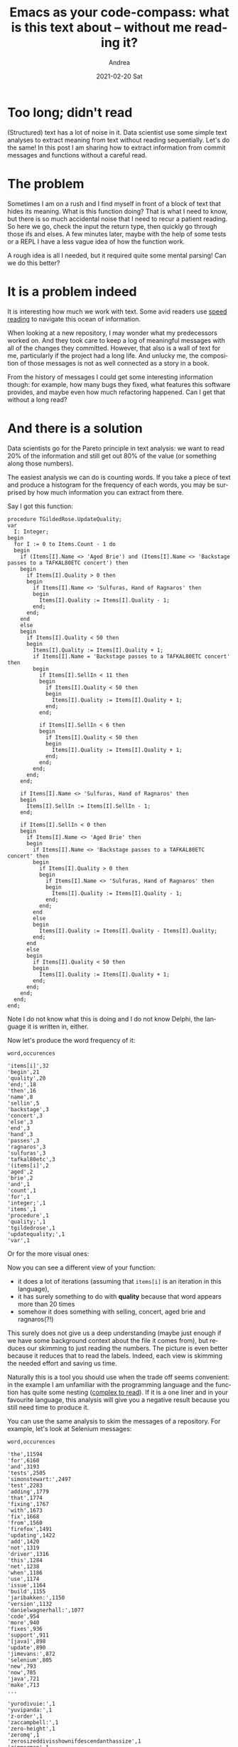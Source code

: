 #+TITLE:       Emacs as your code-compass: what is this text about -- without me reading it?
#+AUTHOR:      Andrea
#+EMAIL:       andrea-dev@hotmail.com
#+DATE:        2021-02-20 Sat
#+URI:         /blog/%y/%m/%d/emacs-as-your-code-compass-what-is-this-text-about----without-me-reading-it
#+KEYWORDS:    emacs. code-compass
#+TAGS:        emacs. code-compass
#+LANGUAGE:    en
#+OPTIONS:     H:3 num:nil toc:nil \n:nil ::t |:t ^:nil -:nil f:t *:t <:t
#+DESCRIPTION: Let your computer skim text for you!

* Too long; didn't read
:PROPERTIES:
:ID:       ded564c8-839d-4ade-bcc9-76cf33bfead1
:END:

(Structured) text has a lot of noise in it. Data scientist use some
simple text analyses to extract meaning from text without reading
sequentially. Let's do the same! In this post I am sharing how to
extract information from commit messages and functions without a
careful read.

* The problem

Sometimes I am on a rush and I find myself in front of a block of text
that hides its meaning. What is this function doing? That is what I
need to know, but there is so much accidental noise that I need to
recur a patient reading. So here we go, check the input the return
type, then quickly go through those ifs and elses. A few minutes
later, maybe with the help of some tests or a REPL I have a less vague
idea of how the function work.

A rough idea is all I needed, but it required quite some mental
parsing! Can we do this better?

* It is a problem indeed

It is interesting how much we work with text. Some avid readers use
[[https://en.wikipedia.org/wiki/Speed_reading][speed reading]] to navigate this ocean of information.

When looking at a new repository, I may wonder what my predecessors
worked on. And they took care to keep a log of meaningful messages
with all of the changes they committed. However, that also is a wall
of text for me, particularly if the project had a long life. And
unlucky me, the composition of those messages is not as well connected
as a story in a book.

From the history of messages I could get some interesting information
though: for example, how many bugs they fixed, what features this
software provides, and maybe even how much refactoring happened. Can I
get that without a long read?

* And there is a solution
:PROPERTIES:
:ID:       38c33978-8357-4ef3-ad8b-f05ecc858a39
:END:

Data scientists go for the Pareto principle in text analysis: we want
to read 20% of the information and still get out 80% of the value (or
something along those numbers).

The easiest analysis we can do is counting words. If you take a piece
of text and produce a histogram for the frequency of each words, you
may be surprised by how much information you can extract from there.

Say I got this function:

#+begin_src delphi :noeval
procedure TGildedRose.UpdateQuality;
var
  I: Integer;
begin
  for I := 0 to Items.Count - 1 do
  begin
    if (Items[I].Name <> 'Aged Brie') and (Items[I].Name <> 'Backstage passes to a TAFKAL80ETC concert') then
    begin
      if Items[I].Quality > 0 then
      begin
        if Items[I].Name <> 'Sulfuras, Hand of Ragnaros' then
        begin
          Items[I].Quality := Items[I].Quality - 1;
        end;
      end;
    end
    else
    begin
      if Items[I].Quality < 50 then
      begin
        Items[I].Quality := Items[I].Quality + 1;
        if Items[I].Name = 'Backstage passes to a TAFKAL80ETC concert' then
        begin
          if Items[I].SellIn < 11 then
          begin
            if Items[I].Quality < 50 then
            begin
              Items[I].Quality := Items[I].Quality + 1;
            end;
          end;

          if Items[I].SellIn < 6 then
          begin
            if Items[I].Quality < 50 then
            begin
              Items[I].Quality := Items[I].Quality + 1;
            end;
          end;
        end;
      end;
    end;

    if Items[I].Name <> 'Sulfuras, Hand of Ragnaros' then
    begin
      Items[I].SellIn := Items[I].SellIn - 1;
    end;

    if Items[I].SellIn < 0 then
    begin
      if Items[I].Name <> 'Aged Brie' then
      begin
        if Items[I].Name <> 'Backstage passes to a TAFKAL80ETC concert' then
        begin
          if Items[I].Quality > 0 then
          begin
            if Items[I].Name <> 'Sulfuras, Hand of Ragnaros' then
            begin
              Items[I].Quality := Items[I].Quality - 1;
            end;
          end;
        end
        else
        begin
          Items[I].Quality := Items[I].Quality - Items[I].Quality;
        end;
      end
      else
      begin
        if Items[I].Quality < 50 then
        begin
          Items[I].Quality := Items[I].Quality + 1;
        end;
      end;
    end;
  end;
end;
#+end_src

Note I do not know what this is doing and I do not know Delphi, the
language it is written in, either.

Now let's produce the word frequency of it:

#+begin_src csv
word,occurences

'items[i]',32
'begin',21
'quality',20
'end;',18
'then',16
'name',8
'sellin',5
'backstage',3
'concert',3
'else',3
'end',3
'hand',3
'passes',3
'ragnaros',3
'sulfuras',3
'tafkal80etc',3
'(items[i]',2
'aged',2
'brie',2
'and',1
'count',1
'for',1
'integer;',1
'items',1
'procedure',1
'quality;',1
'tgildedrose',1
'updatequality;',1
'var',1
#+end_src

Or for the more visual ones:

#+BEGIN_SRC emacs-lisp :results file :exports results :file "barchart.jpg"
  (base64-decode-string
      "/9j/4AAQSkZJRgABAQEAYABgAAD/2wBDAAYEBQYFBAYGBQYHBwYIChAKCgkJChQODwwQFxQYGBcU
FhYaHSUfGhsjHBYWICwgIyYnKSopGR8tMC0oMCUoKSj/2wBDAQcHBwoIChMKChMoGhYaKCgoKCgo
KCgoKCgoKCgoKCgoKCgoKCgoKCgoKCgoKCgoKCgoKCgoKCgoKCgoKCgoKCj/wAARCAP0B3UDASIA
AhEBAxEB/8QAHwAAAQUBAQEBAQEAAAAAAAAAAAECAwQFBgcICQoL/8QAtRAAAgEDAwIEAwUFBAQA
AAF9AQIDAAQRBRIhMUEGE1FhByJxFDKBkaEII0KxwRVS0fAkM2JyggkKFhcYGRolJicoKSo0NTY3
ODk6Q0RFRkdISUpTVFVWV1hZWmNkZWZnaGlqc3R1dnd4eXqDhIWGh4iJipKTlJWWl5iZmqKjpKWm
p6ipqrKztLW2t7i5usLDxMXGx8jJytLT1NXW19jZ2uHi4+Tl5ufo6erx8vP09fb3+Pn6/8QAHwEA
AwEBAQEBAQEBAQAAAAAAAAECAwQFBgcICQoL/8QAtREAAgECBAQDBAcFBAQAAQJ3AAECAxEEBSEx
BhJBUQdhcRMiMoEIFEKRobHBCSMzUvAVYnLRChYkNOEl8RcYGRomJygpKjU2Nzg5OkNERUZHSElK
U1RVVldYWVpjZGVmZ2hpanN0dXZ3eHl6goOEhYaHiImKkpOUlZaXmJmaoqOkpaanqKmqsrO0tba3
uLm6wsPExcbHyMnK0tPU1dbX2Nna4uPk5ebn6Onq8vP09fb3+Pn6/9oADAMBAAIRAxEAPwD6pooo
oAKKKKACiiigAooooAKKKKACiiigAooooAKKKKACiiigAooooAKKKKACiiigAooooAKKKKACiiig
AooooAKKKKACiiigAooooAKKKKACiiigAooooAKKKKACiiigAooooAKKKKACiiigAooooAKKKKAC
iiigAooooAKKKKACiiigAooooAKKKKACiiigAooooAKKKKACiiigAooooAKKKKACiiigAooooAKK
KKACiiigAooooAKKKKACiiigAooooAKKKKACiiigAooooAKKKKACiiigAooooAKKKKACiiigAooo
oAKKKKACiiigAooooAKKKKACiiigAooooAKKKKACiiigAooooAKKKKACiiigAooooAKKKKACiiig
AooooAKKKKACiiigAooooAKKKKACiiigAooooAKKKKACiiigAooooAKKKKACiiigAooooAKKKKAC
iiigAooooAKKKKACiiigAooooAKKKKACiiigAooooAKKKKACiiigAooooAKKKKACiiigAooooAKK
KKACiiigAooooAKKKKACiiigAooooAKKKKACiiigAooooAKKKKACiiigAooooAKKKKACiiigAooo
oAKKKKACiiigAooooAKKKKACiiigAooooAKKKKACiiigAooooAKKKKACiiigAooooAKKKKACiiig
AooooAKKKKACiiigAooooAKKKKACiiigAooooAKKKKACiiigAooooAKKKKACiiigAooooAKKKKAC
iiigAooooAKKKKACiiigAooooAKKKKACiiigAooooAKKKKACiiigAooooAKKKKACiiigAooooAKK
KKACiiigAooooAKKKKACiiigAooooAKKKKACiiigAooooAKKKKACiiigAooooAKKKKACiiigAooo
oAKKKKACiiigAooooAKKKKACiiigAooooAKKKKACiiigAooooAKKKKACiiigAooooAKKKKACiiig
AooooAKKKKACiiigAooooAKKKKACiiigAooooAKKKKACiiigAooooAKKKKACiiigAooooAKKKKAC
iiigAooooAKKKKACiiigAooooAKKKKACiiigAooooAKKKKACiiigAooooAKKKKACiiigAooooAKK
KKACiiigAooooAKKKKACiiigAooooAKKKKACiiigAooooAKKKKACiiigAooooAKKKKACiiigAooo
oAKKKKACiiigAooooAKKKKACiiigAooooAKKKKACiiigAooooAKKKKACiiigAooooAKKKKACiiig
AooooAKKKKACiiigAooooAKKKKACiiigAooooAKKKKACiiigAooooAKKKKACiiigAooooAKKKKAC
iiigAooooAKKKKACiiigAooooAKKKKACiiigAooooAKKKKACiiigAooooAKKKKACiiigAooooAKK
KKACiiigAooooAKKKKACiiigAooooAKKKKACiiigAooooAKKKKACiiigAooooAKKKKACiiigAooo
oAKKKKACiiigAooooAKKKKACiiigAooooAKKKKACiiigAooooAKKKKACiiigAooooAKKKKACiiig
AooooAKKKKACiiigAooooAKKKKACiiigAooooAKKKKACiiigAooooAKKKKACiiigAooooAKKKKAC
iiigAooooAKKKKACiiigAooooAKKKKACiiigAooooAKKKKACiiigAooooAKKKKACiiigAooooAKK
KKACiiigAooooAKKKKACiiigAooooAKKKKACiiigAooooAKKKKACiiigAooooAKKKKACiiigAooo
oAKKKKACiiigAooooAKKKKACiiigAooooAKKKKACiiigAooooAKKKKACiiigAooooAKKKKACiiig
AooooAKKKKACiiigAooooAKKKKACiiigAooooAKKKKACiiigAooooAKKKKACiiigAooooAKKKKAC
iiigAooooAKKKKACiiigAooooAKKKKACiiigAooooAKKKKACiiigAooooAKKKKACiiigAooooAKK
KKACiiigAooooAKKKKACiiigAooooAKKKKACiiigAooooAKKKKACiiigAooooAKKKKACiiigAooo
oAKKKKACiiigAooooAKKKKACiiigAooooAKKKKACiiigAooooAKKKKACiiigAooooAKKKKACiiig
AooooAKKKKACiiigAooooAKKKKACiiigAooooAKKKKACiiigAooooAKKKKACiiigAooooAKKKKAC
iiigAooooAKKKKACiiigAooooAKKKKACiiigAooooAKKKKACiiigAooooAKKKKACiiigAooooAKK
KKACiiigAooooAKKKKACiiigAooooAKKKKACiiigAooooAKKKKACiiigAooooAKKKKACiiigAooo
oAKKKKACiiigAooooAKKKKACiiigAooooAKKKKACiiigAooooAKKKKACiiigAooooAKKKKACiiig
AooooAKKKKACiiigAooooAKKKKACiiigAooooAKKKKACiiigAooooAKKKKACiiigAooooAKKKKAC
iiigAooooAKKKKACiiigAooooAKKKKACiiigAooooAKKKKACiiigAooooAKKKKACiiigAooooAKK
KKACiiigAooooAKKKKACiiigAooooAKKKKACiiigAooooAKKKKACiiigAooooAKKKKACiiigAooo
oAKKKKACiiigAooooAKKKKACiiigAooooAKKKKACiiigAooooAKKKKACiiigAooooAKKKKACiiig
AooooAKKKKACiiigAooooAKKKKACiiigAooooAKKKKACiiigAooooAKKKKACiiigAooooAKKKKAC
iiigAooooAKKKKACiiigAooooAKKKKACiiigAooooAKKKKACiiigAooooAKKKKACiiigAooooAKK
KKACiiigAooooAKKKKACiiigAooooAKKKKACiiigAooooAKKKKACiiigAooooAKKKKACiiigAooo
oAKKKKACiiigAooooAKKKKACiiigAooooAKKKKACiiigAooooAKKKKACiiigAooooAKKKKACiiig
AooooAKKKKACiiigAooooAKKKKACiiigAooooAKKKKACiiigAooooAKKKKACiiigAooooAKKKKAC
iiigAooooAKKKKACiiigAooooAKKKKACiiigAooooAKKKKACiiigAooooAKKKKACiiigAooooAKK
KKACiiigAooooAKKKKACiiigAooooAKKKKACiiigAooooAKKKKACiiigAooooAKKKKACiiigAooo
oAKKKKACiiigAooooAKKKKACiiigAooooAKKKKACiiigAooooAKKKKACiiigAooooAKKKKACiiig
AooooAKKKKACiiigAooooAKKKKACiiigAooooAKKKKACiiigAooooAKKKKACiiigAooooAKKKKAC
iiigAooooAKKKKACiiigAooooAKKKKACiiigAooooAKKKKACiiigAooooAKKKKACiiigAooryj40
eLdb8OeL/hvZaLe/ZrXV9YS1vU8pH82IyRArllJXhm5XB5oA9XooooAKKKKACiiigAooooAKKKKA
CiiigAooooAKKKKACiiigAooooAKKKKACiiigAooooAKKKKACiiigAooooAKKKKACiiigAooooAK
KKKACiiigAooooAKKKKACiiigAooooAKKKKACiiigAooooAKKKKACiiigAooooAKKKKACiiigAoo
ooAKKKKACiiigAooooAKKKKACiiigAooooAKKKKACiiigAooooAKKKKACiiigAooooAKKKKACiii
gAooooAKKKKACiiigAooooAKKKKACiiigAooooAKKKKACiiigAooooAKKKKACiiigAooooAKKKKA
CiiigAooooAKKKKACiiigAooooAKKKKACiiigAooooAKKKKACiiigAooooAKKKKACiiigAooooAK
KKKACiiigAooooAKKKKACiiigAooooAKKKKACiiigAooooAKKKKACiiigAooooAKKKKACiiigAoo
ooAKKKKACiiigAooooAKKKKACiiigAooooAKKKKACiiigAooooAKKKKACvC/jJqWseKvih4f+Gmj
alcaXY3Vub7VLq2bbIYhu/dg9uEPsS4zwMV7pXgHxclk8A/G/wAN/EG7gmk8OzWp02/liQsbdjuw
xx2+ZT77GHUigCn8RPhFbfD3wtdeLPhxqmq6brGkqLmUNcmRLmNT84cHg8ZOOhwRjnI6Xx78WLjT
vgFYeMNMjSLVdWiiggGNyxTuDvIB67dj4z3AzWb8Z/i54a1TwDfaF4S1BNc1vW4vsVva2as7Yk4Y
txxwTgdckcdSIPiJ8MtVk/Zs0fw9YxmfWdEWG9MEfzF5FDeYq+pHmPj1wPWgC7on7Puj32mQXnjn
UtZ1fxHMgkuLlr1h5chGSqew6ZOenboOi8aaifg78Fbt7C8u9SuLFTDZzag/myM8sp2bzxkIH6cc
IBUXhL46+CNX0C3utT1q20rUFQC6s7rKPHIB8wHHzDOcEZ/A8VH8U7WD4ufA+/l8ISm8ExM9kdhT
zmhlIZQGAPOxwM45IoA53wl8DNP8SaDZ618RNT1fWPEF/EtzKzXbIsBcbgiAegOPTjgAV1finwvD
4Q+BPi7SbW/v762j028eJ76XzZEUxsdm7A4Hasz4cfG3wjdeE7GDxBqsOj6zZwrb3lpegxssiDax
GRyCRnHUdDXU6pqmn/Er4W+JB4TuftkV5Z3VlBLsZA8vlleNwBxkjmgCp+zx/wAkW8Kf9ep/9GNX
H/D3/k6b4k/9eVt/6BDVP4E/Ffwlonwt0/SfEerRaVqmkCS3uba5VlfIdiCoxluCOByCCMVS+Bms
v4g/aD8f6q9pPaLdWcUkUU67X8r92I2YdiyBWx70AZ2p6DqHib9qzxXpNlql1pllNpsJ1Ca0bZM0
Ajg/do38O5tgJ9M10/xAs9L+Avw51e+8FrPDqWs3ENpHJdTGYJLhz5nzdwu888ZxxT/CP/J3fjj/
ALAsP/oNtW7+014Rv/F3w0ZNHgNzf6bdJfx24XcZgqsrKB3O1ycd8Y70AeaWvhP4RXVik/iX4ivq
XiF13TakdWw6yHqUBzgA9M5ruv2a/F95rVt4k8PX+rDW/wCwLtYrbU9243Nu5fYSe5+Q85PBA7Vm
+GfFnwN1fR4bq90jwlpd5sH2izvNLhjkif8AiXlPm57jP9K7/wCFeq+BNXXVZvh3YafBBDIkNzPZ
WC2yytgkDhVLYye2OeOtAHhnwM8Dv44fxjbazqV9D4ag1iZjY2cpi+1Tt1MjDkqqhcL6sT2rpdA0
lvhN8fdD8N6FfXknhjxDaSMbO4lMgglRXOVz7ovPXDEHOBWr+yj/AMgrxt/2ME//AKCtHxO/5OX+
GH/XG4/9BegBfixqeteMPirpXw10PU7jSdPNqb7Vru2bbK0fP7tT2GMexLjOQMHX0/4A+FNKvLW+
0W81yw1C3lSX7TFfMWlKkHDgjBBxggY61znxPml+HPxz0r4gXltPL4av7P8As6/niQubZugJA7cI
ffDAc4r0A/GTwA32VYPEtncS3MiRQxQhndmYgAbQMjk98UAcT+0B4ykj8XeHvAyeIB4bsNQja71P
UxJ5bpACwVFb+EsUYfivbIPD+I/D3wt0bQ7vU/Anj57DxRaRNPb3C6pva4kUZ2OO+7GOMdehHFdX
8ftGg0b4meF/HusaNHrPhmCA6fqkD26zrCpL7ZCjAggGQnPqgHBIrVfxH8A1sRdmDwYYiu7aNKjM
n/fHl7s+2KAKPiv4g6/rH7LieK9HaS31aeJYrma3GGi2ymOWRcfdztPI6Bs9s1m+CPhd8KPFWl2s
2m+JLzUNYliV5LhNU23W/GSTGeVOc8Ffzr08eNPBfhr4cabrccEem+FLxgkKQ2WxFEhY5MSDgEgk
4HfpXjvxZb4HX/hLUtQ0ifS4Nd8lnsW0rdHIZ8ZTMa4GC2Mlh0zyDQB9J6Fp/wDZOiWGnC5nuhaQ
JB59w26SXaoXc57scZJ9ayfiT4aj8YeBda0KQLuvLZliLdFlHzRt+DhTWd8FX1qX4WeHH8Tmc6s1
tmUz58wruOwtnnds2ZzznrzXa0AeV/s0+JZPEHwssLe8LDUdHdtMuUb7wMeNmR/uFR9Qa5r4Of8A
Fb/GTxt48k/eWNm40fTG6rtXG5l/AKf+2prifiF4gn+DnxC+IMFqrpaeKdO+2WBQfcumYqW9BgtK
34L7V7p8D/Cv/CHfDDQ9Lkj2XbQ/aboEc+bJ8zA/TIX/AIDQB4R4WsvC/j/xl4p/4W94guINct9S
kgtdMub02sUUIPy+XnAJzkYB7Z5zmvfvht4B0rwOl+dA1DUbmwvvLdIbm586OLbu5jOOA24Z6/dF
cNrHjD4KeOo5JfEU2jvdJmNzfQmC4THG3fgMf+AsRWD+zUYo/iB41t/B097P8PIwn2NpyxQTnbkJ
u5/v+5AQntQB9F14b4I/4pf9prxnop+S18QWceqwA/xSL97H1LTH8K9yr56/aau5/Bni/wAE+PrG
MtJZtPYTf7QdCUH5GWgDiH1O6/4XofiP5p/shfE48OZ/h2eT5Zb6Y+b616T46/4qj9pjwTog+e10
G0k1acD+Fyflz9GWI/8AAqwl8EyH9kFoCrf2i1r/AG7v/i37/Oz9fL+WrX7Mt5ceNPGHjTx9fxlZ
br7PYRewVFLj/wAdiNAFjx7LqfxL+Nj/AA9h1O703w3pNmt3qf2R9klyzBSE3en7xBjp948nGMn4
meAP+FO6LF41+HGoahafYJoxfWM9w0sFzEzBfmB/2iAfrkYIq94nv1+F37Rlz4p1yOVPDPiSyS1e
9VCyW8yqgw2Of+WQP0cnsab8efiJo/jTwqngjwJdJruta3PFHstAWWKNXDlmbGByo+gyTjFAFv8A
an1GLWPgJYanbgiC9uLS5jB6hXQsP0Nb/hj4PWN7JoviXxhqGp6n4pikhvzK1yViglUhxHHGOAik
AY9u3bm/2nNLGifs9aVpKvvFhLZ2oYfxbIyuf0r320/49Yf9xf5UAfOHhjQm+PHjHxNq/im/vv8A
hFtKvGsdO023mMaMV6u2O+NpPclsZwoFYvxJ8H3Pgn4pfC7TrPUr288Nza3BLZwXknmvaSCaESIr
HnYQUIB6EH8dz4T+JNO+EfjDxd4M8ZzjTILi/bUNOvJlIinjbj73QfKq+2Qwzkc5XxY8daf4z+Ln
wyj8PM13o+n63AjX6oRFLO00JKIT97aoUkjj56APqeiiigAooooAKKKKACiiigAooooAKKKKACii
igAooooAKKKKACiiigAooooAKKKKACiiigAooooAKKKKACiiigAooooAKKKKACiiigAooooAKKKK
ACiiigAooooAKKKKACiiigAooooAKKKKACiiigAooooAKKKKACiiigAooooAKKKKACiiigAooooA
KKKKACiiigAooooAKKKKACiiigAooooAKKKKACiiigAooooAKKKKACiiigAooooAKKKKACiiigAo
oooAKKKKACiiigAooooAKKKKACiiigAooooAKKKKACiiigAooooAKKKKACiiigAooooAKKKKACii
igAorkPiBNqP23wrp+mardaX/aOptbzz2yRNJsFrcS4HmI6j5o17Uf8ACJ6z/wBD74k/78WH/wAj
UAdfRXIf8InrP/Q++JP+/Fh/8jUf8InrP/Q++JP+/Fh/8jUAdfRXIf8ACJ6z/wBD74k/78WH/wAj
Uf8ACJ6z/wBD74k/78WH/wAjUAdfRXIf8InrP/Q++JP+/Fh/8jUf8InrP/Q++JP+/Fh/8jUAdfRX
If8ACJ6z/wBD74k/78WH/wAjUf8ACJ6z/wBD74k/78WH/wAjUAdfRXIf8InrP/Q++JP+/Fh/8jUw
eFtYM7x/8J94lyqhv9RYdyf+nb2oA7KiuQ/4RPWf+h98Sf8Afiw/+RqP+ET1n/offEn/AH4sP/ka
gDr6K5D/AIRPWf8AoffEn/fiw/8Akaj/AIRPWf8AoffEn/fiw/8AkagDr6K5D/hE9Z/6H3xJ/wB+
LD/5GpkfhbWHeVf+E+8S/I23/UWHoD/z7e9AHZUVyH/CJ6z/AND74k/78WH/AMjUf8InrP8A0Pvi
T/vxYf8AyNQB19Fch/wies/9D74k/wC/Fh/8jUf8InrP/Q++JP8AvxYf/I1AHX0VyH/CJ6z/AND7
4k/78WH/AMjUyHwtrEiFh4+8S8My/wCosB0JH/Pt7UAdlRXIf8InrP8A0PviT/vxYf8AyNR/wies
/wDQ++JP+/Fh/wDI1AHX0VyH/CJ6z/0PviT/AL8WH/yNR/wies/9D74k/wC/Fh/8jUAdfRXIf8In
rP8A0PviT/vxYf8AyNTIPC2sSwRyDx94lw6hv9RYDqP+vagDsqK5D/hE9Z/6H3xJ/wB+LD/5Go/4
RPWf+h98Sf8Afiw/+RqAOvorkP8AhE9Z/wCh98Sf9+LD/wCRqP8AhE9Z/wCh98Sf9+LD/wCRqAOv
orjZ/C2sRQSSHx94lwilv9RYHoP+van/APCJ6z/0PviT/vxYf/I1AHX0VyH/AAies/8AQ++JP+/F
h/8AI1H/AAies/8AQ++JP+/Fh/8AI1AHX0VyH/CJ6z/0PviT/vxYf/I1H/CJ6z/0PviT/vxYf/I1
AHX0Vxs3hbWI0DHx94l5ZV/1FgepA/59ven/APCJ6z/0PviT/vxYf/I1AHX0VyH/AAies/8AQ++J
P+/Fh/8AI1H/AAies/8AQ++JP+/Fh/8AI1AHX0VyH/CJ6z/0PviT/vxYf/I1H/CJ6z/0PviT/vxY
f/I1AHX0VxsnhbWEeJf+E+8S/O23/UWHoT/z7e1P/wCET1n/AKH3xJ/34sP/AJGoA6+iuQ/4RPWf
+h98Sf8Afiw/+RqP+ET1n/offEn/AH4sP/kagDr6K5D/AIRPWf8AoffEn/fiw/8Akaj/AIRPWf8A
offEn/fiw/8AkagDr6K40+FtYE6R/wDCfeJcspb/AFFh2I/6dven/wDCJ6z/AND74k/78WH/AMjU
AdfRXIf8InrP/Q++JP8AvxYf/I1H/CJ6z/0PviT/AL8WH/yNQB19Fch/wies/wDQ++JP+/Fh/wDI
1H/CJ6z/AND74k/78WH/AMjUAdfRXGjwtrBneP8A4T7xLlVDf6iw7k/9O3tT/wDhE9Z/6H3xJ/34
sP8A5GoA6+iuQ/4RPWf+h98Sf9+LD/5Go/4RPWf+h98Sf9+LD/5GoA6+iuQ/4RPWf+h98Sf9+LD/
AORqP+ET1n/offEn/fiw/wDkagDr6K42PwtrDvKv/CfeJfkbb/qLD0B/59ven/8ACJ6z/wBD74k/
78WH/wAjUAdfRXIf8InrP/Q++JP+/Fh/8jUf8InrP/Q++JP+/Fh/8jUAdfRXIf8ACJ6z/wBD74k/
78WH/wAjUf8ACJ6z/wBD74k/78WH/wAjUAdfRXGw+FtYkQsPH3iXhmX/AFFgOhI/59van/8ACJ6z
/wBD74k/78WH/wAjUAdfRXIf8InrP/Q++JP+/Fh/8jUf8InrP/Q++JP+/Fh/8jUAdfUdxBFcwPDc
RJLC42ukihlYehB61yn/AAies/8AQ++JP+/Fh/8AI1H/AAies/8AQ++JP+/Fh/8AI1AGvpHhbw/o
1y1xo+haVYXDDBltbOOJj9SoBrYrjYPC2sSwRyDx94lw6hv9RYDqP+van/8ACJ6z/wBD74k/78WH
/wAjUAaeo+D/AA1qV6bzUfDujXd2Tkzz2MUjk/7xXNbMEMdvCkUEaRRINqoihVUegA6Vyf8Awies
/wDQ++JP+/Fh/wDI1H/CJ6z/AND74k/78WH/AMjUAauq+EvDmr3f2rVtA0i+uf8Antc2Ucr/APfT
KTWra20FpbpBaQxQQIMJHEgVVHoAOBXK/wDCJ6z/AND74k/78WH/AMjUyfwtrEUEkh8feJcIpb/U
WB6D/r2oA2rrwt4fu9TGpXWhaVNqIIIupLONpQR0O8jP61at9H0y21W51O206yh1K5ULPdxwKs0o
GMBnAywGB1PYVz3/AAies/8AQ++JP+/Fh/8AI1H/AAies/8AQ++JP+/Fh/8AI1AHQw6PpkOrz6tD
p1lHqk6COW8SBRNIgxhWfG4j5V4J7D0q9XIf8InrP/Q++JP+/Fh/8jUf8InrP/Q++JP+/Fh/8jUA
aepeD/DWqXZu9T8O6NeXROTNcWUUjn/gTKTWtZ2tvZW6W9nBFbwJwscSBFX6AcCuW/4RPWf+h98S
f9+LD/5Gpk3hbWI0DHx94l5ZV/1FgepA/wCfb3oA6TSdH0zR0nXSNOsrBZ5DNKLWBYhI56s20DJ9
zzRdaPpl3qdrqN1p1lPqFqCLe6kgVpYQeuxyMrnJ6Gue/wCET1n/AKH3xJ/34sP/AJGo/wCET1n/
AKH3xJ/34sP/AJGoA6yeGK4heGeNJYnG1kdQysPQg9axtO8H+GtMvBd6b4d0azugcia3sYo3z/vB
QazP+ET1n/offEn/AH4sP/kaj/hE9Z/6H3xJ/wB+LD/5GoA651V0ZXUMrDBBGQRXPx+CPCkV39qi
8MaGlznPnLp8QfPru25qj/wies/9D74k/wC/Fh/8jUyTwtrCPEv/AAn3iX522/6iw9Cf+fb2oA62
4t4Lm3aC4hjlgYYaN1DKR6EHisWz8F+FrG9W8svDWiW92p3CeKwiRwfXcFzWf/wies/9D74k/wC/
Fh/8jUf8InrP/Q++JP8AvxYf/I1AHX0VyH/CJ6z/AND74k/78WH/AMjUf8InrP8A0PviT/vxYf8A
yNQBta14b0PXJYJdb0bTdRlgz5L3dqkxjzjO0sDjoOnpWrXIf8InrP8A0PviT/vxYf8AyNTD4W1g
TpH/AMJ94lyylv8AUWHYj/p296ANXU/B/hnVbk3Gp+HdGvJycmS4sYpGz9WUmteytLaxtktrK3ht
reMYSKFAiqPYDgVy3/CJ6z/0PviT/vxYf/I1H/CJ6z/0PviT/vxYf/I1AHX1Q1rRtL1y0Frrem2W
o2ocSCG7gWZAwBAbawIzyefeuf8A+ET1n/offEn/AH4sP/kaj/hE9Z/6H3xJ/wB+LD/5GoA6kWtu
LP7IIIvsnl+V5OwbNmMbdvTGOMVW0XRtL0K0a10TTbLTrVnMhhtIFhQsQAW2qAM4A59hXP8A/CJ6
z/0PviT/AL8WH/yNTB4W1gzvH/wn3iXKqG/1Fh3J/wCnb2oA6u+s7a/tZLa+t4bm2kGHimQOjD3B
4NUdF8N6HobO2iaNpunNIMObS1SEt9doGaxf+ET1n/offEn/AH4sP/kaj/hE9Z/6H3xJ/wB+LD/5
GoA6HWNI03W7P7JrOn2eoWu4P5N3Asqbh0O1gRmrwAUAAAAcACuQ/wCET1n/AKH3xJ/34sP/AJGo
/wCET1n/AKH3xJ/34sP/AJGoA3tZ0LSdciSLW9LsNRjQ5RLu3SYKfUBgcVE/hrQnTT1fRdMZdPfz
LMG1jItnyDuj4+Q5AORjoKxv+ET1n/offEn/AH4sP/kamR+FtYd5V/4T7xL8jbf9RYegP/Pt70Ad
lRXIf8InrP8A0PviT/vxYf8AyNR/wies/wDQ++JP+/Fh/wDI1AHX0VyH/CJ6z/0PviT/AL8WH/yN
R/wies/9D74k/wC/Fh/8jUAdfRXIf8InrP8A0PviT/vxYf8AyNTIfC2sSIWHj7xLwzL/AKiwHQkf
8+3tQB2VFch/wies/wDQ++JP+/Fh/wDI1H/CJ6z/AND74k/78WH/AMjUAdfRXIf8InrP/Q++JP8A
vxYf/I1H/CJ6z/0PviT/AL8WH/yNQB19Fch/wies/wDQ++JP+/Fh/wDI1Mg8LaxLBHIPH3iXDqG/
1FgOo/69qAOyorkP+ET1n/offEn/AH4sP/kaj/hE9Z/6H3xJ/wB+LD/5GoA6+iuQ/wCET1n/AKH3
xJ/34sP/AJGo/wCET1n/AKH3xJ/34sP/AJGoA6+iuNn8LaxFBJIfH3iXCKW/1Fgeg/69qf8A8Inr
P/Q++JP+/Fh/8jUAdfRXIf8ACJ6z/wBD74k/78WH/wAjUf8ACJ6z/wBD74k/78WH/wAjUAdfRXIf
8InrP/Q++JP+/Fh/8jUf8InrP/Q++JP+/Fh/8jUAdfRXGzeFtYjQMfH3iXllX/UWB6kD/n296f8A
8InrP/Q++JP+/Fh/8jUAdfRXIf8ACJ6z/wBD74k/78WH/wAjUf8ACJ6z/wBD74k/78WH/wAjUAdf
RXIf8InrP/Q++JP+/Fh/8jUf8InrP/Q++JP+/Fh/8jUAdfRXGyeFtYR4l/4T7xL87bf9RYehP/Pt
7U//AIRPWf8AoffEn/fiw/8AkagDr6K5D/hE9Z/6H3xJ/wB+LD/5Go/4RPWf+h98Sf8Afiw/+RqA
OvorkP8AhE9Z/wCh98Sf9+LD/wCRqP8AhE9Z/wCh98Sf9+LD/wCRqAOvorjT4W1gTpH/AMJ94lyy
lv8AUWHYj/p296f/AMInrP8A0PviT/vxYf8AyNQB19Fch/wies/9D74k/wC/Fh/8jUf8InrP/Q++
JP8AvxYf/I1AHX0VyH/CJ6z/AND74k/78WH/AMjUf8InrP8A0PviT/vxYf8AyNQB19FcaPC2sGd4
/wDhPvEuVUN/qLDuT/07e1P/AOET1n/offEn/fiw/wDkagDr6K5D/hE9Z/6H3xJ/34sP/kaj/hE9
Z/6H3xJ/34sP/kagDr6K5D/hE9Z/6H3xJ/34sP8A5Go/4RPWf+h98Sf9+LD/AORqAOvorjY/C2sO
8q/8J94l+Rtv+osPQH/n296f/wAInrP/AEPviT/vxYf/ACNQB19Fch/wies/9D74k/78WH/yNR/w
ies/9D74k/78WH/yNQB19Fch/wAInrP/AEPviT/vxYf/ACNR/wAInrP/AEPviT/vxYf/ACNQB19F
cbD4W1iRCw8feJeGZf8AUWA6Ej/n29qf/wAInrP/AEPviT/vxYf/ACNQB19Fch/wies/9D74k/78
WH/yNR/wies/9D74k/78WH/yNQB19Fch/wAInrP/AEPviT/vxYf/ACNR/wAInrP/AEPviT/vxYf/
ACNQB19FcbB4W1iWCOQePvEuHUN/qLAdR/17U/8A4RPWf+h98Sf9+LD/AORqAOvorkP+ET1n/off
En/fiw/+RqP+ET1n/offEn/fiw/+RqAOvorkP+ET1n/offEn/fiw/wDkamT+FtYigkkPj7xLhFLf
6iwPQf8AXtQB2VFch/wies/9D74k/wC/Fh/8jUf8InrP/Q++JP8AvxYf/I1AHX0VyH/CJ6z/AND7
4k/78WH/AMjUf8InrP8A0PviT/vxYf8AyNQB19Fch/wies/9D74k/wC/Fh/8jUf8InrP/Q++JP8A
vxYf/I1AHX0VyH/CJ6z/AND74k/78WH/AMjUf8InrP8A0PviT/vxYf8AyNQB19Fch/wies/9D74k
/wC/Fh/8jUf8InrP/Q++JP8AvxYf/I1AHX0V59e2uteH/E/hNW8WavqVtqGoSWs9vdw2gRkFpcSg
gxwowO6Je/rXoNABRRRQAUUUUAFFFFABRRRQAUUUUAFFFFABRRRQAUUUUAFFFFABRRRQAUUUUAFF
FFABRRRQAUUUUAFFFFABRRRQAUUUUAFFFFABRRRQAUUUUAFFFFABRRRQAUUUUAFFFFABRRRQAUUU
UAch43/5GXwF/wBhqT/0gu66+uQ8b/8AIy+Av+w1J/6QXddfQAUUUUAFFFFABRRRQAUUUUAFRKR9
rkAHzBFJPtlv/r1LUSsDdyLjkIpz+Lf4UAS0UUUAFFFFABUUJBkuABghwD7natS1FCwaS4AGNrgH
3+VT/WgCWiiigAooooAKitSDGxUYG9x+O45qWorVg0bEDHzuPyYigCWiiigAooooAKitCGtISowp
RSB6DFS1FaMHtIWAwCinHpxQBLRRRQAUUUUARXZC2kxYZUIxI9Ripaiu2CWkzEZARjj14qWgAooo
oAKKKKAIrogRqWGRvQfjuGKlqK6YLGpIz86D82AqWgAooooAKKKKAIpiBJbgjJLkD2O1qlqKZgsl
uCM7nIHt8rH+lS0AFFFFABRRRQBExH2uMEfMUYg+2V/+tUtRMwF3GuOSjHP4r/jUtABRRRQAUUUU
ARKR9rkAHzBFJPtlv/r1LUSsDdyLjkIpz+Lf4VLQAUUUUAFFFFAEUJBkuABghwD7natS1FCwaS4A
GNrgH3+VT/WpaACiiigAooooAitSDGxUYG9x+O45qWorVg0bEDHzuPyYipaACiiigAooooAitCGt
ISowpRSB6DFS1FaMHtIWAwCinHpxUtABRRRQAVFdkLaTFhlQjEj1GKlqK7YJaTMRkBGOPXigCWii
igAooooAKiuiBGpYZG9B+O4YqWorpgsakjPzoPzYCgCWiiigAooooAKimIEluCMkuQPY7WqWopmC
yW4Izucge3ysf6UAS0UUUAFFFFABUTEfa4wR8xRiD7ZX/wCtUtRMwF3GuOSjHP4r/jQBLRRRQAUU
UUAFRKR9rkAHzBFJPtlv/r1LUSsDdyLjkIpz+Lf4UAS0UUUAFFFFABUUJBkuABghwD7natS1FCwa
S4AGNrgH3+VT/WgCWiiigAooooAKitSDGxUYG9x+O45qWorVg0bEDHzuPyYigCWiiigAooooAKit
CGtISowpRSB6DFS1FaMHtIWAwCinHpxQBLRRRQAUUUUARXZC2kxYZUIxI9Ripaiu2CWkzEZARjj1
4qWgAooooAKKKKAIrogRqWGRvQfjuGKlqK6YLGpIz86D82AqWgAooooAKKKKAIpiBJbgjJLkD2O1
qlqKZgsluCM7nIHt8rH+lS0AFFFFABRRRQBExH2uMEfMUYg+2V/+tUtRMwF3GuOSjHP4r/jUtABR
RRQAUUUUARKR9rkAHzBFJPtlv/r1LUSsDdyLjkIpz+Lf4VLQAUUUUAQS3UUT7CSXHVVUsR+VN+2x
f3Zv+/Tf4Umnj91I38TSuSfxIq1QBSjvIg8p8uYZbOfKbnge1SfbYv7s3/fpv8KsDq31paAK322L
+7N/36b/AAo+2xf3Zv8Av03+FWaKAK322L+7N/36b/Cj7bF/dm/79N/hVmigClBeRKhHlzL8zHHl
N6n2qT7bF/dm/wC/Tf4VYXkfiaWgCt9ti/uzf9+m/wAKPtsX92b/AL9N/hVmigCt9ti/uzf9+m/w
o+2xf3Zv+/Tf4VZooApW95EsEY8uZcKBjym44+lSfbYv7s3/AH6b/CrCcqPpS0AVvtsX92b/AL9N
/hR9ti/uzf8Afpv8Ks0UAVvtsX92b/v03+FR3F5E0Eg8uZsqRjym54+lXaR+FP0oAr/bYv7s3/fp
v8KPtsX92b/v03+FWaKAK322L+7N/wB+m/wo+2xf3Zv+/Tf4VZooArfbYv7s3/fpv8KPtsX92b/v
03+FWaKAK322L+7N/wB+m/wo+2xf3Zv+/Tf4VZooArfboR97zFHq0bAfyqypDAFSCDyCKKradxbb
R0V2A+m40Acz43/5GXwF/wBhqT/0gu66+uQ8b/8AIy+Av+w1J/6QXddfQAUUUUAFFFFABRRRQAUU
UUAFFFFABRRRQAUUUUAFFFFABRRRQAUUUUAFFFFABRRRQAUUUUAFFFFABRRRQAUUUUAFFFFABRRR
QAUUUUAFFFFABRRRQAUUUUAFFFFABRRRQAUUUUAFFFFAHIeN/wDkZfAX/Yak/wDSC7rr65Dxv/yM
vgL/ALDUn/pBd119ABRRRQAUUUUAFFFFABRRWTP4m0GCaSGfW9MimjYo6PdxqysDgggngimouWyJ
lJR3ZrVErE3Ui44CKc/Ut/hWX/wlfh3/AKD2k/8AgZH/AI1Evizw/wDaZAdd0nZsXB+2R9ctn+L6
VXs59mT7WH8yN6isb/hK/Dv/AEHtJ/8AAyP/ABqaz8QaNfXKW9lq+nXFw+dsUNyjs2Bk4AOTwCaH
TmtWhqpB6Jo06KKKgsKihYtJOCMbXAHv8qn+tS1FCWMk+4EAONvuNo/rmgCWiiigAooooAKitmLR
kkY+dx+TEVLUVsWMZ3gg73/LccfpQBLRRRQAUUUUAFRWjF7WFiMEopI9OKlqK1LG1hLghygyD2OK
AJaKKKACiiigCK7YpazMBkhGIHrxUtRXRYWsxQEuEOAO5xUtABRRRQAUUUUARXLFYwQM/Og/NgKl
qK5LCMbASd6fluGf0qWgAooooAKKKKAIpmKyQADO5yD7fKx/pUtRTFhJBtBILnd7Daf64qWgAooo
oAKKKKAImYi6jXHBRjn6Ff8AGpaiYt9qjAB2bGyffK4/rUtABRRRQAUUUUARKxN1IuOAinP1Lf4V
LUSlvtUgIOzYuD75bP8ASpaACiiigAooooAihYtJOCMbXAHv8qn+tS1FCWMk+4EAONvuNo/rmpaA
CiiigAooooAitmLRkkY+dx+TEVLUVsWMZ3gg73/LccfpUtABRRRQAUUUUARWjF7WFiMEopI9OKlq
K1LG1hLghygyD2OKloAKKKKACortilrMwGSEYgevFS1FdFhazFAS4Q4A7nFAEtFFFABRRRQAVFcs
VjBAz86D82AqWorksIxsBJ3p+W4Z/SgCWiiigAooooAKimYrJAAM7nIPt8rH+lS1FMWEkG0Egud3
sNp/rigCWiiigAooooAKiZiLqNccFGOfoV/xqWomLfaowAdmxsn3yuP60AS0UUUAFFFFABUSsTdS
LjgIpz9S3+FS1Epb7VICDs2Lg++Wz/SgCWiiigAooooAKihYtJOCMbXAHv8AKp/rUtRQljJPuBAD
jb7jaP65oAlooooAKKKKACorZi0ZJGPncfkxFS1FbFjGd4IO9/y3HH6UAS0UUUAFFFFABUVoxe1h
YjBKKSPTipaitSxtYS4IcoMg9jigCWiiigAooooAiu2KWszAZIRiB68VLUV0WFrMUBLhDgDucVLQ
AUUUUAFFFFAEVyxWMEDPzoPzYCpaiuSwjGwEnen5bhn9KloAKKKKACiiigCKZiskAAzucg+3ysf6
VLUUxYSQbQSC53ew2n+uKloAKKKKACiiigCJmIuo1xwUY5+hX/GpaiYt9qjAB2bGyffK4/rUtABR
RRQAUUUUARKxN1IuOAinP1Lf4VLUSlvtUgIOzYuD75bP9KloAKKKKAK2n/6hv+uj/wDoRryf4w+M
te8PeJra00e/+z272aysnkxvli7gnLKT0UV6xp/+ob/ro/8A6Ea8H/aC/wCRzsv+wen/AKMkruy6
EZ1rSV1Y4MynKFC8XZ3MX/hZ/jD/AKC//ktD/wDEUf8ACz/GH/QX/wDJaH/4iuMor3/q1H+Rfcj5
361W/nf3s7P/AIWf4w/6C/8A5LQ//EUf8LP8Yf8AQX/8lof/AIiuMoo+rUf5F9yD61W/nf3s7P8A
4Wf4w/6C/wD5LQ//ABFd18HvGWveIfE1zaaxf/aLdLNpVTyY0wwdADlVB6Ma8Sr039n3/kc73/sH
v/6MjrnxdClGjJqKT9DpweIqyrxUpNq/dn0AvI/E0tIvTn1NLXzR9Qcl488f6J4K+xxambq51C9Y
ra6fYwma4nI67UH8yRVPwb8TtE8T63JoptdV0bXEj80afq9qbaZ0/vKMkEfjnvXIW3l/8NZXn9p4
8z/hHV/s3zPTzBv2e/8ArOnbdR8avL/4Wv8ACf7Dj+2P7Skzs+/9mwvmZ/2cZ/8AHvegDq/FvxT0
Pw7rv9hxWura3raoJJLDR7Q3MsSnoX5AHUHGc8j1FbPg3xhZeKbK7uIbLVNMe0fZPb6pam2lj4zk
g8Yx3Brzr9nXyv7Z+JX23b/b/wDwkU/2nd9/yf8All/wHPmY7V2Xxv8Atf8AwqPxZ/Z+/wA/+z5f
uddmPn/8d3UAYY+NmhXE0w0PRPFOvWcDFJb/AErTGmt1YdfnyM49ga6PW/iFpGk6T4a1GaG+ltvE
F5BZWnlxAMrzAlTIrFSoGOepHpTfg3/Z/wDwqrwp/ZHl/ZP7Oh/1fTftHmZ/2t+7PvmuQ/aQZYbX
wBcSkLBD4rsmkc9FHz8n8qAPQ/HXiiy8F+FL/wAQapFcy2dmEMiWyq0h3OqDAYgdWHcVneM/iDo3
g/SNF1PWFuVs9VuorWN0VMQmRSweTLDCgA5Iz9DXM/tRXMNv8D/EKzSKjTeRHGCeXbz4zge+AT9A
a5747WsN74T+F9rdIslvPr+nRSIwyGVo2BB/A0AegeF/iNp3iK8ulg0rXbLTobZrtdV1CyNtaTRq
QCUdjk8HPIHAJrn5vjj4f8uW6tNF8VXmixk7tXt9KdrMAdW3kg4HrirP7Sn2sfBHxP8A2fv8zyot
+zr5fnJv/Dbuz7ZrE8L+E/Hl54T0ubSPinbjS5bOM28aeG7YqIygwo+fsOKAO+8ReO9F0XwBL4x8
yW/0VIo5lezAZpFd1QbQxUdWGQSMYPfiuV1D44+G7OMXa6Z4judGBCyavb6cz2cRzggyZ5weCVBG
ema5L4heDX8BfsteINAfU/7TELLIswg8kAPdRttC7mxgk9+9enajY20PwcurKOFFtE0J4hEB8oX7
ORjFAHQz69pdv4eOuzX8CaOIBdfay3yeURkNn3BGPXNeeQfG7RLiMXVv4e8Xy6OTxqqaQ5tSv97d
nOP+A15d4oeWT9kjwcZjIbAXNqt8Rn/j3Erjn23BP0r6gsvs/wBjg+xeV9l8tfK8rGzZj5duOMYx
jFAGD438aaN4LsYLjWppfMuX8q2tbeMyz3D/AN1EHJ/lyOeRWD4c+LGjavr1to19pmveH9Ru8/ZY
tasTbfacdQhyQT7Ej864H4oWms337R/hi203Xk0GR9FkFjdyWSXSmXe/mIqOQAxTbz1wAO9bet/C
vxl4gm0o+IviQl7Bp19FfxINBhhYSIeMOkgI6kfjQB1vjT4l6P4W1mDRjZ6vrGtSxeeLDSLQ3Eyx
5xvYZAAz71e8D+NrTxc19HBpetaXc2Xlma31WzNtIA+7aQCSCPkboa53xd4G8RL45k8YeBNYsbPV
J7VbS7tNRgMkE6qcqdy/Mp6Dj0/OT4ceO9X1fxXrXhLxdpdrY+IdLiSdnspTJbzxtjDLnlfvLwc9
e2KAPSKraf8A6hv+uj/+hGrNVtP/ANQ3/XR//QjQBzPjf/kZfAX/AGGpP/SC7rr65Dxv/wAjL4C/
7DUn/pBd119ABRRRQAUUUUAFFFFABRRRQAUUUUAFFFFABRRRQAUUUUAFFFFABRRRQAUUUUAFFFFA
BRRRQAUUUUAFFFFABRRRQAUUUUAFFFFABRRRQAUUUUAFFFFABRRRQAUUUUAFFFFABRRRQAUUUUAc
h43/AORl8Bf9hqT/ANILuuvrkPG//Iy+Av8AsNSf+kF3XX0AFFFFABRRRQAUUUUAFfJXjb/kc9e/
7CFx/wCjGr61r5K8bf8AI569/wBhC4/9GNXrZT8cvQ8bOPgj6mNS/wAI9c0lL/CPXNe6zwUJXZ/B
z/kpGkf9tv8A0S9cZXZ/Bz/kpGkf9tv/AES9Y4n+DP0f5G2F/jQ9V+Z9N0UUV8kfYhUUO7zJ92Mb
xj6bV/8Ar1LUUO7zJ9xyN4289BtH9c0AS0UUUAFFFFABUVtu8s7sZ3v09NxxUtRW27yzvOTvfv23
HH6UAS0UUUAFFFFABUVpu+yw78bti5x64qWorXcLWHecvsGTnOTigCWiiigAooooAiu932WbZjds
bGfXFS1FdbjazbDh9hwc4wcVLQAUUUUAFFFFAEVzu8sbcZ3p19NwzUtRXO7yxsODvTv23DP6VLQA
UUUUAFFFFAEU27zINuMbzn6bW/8ArVLUU27zINpwN53c9RtP9cVLQAUUUUAFFFFAETbvtUeMbdjZ
+uVx/Wpaibd9qjwfk2NkZ75XH9aloAKKKKACiiigCJd32qTONuxcfXLZ/pUtRLu+1SZPybFwM98t
n+lS0AFFFFABRRRQBFDu8yfdjG8Y+m1f/r1LUUO7zJ9xyN4289BtH9c1LQAUUUUAFFFFAEVtu8s7
sZ3v09NxxUtRW27yzvOTvfv23HH6VLQAUUUUAFFFFAEVpu+yw78bti5x64qWorXcLWHecvsGTnOT
ipaACiiigAqK73fZZtmN2xsZ9cVLUV1uNrNsOH2HBzjBxQBLRRRQAUUUUAFRXO7yxtxnenX03DNS
1Fc7vLGw4O9O/bcM/pQBLRRRQAUUUUAFRTbvMg24xvOfptb/AOtUtRTbvMg2nA3ndz1G0/1xQBLR
RRQAUUUUAFRNu+1R4xt2Nn65XH9alqJt32qPB+TY2Rnvlcf1oAlooooAKKKKACol3fapM427Fx9c
tn+lS1Eu77VJk/JsXAz3y2f6UAS0UUUAFFFFABUUO7zJ92Mbxj6bV/8Ar1LUUO7zJ9xyN4289BtH
9c0AS0UUUAFFFFABUVtu8s7sZ3v09NxxUtRW27yzvOTvfv23HH6UAS0UUUAFFFFABUVpu+yw78bt
i5x64qWorXcLWHecvsGTnOTigCWiiigAooooAiu932WbZjdsbGfXFS1FdbjazbDh9hwc4wcVLQAU
UUUAFFFFAEVzu8sbcZ3p19NwzUtRXO7yxsODvTv23DP6VLQAUUUUAFFFFAEU27zINuMbzn6bW/8A
rVLUU27zINpwN53c9RtP9cVLQAUUUUAFFFFAETbvtUeMbdjZ+uVx/Wpaibd9qjwfk2NkZ75XH9al
oAKKKKACiiigCJd32qTONuxcfXLZ/pUtRLu+1SZPybFwM98tn+lS0AFFFFAFbT/9Q3/XR/8A0I1z
HjH4faV4r1OK+1G4vopo4RCBA6Ku0Mx7qefmNdPp/wDqXHcSPn/vo1Zq6dSVN80HZkVKcai5Zq6P
MR8GPD2T/pmrf9/Y/wD43S/8KX8O/wDP7q3/AH9j/wDjdemDq31pa3+u1/5mc/1HD/yI8y/4Uv4d
/wCf3Vv+/sf/AMbo/wCFL+Hf+f3Vv+/sf/xuvTaKPrtf+Zh9Rw/8iPMv+FL+Hf8An91b/v7H/wDG
63fB3w+0rwpqct9p1xfSzSQmEid0ZdpZT2Uc/KK7Cipliq01yyloVDCUYNSjFXEXpz6mlpF6c+pp
a5zpOS8eeANE8a/Y5dTF1bahZMWtdQsZjDcQE9drj+RBqn4N+GOi+GNbk1o3Wq6zrjx+UNQ1e6Nz
Mif3VOAAPwz2713NFAHBeLvhZofiLXv7ciutW0TW2QRyX+j3ZtpZVHQPwQegGcZwAOwrY8G+DrLw
tZXcEN5qepSXb77i41S6NzLIcYwSeMY7AV0tFAHlg+CehW80zaJrfinQbO4YyS2Glam0NuzHr8mD
jPoDXWax4G0LWPBCeFNRtpJ9ISJIkDyEyLsxtYP13DHXv34Jrpl+6M9cUtAHk138CvD2oaPPp+sa
z4n1VXQRwS3+oec9oAwP7kMu1Sdu3O0nBI4zXX+J/A+m+I7Pw9bX095GmiXsF/bGF1BeSIEKHypy
pzzjB9xXVUUAR3MEV1by29zEksEqlJI3UMrqRggg9QRXl3/CktFtfNj0TxD4u0XT3YsdP07Vmjt8
nk4UgkA/WvVaRvunHXFAHG6h8N9DvPhtL4IV72DRpBguk26bPm+aW3uGyS+ScjucYro7jSoJ9Al0
h3lFtJam0LAjfsKbc5xjOPatCigDmtD8FaPpXgWDwi0b32jRQG3KXmHaRCSTuIAGeeoA7Vx9v8EN
Et4vskHiHxfHo4PGlLq7i1C/3duM4/4FXqtFAHN+OfBOieN9PhtdetmcwP5tvcQuY5rd/wC8jjkH
ge3A44rmtL+EOmWuqWN7qPiPxbrRsp0uLeDU9VaWJJEYMrbQBnBAPOelek0UAcF4p+GOn69r1xrE
GueJdF1C4VVmfSdRaASbVCjK4I6Adq0PAngDRfBbXs2mm8utRviGutQv5zPcT46bnPb6AV1tFABV
bT/9Q3/XR/8A0I1Zqtp3NuT2Mjkf99GgDmfG/wDyMvgL/sNSf+kF3XX1yHjf/kZfAX/Yak/9ILuu
voAKKKKACiiigAooooAKKKKACiiigAooooAKKKKACiiigAooooAKKKKACiiigAooooAKKKKACiii
gAooooAKKKKACiiigAooooAKKKKACiiigAooooAKKKKACiiigAooooAKKKKACiiigDkPG/8AyMvg
L/sNSf8ApBd119ch43/5GXwF/wBhqT/0gu66+gAooooAKKKKACiiigAr5K8bf8jnr3/YQuP/AEY1
fWtfJXjb/kc9e/7CFx/6MavWyn45eh42cfBH1Mal/hH1pKX+ED3r3WeChK7P4Of8lI0j/tt/6Jeu
Mrs/g5/yUjSP+23/AKJescT/AAZ+j/I2wv8AGh6r8z6booor5I+xCo4VYSTljkFwR7DaP/r1JUUK
7ZLg5zucH6fKo/pQBLRRRQAUUUUAFR2yssZDHJ3ufwLHFSVFarsjYZz87n82JoAlooooAKKKKACo
7VWW2hVzlggBPqcVJUVouy0hXOdqKM+vFAEtFFFABRRRQBHdKzW0yocMUIB9DipKiu132ky5xuRh
n04qWgAooooAKKKKAI7lWaMBTg70P4BhmpKiul3xqM4+dD+TA1LQAUUUUAFFFFAEcysZICpwA5J9
xtP/ANapKimXdJbnONrk/X5WH9aloAKKKKACiiigCNlb7TGwPyhGBHvlcfyNSVEy5u42z0Rhj6lf
8KloAKKKKACiiigCNVb7TIxPylFAHvls/wAxUlRKuLuRs9UUY+hb/GpaACiiigAooooAjhVhJOWO
QXBHsNo/+vUlRQrtkuDnO5wfp8qj+lS0AFFFFABRRRQBHbKyxkMcne5/AscVJUVquyNhnPzufzYm
paACiiigAooooAjtVZbaFXOWCAE+pxUlRWi7LSFc52ooz68VLQAUUUUAFR3Ss1tMqHDFCAfQ4qSo
rtd9pMucbkYZ9OKAJaKKKACiiigAqO5VmjAU4O9D+AYZqSorpd8ajOPnQ/kwNAEtFFFABRRRQAVH
MrGSAqcAOSfcbT/9apKimXdJbnONrk/X5WH9aAJaKKKACiiigAqNlb7TGwPyhGBHvlcfyNSVEy5u
42z0Rhj6lf8ACgCWiiigAooooAKjVW+0yMT8pRQB75bP8xUlRKuLuRs9UUY+hb/GgCWiiigAoooo
AKjhVhJOWOQXBHsNo/8Ar1JUUK7ZLg5zucH6fKo/pQBLRRRQAUUUUAFR2yssZDHJ3ufwLHFSVFar
sjYZz87n82JoAlooooAKKKKACo7VWW2hVzlggBPqcVJUVouy0hXOdqKM+vFAEtFFFABRRRQBHdKz
W0yocMUIB9DipKiu132ky5xuRhn04qWgAooooAKKKKAI7lWaMBTg70P4BhmpKiul3xqM4+dD+TA1
LQAUUUUAFFFFAEcysZICpwA5J9xtP/1qkqKZd0luc42uT9flYf1qWgAooooAKKKKAI2VvtMbA/KE
YEe+Vx/I1JUTLm7jbPRGGPqV/wAKloAKKKKACiiigCNVb7TIxPylFAHvls/zFSVEq4u5Gz1RRj6F
v8aloAKKKKAK72oMjPFLJEzcttIwffBpPs0v/P3N+S/4VZooAppbz7pN13Ljd8vA6YHt65p/2aX/
AJ+5vyX/AAqSFdslwc53OD9PlUf0qWgCt9ml/wCfub8l/wAKPs0v/P3N+S/4VZooArfZpf8An7m/
Jf8ACj7NL/z9zfkv+FWaKAKcVvOVO+7lzuboB0ycdvSn/Zpf+fub8l/wqS1XZGwzn53P5sTUtAFb
7NL/AM/c35L/AIUfZpf+fub8l/wqzRQBW+zS/wDP3N+S/wCFH2aX/n7m/Jf8Ks0UAU4becwoXu5d
20ZwB1/EU/7NL/z9zfkv+FSWi7LSFc52ooz68VLQBW+zS/8AP3N+S/4UfZpf+fub8l/wqzRQBW+z
S/8AP3N+S/4Uya3nELlLuXdtOMgdfwFXKiu132ky5xuRhn04oAj+zS/8/c35L/hR9ml/5+5vyX/C
rNFAFb7NL/z9zfkv+FH2aX/n7m/Jf8Ks0UAVvs0v/P3N+S/4UfZpf+fub8l/wqzRQBW+zS/8/c35
L/hR9ml/5+5vyX/CrNFAFU2rsMNdTle4GB/IVYjRY0VEGFUYAp1FAHIeN/8AkZfAX/Yak/8ASC7r
r65Dxv8A8jL4C/7DUn/pBd119ABRRRQAUUUUAFFFFABRRRQAUUUUAFFFFABRRRQAUUUUAFFFFABR
RRQAUUUUAFFFFABRRRQAUUUUAFFFFABRRRQAUUUUAFFFFABRRRQAUUUUAFFFFABRRRQAUUUUAFZ/
iCLU5tGu49CuLe21NkxBNcIXjRs9So68ZrQooA8W8XWfxR8I+HNQ8Rjx7p2qrp8LXMun3GjRwRSI
oywDq27OBx0z7VqeKfiq+nfCDR/FWn6eH1bWxBBY2UhypuJR0J4JUYY9s4HTNY3xd+E/2/R9c1tf
FGv3Rh83UjpWpXzS6e+3MnleWu0qnGBhuBiuY8ea/B4g8D/BnxKllHYaYuu2glt0GI4NrbSo9FHl
vj2xQB0fijUPib8OtDi8Va34hsPEWnQPGdS0tNPSDyY2YKTDIvzNgkcsPciva9Pu4dQsLa8tHElv
cRLNE4/iVgCD+RrhP2gp4bf4M+K3uCAhtNgz/eZlVf1Irb+FsEtt8M/CcFyCJo9JtVcHqCIV4/Cg
Cv43/wCRl8Bf9hqT/wBILuuvrzTxHrV/e+M/BMFx4a1awij1iUrcXElsUlIsboYUJMzZIOeQOAe+
BXoxlcIG+zykn+HK5H6/5zQBLRUTSuFBFvKSewK8frQ8rrjFvK2fQrx+ZoAloqJpXDACCRge4K4H
60GV94XyJMH+LK4H65oAloqLzX348iXH97K4/nQJXLlfIkAH8WVwf1zQBLXyV42/5HPXv+whcf8A
oxq+sFldiQYJFx3JXn9a+T/GnPjHXSeCb+ckHqP3jV62U/HL0PHzj4I+pjUv8I+tGB6ilI4AyMZ6
17jZ4KQ2uz+Dn/JSNI/7bf8Aol643Az1Fdj8ICU+IuklVLked8q9T+5f1xWOJf7mfo/yNsKv30PV
fmfTlFRNK4AIt5Wz2BXj9f8AOKHldSMQSNnuCvH5mvkz7AlqKFQJLgg5JcE+3yrSmVw4UQSEH+IF
cD9c1DDIRPOFhkOXBY5XAOxeOv0oAtUVF5r7yvkSY/vZXB/WlWVy5BgkUf3iVwf1oAkoqJJXbOYJ
Vx6lefyNCyuVJNvKpHYlef1oAlqK1ULGwU5G9z/48aBK5Qk28oI/hJXJ/WobWQiBikEp+d/lyuc7
jnvQBboqIyuEDfZ5ST/Dlcj9f85oaVwoIt5ST2BXj9aAJaKieV1xi3lbPoV4/M0NK4YAQSMD3BXA
/WgCWorRQtpCqnICKAfXigyvvC+RJg/xZXA/XNRWkhFvCqQylBGMNlcEY+uf0oAtUVEJXLlfIkAH
8WVwf1zQsrliDBIoHclef1oAloqJJXYHNvKuPUrz+RoWVypJt5QR2JXJ/WgAu1DWkyscAowJ9OKl
qpdyFrGcvBKo2MCMrnGPr/nFTea+zd9nlz/dyuf54oAloqIyuFBFvKSewK5H60NK4AIt5Wz2BXj9
f84oAloqJ5XUjEEjZ9CvH5mlMrhwogkIP8QK4H65oAS6UNGoY4G9D/48KlqrdSEqqtDIF3od2Vxn
cCB1z14/zmpfNfeR5EmP72Vwf1oAloqNZXLkGCRR/eJXB/WkSV2zmCVcepXn8jQBLRUSyuVJNvKp
HYlef1oErlCTbygj+Elcn9aACZQZLck4Icke/wArVLVSaQkwM0EoYOdq5XJO0++Ome9TGVwgb7PK
Sf4crkfrj/8AXQBLRUTSuFBFvKSewK5H60PK64xbytn0K8fmaAJaKiaVwwAgkYHuCuB+tBlfeF8i
TB/iyuB+uaABlH2uNs8hGAH4rUtVWkP22PMEufLbByuMfLnv9KmErlyvkSAD+LK4P65oAkoqJZXL
EGCRQO5K8/rQkrsDm3lXHqV5/I0AS0VEsrlSTbygjsSuT+tAlfYW+zyg/wB3K5/nj/8AVQAKo+1y
NnkooI/Fqlqosh+0SOIJd5RAUyuQMtjvj171MZXCgi3lJPYFcj9aAJaKiaVwARbytnsCvH6/5xQ8
rqRiCRs+hXj8zQBLRUbSuHCiCQg/xArgfrmk8194HkSY/vZXH86ACFQJLgg5JcE+3yrUtVYJD59w
Fhk+/knK4ztX3+lTLK5cqYJAB/ESuD+tAElFRJK7ZzBKuPUrz+RoWVypJt5VI7Erz+v+c0AS0VEJ
XKEm3lBH8JK5P60ea+zd9nlz/dyuf54oALVQsbBTkb3P/jxqWqltIVgJSCVsu+VyuQdzZ71M0rhQ
RbyknsCuR+tAEtFRPK64xbytn0K8fmaGldWAEEjA9wVwP1oAloqIyvvC+RIQf4srgfrmjzX3Y+zy
49crj+dABaKFtIVU5ARQD68VLVWzkIgiRIZDGEAV8rgjH1z+gqVZXLEGCRQO5K8/rQBLRUSSuwOb
eVcepXn8jQsrlSTbygjsSuT+tAEtRXahrSZWOAUYE+nFAlfYW+zyg/3crn+eP/1VDeSE2MxeCUAo
QRlcgYPvQBboqIyuFBFvKSf4QVyP1oaVwARbysT2BXj9f84oAloqJ5XUjEErZ9CvH5mhpXDhRBIQ
f4gVwP1oAlqK6UNGoY4G9D/48KPNfeB5EmP72Vx/OormQlQrwyBQ6kNlcE7hgdc9eP8ADrQBaoqJ
ZXLlTBIAP4iVwf1oSV2zmCVcepXn8jQBLRUSyuQSbeVSOxK8/r/nNAlcoSbeUEfwkrk/rQBLUUyg
yW5JwQ5I9/lajzX2bvs8uf7uVz/PFQzyHNuxgl3b+Fyuc7W98dPegC3RUTSuFBFvKSewK5H60PK6
gYt5Wz6FePzNAEtFRNK4YAQSMD3BXj9aDK+8L5EhB/iyuB+uaAJaiZR9rjbPIRgB+K0ea+7H2eXG
OuVx/OomkJvkBhkBCOAcrgjK+/0oAtUVEsrliDBIoHclef1oSV2Bzbyrj1K8/kaAJaKiWVypJt5Q
R2JXJ/WgSuULfZ5Qf7uVyf1x/wDqoAlqJVH2uRs8lFBH4tR5r7N32eXP93K5/nioRIRcOwglLlEy
oK5Ay2O+PXvQBboqJpXABFvKxPYFeP1/zih5XXGIJWz6FePzNAEtFRNK4cKIJCD/ABArgfrR5r7w
PIkx/eyuP50AS1FCoElwQckuCfb5Vo8195HkSY/vZXH86it5D59wBDIP3nJJXGdq+/pg/wCcUAWq
KiSV2JzBKuPUrz+RoWVyCTbyqR2JXn9f85oAloqISuVJNvKCP4SVyf1o819m77PLn+7lc/zxQBLU
VqoWNgpyN7n/AMeNBlfYG+zyk/3crn+eP/11DbyFYcpBK2XfIBXIO457jvQBboqJ5XUDFvK2fQrx
+ZoaVwwAgkYHuCvH60AS0VGZX3hfIkIP8WVwP1zSea+7H2eXHrlcfzoAlqK0ULaQqpyAigH14oEr
7yvkSAD+LK4P65qKxkP2aJVhkCBF2sSuCOPf8elAFqioklds5t5Vx6lefyNCyuVJNvKCOxK5P60A
S0VEJXKFvs8oP93K5P64/wD1Uea+zd9nlz/dyuf54oALtQ1pMrHAKMCfTipaq3sh+xS7oJcFDuAK
5AwfepWlcKCLeViewK8fr/nFAEtFRPK64xBK2fQrx+ZpWlcOFEEhB/iBXA/WgCSiovNfeB5EmP72
Vx/OjzX3keRJj+9lcfzoALpQ0ahjgb0P/jwqWqtxIWAV4ZFUSJhiVwTuGO5P6VKkrsTmCRcepXn8
jQBLRUSyuQSbeVcdiV5/X/OaBK5Uk28oI7Erk/rQBLRUXmvs3fZ5c/3crn+eKDK+wN9nlJ/u5XP8
8f8A66ACZQZLck4Icke/ytUtVLiQ7rYmCUtvOFBXOdre/wBameV1Axbytn0K8fmaAJaKiaVwwAgk
YHuCvH60plcOF8iQg/xZXA/XNAElFRea+7H2eXH97K4/nQJX3lfIkwP4srg/rmgAZR9rjbPIRgB+
K1LVXzC16m6GRWCMASVwRlc9/pUqSu2c28q49SvP5GgCWiollcqSbeUEdiVyf1oErlC32eUEfw5X
J/XH/wCqgCWiovNfZu+zy5/u5XP88UGVwgIt5ST/AAgrkfrQAKo+1yNnkooI/Fqlqr5hW5dlglZy
i5UFeBlsd/c9+35yvK64xBK2fQrx+ZoAloqNpXDgCCRh/eBXA/Wk8194HkSY/vZXA/WgCWiovNff
jyJMf3srj+dKJXLlTBIAP4iVwf1zQAkKgSXBByS4J9vlWpaq20hMtziGQHeCcleu1ff0xUqyuQSb
eVcdiV5/X/OaAJaKiErlSTbygjsSuT+tHmvs3fZ5c/3crn+eKAJaKiMr7A32eXP93K5/nj/9dDSu
FBFvKSewK5H60AFqoWNgpyN7n/x41LVSCQpF+7glcF3JwV4O456kd8j8PxqZpXDACCRge4K8frQB
LRURlcOF8iQg/wAWVwP1zR5r78eRLj+9lcfzoAloqISvvK+RJgfxZXB/XNCyuWIMEigdyVwf1oAL
RQtpCqnICKAfXipaqWMh+yRBYJQoRdpJXkY+tTLK5Uk28oI7Erz+tAEtFRCVyhb7PKCP4crk/r/n
FHmvs3fZ5c/3crn+eKAJaiu1DWkyscAowJ9OKDK4QEW8pJ/hBXI/Wor2Q/Y5d0Eu0o27BXgY+v8A
j0oAtUVE8rrjEErZ9CvH5mlaVw4AgkYf3gVwP1oAkoqLzX3hfIkx/eyuB+tHmvvx5EmP72Vx/OgC
WioxK5cqYJAB/ESuD+uaRJXYnMEi47krz+RoAloqJZXIJNvKuOxK8/r/AJzQJXKkm3lBHYlcn9aA
JaKi819m77PLn+7lc/zxQZX2bvs8uf7uVz/PH/66AOV8b/8AIy+Av+w1J/6QXddfXHeNGLeJfAOY
2T/icydcf8+F36GuxoAKKKKACiiigAooooAKKKKACiiigAooooAKKKKACiiigAooooAKKKKACiii
gAooooAKKKKACiiigAooooAKKKKACiiigAooooAKKKKACiiigAooooAKKKKACiiigArI8WaRc65o
U9jY6rd6RcuUaO8tCPMjKsG78EHGCO4JrXooA8j1P4X+LfEFo+m+KPibqF7oso2zW1rpkFo8qd1a
RSTg9+MGuw1v4feH9X8AjwdNaGLRkhWKFYmw8JX7rqxz8wPOTnPOc5NdZRQB5C/wh1XV/sNl408d
ajr/AIfspFkTTWtI4PNK/dE0iktIPXPJ9q9eUBVAUAAcADtRRQByHjf/AJGXwF/2GpP/AEgu66+u
Q8b/APIy+Av+w1J/6QXddfQAUUUUAFFFFABRRRQAV8leNv8Akc9e/wCwhcf+jGr61r5K8bf8jnr3
/YQuP/RjV62U/HL0PGzj4I+pjUv8I9M0lL/CPTNe6zwUJXZ/Bz/kpGkf9tv/AES9cZXZ/Bz/AJKR
pH/bb/0S9Y4n+DP0f5G2F/jQ9V+Z9N0UUV8kfYhUUO3zLjb13jd9dq/0xUtRQlTJcbRghxu9ztX+
mKAJaKKKACiiigAqK12+W2zpvf8APcc/rUtRWpUxtsGBvf8APcc/rQBLRRRQAUUUUAFRWm37JDs+
5sXH0xUtRWhU2kJQYUouB6DFAEtFFFABRRRQBFd7fsk2/wC5sbP0xUtRXZUWkxcZUI2R6jFS0AFF
FFABRRRQBFdbfLXf03p+e4Y/WpaiuiojXeMjen57hj9aloAKKKKACiiigCKbb5lvu67zt+u1v6Zq
Wopiokt9wyS52+x2t/TNS0AFFFFABRRRQBE237XHn7+xsfTK5/pUtRMV+1xgj5tjYPtlc/0qWgAo
oooAKKKKAIl2/a5Mff2Ln6ZbH9alqJSv2uQAfNsXJ9stj+tS0AFFFFABRRRQBFDt8y429d43fXav
9MVLUUJUyXG0YIcbvc7V/pipaACiiigAooooAitdvlts6b3/AD3HP61LUVqVMbbBgb3/AD3HP61L
QAUUUUAFFFFAEVpt+yQ7PubFx9MVLUVoVNpCUGFKLgegxUtABRRRQAVFd7fsk2/7mxs/TFS1FdlR
aTFxlQjZHqMUAS0UUUAFFFFABUV1t8td/Ten57hj9alqK6KiNd4yN6fnuGP1oAlooooAKKKKACop
tvmW+7rvO367W/pmpaimKiS33DJLnb7Ha39M0AS0UUUAFFFFABUTbftcefv7Gx9Mrn+lS1ExX7XG
CPm2Ng+2Vz/SgCWiiigAooooAKiXb9rkx9/Yufplsf1qWolK/a5AB82xcn2y2P60AS0UUUAFFFFA
BUUO3zLjb13jd9dq/wBMVLUUJUyXG0YIcbvc7V/pigCWiiigAooooAKitdvlts6b3/Pcc/rUtRWp
UxtsGBvf89xz+tAEtFFFABRRRQAVFabfskOz7mxcfTFS1FaFTaQlBhSi4HoMUAS0UUUAFFFFAEV3
t+yTb/ubGz9MVLUV2VFpMXGVCNkeoxUtABRRRQAUUUUARXW3y139N6fnuGP1qWoroqI13jI3p+e4
Y/WpaACiiigAooooAim2+Zb7uu87frtb+malqKYqJLfcMkudvsdrf0zUtABRRRQAUUUUARNt+1x5
+/sbH0yuf6VLUTFftcYI+bY2D7ZXP9KloAKKKKACiiigCJdv2uTH39i5+mWx/WpaiUr9rkAHzbFy
fbLY/rUtABRRRQAUUUUARQ7fMuNvXeN312r/AExUtRQlTJcbRghxu9ztX+mKloAKKKKACiiigCK1
2+W2zpvf89xz+tS1FalTG2wYG9/z3HP61LQAUUUUAFFFFAEVpt+yQ7PubFx9MVLUVoVNpCUGFKLg
egxUtABRRRQAVFd7fsk2/wC5sbP0xUtRXZUWkxcZUI2R6jFAEtFFFABRRRQAUUUUAFFFFABRRRQB
yHjf/kZfAX/Yak/9ILuuvrkPG/8AyMvgL/sNSf8ApBd119ABRRRQAUUUUAFFFFABRRRQAUUUUAFF
FFABRRRQAUUUUAFFFFABRRRQAUUUUAFFFFABRRRQAUUUUAFFFFABRRRQAUUUUAFFFFABRRRQAUUU
UAFFFFABRRRQAUUUUAFFFFABRRRQAUUUUAch43/5GXwF/wBhqT/0gu66+uQ8b/8AIy+Av+w1J/6Q
XddfQAUUUUAFFFFABRRRQAV8leNv+Rz17/sIXH/oxq+ta+SvG3/I569/2ELj/wBGNXrZT8cvQ8bO
Pgj6mNS/wj60lL/CD717rPBQldn8HP8AkpGkf9tv/RL1xldn8HP+SkaR/wBtv/RL1jif4M/R/kbY
X+ND1X5n03RRRXyR9iFRQsDJcADBDgH3+ValqKFt0lwMY2uB9flU/wBaAJaKKKACiiigAqK1YNGx
UYG9x/48alqK1bfGxxj53H5MRQBLRRRQAUUUUAFRWjBrSFlGFKKQPTipaitG32kLYxuRTj04oAlo
oooAKKKKAIrtgtpMzDKhGJHrxUtRXbbLSZsZ2oxx68VLQAUUUUAFFFFAEV0wWNSwyN6D/wAeFS1F
dNsjU4z86D82AqWgAooooAKKKKAIpmAktwRklyB7fK1S1FM22S3GM7nI+nysf6VLQAUUUUAFFFFA
ETMPtca4+YoxB/FalqJmxdxrjqjHP0K/41LQAUUUUAFFFFAESsPtci4+YIpJ/FqlqJWzdyLjoinP
1Lf4VLQAUUUUAFFFFAEULAyXAAwQ4B9/lWpaihbdJcDGNrgfX5VP9aloAKKKKACiiigCK1YNGxUY
G9x/48alqK1bfGxxj53H5MRUtABRRRQAUUUUARWjBrSFlGFKKQPTipaitG32kLYxuRTj04qWgAoo
ooAKiu2C2kzMMqEYkevFS1FdtstJmxnajHHrxQBLRRRQAUUUUAFRXTBY1LDI3oP/AB4VLUV02yNT
jPzoPzYCgCWiiigAooooAKimYCS3BGSXIHt8rVLUUzbZLcYzucj6fKx/pQBLRRRQAUUUUAFRMw+1
xrj5ijEH8VqWombF3GuOqMc/Qr/jQBLRRRQAUUUUAFRKw+1yLj5gikn8WqWolbN3IuOiKc/Ut/hQ
BLRRRQAUUUUAFRQsDJcADBDgH3+ValqKFt0lwMY2uB9flU/1oAlooooAKKKKACorVg0bFRgb3H/j
xqWorVt8bHGPncfkxFAEtFFFABRRRQAVFaMGtIWUYUopA9OKlqK0bfaQtjG5FOPTigCWiiigAooo
oAiu2C2kzMMqEYkevFS1FdtstJmxnajHHrxUtABRRRQAUUUUARXTBY1LDI3oP/HhUtRXTbI1OM/O
g/NgKloAKKKKACiiigCKZgJLcEZJcge3ytUtRTNtktxjO5yPp8rH+lS0AFFFFABRRRQBEzD7XGuP
mKMQfxWpaiZsXca46oxz9Cv+NS0AFFFFABRRRQBErD7XIuPmCKSfxapaiVs3ci46Ipz9S3+FS0AF
FFFABRRRQBFCwMlwAMEOAff5VqWooW3SXAxja4H1+VT/AFqWgAooooAKKKKAIrVg0bFRgb3H/jxq
WorVt8bHGPncfkxFS0AFFFFABRRRQBFaMGtIWUYUopA9OKlqK0bfaQtjG5FOPTipaACiiigAqK7Y
LaTMwyoRiR68VLUV22y0mbGdqMcevFAEtFFFABRRRQAUUUUAFFFFABRRRQByHjf/AJGXwF/2GpP/
AEgu66+uQ8b/APIy+Av+w1J/6QXddfQAUUUUAFFFFABRRRQAUUUUAFFFFABRRRQAUUUUAFFFFABR
RRQAUUUUAFFFFABRRRQAUUUUAFFFFABRRRQAUUUUAFFFFABRRRQAUUUUAFFFFABRRRQAUUUUAFFF
FABRRRQAUUUUAFFFFAHIeN/+Rl8Bf9hqT/0gu66+uQ8b/wDIy+Av+w1J/wCkF3XX0AFFFFABRRRQ
AUUUUAFfJXjb/kc9e/7CFx/6MavrWvkrxt/yOevf9hC4/wDRjV62U/HL0PGzj4I+pjUv8I+tJS/w
j1zXus8FCV2fwc/5KRpH/bb/ANEvXGV2fwc/5KRpH/bb/wBEvWOJ/gz9H+Rthf40PVfmfTdFFFfJ
H2IVHCzGScMMBXAHuNo/+vUlRQ7vMn3DA3jbx1G0f1zQBLRRRQAUUUUAFR2zM0ZLDB3uPwDHFSVF
bbjGd4wd79u244/SgCWiiigAooooAKjtWZraFnGGKAkehx71JUVruNrDvGH2DIxjBxQBLRRRQAUU
UUAR3TMttMyDLBCQPU49qkqK63C1m2DL7DgYzk4qWgAooooAKKKKAI7lmWMFRk70H4FhmpKiudwj
GwZO9O3bcM/pUtABRRRQAUUUUARzMwkgCjIZyD7Daf8A61SVFNu8yDaMjed3HQbT/XFS0AFFFFAB
RRRQBGzMLmNQPlKMSffK4/makqJt32qPA+TY2Tjvlcf1qWgAooooAKKKKAI1ZjcyKR8oRSD75bP8
hUlRLu+1SZHybFwcd8tn+lS0AFFFFABRRRQBHCzGScMMBXAHuNo/+vUlRQ7vMn3DA3jbx1G0f1zU
tABRRRQAUUUUAR2zM0ZLDB3uPwDHFSVFbbjGd4wd79u244/SpaACiiigAooooAjtWZraFnGGKAke
hx71JUVruNrDvGH2DIxjBxUtABRRRQAVHdMy20zIMsEJA9Tj2qSorrcLWbYMvsOBjOTigCWiiigA
ooooAKjuWZYwVGTvQfgWGakqK53CMbBk707dtwz+lAEtFFFABRRRQAVHMzCSAKMhnIPsNp/+tUlR
TbvMg2jI3ndx0G0/1xQBLRRRQAUUUUAFRszC5jUD5SjEn3yuP5mpKibd9qjwPk2Nk475XH9aAJaK
KKACiiigAqNWY3MikfKEUg++Wz/IVJUS7vtUmR8mxcHHfLZ/pQBLRRRQAUUUUAFRwsxknDDAVwB7
jaP/AK9SVFDu8yfcMDeNvHUbR/XNAEtFFFABRRRQAVHbMzRksMHe4/AMcVJUVtuMZ3jB3v27bjj9
KAJaKKKACiiigAqO1ZmtoWcYYoCR6HHvUlRWu42sO8YfYMjGMHFAEtFFFABRRRQBHdMy20zIMsEJ
A9Tj2qSorrcLWbYMvsOBjOTipaACiiigAooooAjuWZYwVGTvQfgWGakqK53CMbBk707dtwz+lS0A
FFFFABRRRQBHMzCSAKMhnIPsNp/+tUlRTbvMg2jI3ndx0G0/1xUtABRRRQAUUUUARszC5jUD5SjE
n3yuP5mpKibd9qjwPk2Nk475XH9aloAKKKKACiiigCNWY3MikfKEUg++Wz/IVJUS7vtUmR8mxcHH
fLZ/pUtABRRRQAUUUUARwsxknDDAVwB7jaP/AK9SVFDu8yfcMDeNvHUbR/XNS0AFFFFABRRRQBHb
MzRksMHe4/AMcVJUVtuMZ3jB3v27bjj9KloAKKKKACiiigCO1ZmtoWcYYoCR6HHvUlRWu42sO8Yf
YMjGMHFS0AFFFFABUd0zLbTMgywQkD1OPapKiutwtZtgy+w4GM5OKAJaKKKACiiigAooooAKKKKA
CiiigDkPG/8AyMvgL/sNSf8ApBd119ch43/5GXwF/wBhqT/0gu66+gAooooAKKKKACiiigAooooA
KKKKACiiigAooooAKKKKACiiigAooooAKKKKACiiigAooooAKKKKACiiigAooooAKKKKACiiigAo
oooAKKKKACiiigAooooAKKKKACiiigAooooAKKKKAOQ8b/8AIy+Av+w1J/6QXddfXIeN/wDkZfAX
/Yak/wDSC7rr6ACiiigAooooAKKKKACvkrxt/wAjnr3/AGELj/0Y1fWtfJXjb/kc9e/7CFx/6Mav
Wyn45eh42cfBH1Mal/hHrmkpf4R65r3WeChK7P4Of8lI0j/tt/6JeuMrs/g5/wAlI0j/ALbf+iXr
HE/wZ+j/ACNsL/Gh6r8z6booor5I+xCood3mT7sY3jH02r/9epajhDCSfcSQXG32G0f1zQBJRRRQ
AUUUUAFRW27yzuxne/T03HFS1HbBhGd5JO9/y3HH6UASUUUUAFFFFABUVpu+yw78bti5x64qWo7U
MLaESElwg3E9zigCSiiigAooooAiu932WbZjdsbGfXFS1HdBjbTCMkOUO0jscVJQAUUUUAFFFFAE
Vzu8sbcZ3p19NwzUtR3IYxjYSDvT8twz+lSUAFFFFABRRRQBFNu8yDbjG85+m1v/AK1S1HMGMkG0
kAOd3uNp/ripKACiiigAooooAibd9qjxjbsbP1yuP61LUbBvtMZBOzY2R75XH9akoAKKKKACiiig
CJd32qTONuxcfXLZ/pUtRqG+0yEk7Ni4Hvls/wBKkoAKKKKACiiigCKHd5k+7GN4x9Nq/wD16lqO
EMJJ9xJBcbfYbR/XNSUAFFFFABRRRQBFbbvLO7Gd79PTccVLUdsGEZ3kk73/AC3HH6VJQAUUUUAF
FFFAEVpu+yw78bti5x64qWo7UMLaESElwg3E9zipKACiiigAqK73fZZtmN2xsZ9cVLUd0GNtMIyQ
5Q7SOxxQBJRRRQAUUUUAFRXO7yxtxnenX03DNS1HchjGNhIO9Py3DP6UASUUUUAFFFFABUU27zIN
uMbzn6bW/wDrVLUcwYyQbSQA53e42n+uKAJKKKKACiiigAqJt32qPGNuxs/XK4/rUtRsG+0xkE7N
jZHvlcf1oAkooooAKKKKACol3fapM427Fx9ctn+lS1Gob7TISTs2Lge+Wz/SgCSiiigAooooAKih
3eZPuxjeMfTav/16lqOEMJJ9xJBcbfYbR/XNAElFFFABRRRQAVFbbvLO7Gd79PTccVLUdsGEZ3kk
73/LccfpQBJRRRQAUUUUAFRWm77LDvxu2LnHripajtQwtoRISXCDcT3OKAJKKKKACiiigCK73fZZ
tmN2xsZ9cVLUd0GNtMIyQ5Q7SOxxUlABRRRQAUUUUARXO7yxtxnenX03DNS1HchjGNhIO9Py3DP6
VJQAUUUUAFFFFAEU27zINuMbzn6bW/8ArVLUcwYyQbSQA53e42n+uKkoAKKKKACiiigCJt32qPGN
uxs/XK4/rUtRsG+0xkE7NjZHvlcf1qSgAooooAKKKKAIl3fapM427Fx9ctn+lS1Gob7TISTs2Lge
+Wz/AEqSgAooooAKKKKAIod3mT7sY3jH02r/APXqWo4Qwkn3EkFxt9htH9c1JQAUUUUAFFFFAEVt
u8s7sZ3v09NxxUtR2wYRneSTvf8ALccfpUlABRRRQAUUUUARWm77LDvxu2LnHripajtQwtoRISXC
DcT3OKkoAKKKKACorvd9lm2Y3bGxn1xUtR3QY20wjJDlDtI7HFAElFFFABRRRQAUUUUAFFFFABRR
RQByHjf/AJGXwF/2GpP/AEgu66+uQ8b/APIy+Av+w1J/6QXddfQAUUUUAFFFFABRRRQAUUUUAFFF
FABRRRQAUUUUAFFFFABRRRQAUUUUAFFFFABRRRQAUUUUAFFFFABRRRQAUUUUAFFFFABRRRQAUUUU
AFFFFABRRRQAUUUUAFFFFABRRRQAUUUUAFFFFAHIeN/+Rl8Bf9hqT/0gu66+uQ8b/wDIy+Av+w1J
/wCkF3XX0AFFFFABRRRQAUUUUAFfJXjb/kc9e/7CFx/6MavrWvkrxt/yOevf9hC4/wDRjV62U/HL
0PGzj4I+pjUv8I+tJS/wj617rPBQldn8HP8AkpGkf9tv/RL1xldn8HP+SkaR/wBtv/RL1jif4M/R
/kbYX+ND1X5n03RRRXyR9iFRQqVknJOdzgj2+VR/SpaihULJcEHO5wfp8qj+lAEtFFFABRRRQAVF
bKVjIJz87n82JqWorVQsbAHPzufzYmgCWiiigAooooAKitFKWsKk5IRQT68VLUVooS0hUHICKM+v
FAEtFFFABRRRQBFdqXtZlBwSjAH04qWortQ9pMpOAUYZ9OKloAKKKKACiiigCK5UtGADj50P5MDU
tRXSho1BOPnQ/kwNS0AFFFFABRRRQBFMpaSAg42uSff5WH9alqKZQ0luScbXJ+vysP61LQAUUUUA
FFFFAETKTdRtngIwx+K/4VLUTKDdxtnkIwx9Sv8AhUtABRRRQAUUUUARKpF1I2eCijH4t/jUtRKo
F3I2eSijH0Lf41LQAUUUUAFFFFAEUKlZJyTnc4I9vlUf0qWooVCyXBBzucH6fKo/pUtABRRRQAUU
UUARWylYyCc/O5/NialqK1ULGwBz87n82JqWgAooooAKKKKAIrRSlrCpOSEUE+vFS1FaKEtIVByA
ijPrxUtABRRRQAVFdqXtZlBwSjAH04qWortQ9pMpOAUYZ9OKAJaKKKACiiigAqK5UtGADj50P5MD
UtRXSho1BOPnQ/kwNAEtFFFABRRRQAVFMpaSAg42uSff5WH9alqKZQ0luScbXJ+vysP60AS0UUUA
FFFFABUTKTdRtngIwx+K/wCFS1Eyg3cbZ5CMMfUr/hQBLRRRQAUUUUAFRKpF1I2eCijH4t/jUtRK
oF3I2eSijH0Lf40AS0UUUAFFFFABUUKlZJyTnc4I9vlUf0qWooVCyXBBzucH6fKo/pQBLRRRQAUU
UUAFRWylYyCc/O5/NialqK1ULGwBz87n82JoAlooooAKKKKACorRSlrCpOSEUE+vFS1FaKEtIVBy
AijPrxQBLRRRQAUUUUARXal7WZQcEowB9OKlqK7UPaTKTgFGGfTipaACiiigAooooAiuVLRgA4+d
D+TA1LUV0oaNQTj50P5MDUtABRRRQAUUUUARTKWkgIONrkn3+Vh/WpaimUNJbknG1yfr8rD+tS0A
FFFFABRRRQBEyk3UbZ4CMMfiv+FS1Eyg3cbZ5CMMfUr/AIVLQAUUUUAFFFFAESqRdSNngoox+Lf4
1LUSqBdyNnkoox9C3+NS0AFFFFABRRRQBFCpWSck53OCPb5VH9KlqKFQslwQc7nB+nyqP6VLQAUU
UUAFFFFAEVspWMgnPzufzYmpaitVCxsAc/O5/NialoAKKKKACiiigCK0UpawqTkhFBPrxUtRWihL
SFQcgIoz68VLQAUUUUAFRXal7WZQcEowB9OKlqK7UPaTKTgFGGfTigCWiiigAooooAKKKKACiiig
AooooA5Dxv8A8jL4C/7DUn/pBd119ch43/5GXwF/2GpP/SC7rr6ACiiigAooooAKKKKACiiigAoo
ooAKKKKACiiigAooooAKKKKACiiigAooooAKKKKACiiigAooooAKKKKACiiigAooooAKKKKACiii
gAooooAKKKKACiiigAooooAKKKKACiiigAooooA5Dxv/AMjL4C/7DUn/AKQXddfXIeN/+Rl8Bf8A
Yak/9ILuuvoAKKKKACiiigAooooAK+SvG3/I569/2ELj/wBGNX1rXyV42/5HPXv+whcf+jGr1sp+
OXoeNnHwR9TGpf4R9aSl/hHpmvdZ4KErs/g5/wAlI0j/ALbf+iXrjK7P4Of8lI0j/tt/6JescT/B
n6P8jbC/xoeq/M+m6KKK+SPsQqKEASXBByS4J9jtWpaih2+Zcbeu8bvrtX+mKAJaKKKACiiigAqK
1AEbBTkb3P47jmpaitdvlts6b3/Pcc/rQBLRRRQAUUUUAFRWgC2kIU5UIoB9RipaitNotIdn3Ni4
+mKAJaKKKACiiigCK7Aa0mDHClGBPoMVLUV3tNpNv+5sbP0xUtABRRRQAUUUUARXQBjUMcDeh/Hc
MVLUV1t8td/Ten57hj9aloAKKKKACiiigCKYAyW5JwQ5I9ztapaim2+Zb7uu87frtb+maloAKKKK
ACiiigCJgPtcZJ+YIwA9sr/9apaibb9rjz9/Y2Pplc/0qWgAooooAKKKKAIlA+1yEH5iigj2y3/1
6lqJdv2uTH39i5+mWx/WpaACiiigAooooAihAElwQckuCfY7VqWoodvmXG3rvG767V/pipaACiii
gAooooAitQBGwU5G9z+O45qWorXb5bbOm9/z3HP61LQAUUUUAFFFFAEVoAtpCFOVCKAfUYqWorTa
LSHZ9zYuPpipaACiiigAqK7Aa0mDHClGBPoMVLUV3tNpNv8AubGz9MUAS0UUUAFFFFABUV0AY1DH
A3ofx3DFS1FdbfLXf03p+e4Y/WgCWiiigAooooAKimAMluScEOSPc7WqWoptvmW+7rvO367W/pmg
CWiiigAooooAKiYD7XGSfmCMAPbK/wD1qlqJtv2uPP39jY+mVz/SgCWiiigAooooAKiUD7XIQfmK
KCPbLf8A16lqJdv2uTH39i5+mWx/WgCWiiigAooooAKihAElwQckuCfY7VqWoodvmXG3rvG767V/
pigCWiiigAooooAKitQBGwU5G9z+O45qWorXb5bbOm9/z3HP60AS0UUUAFFFFABUVoAtpCFOVCKA
fUYqWorTaLSHZ9zYuPpigCWiiigAooooAiuwGtJgxwpRgT6DFS1Fd7TaTb/ubGz9MVLQAUUUUAFF
FFAEV0AY1DHA3ofx3DFS1FdbfLXf03p+e4Y/WpaACiiigAooooAimAMluScEOSPc7WqWoptvmW+7
rvO367W/pmpaACiiigAooooAiYD7XGSfmCMAPbK//WqWom2/a48/f2Nj6ZXP9KloAKKKKACiiigC
JQPtchB+YooI9st/9epaiXb9rkx9/Yufplsf1qWgAooooAKKKKAIoQBJcEHJLgn2O1alqKHb5lxt
67xu+u1f6YqWgAooooAKKKKAIrUARsFORvc/juOalqK12+W2zpvf89xz+tS0AFFFFABRRRQBFaAL
aQhTlQigH1GKlqK02i0h2fc2Lj6YqWgAooooAKiuwGtJgxwpRgT6DFS1Fd7TaTb/ALmxs/TFAEtF
FFABRRRQAUUUUAFFFFABRRRQByHjf/kZfAX/AGGpP/SC7rr65Dxv/wAjL4C/7DUn/pBd119ABRRR
QAUUUUAFFFFABRRRQAUUUUAFFFFABRRRQAUUUUAFFFFABRRRQAUUUUAFFFFABRRRQAUUUUAFFFFA
BRRRQAUUUUAFFFFABRRRQAUUUUAFFFFABRRRQAUUUUAFNlkSKNpJXVI1GWZjgAepNOrK8U+H9N8U
6HcaPrlv9p064KGWLeV37HVwMgg4yooAgsfF/hq/vxY2HiHR7m9JwLeG9ieQn02hs1oavqunaNZN
eaxf2lhaKQrT3UyxICeACzEDmvHPjt4I8BaD8KdWuxoel6XdW8YFhcWsCxTfaP8AlmAygM2T1Bzx
k9s1R+Ldtreo/s0aNDqdtdXeuSJYGeFYzJK75XOVHJb1980Aer2/xA8G3NxFBb+LfD0s8rBI449S
hZnYnAAAbJJPaumrw/SvFvwyh1+wtNU8AyeFrueUCzuNX8PRWqPID8u1wDg5xycY9q9woA5Dxv8A
8jL4C/7DUn/pBd119ch43/5GXwF/2GpP/SC7rr6ACiiigAooooAKKKKACvkrxt/yOevf9hC4/wDR
jV9a18leNv8Akc9e/wCwhcf+jGr1sp+OXoeNnHwR9TGpf4R6ZpKX+EfWvdZ4KErs/g5/yUjSP+23
/ol64yuz+Dn/ACUjSP8Att/6JescT/Bn6P8AI2wv8aHqvzPpuiiivkj7EKih2+Zcbeu8bvrtX+mK
lqKEqZLgAYIcA+52rQBLRRRQAUUUUAFRWu3y22dN7/nuOf1qWorUqY2KjA3uPx3HNAEtFFFABRRR
QAVFabfskOz7mxcfTFS1FaFWtISgwpRSB6DFAEtFFFABRRRQBFd7fsk2/wC5sbP0xUtRXZVbSYuM
qEYkeoxUtABRRRQAUUUUARXW3y139N6fnuGP1qWoroqI1LDI3oPx3DFS0AFFFFABRRRQBFNt8y33
dd52/Xa39M1LUUxUSW4IyS5A9jtapaACiiigAooooAibb9rjz9/Y2Pplc/0qWomK/a4wR8xRiD7Z
X/61S0AFFFFABRRRQBEu37XJj7+xc/TLY/rUtRKV+1yAD5gikn2y3/16loAKKKKACiiigCKHb5lx
t67xu+u1f6YqWooSpkuABghwD7natS0AFFFFABRRRQBFa7fLbZ03v+e45/WpaitSpjYqMDe4/Hcc
1LQAUUUUAFFFFAEVpt+yQ7PubFx9MVLUVoVa0hKDClFIHoMVLQAUUUUAFRXe37JNv+5sbP0xUtRX
ZVbSYuMqEYkeoxQBLRRRQAUUUUAFRXW3y139N6fnuGP1qWoroqI1LDI3oPx3DFAEtFFFABRRRQAV
FNt8y33dd52/Xa39M1LUUxUSW4IyS5A9jtagCWiiigAooooAKibb9rjz9/Y2Pplc/wBKlqJiv2uM
EfMUYg+2V/8ArUAS0UUUAFFFFABUS7ftcmPv7Fz9Mtj+tS1EpX7XIAPmCKSfbLf/AF6AJaKKKACi
iigAqKHb5lxt67xu+u1f6YqWooSpkuABghwD7natAEtFFFABRRRQAVFa7fLbZ03v+e45/WpaitSp
jYqMDe4/Hcc0AS0UUUAFFFFABUVpt+yQ7PubFx9MVLUVoVa0hKDClFIHoMUAS0UUUAFFFFAEV3t+
yTb/ALmxs/TFS1FdlVtJi4yoRiR6jFS0AFFFFABRRRQBFdbfLXf03p+e4Y/WpaiuiojUsMjeg/Hc
MVLQAUUUUAFFFFAEU23zLfd13nb9drf0zUtRTFRJbgjJLkD2O1qloAKKKKACiiigCJtv2uPP39jY
+mVz/SpaiYr9rjBHzFGIPtlf/rVLQAUUUUAFFFFAES7ftcmPv7Fz9Mtj+tS1EpX7XIAPmCKSfbLf
/XqWgAooooAKKKKAIodvmXG3rvG767V/pipaihKmS4AGCHAPudq1LQAUUUUAFFFFAEVrt8ttnTe/
57jn9alqK1KmNiowN7j8dxzUtABRRRQAUUUUARWm37JDs+5sXH0xUtRWhVrSEoMKUUgegxUtABRR
RQAVFd7fsk2/7mxs/TFS1FdlVtJi4yoRiR6jFAEtFFFABRRRQAUUUUAFFFFABRRRQByHjf8A5GXw
F/2GpP8A0gu66+uQ8b/8jL4C/wCw1J/6QXddfQAUUUUAFFFFABRRRQAUUUUAFFFFABRRRQAUUUUA
FFFFABRRRQAUUUUAFFFFABRRRQAUUUUAFFFFABRRRQAUUUUAFFFFABRRRQAUUUUAFFFFABRRRQAU
UUUAFFFFABWT4r8Q6b4V8PXuta1P5FhaJvkbGScnAUDuSSAB6mtaqmq6ZYaxYyWWrWVrfWcmC8Fz
EssbYORlWBBwQD+FAHz/AOFNZ0T4heJLfxl8Q/EWhWdhaOW0Xw/NqMP7jniadS3Mh6gHp+Qr2zV/
GfhzR9MsdS1LWrGDTr6QRW92ZQYZGIJGHGVxhW5JxxVT/hXHgf8A6E3w3/4K4P8A4mthtB0d9Ji0
ttJ09tMiGI7Q2yGFB6BMbR1PagDxT9o3xh4Y8S/D+TwzoF/Y69r+p3ECWNtp8q3DK4kUlsqSF+UM
Pfd6Zr3HRYJ7XRrC3vH8y5it445Xznc4UAn881T0fwv4f0SdptG0PStPmYYZ7S0jiYj3KgVsUAea
eI9Fv7Lxn4JnuPEurX8UmsShbe4jtgkRNjdHKlIVbIAxyTwT3wa9GMTlAv2iUEfxYXJ/T/OK5Xxv
/wAjL4C/7DUn/pBd119AETROVAFxKCO4C8/pQ8TtjFxKuPQLz+YqWigCJonLAieRQOwC4P6UGJ94
bz5MD+HC4P6ZqWigCLyn358+XH93C4/lQInDlvPkIP8ADhcD9M1LRQBEsTqSTPI2exC8fpXyf404
8Y66DyRfzgk9T+8avrWvkrxt/wAjnr3/AGELj/0Y1etlPxy9Dx84+CPqY+R6ClJ4BwOvSm0v8I+t
e40eCmGRnoK7H4QAv8RdJCsUJ875l6j9y/rmuNrs/g5/yUjSP+23/ol6xxK/cz9H+RthX++h6r8z
6WaJyABcSrjuAvP6f5zQ8TsRieRcdgF5/MVLRXyZ9gRmJy4YTyAD+EBcH9M1DCjNPORNIArgEYXB
+Vefu5q1UULFpJwRja4A9/lU/wBaADyn3lvPkx/dwuB+lKsThyTPIw/ukLgfpUlFAESROuczytn1
C8fkKFicKQbiVie5C8fpUtFAEQicIQbiUk/xELkfpUVsjNAwE0ine4zhc8Mf9nFWqitmLRkkY+dx
+TEUABicoF+0Sgj+LC5P6f5xQ0TlQBcSgjuAvP6VLRQBE8TtjFxKuPQLz+YoaJywInkUDsAuD+lS
0UARGJ94bz5MD+HC4P6ZqK0Rnt4ZBNIqtGCEwuBx/u1aqK0YvawsRglFOPTigAEThy3nyEH+HC4H
6ZoWJwxJnkYHsQvH6VLRQBEkTqDm4lbPqF4/IULE4Ug3EpJ7kLkfpUtFAFW6Rkspy00jYRjkhcnj
p93Hb071L5T7Nv2iXP8Aewuf5You2KWszAZIRjj14qWgCIxOVAFxKCO4C5P6UNE5AAuJVx3AXn9P
85qWigCJ4nYjE8i49AvP5ilMTlwwnkAH8IC4P6ZqSigCrdIyqrGaQjeg24XH3gM/d/GpfKfeT58m
P7uFwP0ouWKxggZ+dB+bAVLQBGsThyTPIw/ukLgfpSJE65zPK2fULx+QqWigCJYnCkG4lYnuQvH6
UCJwhBuJST/EQuR+lS0UAVZkZTAhmkLM5AbC5Hyk/wB32/WpTE5QL9olBH8WFyf0x/8AqomYrJAA
M7nIPt8rH+lS0ARNE5UAXEoI7gLk/pQ8TtjFxKuPQLz+YqWigCJonLAieRQOwC4P6UGJ94bz5MD+
HC4P6ZqWigCqyML2MedJzGx6LxjaP7ue+evaphE4ct58hB/hwuB+maRmIuo1xwUY5+hX/GpaAIli
cMSZ5GB7ELx+lCROoObiVs+oXj8hUtFAESxOFINxKSe5C5H6UCJ9hX7RKT/ewuf5Y/8A11LRQBVV
GM8kfnSBginfhcnluPu1KYnKgC4lBHcBcn9KFYm6kXHARTn6lv8ACpaAImicgAXEq47gLz+n+c0P
E7EYnkXHoF5/MVLRQBG0TlwwnkAH8IC4P6ZpPKfeD58mP7uFx/KpaKAKsKMZ7giaQAPjGFwflHP3
c9/0qZYnDljPIQf4SFwP0pIWLSTgjG1wB7/Kp/rUtAESROuczytn1C8fkKFicKQbiVie5C8fp/nF
S0UARCJwhBuJST/EQuR+lHlPs2/aJc/3sLn+WKlooAq26M8BCzSKQ7jIC5OGP+zipWicqALiUEdw
Fyf0otmLRkkY+dx+TEVLQBE8TtjFxKuPQLz+YoaJ2YETyKB2AXB/SpaKAIjE+8N58gA/hwuD+maP
Kfdn7RLj0wuP5VLRQBVs0ZoIpBLIFZAQmFwuR04FSrE4YkzyMD2IXj9KLRi9rCxGCUU49OKloAiS
J1BzcStn1C8fkKFicKQbiUk9yFyP0qWigCIRPsK/aJSf72Fz/LH/AOuortGSymJmkbahJ4XJ4PH3
cfpVqortilrMwGSEY49eKAAxOVAFxKCP4gFyf0oaJyABcSqR3AXn9P8AOalooAieJ2IxPKuPQLz+
YoaJy4YTyAD+EBcH9KlooAi8p94PnyY/u4XH8qiuUZVDGaRgXUbcLgZYDP3e3WrVRXLFYwQM/Og/
NgKABYnDljPIQf4SFwP0oSJ1zmeVs+oXj8hUtFAESxOAQbiVie5C8fp/nFAicIQbiUk/xELkfpUt
FAEXlPs2/aJc/wB7C5/liop0YG3TzpNxfG7C5Hysf7v4f5ObVRTMVkgAGdzkH2+Vj/SgAaJyoAuJ
QR3AXJ/Sh4nYDFxKuPQLz+YqWigCJonLAieRQOwC8/pQYn3hvPkAH8OFwf0zUtFAEXlPuz9olxjp
hcfyqIqwvUBlkO5HIGFwOV46Z7+varVRMxF1GuOCjHP0K/40ACxOGJM8jA9iF4/ShInUHNxK2fUL
x+QqWigCJYnCkG4lJPchcj9KBE4Qr9olJ/vYXI/TH/66looAi8p9m37RLn+9hc/yxUQRjcPGJpAy
opLgLk8t/s1aqJWJupFxwEU5+pb/AAoAGicgAXEqkdwF5/T/ADmh4nbGJ5Vx6BefzFS0UARNE5cM
J5AB/CAuD+lHlPvB8+TH93C4/lUtFAEXlPvJ8+TH93C4/lUVurGe4PmyYD4xhcfdU+mfarVRQsWk
nBGNrgD3+VT/AFoAEidSczytn1C8fkKFicAg3ErE9yF4/T/OKlooAiEThSDcSkn+Ihcj9KPKfZt+
0S5/vYXP8sVLRQBEYn2BftEoP97C5/lj/wDVUVujPD8s0iYdwSAvOGI/u1aqK2YtGSRj53H5MRQA
PE7AYuJVx6BefzFDROWBE8igdgF5/SpaKAIzE+8N58gA/hwuD+maTyn3Z+0S49MLj+VS0UARCJ95
bz5CD/DhcD9M1FZIxt4n82TayKQpC4XoewH0q1UVoxe1hYjBKKcenFAAkTrnNxK2fULx+QoWJwpB
uJST3IXI/SpaKAIhE4Qr9olJ/vYXI/TH/wCujyn2bftEuf72Fz/LFS0UAVbxGWylJmkO1CTwvzcH
1XH6VK0TlQBcSqR3AXn9P85ou2KWszAZIRjj14qWgCJ4nbGJ5Vx6BefzFK0TlwwnkAH8IC4P6VJR
QBF5T7wfPkx/dwuP5UeU+8nz5Mf3cLj+VS0UAVbhGQBmlkdTIg2kLgZYe1SpE6k5nkbPqF4/IUXL
FYwQM/Og/NgKloAiWJwCDcStnuQvH6f5xQInCkG4lJPchcj9KlooAi8p9m37RLn+9hc/yxQYn2Bf
tEoP97C5/lj/APVUtFAFW4Rg1uvnSZL43YXP3T6r7frUrxOwGLiVcegXn8xRMxWSAAZ3OQfb5WP9
KloAiaJywInkUDsAvP6UpicuG8+QAfw4XB/TNSUUAReU+7P2iXH93C4/lQIn3lvPkwf4cLgfpmpa
KAKuxlvEBlkbcjEZC8YK8dM/rUqROuc3ErZ9QvH5ChmIuo1xwUY5+hX/ABqWgCJYnCkG4lJPchcj
9KBE4Qr9olJP8WFyP0x/+upaKAIvKfZt+0S5/vYXP8sUGJygAuJQR/EAuT+lS0UAVdjNcugmkVlR
SWATJ5b/AGfb9aleJ2xieVcegXn8xQrE3Ui44CKc/Ut/hUtAEbROXBE8ij+6AuD+lJ5T7wfPkx/d
wuD+lS0UAReU+/PnyY/u4XH8qUROHLGeQg/wkLgfpmpKKAKtsjebcDzpDhwOQv8AdU54X3xUqxOA
QbiVs9yF4/T/ADiiFi0k4IxtcAe/yqf61LQBEInCkG4lJPchcj9KPKfZt+0S5/vYXP8ALFS0UARG
J9gX7RLn+9hc/wAsf/qoaJyoAuJQR3AXJ/SpaKAKkCNJF8s0iYdxwE5wxGfu+2fxqZonLAieRQOw
C8/pRbMWjJIx87j8mIqWgCIxOXDefIAP4cLg/pmjyn358+XH93C4/lUtFAEQifeW8+TB/hwuB+ma
FicMSZ5GB7ELgfpUtFAFWxRjaxN50mGRSAQvy8eyipVicKQbiUk9yF4/Si0YvawsRglFOPTipaAI
hE4Qr9olJP8AFhcj9P8AOaPKfZt+0S5/vYXP8sVLRQBEYnKAC4lBH8QC5P6VFeoy2cpM0mFRieF+
bjvlSP8A9dWqiu2KWszAZIRjj14oAHidsYnlXHoF5/MUrROXBE8ij+6AuD+lSUUAReU+8N58mP7u
Fwf0o8p9+fPkx/dwuP5VLRQBGInDljPIQf4SFwP0zSJE6k5nkbPYhePyFS0UARLE4BBuJWz3IXj9
P84oEThSDcSknuQuR+lS0UAReU+zb9olz/ewuf5YoMT7Nv2iXP8Aewuf5Y//AFVLRQBx3jRSviXw
DmRn/wCJzJ1x/wA+F36CuxrkPG//ACMvgL/sNSf+kF3XX0AFFFFABRRRQAUUUUAFFFFABRRRQAUU
UUAFFFFABRRRQAUUUUAFFFFABRRRQAUUUUAFFFFABRRRQAUUUUAFFFFABRRRQAUUUUAFFFFABRRR
QAUUUUAFFFFABRRRQAUUUUAFFFFABRRRQByHjf8A5GXwF/2GpP8A0gu66+uQ8b/8jL4C/wCw1J/6
QXddfQAUUUUAFFFFABRRRQAV8leNv+Rz17/sIXH/AKMavrWvkrxt/wAjnr3/AGELj/0Y1etlPxy9
Dxs4+CPqY1L/AAj1zSUv8I9c17rPBQldn8HP+SkaR/22/wDRL1xldn8HP+SkaR/22/8ARL1jif4M
/R/kbYX+ND1X5n03RRRXyR9iFRQljJPuBADjb7jaP65qWood3mT7sY3jH02r/XNAEtFFFABRRRQA
VFbFjGd4IO9/y3HH6VLUVtu8s78Z3v09Nxx+lAEtFFFABRRRQAVFaljawlwQ5QZB7HFS1FabvssO
/G7YuceuKAJaKKKACiiigCK6LC1mKAlwhwB3OKlqK73fZZtmN2xsZ9cVLQAUUUUAFFFFAEVyWEY2
Ak70/LcM/pUtRXO7yxsxnenX03DP6VLQAUUUUAFFFFAEUxYSQbQSC53ew2n+uKlqKbd5kG3GN5z9
Nrf1xUtABRRRQAUUUUARMW+1RgA7NjZPvlcf1qWom3fao8Y27Gz9crj+tS0AFFFFABRRRQBEpb7V
ICDs2Lg++Wz/AEqWol3fapM427Fx9ctn+lS0AFFFFABRRRQBFCWMk+4EAONvuNo/rmpaih3eZPux
jeMfTav9c1LQAUUUUAFFFFAEVsWMZ3gg73/LccfpUtRW27yzvxne/T03HH6VLQAUUUUAFFFFAEVq
WNrCXBDlBkHscVLUVpu+yw78bti5x64qWgAooooAKiuiwtZigJcIcAdzipaiu932WbZjdsbGfXFA
EtFFFABRRRQAVFclhGNgJO9Py3DP6VLUVzu8sbMZ3p19Nwz+lAEtFFFABRRRQAVFMWEkG0Egud3s
Np/ripaim3eZBtxjec/Ta39cUAS0UUUAFFFFABUTFvtUYAOzY2T75XH9alqJt32qPGNuxs/XK4/r
QBLRRRQAUUUUAFRKW+1SAg7Ni4Pvls/0qWol3fapM427Fx9ctn+lAEtFFFABRRRQAVFCWMk+4EAO
NvuNo/rmpaih3eZPuxjeMfTav9c0AS0UUUAFFFFABUVsWMZ3gg73/LccfpUtRW27yzvxne/T03HH
6UAS0UUUAFFFFABUVqWNrCXBDlBkHscVLUVpu+yw78bti5x64oAlooooAKKKKAIrosLWYoCXCHAH
c4qWorvd9lm2Y3bGxn1xUtABRRRQAUUUUARXJYRjYCTvT8twz+lS1Fc7vLGzGd6dfTcM/pUtABRR
RQAUUUUARTFhJBtBILnd7Daf64qWopt3mQbcY3nP02t/XFS0AFFFFABRRRQBExb7VGADs2Nk++Vx
/Wpaibd9qjxjbsbP1yuP61LQAUUUUAFFFFAESlvtUgIOzYuD75bP9KlqJd32qTONuxcfXLZ/pUtA
BRRRQAUUUUARQljJPuBADjb7jaP65qWood3mT7sY3jH02r/XNS0AFFFFABRRRQBFbFjGd4IO9/y3
HH6VLUVtu8s78Z3v09Nxx+lS0AFFFFABRRRQBFaljawlwQ5QZB7HFS1FabvssO/G7YuceuKloAKK
KKACorosLWYoCXCHAHc4qWorvd9lm2Y3bGxn1xQBLRRRQAUUUUAFFFFABRRRQAUUUUAch43/AORl
8Bf9hqT/ANILuuvrkPG//Iy+Av8AsNSf+kF3XX0AFFFFABRRRQAUUUUAFFFFABRRRQAUUUUAFFFF
ABRRRQAUUUUAFFFFABRRRQAUUUUAFFFFABRRRQAUUUUAFFFFABRRRQAUUUUAFFFFABRRRQAUUUUA
FFFFABRRRQAUUUUAFFFFABRRRQByHjf/AJGXwF/2GpP/AEgu66+uQ8b/APIy+Av+w1J/6QXddfQA
UUUUAFFFFABRRRQAV8leNv8Akc9e/wCwhcf+jGr61r5K8bf8jnr3/YQuP/RjV62U/HL0PGzj4I+p
jUv8I9c0lL/CPrXus8FCV2fwc/5KRpH/AG2/9EvXGV2fwc/5KRpH/bb/ANEvWOJ/gz9H+Rthf40P
VfmfTdFFFfJH2IVFDu8yfccjeNvPQbR/XNS1HCrCScscguCvsNo/rmgCSiiigAooooAKitt3lnec
ne/ftuOP0qWo7ZWWMhzk73P4bjj9KAJKKKKACiiigAqK13C1h3nL7Bk5zzipajtVZbaFXOWCAE++
KAJKKKKACiiigCK63G1m2HD7Dg5xzipajulZraZUOGKEA++KkoAKKKKACiiigCK53eWNhwd6d+24
Z/SpajuVZowEODvQ/huGf0qSgAooooAKKKKAIpt3mQbTgbzu56jaf64qWo5lYyQFTgByW9xtP9cV
JQAUUUUAFFFFAETbvtUeD8mxsjPfK4/rUtRsrfaY2B+UIwI98rj+RqSgAooooAKKKKAIl3fapMn5
Ni4Ge+Wz/SpajVW+0yMT8pRQB75bP8xUlABRRRQAUUUUARQ7vMn3HI3jbz0G0f1zUtRwqwknLHIL
gr7DaP65qSgAooooAKKKKAIrbd5Z3nJ3v37bjj9KlqO2VljIc5O9z+G44/SpKACiiigAooooAitd
wtYd5y+wZOc84qWo7VWW2hVzlggBPvipKACiiigAqK63G1m2HD7Dg5xzipajulZraZUOGKEA++KA
JKKKKACiiigAqK53eWNhwd6d+24Z/SpajuVZowEODvQ/huGf0oAkooooAKKKKACopt3mQbTgbzu5
6jaf64qWo5lYyQFTgByW9xtP9cUASUUUUAFFFFABUTbvtUeD8mxsjPfK4/rUtRsrfaY2B+UIwI98
rj+RoAkooooAKKKKACol3fapMn5Ni4Ge+Wz/AEqWo1VvtMjE/KUUAe+Wz/MUASUUUUAFFFFABUUO
7zJ9xyN4289BtH9c1LUcKsJJyxyC4K+w2j+uaAJKKKKACiiigAqK23eWd5yd79+244/SpajtlZYy
HOTvc/huOP0oAkooooAKKKKACorXcLWHecvsGTnPOKlqO1VltoVc5YIAT74oAkooooAKKKKAIrrc
bWbYcPsODnHOKlqO6VmtplQ4YoQD74qSgAooooAKKKKAIrnd5Y2HB3p37bhn9KlqO5VmjAQ4O9D+
G4Z/SpKACiiigAooooAim3eZBtOBvO7nqNp/ripajmVjJAVOAHJb3G0/1xUlABRRRQAUUUUARNu+
1R4PybGyM98rj+tS1Gyt9pjYH5QjAj3yuP5GpKACiiigAooooAiXd9qkyfk2LgZ75bP9KlqNVb7T
IxPylFAHvls/zFSUAFFFFABRRRQBFDu8yfccjeNvPQbR/XNS1HCrCScscguCvsNo/rmpKACiiigA
ooooAitt3lnecne/ftuOP0qWo7ZWWMhzk73P4bjj9KkoAKKKKACiiigCK13C1h3nL7Bk5zzipajt
VZbaFXOWCAE++KkoAKKKKACorrcbWbYcPsODnHOKlqO6VmtplQ4YoQD74oAkooooAKKKKACiiigA
ooooAKKKKAOQ8b/8jL4C/wCw1J/6QXddfXIeN/8AkZfAX/Yak/8ASC7rr6ACiiigAooooAKKKKAC
iiigAooooAKKKKACiiigAooooAKKKKACiiigAooooAKKKKACiiigAooooAKKKKACiiigAooooAKK
KKACiiigAooooAKKKKACiiigAooooAKKKKACiiigAooooA5Dxv8A8jL4C/7DUn/pBd119ch43/5G
XwF/2GpP/SC7rr6ACiiigAooooAKKKKACvkrxt/yOevf9hC4/wDRjV9a18leNv8Akc9e/wCwhcf+
jGr1sp+OXoeNnHwR9TGpf4QPekpf4R9a91ngoSuz+Dn/ACUjSP8Att/6JeuMrs/g5/yUjSP+23/o
l6xxP8Gfo/yNsL/Gh6r8z6booor5I+xCooV2yXBznc4P0+VR/SpaihUCS4IOSXBPt8q0AS0UUUAF
FFFABUVquyNhnPzufzYmpaitVCxsFORvc/8AjxoAlooooAKKKKACorRdlpCuc7UUZ9eKlqK0ULaQ
qpyAigH14oAlooooAKKKKAIrtd9pMucbkYZ9OKlqK7UNaTKxwCjAn04qWgAooooAKKKKAIrpd8YG
cfOh/JgalqK6UNGoY4G9D/48KloAKKKKACiiigCKZd0luc42uT9flYf1qWoplBktyTghyR7/ACtU
tABRRRQAUUUUARMubuNs9EYY+pX/AAqWomUfa42zyEYAfiv+FS0AFFFFABRRRQBEq4u5Gz1RRj6F
v8alqJVH2uRs8lFBH4t/jUtABRRRQAUUUUARQrtkuDnO5wfp8qj+lS1FCoElwQckuCfb5VqWgAoo
ooAKKKKAIrVdkbDOfnc/mxNS1FaqFjYKcje5/wDHjUtABRRRQAUUUUARWi7LSFc52ooz68VLUVoo
W0hVTkBFAPrxUtABRRRQAVFdrvtJlzjcjDPpxUtRXahrSZWOAUYE+nFAEtFFFABRRRQAVFdLvjAz
j50P5MDUtRXSho1DHA3of/HhQBLRRRQAUUUUAFRTLuktznG1yfr8rD+tS1FMoMluScEOSPf5WoAl
ooooAKKKKAComXN3G2eiMMfUr/hUtRMo+1xtnkIwA/Ff8KAJaKKKACiiigAqJVxdyNnqijH0Lf41
LUSqPtcjZ5KKCPxb/GgCWiiigAooooAKihXbJcHOdzg/T5VH9KlqKFQJLgg5JcE+3yrQBLRRRQAU
UUUAFRWq7I2Gc/O5/NialqK1ULGwU5G9z/48aAJaKKKACiiigAqK0XZaQrnO1FGfXipaitFC2kKq
cgIoB9eKAJaKKKACiiigCK7XfaTLnG5GGfTipaiu1DWkyscAowJ9OKloAKKKKACiiigCK6XfGBnH
zofyYGpaiulDRqGOBvQ/+PCpaACiiigAooooAimXdJbnONrk/X5WH9alqKZQZLck4Icke/ytUtAB
RRRQAUUUUARMubuNs9EYY+pX/CpaiZR9rjbPIRgB+K/4VLQAUUUUAFFFFAESri7kbPVFGPoW/wAa
lqJVH2uRs8lFBH4t/jUtABRRRQAUUUUARQrtkuDnO5wfp8qj+lS1FCoElwQckuCfb5VqWgAooooA
KKKKAIrVdkbDOfnc/mxNS1FaqFjYKcje5/8AHjUtABRRRQAUUUUARWi7LSFc52ooz68VLUVooW0h
VTkBFAPrxUtABRRRQAVFdrvtJlzjcjDPpxUtRXahrSZWOAUYE+nFAEtFFFABRRRQAUUUUAFFFFAB
RRRQByHjf/kZfAX/AGGpP/SC7rr65Dxv/wAjL4C/7DUn/pBd119ABRRRQAUUUUAFFFFABRRRQAUU
UUAFFFFABRRRQAUUUUAFFFFABRRRQAUUUUAFFFFABRRRQAUUUUAFFFFABRRRQAUUUUAFFFFABRRR
QAUUUUAFFFFABRRRQAUUUUAFFFFABRRRQAUUUUAch43/AORl8Bf9hqT/ANILuuvrkPG//Iy+Av8A
sNSf+kF3XX0AFFFFABRRRQAUUUUAFfJXjb/kc9e/7CFx/wCjGr61r5K8bf8AI569/wBhC4/9GNXr
ZT8cvQ8bOPgj6mNS/wAI9M0lL/CPTNe6zwUJXZ/Bz/kpGkf9tv8A0S9cZXZ/Bz/kpGkf9tv/AES9
Y4n+DP0f5G2F/jQ9V+Z9N0UUV8kfYhUUIUSXG05JcZ9jtX/61S1FDt8y429d43fXav8ATFAEtFFF
ABRRRQAVFahRG2w5G9/z3HNS1Fa7fLbZ03v+e45/WgCWiiigAooooAKitAotIQhyoRcH1GKlqK02
/ZIdn3Ni4+mKAJaKKKACiiigCK7Cm0mDnClGyfQYqWorvb9km3/c2Nn6YqWgAooooAKKKKAIroKY
13nA3p+e4YqWorrb5a7+m9Pz3DH61LQAUUUUAFFFFAEUwUyW+44Ic49ztb/69S1FNt8y33dd52/X
a39M1LQAUUUUAFFFFAETBftcZJ+bY2B7ZXP9KlqJtv2uPP39jY+mVz/SpaACiiigAooooAiUL9rk
IPzbFyPbLY/rUtRLt+1yY+/sXP0y2P61LQAUUUUAFFFFAEUIUSXG05JcZ9jtX/61S1FDt8y429d4
3fXav9MVLQAUUUUAFFFFAEVqFEbbDkb3/Pcc1LUVrt8ttnTe/wCe45/WpaACiiigAooooAitAotI
QhyoRcH1GKlqK02/ZIdn3Ni4+mKloAKKKKACorsKbSYOcKUbJ9Bipaiu9v2Sbf8Ac2Nn6YoAlooo
oAKKKKACoroKY13nA3p+e4YqWorrb5a7+m9Pz3DH60AS0UUUAFFFFABUUwUyW+44Ic49ztb/AOvU
tRTbfMt93Xedv12t/TNAEtFFFABRRRQAVEwX7XGSfm2Nge2Vz/Spaibb9rjz9/Y2Pplc/wBKAJaK
KKACiiigAqJQv2uQg/NsXI9stj+tS1Eu37XJj7+xc/TLY/rQBLRRRQAUUUUAFRQhRJcbTklxn2O1
f/rVLUUO3zLjb13jd9dq/wBMUAS0UUUAFFFFABUVqFEbbDkb3/Pcc1LUVrt8ttnTe/57jn9aAJaK
KKACiiigAqK0Ci0hCHKhFwfUYqWorTb9kh2fc2Lj6YoAlooooAKKKKAIrsKbSYOcKUbJ9Bipaiu9
v2Sbf9zY2fpipaACiiigAooooAiugpjXecDen57hipaiutvlrv6b0/PcMfrUtABRRRQAUUUUARTB
TJb7jghzj3O1v/r1LUU23zLfd13nb9drf0zUtABRRRQAUUUUARMF+1xkn5tjYHtlc/0qWom2/a48
/f2Nj6ZXP9KloAKKKKACiiigCJQv2uQg/NsXI9stj+tS1Eu37XJj7+xc/TLY/rUtABRRRQAUUUUA
RQhRJcbTklxn2O1f/rVLUUO3zLjb13jd9dq/0xUtABRRRQAUUUUARWoURtsORvf89xzUtRWu3y22
dN7/AJ7jn9aloAKKKKACiiigCK0Ci0hCHKhFwfUYqWorTb9kh2fc2Lj6YqWgAooooAKiuwptJg5w
pRsn0GKlqK72/ZJt/wBzY2fpigCWiiigAooooAKKKKACiiigAooooA5Dxv8A8jL4C/7DUn/pBd11
9ch43/5GXwF/2GpP/SC7rr6ACiiigAooooAKKKKACiiigAooooAKKKKACiiigAooooAKKKKACiii
gAooooAKKKKACiiigAooooAKKKKACiiigAooooAKKKKACiiigAooooAKKKKACiiigAooooAKKKKA
CiiigAooooA5Dxv/AMjL4C/7DUn/AKQXddfXIeN/+Rl8Bf8AYak/9ILuuvoAKKKKACiiigAooooA
K+SvG3/I569/2ELj/wBGNX1rXyV42/5HPXv+whcf+jGr1sp+OXoeNnHwR9TGpf4R6ZpKX+EfWvdZ
4KErs/g5/wAlI0j/ALbf+iXrjK7P4Of8lI0j/tt/6JescT/Bn6P8jbC/xoeq/M+m6KK4z/hZ/g//
AKC//ktN/wDEV8rCnOp8Cb9D62dWFP45Jep2dRQlTJcbRghxu9ztX+mK5H/hZ/g//oL/APktN/8A
EUyP4m+EFeQnVdu5sg/Zpfm4Az9z2x+FX9WrfyP7mR9Zo/zr70dtRXGf8LP8H/8AQX/8lpv/AIit
Pw/4y0HxDevaaPf/AGi4SMysnkyJhQQCcsoHVhSlQqxV3Fpeg44ilJ2jJN+qOgooorI2CorUqY22
DA3v+e45/WpaitWDRsVGBvcf+PGgCWiiigAooooAKitCptISgwpRcD0GKlqK0YNaQsowpRSB6cUA
S0UUUAFFFFAEV2VFpMXGVCNkeoxUtRXbBbSZmGVCMSPXipaACiiigAooooAiuiojXeMjen57hj9a
lqK6YLGpYZG9B/48KloAKKKKACiiigCKYqJLfcMkudvsdrf0zUtRTMBJbgjJLkD2+VqloAKKKKAC
iiigCJiv2uMEfNsbB9srn+lS1EzD7XGuPmKMQfxWpaACiiigAooooAiUr9rkAHzbFyfbLY/rUtRK
w+1yLj5gikn8WqWgAooooAKKKKAIoSpkuNowQ43e52r/AExUtRQsDJcADBDgH3+ValoAKKKKACii
igCK1KmNtgwN7/nuOf1qWorVg0bFRgb3H/jxqWgAooooAKKKKAIrQqbSEoMKUXA9BipaitGDWkLK
MKUUgenFS0AFFFFABUV2VFpMXGVCNkeoxUtRXbBbSZmGVCMSPXigCWiiigAooooAKiuiojXeMjen
57hj9alqK6YLGpYZG9B/48KAJaKKKACiiigAqKYqJLfcMkudvsdrf0zUtRTMBJbgjJLkD2+VqAJa
KKKACiiigAqJiv2uMEfNsbB9srn+lS1EzD7XGuPmKMQfxWgCWiiigAooooAKiUr9rkAHzbFyfbLY
/rUtRKw+1yLj5gikn8WoAlooooAKKKKACooSpkuNowQ43e52r/TFS1FCwMlwAMEOAff5VoAloooo
AKKKKACorUqY22DA3v8AnuOf1qWorVg0bFRgb3H/AI8aAJaKKKACiiigAqK0Km0hKDClFwPQYqWo
rRg1pCyjClFIHpxQBLRRRQAUUUUARXZUWkxcZUI2R6jFS1FdsFtJmYZUIxI9eKloAKKKKACiiigC
K6KiNd4yN6fnuGP1qWorpgsalhkb0H/jwqWgAooooAKKKKAIpiokt9wyS52+x2t/TNS1FMwEluCM
kuQPb5WqWgAooooAKKKKAImK/a4wR82xsH2yuf6VLUTMPtca4+YoxB/FaloAKKKKACiiigCJSv2u
QAfNsXJ9stj+tS1ErD7XIuPmCKSfxapaACiiigAooooAihKmS42jBDjd7nav9MVLUULAyXAAwQ4B
9/lWpaACiiigAooooAitSpjbYMDe/wCe45/WpaitWDRsVGBvcf8AjxqWgAooooAKKKKAIrQqbSEo
MKUXA9BipaitGDWkLKMKUUgenFS0AFFFFABUV2VFpMXGVCNkeoxUtRXbBbSZmGVCMSPXigCWiiig
AooooAKKKKACiiigAooooA5Dxv8A8jL4C/7DUn/pBd119ch43/5GXwF/2GpP/SC7rr6ACiiigAoo
ooAKKKKACiiigAooooAKKKKACiiigAooooAKKKKACiiigAooooAKKKKACiiigAooooAKKKKACiii
gAooooAKKKKACiiigAooooAKKKKACiiigAooooAKKKyPF19quneHrq58PaWuraquxYLRphCHLOqk
lzwAoJY/7uKANeivGvEHiv4reE9Im1/XtC8K32j2w8y6tdOuJ1uYo+7bn+U4HXANdX4q+JWk6F8M
4fGSRy3VrdwxPZ24+WSd5BlI++D69cYPXpQB3VFeK6t49+I3g7TLfxF428P6EfDjOguotNmlN3ZK
5ADPu+RsEgEL37jrXs1rcRXVtDcW0iyQTIJI3XoykZBH4UAcp43/AORl8Bf9hqT/ANILuuvrkPG/
/Iy+Av8AsNSf+kF3XX0AFFFFABRRRQAUUUUAFfJXjb/kc9e/7CFx/wCjGr61r5K8bf8AI569/wBh
C4/9GNXrZT8cvQ8bOPgj6mNS/wAIPvSUv8I+te6zwUJXZ/Bz/kpGkf8Abb/0S9cZXZ/Bz/kpGkf9
tv8A0S9Y4n+DP0f5G2F/jQ9V+Z9N18Y19nV8Y15mUfb+X6nq5z9j5/oFKeg+lJSnoPpXss8RCV6b
+z7/AMjne/8AYPf/ANGR15lXpv7Pv/I53v8A2D3/APRkdc2N/gS9DpwP+8Q9T6Booor5U+uCorVt
8bHGPncfkxFS1FbMzRksMHe4/AMcUAS0UUUAFFFFABUVo2+0hbGNyKcenFS1Fasz2sLOMMUBI9Di
gCWiiigAooooAiu22WkzYztRjj14qWorpmS1mZBlghIHqcVLQAUUUUAFFFFAEV02yNTjPzoPzYCp
aiuWZYwVGTvQfgWGaloAKKKKACiiigCKZtsluMZ3OR9PlY/0qWopmYSQBRkM5B9htP8A9apaACii
igAooooAiZsXca46oxz9Cv8AjUtRMzC6jUD5SjEn3yv+JqWgAooooAKKKKAIlbN3IuOiKc/Ut/hU
tRKzG6kUj5QikH3y3+AqWgAooooAKKKKAIoW3SXAxja4H1+VT/WpaihZjJOGGArgD3G0f/XqWgAo
oooAKKKKAIrVt8bHGPncfkxFS1FbMzRksMHe4/AMcVLQAUUUUAFFFFAEVo2+0hbGNyKcenFS1Fas
z2sLOMMUBI9DipaACiiigAqK7bZaTNjO1GOPXipaiumZLWZkGWCEgepxQBLRRRQAUUUUAFRXTbI1
OM/Og/NgKlqK5ZljBUZO9B+BYZoAlooooAKKKKACopm2yW4xnc5H0+Vj/SpaimZhJAFGQzkH2G0/
/WoAlooooAKKKKACombF3GuOqMc/Qr/jUtRMzC6jUD5SjEn3yv8AiaAJaKKKACiiigAqJWzdyLjo
inP1Lf4VLUSsxupFI+UIpB98t/gKAJaKKKACiiigAqKFt0lwMY2uB9flU/1qWooWYyThhgK4A9xt
H/16AJaKKKACiiigAqK1bfGxxj53H5MRUtRWzM0ZLDB3uPwDHFAEtFFFABRRRQAVFaNvtIWxjcin
HpxUtRWrM9rCzjDFASPQ4oAlooooAKKKKAIrttlpM2M7UY49eKlqK6ZktZmQZYISB6nFS0AFFFFA
BRRRQBFdNsjU4z86D82AqWorlmWMFRk70H4FhmpaACiiigAooooAimbbJbjGdzkfT5WP9KlqKZmE
kAUZDOQfYbT/APWqWgAooooAKKKKAImbF3GuOqMc/Qr/AI1LUTMwuo1A+UoxJ98r/ialoAKKKKAC
iiigCJWzdyLjoinP1Lf4VLUSsxupFI+UIpB98t/gKloAKKKKACiiigCKFt0lwMY2uB9flU/1qWoo
WYyThhgK4A9xtH/16loAKKKKACiiigCK1bfGxxj53H5MRUtRWzM0ZLDB3uPwDHFS0AFFFFABRRRQ
BFaNvtIWxjcinHpxUtRWrM9rCzjDFASPQ4qWgAooooAKiu22WkzYztRjj14qWorpmS1mZBlghIHq
cUAS0UUUAFFFFABRRRQAUUUUAFFFFAHIeN/+Rl8Bf9hqT/0gu66+uQ8b/wDIy+Av+w1J/wCkF3XX
0AFFFFABRRRQAUUUUAFFFFABRRRQAUUUUAFFFFABRRRQAUUUUAFFFFABRRRQAUUUUAFFFFABRRRQ
AUUUUAFFFFABRRRQAUUUUAFFFFABRRRQAUUUUAFFFFABRWVceIdMt/ElpoEtzjVrqB7mK3EbtmNT
hmLAbVGeOSM9q47xX8ZfB3hfxQ2hareXAuoiguZYoGeK2LY2+Yw6cEdAetAHo1FIjrIivGwZGGVZ
TkEeorn/AIg2fiDUPCGo2ng68tbHW5lCQXNyWCRgsNxyqsQdu7BwecUAedfFzxFeeMb64+GngjbN
qF0oXWL/AKw6fbk/MrHu7Djb746njJ+OejW3h7w38LdHt939kWOv2VuxfuFUgFvcgMfzqbwD4M+K
fgbRP7N0WD4ene5lnuZ5L15rmQ9Xkbbyf0Fd94t8GXHj34cjRPFstrbas6rKbjTtxjguFOVePfhi
O2DgkE9OtADPjt5X/CnvFvn42fYJMZ/vfw/rirvwg83/AIVV4Q8/Pmf2Ta9euPKXH6YrhNW8BfEb
xjplv4d8beINBXw4robqXTYZRd3qoQQr7vkXJAJK9+x6V7La28VrbQ29tGscEKCONF6KoGAB+FAH
nHiPxPYan4z8E2lvBqySw6xKzNcaXcwIQLG6X5XeMKxyegJyMnoCa9GNwgQNtlwf+mTZ/LHtXK+N
/wDkZfAX/Yak/wDSC7rr6AImuEVQSsuD6RMf6UPcImMrLz6RMf5CpaKAImnRWCkSZPpGxH54oM6B
wuJMn/pm2PzxipaKAIvtCb9uJc9f9W2PzxQJ0LlMSZH/AEzbH54xUtFAESzoxIAk49Y2H9K+T/Gn
zeMddYdDfzkZ4P8ArG7dq+ta+SvG3/I569/2ELj/ANGNXrZT8cvQ8fOPgj6mPtPt+dKV4HIzn1pt
L/CPrXuO54KsGDnHH512PwgYR/EXSWbJA877o3H/AFL9hXG12fwc/wCSkaR/22/9EvWOJv7Gfo/y
NsLb20PVfmfSzXCKASsvPpEx/p718bgE+n519m18Y15mUfb+X6nqZz9j5/oLg4zx+dKV4HI/Om0p
6D6V7LueKrBg4zx+demfs/8Ay+MrwnvYOOOf+WkdeZV6b+z7/wAjne/9g9//AEZHXNjb+wl6HTgb
fWIep7tc6jbWtpcXVw0kcFvG0sjtE/yqoyT054HauY/4Wd4Q/wCgwP8AwHm/+IrZ8bf8iZr3/YPu
P/RbV8lV5GBwcMRFuTeh7WPxs8NJKKWp9Of8LO8IZ/5DA/8AAeb/AOIqOD4m+EghEmrqG3MeLeXp
uOP4fTFfM9K3Xj0Fdv8AZVLu/wAP8jg/tet2X4/5n03/AMLO8IZx/bA/8B5v/iK1dC8WaLr/AJ/9
j3b3XkbfM2QSDbuzjqv+yfyr5Or2f9nP/mYf+3f/ANq1hisvp0aTqRbuv8zowmZVK9ZU5JWf+R7E
9wiYysvPpEx/kKGnRWCkSZPpGxH54qWivHPaIjOgcLiTJ/6Ztj88YqK1uB5EKusgk2At+6bAOPpi
rVRWm77LDvxu2LnHrigAE6FymJMj/pm2PzxihZ0ZiAJMj1jYf0qWigCJLhGBIWXj1iYfzFC3CFSw
WXA9YmB/LFS0UAVbm4H2OZ41kLBGwDE2ScemPepftCbN22XH/XJs/ljNF3u+yzbMbtjYz64qWgCI
3CBQxWXB9ImJ/LFDXCKASsvPpEx/p71LRQBE86KQCJOfSNj/ACFKZ0DhSJMn0jYj88YqSigCrc3A
AVUWQtvT/lk2MZGecY6VL56byuJMj/pm2PzxRc7vLG3Gd6dfTcM1LQBGs6M5UCTI9Y2A/PFIlwj5
wJePWNh/MVLRQBEtwjKSFlwPWJh/SgXCFCwWXA9Ymz+WKlooAqzXAzAyrKV3nd+6bIG09sZ64qU3
CBA22XB/6ZNn8sZ7UTbvMg24xvOfptb/AOtUtAETXCKoJWXB9ImJ/lQ9wiYysvPpEx/kKlooAiad
FYKRJk+kbEfnigzoHC4kyf8Apm2PzxipaKAKrXA+2RqFk27GJPlNjPy45x9amE6FymJMj/pm2Pzx
ikbd9qjxjbsbP1yuP61LQBEs6MxAEmR6xsP6UJcIwJCy8esTD+YqWigCJbhGUsFlwPWJgfyxQLhC
hbbLgf8ATJs/ljPepaKAKq3A86Risvl7Fx+6bOctnjGfSpTcIFDFZcH0iYn8sULu+1SZxt2Lj65b
P9KloAia4RQCVl59ImP9Peh50UgESc+kbH+QqWigCNp0DhSJMn0jYj88YpPPTeFxJn/rm2PzxUtF
AFWGcefOrLIMP8p8psEbR3x9amWdGcqBJkesbAfnikh3eZPuxjeMfTav/wBepaAIkuEbOBLx6xsP
5ihbhGUkLLgesTD+lS0UARC4QoWCy4HrE2fyxR9oTZu2y4/65Nn8sZqWigCrb3AEBZ1kGXbAETZx
uOOMegqVrhFUMVlwfSJif5UW27yzuxne/T03HFS0ARPcIuMrLz6RMf5Chp0VgpEmT6RsR+eKlooA
iM6BwuJMn/pm2Pzxij7Qm7btlz1/1TY/PFS0UAVrScGGJXWQSBBu/dMBnHPOMVIs6MxAEmR6xsP6
UWm77LDvxu2LnHripaAIkuEYHCy8esTD+YoW4RlLBZcD1iYH8sVLRQBELhChbbLgf9Mmz+WM96iu
rgfY5XRZC2w7R5TZzg9sVaqK73fZZtmN2xsZ9cUABuEChisuD6RMT+WKGuEUAlZcH0iY/wBPepaK
AInnRSMiXn0jY/yFDTorhSJMn0jYj88VLRQBF56bwuJMn/pm2PzxUVxcDAVFkLB1z+6bGNwzzj0q
1UVzu8sbcZ3p19NwzQALOjOVAkyPWNgPzxQlwjZwJePWNh/MVLRQBEtwjAkLLgesTD+ntQLhChYL
LgesTZ/LFS0UARfaE2btsuP+uTZ/LGaimuADAyrIVL/N+6YkDa3bGeo/zmrVRTbvMg24xvOfptb/
AOtQANcIqhisuD6RMT+WKHuEUDKy8+kTH+QqWigCJp0VgCJMn0jY/wBKDOgcLiTJ/wCmbY/PGKlo
oAi+0Ju27Zc4z/qmx+eKjM4N4iBZNoRsny2xnK45x9as1E277VHjG3Y2frlcf1oAFnRmIAkyPWNh
/ShLhGBwsvHrEw/mKlooAiW4RlLBZcD1iYH8sUC4QoW2y4H/AEybP5Yz3qWigCL7Qmzdtlx/1ybP
5YzUQuAJ3YrL5ZRcYibOctntn0q1US7vtUmcbdi4+uWz/SgAa4RQCVlwfSJj/T3oe4RcZEvPpGx/
kKlooAiadFcKRJk+kbEfnijz03hcSZP/AEzbH54qWigCLz03lcSZH/TNsfnio4J909wpWQYfgmNg
CML3x65qzUUO7zJ92Mbxj6bV/wDr0ACToxOBLx6xsP5ihbhGBIWXA9YmH9PapaKAIhcIVLBZcD1i
YH8sUfaE2btsuP8Ark2fyxmpaKAIjcIEDbZcH/pk2fyxntUUFwBDukWUZdsARNnG444x6VaqK23e
Wd2M736em44oAHuEUDKy8+kTH+QoadFYAiTJ9I2P9KlooAjM6BwmJMn/AKZtj88YpPtCbtu2XPX/
AFTY/PFS0UARCdC5XEmR/wBM2x+eMVHZzh7eIMsgcINwMTAZ49qs1FabvssO/G7YuceuKABLhGzh
ZePWJh/MULcIylgsuB6xMD/KpaKAIhcIULbZcD/pk2fyxnvR9oTZu2y4/wCuTZ/LGalooAq3dwBZ
ysiyFih2jymJzg9sVK1wiqCVlwfSJj/Si73fZZtmN2xsZ9cVLQBE9wi4yJefSNj/ACFK06K4UiTJ
9I2I/PFSUUAReem8LiTJ/wCmbY/PFHnpvK4kz/1zbH54qWigCtPOCNsayFg6g5jbGNwzzjFSJOjE
gCTj1jYfzFFzu8sbcZ3p19NwzUtAES3CMCQsvHrEw/p7UC4QqWCy4HrEwP5YqWigCL7Qmzdtlx/1
ybP5YzQbhAgbbLg/9Mmz+WM9qlooAqz3AVrdgshUvziJiQNp9uOcVK9wigErLz6RMf5Cibd5kG3G
N5z9Nrf/AFqloAiadFYAiTJ9I2P9KUzoHCYkyf8Apm2PzxipKKAIvtCbtu2XPX/VNj88UCdC5XEm
R/0zbH54xUtFAFbzw12iqsm0I2SY2HOVxyR9akS4R84WXj1iYfzFDbvtUeMbdjZ+uVx/WpaAIluE
ZSQsuB6xMD/KgXCFC22XA/6ZNn8sZ71LRQBF9oTZu2y4/wCuTZ/LGaDcIEDFZcH0ibP5YqWigCr9
oC3Dlll2FFwREx55z2+lSvcImMiXn0jY/wAhQu77VJnG3YuPrls/0qWgCNp0VwpEmT6RsR+eKTz0
3hcSZP8A0zbH54qWigCLz037cSZ/65tj88UonQuVAkyPWNgPzxipKKAKtvOGluAVkADjGYmGRtHt
zzmpVuEYEhZePWJh/T2oh3eZPuxjeMfTav8A9epaAIhcIVLBZcD1iYH8sUfaE2btsuP+uTZ/LGal
ooAiNwgQNtlx/wBcmz+WM9qGuEChisuD6RMT+WKlooAqw3AWLMiygl3xiJjxuOOg9MVK06KwBEmT
6Rsf6UW27yzuxne/T03HFS0ARGdA4TEmT/0zbH54xR9oTftxLnr/AKtsfnipaKAIhOhcriTI/wCm
bY/PGKFnRmKgSZHrGwH54qWigCrZXAe1i3LIHCDcDEw5x9KlW4RlJCy4HrEw/pRabvssO/G7Yuce
uKloAiFwhQttlwP+mTZ/LHvR9oTZu2y4/wCuTZ/LGalooAiNwgQMVlwfSJs/liory4C2khRZCxQ7
QImPOPTFWqiu932WbZjdsbGfXFAA9wiYyJefSNj/ACFK06K4UiTJ9I2I/PFSUUAReem8LiTJ/wCm
bY/PFHnpv24kz/1zbH54qWigCMToXKgSZHrGwH54xSJOjEgCTj1jYfzFS0UARLcIwJCy8esTD+nt
QLhCpYLLgesTA/lipaKAIvtCbN22XH/XJs/ljNBuECbtsuP+uTZ/LGe1S0UAcd40kD+JfAOAwzrM
h5Uj/lwu/WuxrkPG/wDyMvgL/sNSf+kF3XX0AFFFFABRRRQAUUUUAFFFFABRRRQAUUUUAFFFFABR
RRQAUUUUAFFFFABRRRQAUUUUAFFFFABRRRQAUUUUAFFFFABRRRQAUUUUAFFFFABRRRQAUUUUAFFF
FAHjnxC1OXwT8Y9O8X3+maje6HcaG+ktJYwGZoJhP5oLAdAwwB/9asOw0+Ww+AfxB17xJp8lvqHi
Rr2+NtMn71PN+S3QjqMHaQO26u7+IXi3X4PE+m+EPA9rYy6/eWz3stxflvItLdW27yF5YluB7+ua
x/DfjnxJqH7O7+MlFhNr8NtdXLLLE3kssM0gI2qwP3EOOetAHfeALaey8CeHLW83faoNNtopd3Xe
sShs/iDW9Wf4c1NNb8PaXqsS7Y761iulX0DoGA/WtCgAooooAKKKKAOQ8b/8jL4C/wCw1J/6QXdd
fXIeN/8AkZfAX/Yak/8ASC7rr6ACiiigAooooAKKKKACvkrxt/yOevf9hC4/9GNX1rXyV42/5HPX
v+whcf8Aoxq9bKfjl6HjZx8EfUxqX+EeuaSl/hH1r3WeChK7P4Of8lI0j/tt/wCiXrjK7P4Of8lI
0j/tt/6JescT/Bn6P8jbC/xoeq/M+m6+Ma+zq+Ma8zKPt/L9T1c5+x8/0ClPQfSkpT0H0r2WeIhK
9N/Z9/5HO9/7B7/+jI68yr039n3/AJHO9/7B7/8AoyOubG/wJeh04H/eIep7R42/5EzXv+wfcf8A
otq+Sq+tfG3/ACJmvf8AYPuP/RbV8lVxZT8EvU784+OPoFK3Xj0FJStyfwFet1PH6CV7P+zn/wAz
D/27/wDtWvGK9n/Zz/5mH/t3/wDatceYf7vL5fmjty3/AHmPz/Jns9FFFfMH1QVFahhawiQ5cINx
Pc4qWorRSlrCpOSEUE+vFAEtFFFABRRRQBFdBjazCM4codpHY4qWortS9rMoOCUYA+nFS0AFFFFA
BRRRQBFchjGNhwd6fluGf0qWorlS0YAOPnQ/kwNS0AFFFFABRRRQBFMGMkG04Ac7vcbT/XFS1FMp
MkBBxtck+/ysP61LQAUUUUAFFFFAETBvtUZB+TY2R75XH9alqJlJuo2zwEYY/Ff8KloAKKKKACii
igCJQ32qQk/JsXA98tn+lS1EqkXUjZ4KKMfi3+NS0AFFFFABRRRQBFCGEk+45BcbfYbR/XNS1FCp
Ek5JzucEe3yqP6VLQAUUUUAFFFFAEVsGEZ3nJ3v+W44/SpaitlKxkE5+dz+bE1LQAUUUUAFFFFAE
VqGFrCJDlwg3E9zipaitFKWsKk5IRQT68VLQAUUUUAFRXQY2swjOHKHaR2OKlqK7UvazKDglGAPp
xQBLRRRQAUUUUAFRXIYxjYcHen5bhn9KlqK5UtGADj50P5MDQBLRRRQAUUUUAFRTBjJBtOAHO73G
0/1xUtRTKTJAQcbXJPv8rD+tAEtFFFABRRRQAVEwb7VGQfk2Nke+Vx/WpaiZSbqNs8BGGPxX/CgC
WiiigAooooAKiUN9qkJPybFwPfLZ/pUtRKpF1I2eCijH4t/jQBLRRRQAUUUUAFRQhhJPuOQXG32G
0f1zUtRQqRJOSc7nBHt8qj+lAEtFFFABRRRQAVFbBhGd5yd7/luOP0qWorZSsZBOfnc/mxNAEtFF
FABRRRQAVFahhawiQ5cINxPc4qWorRSlrCpOSEUE+vFAEtFFFABRRRQBFdBjazCM4codpHY4qWor
tS9rMoOCUYA+nFS0AFFFFABRRRQBFchjGNhwd6fluGf0qWorlS0YAOPnQ/kwNS0AFFFFABRRRQBF
MGMkG04Ac7vcbT/XFS1FMpMkBBxtck+/ysP61LQAUUUUAFFFFAETBvtUZB+TY2R75XH9alqJlJuo
2zwEYY/Ff8KloAKKKKACiiigCJQ32qQk/JsXA98tn+lS1EqkXUjZ4KKMfi3+NS0AFFFFABRRRQBF
CGEk+45BcbfYbR/XNS1FCpEk5JzucEe3yqP6VLQAUUUUAFFFFAEVsGEZ3nJ3v+W44/SpaitlKxkE
5+dz+bE1LQAUUUUAFFFFAEVqGFrCJDlwg3E9zipaitFKWsKk5IRQT68VLQAUUUUAFRXQY2swjOHK
HaR2OKlqK7UvazKDglGAPpxQBLRRRQAUUUUAFFFFABRRRQAUUUUAch43/wCRl8Bf9hqT/wBILuuv
rkPG/wDyMvgL/sNSf+kF3XX0AFFFFABRRRQAUUUUAFFFFABRRRQAUUUUAFFFFABRRRQAUUUUAFFF
FABRRRQAUUUUAFFFFABRRRQAUUUUAFFFFABRRRQAUUUUAFFFFABRRRQAUUUUAFFFFAHmHxD07XND
8eab478OaW+tCKwfS9R0+FwszQF/MV4s/eIbOR1I6dyPKPBN543vfhNbfDfSPBer2F3OtxbXmq6n
C1vbwQzTSM5UMAWOx8Y656A17VdeINSf44WPhuK6EOlJoUmpSxeWpM8hmESjcRkBRk8Ee9a/xLvb
3TPh74i1DSrz7FfWdhNcwz7Ffa0alwMMCDnGOR3oA19A0yLRdC07SrYkwWNtHbRk9SqKFH6Cr1ZH
g7U5Na8I6Hqk6hZr6xguXUDGGeNWI/M1r0AFFFFABRRRQByHjf8A5GXwF/2GpP8A0gu66+uQ8b/8
jL4C/wCw1J/6QXddfQAUUUUAFFFFABRRRQAV8leNv+Rz17/sIXH/AKMavrWvkrxt/wAjnr3/AGEL
j/0Y1etlPxy9Dxs4+CPqY1L/AAj60lL/AAj617rPBQldn8HP+SkaR/22/wDRL1xldn8HP+SkaR/2
2/8ARL1jif4M/R/kbYX+ND1X5n03XxjX2dXxjXmZR9v5fqernP2Pn+gUp6D6UlKeg+leyzxEJXpv
7Pv/ACOd7/2D3/8ARkdeZV6b+z7/AMjne/8AYPf/ANGR1zY3+BL0OnA/7xD1PaPG3/Ima9/2D7j/
ANFtXyVX1r42/wCRM17/ALB9x/6LavkquLKfgl6nfnHxx9ApW6/gKSlbr+Ar1up4/QSvZ/2c/wDm
Yf8At3/9q14xXs/7Of8AzMP/AG7/APtWuPMP93l8vzR25b/vMfn+TPZ6KKK+YPqgqK0UJaQqDkBF
GfXipaitAFtIQpyoRQD6jFAEtFFFABRRRQBFdqHtJlJwCjDPpxUtRXYDWkwY4UowJ9BipaACiiig
AooooAiulDRqCcfOh/JgalqK6AMahjgb0P47hipaACiiigAooooAimUNJbnONrk/X5WH9alqKYAy
W5JwQ5I9ztapaACiiigAooooAiZQbuNs8hGGPqV/wqWomA+1xnPzBGAHtlf/AK1S0AFFFFABRRRQ
BEqgXcjZ5KKMfQt/jUtRKB9rkOfmKKCPbLf/AF6loAKKKKACiiigCKFQslwc53OD9PlUf0qWooQB
JcEHJLgn2O1aloAKKKKACiiigCK1ULGwBz87n82JqWorUARsFORvc/juOaloAKKKKACiiigCK0UJ
aQqDkBFGfXipaitAFtIQpyoRQD6jFS0AFFFFABUV2oe0mUnAKMM+nFS1FdgNaTBjhSjAn0GKAJaK
KKACiiigAqK6UNGoJx86H8mBqWoroAxqGOBvQ/juGKAJaKKKACiiigAqKZQ0luc42uT9flYf1qWo
pgDJbknBDkj3O1qAJaKKKACiiigAqJlBu42zyEYY+pX/AAqWomA+1xnPzBGAHtlf/rUAS0UUUAFF
FFABUSqBdyNnkoox9C3+NS1EoH2uQ5+YooI9st/9egCWiiigAooooAKihULJcHOdzg/T5VH9KlqK
EASXBByS4J9jtWgCWiiigAooooAKitVCxsAc/O5/NialqK1AEbBTkb3P47jmgCWiiigAooooAKit
FCWkKg5ARRn14qWorQBbSEKcqEUA+oxQBLRRRQAUUUUARXah7SZScAowz6cVLUV2A1pMGOFKMCfQ
YqWgAooooAKKKKAIrpQ0agnHzofyYGpaiugDGoY4G9D+O4YqWgAooooAKKKKAIplDSW5zja5P1+V
h/WpaimAMluScEOSPc7WqWgAooooAKKKKAImUG7jbPIRhj6lf8KlqJgPtcZz8wRgB7ZX/wCtUtAB
RRRQAUUUUARKoF3I2eSijH0Lf41LUSgfa5Dn5iigj2y3/wBepaACiiigAooooAihULJcHOdzg/T5
VH9KlqKEASXBByS4J9jtWpaACiiigAooooAitVCxsAc/O5/NialqK1AEbBTkb3P47jmpaACiiigA
ooooAitFCWkKg5ARRn14qWorQBbSEKcqEUA+oxUtABRRRQAVFdqHtJlJwCjDPpxUtRXYDWkwY4Uo
wJ9BigCWiiigAooooAKKKKACiiigAooooA5Dxv8A8jL4C/7DUn/pBd119ch43/5GXwF/2GpP/SC7
rr6ACiiigAooooAKKKKACiiigAooooAKKKKACiiigAooooAKKKKACiiigAooooAKKKKACiiigAoo
ooAKKKKACiiigAooooAKKKKACiiigAooooAKKKKACiiigDgviX4CufE15pmteHtYk0PxPpe4Wt6q
CRHRvvRyKfvKfxxk8HNcjd/Dz4jeLkXTfH/jDTx4eLKbi10m3KSXSg52s5UbQfbI9qtfEiw1Dxj8
WdJ8HT6zqOk+HhpEmpzfYJfKkvJBL5fl7vQAq2Oep9iHf8M/+FP+gl4l/wDBk3+FAHrdrBFa20Vv
bxrHBEgjjRRgKoGAB+FSVT0bT4tJ0ix062aV4LOBLeNpW3OVRQoLHucDk1coAKKKKACiiigDkPG/
/Iy+Av8AsNSf+kF3XX1yHjf/AJGXwF/2GpP/AEgu66+gAooooAKKKKACiiigAr5K8bf8jnr3/YQu
P/RjV9a18leNv+Rz17/sIXH/AKMavWyn45eh42cfBH1Mal/hHpmkpf4R6Zr3WeChK7P4Of8AJSNI
/wC23/ol64yuz+Dn/JSNI/7bf+iXrHE/wZ+j/I2wv8aHqvzPpuvjGvs6vjGvMyj7fy/U9XOfsfP9
ApT0H0pKU9B9K9lniISvTf2ff+Rzvf8AsHv/AOjI68yr039n3/kc73/sHv8A+jI65sb/AAJeh04H
/eIep7R42/5EzXv+wfcf+i2r5Kr618bf8iZr3/YPuP8A0W1fJVcWU/BL1O/OPjj6BSt159BSUrde
fQV63U8foJXs/wCzn/zMP/bv/wC1a8Yr2f8AZz/5mH/t3/8AatceYf7vL5fmjty3/eY/P8meneMt
c/4Rvw3eat9n+0/Z9n7rfs3bnVeuDj72enavMf8AheH/AFL3/k7/APa67T4x/wDJN9X/AO2P/o5K
+ZK4MvwtKtTcpq7v5+R6GZYutQqqNN2VvLzPZ/8AheH/AFL3/k7/APa6bF8bBDGkS+HjhAFGb3nj
/tnXjVK33jnrmu7+z8Pf4fxf+Zwf2libfF+C/wAj2b/heH/Uvf8Ak7/9rr0H4feKv+Ev0aa/+x/Y
/LuGg8vzfMzhVbOcD+909q+V6+gf2ff+RMvf+wg//ouOuTHYSjSpc0FZ/M7MvxlatW5ZyuvRHptF
FFeIe6RXe02k2/hNjZ+mKlqK72/ZJt/3NjZ+mKloAKKKKACiiigCK62mNd/Ten57hj9alqK62+Wu
/pvT89wx+tS0AFFFFABRRRQBFNt8y33dd52/Xa39M1LUU23zLfd13nb9drf0zUtABRRRQAUUUUAR
Nt+1x5+/sbH0yuf6VLUTbftcefv7Gx9Mrn+lS0AFFFFABRRRQBEu37XJj7+xc/TLY/rUtRLt+1yY
+/sXP0y2P61LQAUUUUAFFFFAEUO3zLjb13jd9dq/0xUtRQ7fMuNvXeN312r/AExUtABRRRQAUUUU
ARWu0Rts6b3/AD3HP61LUVrt8ttnTe/57jn9aloAKKKKACiiigCK02i0h2cpsXH0xUtRWm37JDs+
5sXH0xUtABRRRQAVFd7TaTb+E2Nn6YqWorvb9km3/c2Nn6YoAlooooAKKKKACorraY139N6fnuGP
1qWorrb5a7+m9Pz3DH60AS0UUUAFFFFABUU23zLfd13nb9drf0zUtRTbfMt93Xedv12t/TNAEtFF
FABRRRQAVE237XHn7+xsfTK5/pUtRNt+1x5+/sbH0yuf6UAS0UUUAFFFFABUS7ftcmPv7Fz9Mtj+
tS1Eu37XJj7+xc/TLY/rQBLRRRQAUUUUAFRQ7fMuNvXeN312r/TFS1FDt8y429d43fXav9MUAS0U
UUAFFFFABUVrtEbbOm9/z3HP61LUVrt8ttnTe/57jn9aAJaKKKACiiigAqK02i0h2cpsXH0xUtRW
m37JDs+5sXH0xQBLRRRQAUUUUARXe02k2/hNjZ+mKlqK72/ZJt/3NjZ+mKloAKKKKACiiigCK62m
Nd/Ten57hj9alqK62+Wu/pvT89wx+tS0AFFFFABRRRQBFNt8y33dd52/Xa39M1LUU23zLfd13nb9
drf0zUtABRRRQAUUUUARNt+1x5+/sbH0yuf6VLUTbftcefv7Gx9Mrn+lS0AFFFFABRRRQBEu37XJ
j7+xc/TLY/rUtRLt+1yY+/sXP0y2P61LQAUUUUAFFFFAEUO3zLjb13jd9dq/0xUtRQ7fMuNvXeN3
12r/AExUtABRRRQAUUUUARWu0Rts6b3/AD3HP61LUVrt8ttnTe/57jn9aloAKKKKACiiigCK02i0
h2cpsXH0xUtRWm37JDs+5sXH0xUtABRRRQAVFd7TaTb+E2Nn6YqWorvb9km3/c2Nn6YoAlooooAK
KKKACiiigAooooAKKKKAOQ8b/wDIy+Av+w1J/wCkF3XX1yHjf/kZfAX/AGGpP/SC7rr6ACiiigAo
oooAKKKKACiiigAooooAKKKKACiiigAooooAKKKKACiiigAooooAKKKKACiiigAooooAKKKKACii
igAooooAKKKKACiiigAooooAKKKKACiiigDzD4q/DnVPF+u6dq1l4zuPD8emxZiWK1VjHJlt0gk3
qRuUhSvQhRnNZVr8PfHF1As1r8Yr6eFs7ZI9NiZTg4PIf1FP+IGmQeNvjNo/hDX3mbw5b6M+rNZp
K0a3c/neWFcqQSFHzYz/ADNcx4QtLK6/Y0uor/YIEsNQkXd2kS4maP8AHeq4oA980a2uLLSLG1vb
tr66ggSKa6ZApndVAZyB0LEE496uVg+Abm4vfAnhy6vixu59NtpZt3Xe0Sls/iTW9QAUUUUAFFFF
AHIeN/8AkZfAX/Yak/8ASC7rr65Dxv8A8jL4C/7DUn/pBd119ABRRRQAUUUUAFFFFABXyV42/wCR
z17/ALCFx/6MavrWvkrxt/yOevf9hC4/9GNXrZT8cvQ8bOPgj6mNS/wj60lL/CPrXus8FCV2fwc/
5KRpH/bb/wBEvXGV2fwc/wCSkaR/22/9EvWOJ/gz9H+Rthf40PVfmfTdfGNfZ1fGNeZlH2/l+p6u
c/Y+f6BSnoPpSUp6D6V7LPEQlem/s+/8jne/9g9//RkdeZV6b+z7/wAjne/9g9//AEZHXNjf4EvQ
6cD/ALxD1PaPG3/Ima9/2D7j/wBFtXyVX1r42/5EzXv+wfcf+i2r5Kriyn4Jep35x8cfQKVuv4Ck
pW6/gK9bqeP0Er2f9nP/AJmH/t3/APateMV7P+zn/wAzD/27/wDtWuPMP93l8vzR25b/ALzH5/kz
tPjH/wAk31f/ALY/+jkr5kr6b+Mf/JN9X/7Y/wDo5K+ZKwyn+C/X9Eb5v/GXp+rClb7xz60lK3DH
616fU8voJX0D+z7/AMiZe/8AYQf/ANFx18/V9A/s+/8AImXv/YQf/wBFx15+Z/wH6o9HKv8AeF6M
9Nooor5w+mIrsqtpMXGVCMSPUYqWortglpMxG4BGJHrxUtABRRRQAUUUUARXRURqWGRvQfjuGKlq
K6YLGpIz86D82AqWgAooooAKKKKAIpioktwRklyB7Ha3/wBepaimYCS3BGdzkD2+Vj/SpaACiiig
AooooAiYr9rjBHzFGIPtlf8A61S1EzAXca45KMc+nK/41LQAUUUUAFFFFAESlftcgA+YIpJ9st/9
epaiVgbuRcchFOfXlv8ACpaACiiigAooooAihKmS4AGCHAPudq//AFqlqKFgZLgAY2uAff5VP9al
oAKKKKACiiigCK1KmNiowN7j8dxzUtRWrBo2IGPncfkxFS0AFFFFABRRRQBFaFWtISgwpRSB6DFS
1FaMHtIWA2gopA9OKloAKKKKACorsqtpMXGVCMSPUYqWortglpMxG4BGJHrxQBLRRRQAUUUUAFRX
RURqWGRvQfjuGKlqK6YLGpIz86D82AoAlooooAKKKKACopioktwRklyB7Ha3/wBepaimYCS3BGdz
kD2+Vj/SgCWiiigAooooAKiYr9rjBHzFGIPtlf8A61S1EzAXca45KMc+nK/40AS0UUUAFFFFABUS
lftcgA+YIpJ9st/9epaiVgbuRcchFOfXlv8ACgCWiiigAooooAKihKmS4AGCHAPudq//AFqlqKFg
ZLgAY2uAff5VP9aAJaKKKACiiigAqK1KmNiowN7j8dxzUtRWrBo2IGPncfkxFAEtFFFABRRRQAVF
aFWtISgwpRSB6DFS1FaMHtIWA2gopA9OKAJaKKKACiiigCK7KraTFxlQjEj1GKlqK7YJaTMRuARi
R68VLQAUUUUAFFFFAEV0VEalhkb0H47hipaiumCxqSM/Og/NgKloAKKKKACiiigCKYqJLcEZJcge
x2t/9epaimYCS3BGdzkD2+Vj/SpaACiiigAooooAiYr9rjBHzFGIPtlf/rVLUTMBdxrjkoxz6cr/
AI1LQAUUUUAFFFFAESlftcgA+YIpJ9st/wDXqWolYG7kXHIRTn15b/CpaACiiigAooooAihKmS4A
GCHAPudq/wD1qlqKFgZLgAY2uAff5VP9aloAKKKKACiiigCK1KmNiowN7j8dxzUtRWrBo2IGPncf
kxFS0AFFFFABRRRQBFaFWtISgwpRSB6DFS1FaMHtIWA2gopA9OKloAKKKKACorsqtpMXGVCMSPUY
qWortglpMxG4BGJHrxQBLRRRQAUUUUAFFFFABRRRQAUUUUAch43/AORl8Bf9hqT/ANILuuvrkPG/
/Iy+Av8AsNSf+kF3XX0AFFFFABRRRQAUUUUAFFFFABRRRQAUUUUAFFFFABRRRQAUUUUAFFFFABRR
RQAUUUUAFFFFABRRRQAUUUUAFFFFABRRRQAUUUUAFFFFABRRRQAUUUUAFFFFAHmPxB03SvFvjvT9
Agu9U0jxdp+ntqtnq1mFAiiaTymRsn5wTjK46d+SK5jw78A7q3sLLR/EnjW/1bwxZyGVNIhtxbRS
EuX/AHhDsWG4k4/Iitv4q+FvHup+NtH1vwHPoNk1hbGI3F20gmk3Md8TAKytEQIyMjIYEgioh/wv
QAA/8IAfc/aqAPXkVURURQqKMBQMAD0paqaN9u/six/tj7P/AGn5Cfavs2fK83aN+zPO3dnGecVb
oAKKKKACiiigDkPG/wDyMvgL/sNSf+kF3XX1yHjf/kZfAX/Yak/9ILuuvoAKKKKACiiigAooooAK
+SvG3/I569/2ELj/ANGNX1rXyV42/wCRz17/ALCFx/6MavWyn45eh42cfBH1Mal/hH1pKX+Eeua9
1ngoSuz+Dn/JSNI/7bf+iXrjK7P4Of8AJSNI/wC23/ol6xxP8Gfo/wAjbC/xoeq/M+m6+Ma+zq+M
a8zKPt/L9T1c5+x8/wBApT0H0pKU9B9K9lniISvTf2ff+Rzvf+we/wD6MjrzKvTf2ff+Rzvf+we/
/oyOubG/wJeh04H/AHiHqe0eNv8AkTNe/wCwfcf+i2r5Kr618bf8iZr3/YPuP/RbV8lVxZT8EvU7
84+OPoFK3B/AUlK3Xj0r1up4/QSvZ/2c/wDmYf8At3/9q14xXs/7Of8AzMP/AG7/APtWuPMP93l8
vzR25b/vMfn+TO0+Mf8AyTfV/wDtj/6OSvmSvpv4x/8AJN9X/wC2P/o5K+ZKwyn+C/X9Eb5v/GXp
+rClbhj9aSlb7xx0zXp9Ty+glfQP7Pv/ACJl7/2EH/8ARcdfP1fQP7Pv/ImXv/YQf/0XHXn5n/Af
qj0cq/3hejPTaKKK+cPpiK7YpazMBkhGOPXipajuiwtpigJcISAO5xUlABRRRQAUUUUARXLFYwQM
/Og/NgKlqO5LCMbASd6D8Nwz+lSUAFFFFABRRRQBFMxWSAAZ3OQfb5WP9KlqOYsJINoJBchvYbT/
AFxUlABRRRQAUUUUARMxF1GuOCjHP0K/41LUbFvtMYAOwoxJ98rj+tSUAFFFFABRRRQBErE3Ui44
CKc/Ut/hUtRqW+0yAg7AikH3y2f6VJQAUUUUAFFFFAEULFpJwRja4A9/lU/1qWo4Sxkn3AgBwF9x
tH9c1JQAUUUUAFFFFAEVsxaMkjHzuPyYipajtixjO8EHe4/DccfpUlABRRRQAUUUUARWjF7WFiME
opx6cVLUdqWNtCXBDlASD2OKkoAKKKKACortilrMwGSEY49eKlqO6LC2mKAlwhIA7nFAElFFFABR
RRQAVFcsVjBAz86D82AqWo7ksIxsBJ3oPw3DP6UASUUUUAFFFFABUUzFZIABnc5B9vlY/wBKlqOY
sJINoJBchvYbT/XFAElFFFABRRRQAVEzEXUa44KMc/Qr/jUtRsW+0xgA7CjEn3yuP60ASUUUUAFF
FFABUSsTdSLjgIpz9S3+FS1Gpb7TICDsCKQffLZ/pQBJRRRQAUUUUAFRQsWknBGNrgD3+VT/AFqW
o4Sxkn3AgBwF9xtH9c0ASUUUUAFFFFABUVsxaMkjHzuPyYipajtixjO8EHe4/DccfpQBJRRRQAUU
UUAFRWjF7WFiMEopx6cVLUdqWNtCXBDlASD2OKAJKKKKACiiigCK7YpazMBkhGOPXipajuiwtpig
JcISAO5xUlABRRRQAUUUUARXLFYwQM/Og/NgKlqO5LCMbASd6D8Nwz+lSUAFFFFABRRRQBFMxWSA
AZ3OQfb5WP8ASpajmLCSDaCQXIb2G0/1xUlABRRRQAUUUUARMxF1GuOCjHP0K/41LUbFvtMYAOwo
xJ98rj+tSUAFFFFABRRRQBErE3Ui44CKc/Ut/hUtRqW+0yAg7AikH3y2f6VJQAUUUUAFFFFAEULF
pJwRja4A9/lU/wBalqOEsZJ9wIAcBfcbR/XNSUAFFFFABRRRQBFbMWjJIx87j8mIqWo7YsYzvBB3
uPw3HH6VJQAUUUUAFFFFAEVoxe1hYjBKKcenFS1HaljbQlwQ5QEg9jipKACiiigAqK7YpazMBkhG
OPXipajuiwtpigJcISAO5xQBJRRRQAUUUUAFFFFABRRRQAUUUUAch43/AORl8Bf9hqT/ANILuuvr
kPG//Iy+Av8AsNSf+kF3XX0AFFFFABRRRQAUUUUAFFFFABRRRQAUUUUAFFFFABRRRQAUUUUAFFFF
ABRRRQAUUUUAFFFFABRRRQAUUUUAFFFFABRRRQAUUUUAFFFFABRRRQAUUUUAFFFFAHCePPCPifX9
XhuvD/jq78PWqQCJrWGySYO4ZiX3FhyQQMf7Ned+OvCHxL8NeHLvWbT4m39/BYoZ7mH7BHG/kry7
J8xBYKCdpxnHWvRPHf8Awsj+14f+EF/4Rf8AszyB5n9q+d5vm7mzjZxt27PfOa47WvDfxi8W6bPo
uu6t4S0vSbxDDdS6dHM8zRNwyqHGORkdR9aAPV/Ccvn+FdGl+3tqW+yhb7aybDc5QHzCvYt97HbN
atUtE02DRtGsNMswwtrK3jtotxydiKFGfwAq5I6xozyMFRRksxwAKAForHsfFHh/UNTOnWGuaVda
gAWNrDdxvLgdTsBz+lW9Y1bTtFsjeazqFpp9oGCme6mWJAT0G5iBmgC7RXM2vj/wbd3MVva+LfD0
1xM4jjij1KFmdicBQA2SSeMV01AHIeN/+Rl8Bf8AYak/9ILuuvrkPG//ACMvgL/sNSf+kF3XX0AF
FFFABRRRQAUUUUAFfJXjb/kc9e/7CFx/6MavrWvkrxt/yOevf9hC4/8ARjV62U/HL0PGzj4I+pjU
v8I9c0lL/CPXNe6zwUJXZ/Bz/kpGkf8Abb/0S9cZXZ/Bz/kpGkf9tv8A0S9Y4n+DP0f5G2F/jQ9V
+Z9N18Y19nV8Y15mUfb+X6nq5z9j5/oFKeg+lJSnoPpXss8RCV6b+z7/AMjne/8AYPf/ANGR15lX
pv7Pv/I53v8A2D3/APRkdc2N/gS9DpwP+8Q9T2jxt/yJmvf9g+4/9FtXyVX1r42/5EzXv+wfcf8A
otq+Sq4sp+CXqd+cfHH0Clbrx6CkpW68egr1up4/QSvZ/wBnP/mYf+3f/wBq14xXs/7Of/Mw/wDb
v/7VrjzD/d5fL80duW/7zH5/kztPjH/yTfV/+2P/AKOSvmSvpv4x/wDJN9X/AO2P/o5K+ZKwyn+C
/X9Eb5v/ABl6fqwpW+8cdM0lK33jjpmvT6nl9BK+gf2ff+RMvf8AsIP/AOi46+fq+gf2ff8AkTL3
/sIP/wCi468/M/4D9UejlX+8L0Zu/FHxPe+FPD9vfadFbyzSXSwkTqzLtKOexHPyivLv+F0eIv8A
ny0n/v1J/wDHK7T9oL/kTLL/ALCCf+i5K+fqxy/DUqlHmnG7N8xxVWnW5YSsj0xvjL4hdShs9JAY
YJ8mT+r0v/C6PEX/AD5aT/36k/8AjleZr94Z6ZpK7PqVC/wo4fr2It8bPTf+F0eIv+fLSf8Av1J/
8cr2HwDrVx4h8JWGqXqQpcT+ZuWEEKNsjKMAknoo718o19N/Bz/km+kf9tv/AEc9cGZYenSpJwjZ
3/zPRyzE1atVxnK6t+qOzooorxT3CK53eWNmM706+m4Z/Spaiud3ljYcHenftuGf0qWgAooooAKK
KKAIpt3mQbcY3nd9Nrf1xUtRTbvMg2nA3ndz1G0/1xUtABRRRQAUUUUARNu+1R4xt2Nn65XH9alq
Jt32qPB+XY2Rnvlcf1qWgAooooAKKKKAIl3fapM427Fx9ctn+lS1Eu77VJk/LsXAz3y2f6VLQAUU
UUAFFFFAEUO7zJ92Mbxt+m1f65qWood3mT7jkbxt56DaP65qWgAooooAKKKKAIrbd5Z34zvfp6bj
j9KlqK23eWd5yd79+244/SpaACiiigAooooAitN32WHfjdsXOPXFS1Fabhaw7zltgyc55xUtABRR
RQAVFd7vss2zG7Y2M+uKlqK73G1m2HDbGwc45xQBLRRRQAUUUUAFRXO7yxsxnenX03DP6VLUVzu8
sbDg7079twz+lAEtFFFABRRRQAVFNu8yDbjG87vptb+uKlqKbd5kG04G87ueo2n+uKAJaKKKACii
igAqJt32qPGNuxs/XK4/rUtRNu+1R4Py7GyM98rj+tAEtFFFABRRRQAVEu77VJnG3YuPrls/0qWo
l3fapMn5di4Ge+Wz/SgCWiiigAooooAKih3eZPuxjeNv02r/AFzUtRQ7vMn3HI3jbz0G0f1zQBLR
RRQAUUUUAFRW27yzvxne/T03HH6VLUVtu8s7zk7379txx+lAEtFFFABRRRQAVFabvssO/G7Yuceu
KlqK03C1h3nLbBk5zzigCWiiigAooooAiu932WbZjdsbGfXFS1Fd7jazbDhtjYOcc4qWgAooooAK
KKKAIrnd5Y2YzvTr6bhn9KlqK53eWNhwd6d+24Z/SpaACiiigAooooAim3eZBtxjed302t/XFS1F
Nu8yDacDed3PUbT/AFxUtABRRRQAUUUUARNu+1R4xt2Nn65XH9alqJt32qPB+XY2Rnvlcf1qWgAo
oooAKKKKAIl3fapM427Fx9ctn+lS1Eu77VJk/LsXAz3y2f6VLQAUUUUAFFFFAEUO7zJ92Mbxt+m1
f65qWood3mT7jkbxt56DaP65qWgAooooAKKKKAIrbd5Z34zvfp6bjj9KlqK23eWd5yd79+244/Sp
aACiiigAooooAitN32WHfjdsXOPXFS1Fabhaw7zltgyc55xUtABRRRQAVFd7vss2zG7Y2M+uKlqK
73G1m2HDbGwc45xQBLRRRQAUUUUAFFFFABRRRQAUUUUAch43/wCRl8Bf9hqT/wBILuuvrkPG/wDy
MvgL/sNSf+kF3XX0AFFFFABRRRQAUUUUAFFFFABRRRQAUUUUAFFFFABRRRQAUUUUAFFFFABRRRQA
UUUUAFFFFABRRRQAUUUUAFFFFABRRRQAUUUUAFFFFABRRRQAUUUUAFFFFAHmmo6lOP2iNJ025vJo
rD/hHpZ7aASlY5rkzbWyvRiIwTz05NbfxhuEtPhb4puHvJbJotPleKeKUxusoXMeGBByX2j3ziqX
xM8MeGfGd5pej6vfS2WvpvudNns5fLuotuNzIcH5emc+g74rkL34SabYQjVfiL431/XdF09hObbU
bg/ZgQcBpBzu6+3vxQB6j4Gurq+8E+H7vUN322fTreWfd18xo1LZ98k1e1rS7PW9Ju9M1OHz7G7i
aGaLcV3oRgjIII/A1ageOWCOSBlaJlDIy9CpHBHtTbq4htLWa5upY4beFDJJLIwVUUDJYk8AADOa
APBrDwvovhP9pzw/YeHNOg0+0bw/LI0cQPzN5kg3EnJJwAMn0rov2obSe9+GCwWtpPeSnUbY+RBE
ZHcBuQFHJrltY8a+F5P2ltC1WPxFo7aXFoMkD3YvIzEshkkIQvnAOCOPevY9T8b+GdM0zT9Svtcs
IdNv38u2uzKDDI2CeHHyj7p5JxxQB5loviz4ZxeI9Ps9R8Bv4Wv55V+xT6v4fjtA8gI27HAODnGC
cYOK9vr5/wD2j/FvhrxT4FXwv4dvrLXvEOpXUAsYNPlW4aNg4JclSQvy7l5P8Xpmvd9Mimg061hu
ZPMnjiRJH/vMAAT+dAHM+N/+Rl8Bf9hqT/0gu66+vNPEei39l4z8Ez3HiXVr+KTWJQtvcR2wSImx
ujlSkKtkAY5J4J74NejGJygX7RKCP4sLk/p/nFAEtFRNE5UAXEoI7gLz+lDxO2MXEq49AvP5igCW
iomicsCJ5FA7ALg/pQYn3hvPkwP4cLg/pmgCWiovKffnz5cf3cLj+VAicOW8+Qg/w4XA/TNAEtfJ
Xjb/AJHPXv8AsIXH/oxq+sFidSSZ5Gz2IXj9K+T/ABpx4x10Hki/nBJ6n941etlPxy9Dx84+CPqY
1L/CPXNGR6ClJGB8o617jZ4KXmNrs/g5/wAlI0j/ALbf+iXrjcjPQV2PwgBf4i6SFYoT53zL1H7l
/XNY4l/uZ+j/ACNsKv30PVfmfTlfGNfZLROQALiVcdwF5/T/ADmvjcEegrzMo+38v1PUzn7Hz/QS
lPQfSjIx0FKSMD5R0r2WeKkNr039n3/kc73/ALB7/wDoyOvM8jHQV6Z+z/z4yvAPl/0B+R/10jrm
xr/cS9DpwK/2iHqe0eNv+RM17/sH3H/otq+Sq+sPGUbp4O18tPI4+wT8MF/55t6AV8oZHoK48p+C
Xqd2cfHH0EpW68elGRnoKViM52joK9W+p5FtBtez/s5/8zD/ANu//tWvGcjPQV7H+zwjSf8ACQbZ
Hjx9n+4Bz/rfUGuPMP8Ad5fL80duW/7zH5/kzt/jH/yTfV/+2P8A6OSvmSvpf4xIw+HWqkyOQPJy
pAwf3ydeK+aQR6Cscq/gv1/RG+b/AMZen6sSlb7xx0zRkY6ClYgk/KOtelfU8u2g2voH9n3/AJEy
9/7CD/8AouOvn/Ix0Fe/fABSfB96Q7KPt7jaMY/1cfPSuDM/4D9T0Mr/AN4+THftBf8AImWX/YQT
/wBFyV8/V778fEZPBtnuleTN+n3gOP3cnoBXgeR6CjLP4HzYZp/vD9EC/eGemaSnKRvB2jr0pMjP
QV331PPtpuJX038HP+Sb6R/22/8ARz18y5Gegr6V+EEbP8ONIKzSR/67hQv/AD2f1Brzc1/gr1/R
nqZR/Gfp+qO4oqJ4nYjE8i49AvP5ilMTlwwnkAH8IC4P6Zr58+iC5VmjAQ4O9D+G4Z/SpKq3MDuF
P2iQAOhxhccMPapfKfeT58mP7uFwP0oAloqNYnDkmeRh/dIXA/SkSJ1zmeVs+oXj8hQBLRUSxOFI
NxKxPcheP0oEThCDcSkn+Ihcj9KAFmVjJAVOAHJb3G0/1xUlVZoHJgH2iTKuTuwufun2xUpicoF+
0Sgj+LC5P6Y//VQBLRUTROVAFxKCO4C5P6UPE7YxcSrj0C8/mKAJaKiaJywInkUDsAuD+lBifeG8
+TA/hwuD+maAFZW+0xsD8oRgR75XH8jUlVWgf7ZG/wBokwEYbcL32+3tUwicOW8+Qg/w4XA/TNAE
lFRLE4YkzyMD2IXj9KEidQc3ErZ9QvH5CgCWiolicKQbiUk9yFyP0oET7Cv2iUn+9hc/yx/+ugBV
VvtMjE/KUUAe+Wz/ADFSVVWB/PkP2iTJRRnC54Le2O/6VKYnKgC4lBHcBcn9KAJaKiaJyABcSrju
AvP6f5zQ8TsRieRcegXn8xQBLRUbROXDCeQAfwgLg/pmk8p94PnyY/u4XH8qAFhVhJOWOQXBX2G0
f1zUlVYYHWe4b7RIQz524XA+UD0qZYnDljPIQf4SFwP0oAkoqJInXOZ5Wz6hePyFCxOFINxKxPch
eP0/zigCWiohE4Qg3EpJ/iIXI/Sjyn2bftEuf72Fz/LFAC2yssZDnJ3ufw3HH6VJVW3gdYCv2iTO
9juAXP3ifT3/AEqVonKgC4lBHcBcn9KAJaKieJ2xi4lXHoF5/MUNE7MCJ5FA7ALg/pQBLRURifeG
8+QAfw4XB/TNHlPuz9olx6YXH8qAFtVZbaFXOWCAEn1xUlVbOB0giH2iRgEAxhcdPpmpVicMSZ5G
B7ELx+lAEtFRJE6g5uJWz6hePyFCxOFINxKSe5C5H6UAS1HdKzW0yocMUIBHrikET7Cv2iUn+9hc
/wAsf/rqK7gd7KaP7RICUI3YX0PtQBaoqIxOVAFxKCP4gFyf0oaJyABcSqR3AXn9P85oAloqJ4nY
jE8q49AvP5ihonLhhPIAP4QFwf0oAlqO5VmjAQ4O9D+G4Z/Sk8p94PnyY/u4XH8qiuYHZQftEgG9
TjC4+8PagC1RUSxOHLGeQg/wkLgfpQkTrnM8rZ9QvH5CgCWiolicAg3ErE9yF4/T/OKBE4Qg3EpJ
/iIXI/SgCWo5lYyQFTgByW9xtP8AXFJ5T7Nv2iXP97C5/liop4HY24+0SAq+d2Fyflb2x3/SgC1R
UTROVAFxKCO4C5P6UPE7AYuJVx6BefzFAEtFRNE5YETyKB2AXn9KDE+8N58gA/hwuD+maAJajZW+
0xsD8oRgR75XH8jSeU+7P2iXGOmFx/KojC/21JPPkxscbcLgZK+3tQBaoqJYnDEmeRgexC8fpQkT
qDm4lbPqF4/IUAS0VEsThSDcSknuQuR+lAicIV+0Sk/3sLkfpj/9dAEtRqrfaZGJ+UooA98tn+Yp
PKfZt+0S5/vYXP8ALFRCB/tDkXEgOxRkBc8Fvb3/AEoAtUVE0TkAC4lUjuAvP6f5zQ8TtjE8q49A
vP5igCWiomicuGE8gA/hAXB/Sjyn3g+fJj+7hcfyoAlqOFWEk5Y5BcFfYbR/XNJ5T7yfPkx/dwuP
5VFBC6z3DGeRgz524XA+Vfb2oAtUVEkTqTmeVs+oXj8hQsTgEG4lYnuQvH6f5xQBLRUQicKQbiUk
/wARC5H6UeU+zb9olz/ewuf5YoAlqO2VljIc5O9z+G44/SkMT7Av2iUH+9hc/wAsf/qqKCBxDtFx
IDvc7gF5yx9qALVFRPE7AYuJVx6BefzFDROWBE8igdgF5/SgCWiozE+8N58gA/hwuD+maTyn3Z+0
S49MLj+VAEtR2qsttCrnLBACT64pBE+8t58hB/hwuB+maisoHjt4gbiRwEUYIXHb2oAtUVEkTrnN
xK2fULx+QoWJwpBuJST3IXI/SgCWiohE4Qr9olJ/vYXI/TH/AOujyn2bftEuf72Fz/LFAC3Ss1tM
qHDFCAR64qSqt5A72cqfaJFJQjdhfQ+1StE5UAXEqkdwF5/T/OaAJaKieJ2xieVcegXn8xStE5cM
J5AB/CAuD+lAElFReU+8Hz5Mf3cLj+VHlPvJ8+TH93C4/lQAtyrNGAhwd6H8Nwz+lSVVuIHIyZ5C
N6HaQuBhgfTNSpE6k5nkbPqF4/IUAS0VEsTgEG4lbPcheP0/zigROFINxKSe5C5H6UAS0VF5T7Nv
2iXP97C5/ligxPsC/aJQf72Fz/LH/wCqgBZlYyQFTgByW9xtP9cVJVW4gdmt8XEilXznC5PykelS
vE7AYuJVx6BefzFAEtFRNE5YETyKB2AXn9KUxOXDefIAP4cLg/pmgCSiovKfdn7RLj+7hcfyoET7
y3nyYP8ADhcD9M0AKyt9pjYH5QjAj3yuP5GpKq+S4vEczyMNjDaQvqp9PapUidc5uJWz6hePyFAE
tFRLE4Ug3EpJ7kLkfpQInCFftEpJ/iwuR+mP/wBdAEtFReU+zb9olz/ewuf5YoMTlABcSgj+IBcn
9KAFVW+0yMT8pRQB75bP8xUlVfIc3LsLiQfIo4C5OCfapXidsYnlXHoF5/MUAS0VG0TlwRPIo/ug
Lg/pSeU+8Hz5Mf3cLg/pQBLRUXlPvz58mP7uFx/KlEThyxnkIP8ACQuB+maACFWEk5Y5BcFfYbR/
XNSVVt4HSW4JuJG3ODghePlX29qlWJwCDcStnuQvH6f5xQBLRUQicKQbiUk9yFyP0o8p9m37RLn+
9hc/yxQBLRURifYF+0S5/vYXP8sf/qoaJyoAuJQR3AXJ/SgBbZWWMhzk73P4bjj9KkqrBA4iwLiQ
fO5yAvOWPqKlaJywInkUDsAvP6UAS0VEYnLhvPkAH8OFwf0zR5T78+fLj+7hcfyoAloqIRPvLefJ
g/w4XA/TNCxOGJM8jA9iFwP0oAW1VltoVc5YIASfXFSVVsoHjtYlNxI+EAyQvp9KlWJwpBuJST3I
Xj9KAJaKiEThCv2iUk/xYXI/T/OaPKfZt+0S5/vYXP8ALFAEtR3Ss1tMqHDFCAR64pDE5QAXEoI/
iAXJ/SoryB5LSVBcSLlCM4XnjvxQBaoqJ4nbGJ5Vx6BefzFK0TlwRPIo/ugLg/pQBJRUXlPvDefJ
j+7hcH9KPKffnz5Mf3cLj+VAEtFRiJw5YzyEH+EhcD9M0iROpOZ5Gz2IXj8hQBLRUSxOAQbiVs9y
F4/T/OKBE4Ug3EpJ7kLkfpQBLRUXlPs2/aJc/wB7C5/ligxPs2/aJc/3sLn+WP8A9VAHK+N/+Rl8
Bf8AYak/9ILuuvrjvGilfEvgHMjP/wATmTrj/nwu/QV2NABRRRQAUUUUAFFFFABRRRQAUUUUAFFF
FABRRRQAUUUUAFFFFABRRRQAUUUUAFFFFABRRRQAUUUUAFFFFABRRRQAUUUUAFFFFABRRRQAUUUU
AFFFFABRRRQB47481i28FfHHRPEviAtDoN/o0mkC8Klkt5xN5o3kdAw4z7HsDT/i78TvCM3gDWNL
0rWLHWtU1a1ksbSy0+VbiSSSVSi8JnGC2ecdOOcVrfFzxcLCSy8LaZ4bj8Ua5q6M6abMF8hYlPMk
pYYC56Zx0PIrzjTZtf8AhlP/AG/r/wAK/DVrpaEC4vtC2m4tEPBbBJJHPOMD1IoA938FafcaT4N0
HTr45u7Owt7eY5zl0jVW/UGtW6t4bu2mt7qKOe3mQxyRSKGV1IwVYHggjgg02zuYb2zgurWRZbee
NZY5F6MrDII+oNTUAcr/AMK48D/9Cb4b/wDBXB/8TWu3h7RW0mLSm0jTjpkQxHZm2TyU+iY2jqe3
etOigDI0bwxoGhytLouh6Xp0rDDPaWkcJI9yoFa9FFAHIeN/+Rl8Bf8AYak/9ILuuvrkPG//ACMv
gL/sNSf+kF3XX0AFFFFABRRRQAUUUUAFfJXjb/kc9e/7CFx/6MavrWvkrxt/yOevf9hC4/8ARjV6
2U/HL0PGzj4I+pjUv8I+tJS/wj0zXus8FCV2fwc/5KRpH/bb/wBEvXGV2fwc/wCSkaR/22/9EvWO
J/gz9H+Rthf40PVfmfTdfGNfZ1fGNeZlH2/l+p6uc/Y+f6BSnoPpSUp6D6V7LPEQlem/s+/8jne/
9g9//RkdeZV6b+z7/wAjne/9g9//AEZHXNjf4EvQ6cD/ALxD1PaPG3/Ima9/2D7j/wBFtXyVX1r4
2/5EzXv+wfcf+i2r5Kriyn4Jep35x8cfQKVuv4CkpW68+gr1up4/QSvZ/wBnP/mYf+3f/wBq14xX
s/7Of/Mw/wDbv/7VrjzD/d5fL80duW/7zH5/kztPjH/yTfV/+2P/AKOSvmSvpv4x/wDJN9X/AO2P
/o5K+ZKwyn+C/X9Eb5v/ABl6fqwpW+8frSUrfeOeua9PqeX0Er6B/Z9/5Ey9/wCwg/8A6Ljr5+r6
B/Z9/wCRMvf+wg//AKLjrz8z/gP1R6OVf7wvRh+0F/yJll/2EE/9FyV8/V9A/tBf8iZZf9hBP/Rc
lfP1GWfwPmxZr/vD9EKv3h9aSlX7wx1zSV6HU8/oFfTfwc/5JvpH/bb/ANHPXzJX038HP+Sb6R/2
2/8ARz15mbfwV6/oz1Mo/jP0/VHZ0UUV8+fRkV0oaNQxwN6H/wAeFS1FdBTGu44G9Pz3DFS0AFFF
FABRRRQBFMoMluScEOSPf5WqWopgpkt9xwQ5x7na3/16loAKKKKACiiigCJlH2uNs8hGAHryv+FS
1EwX7XGSfm2Nge2Vz/SpaACiiigAooooAiVR9rkbPJRQR6ct/jUtRKF+1yEH5ti5Htlsf1qWgAoo
ooAKKKKAIoVAkuCDklwT7fKtS1FCFElxtOSXGfY7V/8ArVLQAUUUUAFFFFAEVqoWNgpyN7n/AMeN
S1FahRG205G9/wA9xzUtABRRRQAUUUUARWihbSFVO4BFAPrxUtRWgUWkIQ5UIuD6jFS0AFFFFABU
V2oa0mVjtBRgT6cVLUV2FNpMHOFKNk+gxQBLRRRQAUUUUAFRXSho1DHA3of/AB4VLUV0FMa7jgb0
/PcMUAS0UUUAFFFFABUUygyW5JwQ5I9/lapaimCmS33HBDnHudrf/XoAlooooAKKKKAComUfa42z
yEYAevK/4VLUTBftcZJ+bY2B7ZXP9KAJaKKKACiiigAqJVH2uRs8lFBHpy3+NS1EoX7XIQfm2Lke
2Wx/WgCWiiigAooooAKihUCS4IOSXBPt8q1LUUIUSXG05JcZ9jtX/wCtQBLRRRQAUUUUAFRWqhY2
CnI3uf8Ax41LUVqFEbbTkb3/AD3HNAEtFFFABRRRQAVFaKFtIVU7gEUA+vFS1FaBRaQhDlQi4PqM
UAS0UUUAFFFFAEV2oa0mVjtBRgT6cVLUV2FNpMHOFKNk+gxUtABRRRQAUUUUARXSho1DHA3of/Hh
UtRXQUxruOBvT89wxUtABRRRQAUUUUARTKDJbknBDkj3+VqlqKYKZLfccEOce52t/wDXqWgAoooo
AKKKKAImUfa42zyEYAevK/4VLUTBftcZJ+bY2B7ZXP8ASpaACiiigAooooAiVR9rkbPJRQR6ct/j
UtRKF+1yEH5ti5Htlsf1qWgAooooAKKKKAIoVAkuCDklwT7fKtS1FCFElxtOSXGfY7V/+tUtABRR
RQAUUUUARWqhY2CnI3uf/HjUtRWoURttORvf89xzUtABRRRQAUUUUARWihbSFVO4BFAPrxUtRWgU
WkIQ5UIuD6jFS0AFFFFABUV2oa0mVjtBRgT6cVLUV2FNpMHOFKNk+gxQBLRRRQAUUUUAFFFFABRR
RQAUUUUAch43/wCRl8Bf9hqT/wBILuuvrkPG/wDyMvgL/sNSf+kF3XX0AFFFFABRRRQAUUUUAFFF
FABRRRQAUUUUAFFFFABRRRQAUUUUAFFFFABRRRQAUUUUAFFFFABRRRQAUUUUAFFFFABRRRQAUUUU
AFFFFABRRRQAUUUUAFFFFAHkfxLXWPCfxI0zx7pmjXWuacNMbSdQtrNd08Mfm+asqL/FzwfYc4zk
YPiv4q3Hjzw7qHhjwR4R8Q3Go6pA9m819aCCC2SQFWd2ycYBPXAz+R96ooAzPC2lf2F4Y0jSPM83
7BZw2vmf3vLQLn8cVp0UUAFFFFABRRRQByHjf/kZfAX/AGGpP/SC7rr65Dxv/wAjL4C/7DUn/pBd
119ABRRRQAUUUUAFFFFABXyV42/5HPXv+whcf+jGr61r5K8bf8jnr3/YQuP/AEY1etlPxy9Dxs4+
CPqY1L/CPTNJS/wj0zXus8FCV2fwc/5KRpH/AG2/9EvXGV2fwc/5KRpH/bb/ANEvWOJ/gz9H+Rth
f40PVfmfTdfGNfZ1fGNeZlH2/l+p6uc/Y+f6BSnoPpSUp6D6V7LPEQlem/s+/wDI53v/AGD3/wDR
kdeZV6b+z7/yOd7/ANg9/wD0ZHXNjf4EvQ6cD/vEPU9o8bf8iZr3/YPuP/RbV8lV9a+Nv+RM17/s
H3H/AKLavkquLKfgl6nfnHxx9ApW68+gpKVuvPoK9bqeP0Er2f8AZz/5mH/t3/8AateMV7P+zn/z
MP8A27/+1a48w/3eXy/NHblv+8x+f5M7T4x/8k31f/tj/wCjkr5kr6b+Mf8AyTfV/wDtj/6OSvmS
sMp/gv1/RG+b/wAZen6sKVvvHPXNJSt94565r0+p5fQSvoH9n3/kTL3/ALCD/wDouOvn6voH9n3/
AJEy9/7CD/8AouOvPzP+A/VHo5V/vC9GH7QX/ImWX/YQT/0XJXz9X0D+0F/yJll/2EE/9FyV8/UZ
Z/A+bFmv+8P0Qq/eGOuaSlX7wx1zSV6HU8/oFfTfwc/5JvpH/bb/ANHPXzJX038HP+Sb6R/22/8A
Rz15mbfwV6/oz1Mo/jP0/VHZ0UUV8+fRkV1t8td/Ten57hj9alqK6KiNd4yN6fnuGP1qWgAooooA
KKKKAIptvmW+7rvO367W/pmpaimKiS33DJLnb7Ha39M1LQAUUUUAFFFFAETbftcefv7Gx9Mrn+lS
1ExX7XGCPn2Ng+2Vz/SpaACiiigAooooAiXb9rkx9/Yufplsf1qWolK/a5AB8+xcn2y2P61LQAUU
UUAFFFFAEUO3zLjb13jd9dq/0xUtRQlTJcbRghxu9ztX+mKloAKKKKACiiigCK12+W2zpvf89xz+
tS1FalTG2wYG9/z3HP61LQAUUUUAFFFFAEVpt+yQ7PubFx9MVLUVoVNpCUGEKLgegxUtABRRRQAV
Fd7fsk2/7mxs/TFS1FdlRaTFxlAjZHqMUAS0UUUAFFFFABUV1t8td/Ten57hj9alqK6KiNd4yN6f
nuGP1oAlooooAKKKKACoptvmW+7rvO367W/pmpaimKiS33DJLnb7Ha39M0AS0UUUAFFFFABUTbft
cefv7Gx9Mrn+lS1ExX7XGCPn2Ng+2Vz/AEoAlooooAKKKKACol2/a5Mff2Ln6ZbH9alqJSv2uQAf
PsXJ9stj+tAEtFFFABRRRQAVFDt8y429d43fXav9MVLUUJUyXG0YIcbvc7V/pigCWiiigAooooAK
itdvlts6b3/Pcc/rUtRWpUxtsGBvf89xz+tAEtFFFABRRRQAVFabfskOz7mxcfTFS1FaFTaQlBhC
i4HoMUAS0UUUAFFFFAEV3t+yTb/ubGz9MVLUV2VFpMXGUCNkeoxUtABRRRQAUUUUARXW3y139N6f
nuGP1qWoroqI13jI3p+e4Y/WpaACiiigAooooAim2+Zb7uu87frtb+malqKYqJLfcMkudvsdrf0z
UtABRRRQAUUUUARNt+1x5+/sbH0yuf6VLUTFftcYI+fY2D7ZXP8ASpaACiiigAooooAiXb9rkx9/
Yufplsf1qWolK/a5AB8+xcn2y2P61LQAUUUUAFFFFAEUO3zLjb13jd9dq/0xUtRQlTJcbRghxu9z
tX+mKloAKKKKACiiigCK12+W2zpvf89xz+tS1FalTG2wYG9/z3HP61LQAUUUUAFFFFAEVpt+yQ7P
ubFx9MVLUVoVNpCUGEKLgegxUtABRRRQAVFd7fsk2/7mxs/TFS1FdlRaTFxlAjZHqMUAS0UUUAFF
FFABRRRQAUUUUAFFFFAHIeN/+Rl8Bf8AYak/9ILuuvrkPG//ACMvgL/sNSf+kF3XX0AFFFFABRRR
QAUUUUAFFFFABRRRQAUUUUAFFFFABRRRQAUUUUAFFFFABRRRQAUUUUAFFFFABRRRQAUUUUAFFFFA
BRRRQAUUUUAFFFFABRRRQAUUUUAFFFFABRRRQAUUUUAFFFFABRRRQByHjf8A5GXwF/2GpP8A0gu6
6+uQ8b/8jL4C/wCw1J/6QXddfQAUUUUAFFFFABRRRQAV8leNv+Rz17/sIXH/AKMavrWvkrxt/wAj
nr3/AGELj/0Y1etlPxy9Dxs4+CPqY1L/AAj60lL/AAg+9e6zwUJXZ/Bz/kpGkf8Abb/0S9cZXZ/B
z/kpGkf9tv8A0S9Y4n+DP0f5G2F/jQ9V+Z9N18Y19nV8Y15mUfb+X6nq5z9j5/oFKeg+lJSnoPpX
ss8RCV6b+z7/AMjne/8AYPf/ANGR15lXpv7Pv/I53v8A2D3/APRkdc2N/gS9DpwP+8Q9T2jxt/yJ
mvf9g+4/9FtXyVX1r42/5EzXv+wfcf8Aotq+Sq4sp+CXqd+cfHH0Clbr+ApKVuD+Ar1up4/QSvZ/
2c/+Zh/7d/8A2rXjFez/ALOf/Mw/9u//ALVrjzD/AHeXy/NHblv+8x+f5M7T4x/8k31f/tj/AOjk
r5kr6b+Mf/JN9X/7Y/8Ao5K+ZKwyn+C/X9Eb5v8Axl6fqwpW+8frSUrcMR716fU8voJX0D+z7/yJ
l7/2EH/9Fx18/V9A/s+/8iZe/wDYQf8A9Fx15+Z/wH6o9HKv94Xow/aC/wCRMsv+wgn/AKLkr5+r
6B/aC/5Eyy/7CCf+i5K+fqMs/gfNizX/AHh+iFX7w+tJSrywHvSV6HU8/oFfTfwc/wCSb6R/22/9
HPXzJX038HP+Sb6R/wBtv/Rz15mbfwV6/oz1Mo/jP0/VHZ0UUV8+fRkV0Qsalhkb0H/jwqWorptk
anGfnQfmwFS0AFFFFABRRRQBFMQJLcEZJcge3ytUtRTNtktxjO5yPp8rH+lS0AFFFFABRRRQBExH
2uNcfMUYg/itS1EzYu41x1Rjn6Ff8aloAKKKKACiiigCJSPtci4+YIpJ/FqlqJWzdyLjoinP1Lf4
VLQAUUUUAFFFFAEUJBkuABghwD7/ACrUtRQtukuBjG1wPr8qn+tS0AFFFFABRRRQBFakNGxUYG9x
/wCPGpaitW3xscY+dx+TEVLQAUUUUAFFFFAEVoQ1pCyjClFIHpxUtRWjb7SFsY3Ipx6cVLQAUUUU
AFRXZC2kzMMqEYkevFS1FdtstJmxnajHHrxQBLRRRQAUUUUAFRXRCxqWGRvQf+PCpaium2RqcZ+d
B+bAUAS0UUUAFFFFABUUxAktwRklyB7fK1S1FM22S3GM7nI+nysf6UAS0UUUAFFFFABUTEfa41x8
xRiD+K1LUTNi7jXHVGOfoV/xoAlooooAKKKKAColI+1yLj5gikn8WqWolbN3IuOiKc/Ut/hQBLRR
RQAUUUUAFRQkGS4AGCHAPv8AKtS1FC26S4GMbXA+vyqf60AS0UUUAFFFFABUVqQ0bFRgb3H/AI8a
lqK1bfGxxj53H5MRQBLRRRQAUUUUAFRWhDWkLKMKUUgenFS1FaNvtIWxjcinHpxQBLRRRQAUUUUA
RXZC2kzMMqEYkevFS1FdtstJmxnajHHrxUtABRRRQAUUUUARXRCxqWGRvQf+PCpaium2RqcZ+dB+
bAVLQAUUUUAFFFFAEUxAktwRklyB7fK1S1FM22S3GM7nI+nysf6VLQAUUUUAFFFFAETEfa41x8xR
iD+K1LUTNi7jXHVGOfoV/wAaloAKKKKACiiigCJSPtci4+YIpJ/FqlqJWzdyLjoinP1Lf4VLQAUU
UUAFFFFAEUJBkuABghwD7/KtS1FC26S4GMbXA+vyqf61LQAUUUUAFFFFAEVqQ0bFRgb3H/jxqWor
Vt8bHGPncfkxFS0AFFFFABRRRQBFaENaQsowpRSB6cVLUVo2+0hbGNyKcenFS0AFFFFABUV2QtpM
zDKhGJHrxUtRXbbLSZsZ2oxx68UAS0UUUAFFFFABRRRQAUUUUAFFFFAHIeN/+Rl8Bf8AYak/9ILu
uvrkPG//ACMvgL/sNSf+kF3XX0AFFFFABRRRQAUUUUAFFFFABRRRQAUUUUAFFFFABRRRQAUUUUAF
FFFABRRRQAUUUUAFFFFABRRRQAUUUUAFFFFABRRRQAUUUUAFFFFABRRRQAUUUUAFFFFABRRRQAUU
UUAFFFFABRRRQByHjf8A5GXwF/2GpP8A0gu66+uQ8b/8jL4C/wCw1J/6QXddfQAUUUUAFFFFABRR
RQAV8leNv+Rz17/sIXH/AKMavrWvkrxt/wAjnr3/AGELj/0Y1etlPxy9Dxs4+CPqY1L/AAj60lL/
AAj1zXus8FCV2fwc/wCSkaR/22/9EvXGV2fwc/5KRpH/AG2/9EvWOJ/gz9H+Rthf40PVfmfTdfGN
fZ1fGNeZlH2/l+p6uc/Y+f6BSnoPpSUp6D6V7LPEQlem/s+/8jne/wDYPf8A9GR15lXpv7Pv/I53
v/YPf/0ZHXNjf4EvQ6cD/vEPU9o8bf8AIma9/wBg+4/9FtXyVX1r42/5EzXv+wfcf+i2r5Kriyn4
Jep35x8cfQKVuv4CkpW68elet1PH6CV7P+zn/wAzD/27/wDtWvGK9n/Zz/5mH/t3/wDatceYf7vL
5fmjty3/AHmPz/JnafGP/km+r/8AbH/0clfMlfTfxj/5Jvq//bH/ANHJXzJWGU/wX6/ojfN/4y9P
1YUrcMcetJSt9446Zr0+p5fQSvoH9n3/AJEy9/7CD/8AouOvn6voH9n3/kTL3/sIP/6Ljrz8z/gP
1R6OVf7wvRh+0F/yJll/2EE/9FyV8/V9A/tBf8iZZf8AYQT/ANFyV8/UZZ/A+bFmv+8P0Qq8sM+t
JSr94Z6ZpK9Dqef0Cvpv4Of8k30j/tt/6OevmSvpv4Of8k30j/tt/wCjnrzM2/gr1/RnqZR/Gfp+
qOzooor58+jIrlmWMFRk70H4FhmpaiudwjGwZO9O3bcM/pUtABRRRQAUUUUARTMwkgAGQzkH2G01
LUU27zINoyN53cdBtP8AXFS0AFFFFABRRRQBEzMLqNQPlKMSffK/4mpaibd9qjwPk2Nk475XH9al
oAKKKKACiiigCJWY3UikfKEUg++W/wABUtRLu+1SZHybFwcd8tn+lS0AFFFFABRRRQBFCzGScEYC
uAPcbRUtRQ7vMn3DA3jbx1G0f1zUtABRRRQAUUUUARWzM0ZLDB3uPwDHFS1FbbjGd4wd79u244/S
paACiiigAooooAitWZ7WFnGGKAkehx71LUVruNrDvGH2DIxjBxUtABRRRQAVFdMyWszIMsEJA9Tj
2qWorrcLWbYMvsOBjOTigCWiiigAooooAKiuWZYwVGTvQfgWGalqK53CMbBk707dtwz+lAEtFFFA
BRRRQAVFMzCSAAZDOQfYbTUtRTbvMg2jI3ndx0G0/wBcUAS0UUUAFFFFABUTMwuo1A+UoxJ98r/i
alqJt32qPA+TY2Tjvlcf1oAlooooAKKKKAColZjdSKR8oRSD75b/AAFS1Eu77VJkfJsXBx3y2f6U
AS0UUUAFFFFABUULMZJwRgK4A9xtFS1FDu8yfcMDeNvHUbR/XNAEtFFFABRRRQAVFbMzRksMHe4/
AMcVLUVtuMZ3jB3v27bjj9KAJaKKKACiiigAqK1ZntYWcYYoCR6HHvUtRWu42sO8YfYMjGMHFAEt
FFFABRRRQBFdMyWszIMsEJA9Tj2qWorrcLWbYMvsOBjOTipaACiiigAooooAiuWZYwVGTvQfgWGa
lqK53CMbBk707dtwz+lS0AFFFFABRRRQBFMzCSAAZDOQfYbTUtRTbvMg2jI3ndx0G0/1xUtABRRR
QAUUUUARMzC6jUD5SjEn3yv+JqWom3fao8D5NjZOO+Vx/WpaACiiigAooooAiVmN1IpHyhFIPvlv
8BUtRLu+1SZHybFwcd8tn+lS0AFFFFABRRRQBFCzGScEYCuAPcbRUtRQ7vMn3DA3jbx1G0f1zUtA
BRRRQAUUUUARWzM0ZLDB3uPwDHFS1FbbjGd4wd79u244/SpaACiiigAooooAitWZ7WFnGGKAkehx
71LUVruNrDvGH2DIxjBxUtABRRRQAVFdMyWszIMsEJA9Tj2qWorrcLWbYMvsOBjOTigCWiiigAoo
ooAKKKKACiiigAooooA5Dxv/AMjL4C/7DUn/AKQXddfXIeN/+Rl8Bf8AYak/9ILuuvoAKKKKACii
igAooooAKKKKACiiigAooooAKKKKACiiigAooooAKKKKACiiigAooooAKKKKACiiigAooooAKKKK
ACiiigAooooAKKKKACiiigAooooAKKKKACiiigAooooAKKKKACiiigDkPG//ACMvgL/sNSf+kF3X
X1yHjf8A5GXwF/2GpP8A0gu66+gAooooAKKKKACiiigAr5K8bf8AI569/wBhC4/9GNX1rXyV42/5
HPXv+whcf+jGr1sp+OXoeNnHwR9TGpf4R9aSl/hHrmvdZ4KErs/g5/yUjSP+23/ol64yuz+Dn/JS
NI/7bf8Aol6xxP8ABn6P8jbC/wAaHqvzPpuvjGvs6vjGvMyj7fy/U9XOfsfP9ApT0H0pKU9B9K9l
niISvTf2ff8Akc73/sHv/wCjI68yr039n3/kc73/ALB7/wDoyOubG/wJeh04H/eIep7R42/5EzXv
+wfcf+i2r5Kr618bf8iZr3/YPuP/AEW1fJVcWU/BL1O/OPjj6BSt149BSUrdePSvW6nj9BK9n/Zz
/wCZh/7d/wD2rXjFez/s5/8AMw/9u/8A7VrjzD/d5fL80duW/wC8x+f5M7T4x/8AJN9X/wC2P/o5
K+ZK+m/jH/yTfV/+2P8A6OSvmSsMp/gv1/RG+b/xl6fqwpW+8cetJSt9446Zr0+p5fQSvoH9n3/k
TL3/ALCD/wDouOvn6voH9n3/AJEy9/7CD/8AouOvPzP+A/VHo5V/vC9GH7QX/ImWX/YQT/0XJXz9
X0D+0F/yJll/2EE/9FyV8/UZZ/A+bFmv+8P0Qq/eGfWkpV+8M9M0leh1PP6BX038HP8Akm+kf9tv
/Rz18yV9N/Bz/km+kf8Abb/0c9eZm38Fev6M9TKP4z9P1R2dFFFfPn0ZFdbvLG3Gd6dfTcM1LUVy
GMY2HB3p37bhn9KloAKKKKACiiigCKbd5kG3GN5z9Nrf/WqWopgxkg2nADndz1G0/wBcVLQAUUUU
AFFFFAETbvtceMbdjZ+uVx/WpaiYN9qjIPybGyM98rj+tS0AFFFFABRRRQBEu77XJnG3YuPrls/0
qWolDfapCT8mxcDPfLZ/pUtABRRRQAUUUUARQ7vMn3YxvGPptX/69S1FCGEk+45Bcbeeg2j+ualo
AKKKKACiiigCK13eW27Gd79PTccVLUVsGEZ3nJ3v37bjj9KloAKKKKACiiigCK03fZId+N2xc49c
VLUVqGFrCJDlwg3HPU4qWgAooooAKiu932SbZjdsbGfXFS1FdBjazCM4codpz0OKAJaKKKACiiig
AqK63eWNuM706+m4ZqWorkMYxsODvTv23DP6UAS0UUUAFFFFABUU27zINuMbzn6bW/8ArVLUUwYy
QbTgBzu56jaf64oAlooooAKKKKACom3fa48Y27Gz9crj+tS1Ewb7VGQfk2NkZ75XH9aAJaKKKACi
iigAqJd32uTONuxcfXLZ/pUtRKG+1SEn5Ni4Ge+Wz/SgCWiiigAooooAKih3eZPuxjeMfTav/wBe
paihDCSfccguNvPQbR/XNAEtFFFABRRRQAVFa7vLbdjO9+npuOKlqK2DCM7zk7379txx+lAEtFFF
ABRRRQAVFabvskO/G7YuceuKlqK1DC1hEhy4QbjnqcUAS0UUUAFFFFAEV3u+yTbMbtjYz64qWoro
MbWYRnDlDtOehxUtABRRRQAUUUUARXW7yxtxnenX03DNS1FchjGNhwd6d+24Z/SpaACiiigAoooo
Aim3eZBtxjec/Ta3/wBapaimDGSDacAOd3PUbT/XFS0AFFFFABRRRQBE277XHjG3Y2frlcf1qWom
DfaoyD8mxsjPfK4/rUtABRRRQAUUUUARLu+1yZxt2Lj65bP9KlqJQ32qQk/JsXAz3y2f6VLQAUUU
UAFFFFAEUO7zJ92Mbxj6bV/+vUtRQhhJPuOQXG3noNo/rmpaACiiigAooooAitd3ltuxne/T03HF
S1FbBhGd5yd79+244/SpaACiiigAooooAitN32SHfjdsXOPXFS1FahhawiQ5cINxz1OKloAKKKKA
Corvd9km2Y3bGxn1xUtRXQY2swjOHKHac9DigCWiiigAooooAKKKKACiiigAooooA5Dxv/yMvgL/
ALDUn/pBd119ch43/wCRl8Bf9hqT/wBILuuvoAKKKKACiiigAooooAKKKKACiiigAooooAKKKKAC
iiigAooooAKKKKACiiigAooooAKKKKACiiigAooooAKKKKACiiigAooooAKKKKACiiigAooooAKK
KKACiiigAooooAKKKKACiiigDkPG/wDyMvgL/sNSf+kF3XX1yHjf/kZfAX/Yak/9ILuuvoAKKKKA
CiiigAooooAK+SvG3/I569/2ELj/ANGNX1rXyV42/wCRz17/ALCFx/6MavWyn45eh42cfBH1Mal/
hH1pKX+EfWvdZ4KErs/g5/yUjSP+23/ol64yuz+Dn/JSNI/7bf8Aol6xxP8ABn6P8jbC/wAaHqvz
PpuvjGvs6vjGvMyj7fy/U9XOfsfP9ApT0H0pKU9B9K9lniISvTf2ff8Akc73/sHv/wCjI68yr039
n3/kc73/ALB7/wDoyOubG/wJeh04H/eIep7R42/5EzXv+wfcf+i2r5Kr618bf8iZr3/YPuP/AEW1
fJVcWU/BL1O/OPjj6BSt1/AUlK3X8BXrdTx+glez/s5/8zD/ANu//tWvGK9n/Zz/AOZh/wC3f/2r
XHmH+7y+X5o7ct/3mPz/ACZ2nxj/AOSb6v8A9sf/AEclfMlfTfxj/wCSb6v/ANsf/RyV8yVhlP8A
Bfr+iN83/jL0/VhStyx+tJStyx+ten1PL6CV9A/s+/8AImXv/YQf/wBFx18/V9A/s+/8iZe/9hB/
/Rcdefmf8B+qPRyr/eF6MP2gv+RMsv8AsIJ/6Lkr5+r6B/aC/wCRMsv+wgn/AKLkr5+oyz+B82LN
f94fohV4YfWkpV4YfWkr0Op5/QK+m/g5/wAk30j/ALbf+jnr5kr6b+Dn/JN9I/7bf+jnrzM2/gr1
/RnqZR/Gfp+qOzooor58+jIrlS0YAODvQ/kwNS1FdLujUE4+dD+TA1LQAUUUUAFFFFAEUykyQEHA
VyT7/KR/WpaimXdJbnONrk/X5WH9aloAKKKKACiiigCJlJuo2zwEYY/Ff8KlqJlzdxtnkIwx9Sv+
FS0AFFFFABRRRQBEqkXUjZ4KKMfi3+NS1Eq4u5GzyUUY+hb/ABqWgAooooAKKKKAIoVIknJOQzgj
2+UD+lS1FCu2S4Oc7nB+nyqP6VLQAUUUUAFFFFAEVspWMgnJ3ufzYmpaitV2xsAc/O5/NialoAKK
KKACiiigCK1UpawqxyQgBPrxUtRWi7LSFQcgIoz68VLQAUUUUAFRXal7WZVOCUIB9OKlqK7XfaTK
TgFGGfTigCWiiigAooooAKiuVLRgA4O9D+TA1LUV0u6NQTj50P5MDQBLRRRQAUUUUAFRTKTJAQcB
XJPv8pH9alqKZd0luc42uT9flYf1oAlooooAKKKKAComUm6jbPARhj8V/wAKlqJlzdxtnkIwx9Sv
+FAEtFFFABRRRQAVEqkXUjZ4KKMfi3+NS1Eq4u5GzyUUY+hb/GgCWiiigAooooAKihUiSck5DOCP
b5QP6VLUUK7ZLg5zucH6fKo/pQBLRRRQAUUUUAFRWylYyCcne5/NialqK1XbGwBz87n82JoAlooo
oAKKKKACorVSlrCrHJCAE+vFS1FaLstIVByAijPrxQBLRRRQAUUUUARXal7WZVOCUIB9OKlqK7Xf
aTKTgFGGfTipaACiiigAooooAiuVLRgA4O9D+TA1LUV0u6NQTj50P5MDUtABRRRQAUUUUARTKTJA
QcBXJPv8pH9alqKZd0luc42uT9flYf1qWgAooooAKKKKAImUm6jbPARhj8V/wqWomXN3G2eQjDH1
K/4VLQAUUUUAFFFFAESqRdSNngoox+Lf41LUSri7kbPJRRj6Fv8AGpaACiiigAooooAihUiSck5D
OCPb5QP6VLUUK7ZLg5zucH6fKo/pUtABRRRQAUUUUARWylYyCcne5/NialqK1XbGwBz87n82JqWg
AooooAKKKKAIrVSlrCrHJCAE+vFS1FaLstIVByAijPrxUtABRRRQAVFdqXtZlU4JQgH04qWortd9
pMpOAUYZ9OKAJaKKKACiiigAooooAKKKKACiiigDkPG//Iy+Av8AsNSf+kF3XX1yHjf/AJGXwF/2
GpP/AEgu66+gAooooAKKKKACiiigAooooAKKKKACiiigAooooAKKKKACiiigAooooAKKKKACiiig
AooooAKKKKACiiigAooooAKKKKACiiigAooooAKKKKACiiigAooooAKKKKACqOvXF9a6Nez6RZLf
6jHEzW9q0gjEr44UseBk9zV6igDxvwp498dP8WLHwp4y0nRNPivNPkvkS0d5ZUAJABfdt6qegruf
id40tfAXhKfWbqB7qXesFtaxnDXEzfdQHt0JJ54B4PSuF1v/AJOu8O/9i5J/6NkqP9pD/kI/DTz/
APjy/wCEntvOz06jGfw3UAGr+PfiJ4MsbXX/AB1oOgnw5JIiXS6XLK11Yq5ADPuyrYJA+Xv3FezQ
TR3EEc0DrJFIodHU5DAjIIrgv2gPK/4U14s8/Gz7GcZ/vbht/XFa/wAKvN/4Vh4R+0Z83+yLTdnr
nyV6+9AEPjf/AJGXwF/2GpP/AEgu66+vNPEfiew1Pxn4JtLeDVklh1iVma40u5gQgWN0vyu8YVjk
9ATkZPQE16MbhAgbbLg/9Mmz+WPagCWiomuEVQSsuD6RMf6UPcImMrLz6RMf5CgCWiomnRWCkSZP
pGxH54oM6BwuJMn/AKZtj88YoAloqL7Qm/biXPX/AFbY/PFAnQuUxJkf9M2x+eMUAS18leNv+Rz1
7/sIXH/oxq+sFnRiQBJx6xsP6V8n+NPm8Y66w6G/nIzwf9Y3btXrZT8cvQ8fOF7kfUxqX+EfWjaf
b86Ug4A46+te42jwUmNrs/g5/wAlI0j/ALbf+iXrjcHOOPzrsfhAwj+Iuks2SB533RuP+pfsKxxL
XsZ+j/I2wqftoeq/M+nK+Ma+yWuEUAlZefSJj/T3r43AJ9PzrzMofx/L9T1M5V+T5/oJSnoPpRg4
zx+dKQcDp09a9ltHipMbXpv7Pv8AyOd7/wBg9/8A0ZHXmeDjPH516Z+z/wDL4yvCe9g445/5aR1z
Y1r2EvQ6cCn9Yh6ntHjb/kTNe/7B9x/6LavkqvrDxlOkng7XwokB+wT/AHo2X/lm3qK+UNp9vzrj
yl+5L1O7OF78fQSlbr+Aowc9vzpWBzzjoO9erdXPIs7Da9n/AGc/+Zh/7d//AGrXjO05xx+dex/s
8SLF/wAJBuDnP2f7iFv+evoK48wa+ry+X5o7ctT+sx+f5M7f4x/8k31f/tj/AOjkr5kr6X+MUqt8
OtVUB8t5OMoQP9cnU44r5pAPt+dY5U/3L9f0Rvm6ftl6fqxKVvvHPrRg4zx+dKwOSTjr616V1c8u
zsNr6B/Z9/5Ey9/7CD/+i46+f8HGePzr374AOF8H3qkNn7e54Ukf6uPvXBmb/cP1PQytP6x8mO/a
C/5Eyy/7CCf+i5K+fq99+Pkqy+DbMKHGL9PvIV/5ZyeorwPB9vzoyx/uPmwzRP6w/RAv3hj1pKco
O8YxnPrSYOccfnXfdXPPs7CV9N/Bz/km+kf9tv8A0c9fMu057fnX0r8IJlj+HGkBhIf9cPljZv8A
ls/oK83NX+5Xr+jPUyhfvn6fqjuKKiedFIBEnPpGx/kKUzoHCkSZPpGxH54xXz59EJdAGNQxwN6H
8dwxUtVbqeIqqOJR86HPltjO4Ec4qXz03lcSZH/TNsfnigCWio1nRnKgSZHrGwH54pEuEfOBLx6x
sP5igCWioluEZSQsuB6xMP6UC4QoWCy4HrE2fyxQATAGS3JOCHJHudrVLVWaeImB2EvDnaPLbOdp
7Y9M1KbhAgbbLg/9Mmz+WM9qAJaKia4RVBKy4PpExP8AKh7hExlZefSJj/IUAS0VE06KwUiTJ9I2
I/PFBnQOFxJk/wDTNsfnjFAAwH2uM5+YIwA9sr/9apaqtPF9sjBEu8Rtj922MfKT2+nephOhcpiT
I/6Ztj88YoAkoqJZ0ZiAJMj1jYf0oS4RgSFl49YmH8xQBLRUS3CMpYLLgesTA/ligXCFC22XA/6Z
Nn8sZ70ACgfa5Dn5iigj2y3/ANepaqrPEJ5HAlyUUEeW2cZbHGPrUpuEChisuD6RMT+WKAJaKia4
RQCVl59ImP8AT3oedFIBEnPpGx/kKAJaKjadA4UiTJ9I2I/PGKTz03hcSZ/65tj88UAEIAkuCDkl
wT7HatS1Vhmi8+4VRJu35b922M7R3x6YqZZ0ZyoEmR6xsB+eKAJKKiS4Rs4EvHrGw/mKFuEZSQsu
B6xMP6UAS0VELhChYLLgesTZ/LFH2hNm7bLj/rk2fyxmgAtQBGwU5G9z+O45qWqtvPEsBZRKVLt/
yzYnO454xnrmpWuEVQxWXB9ImJ/lQBLRUT3CLjKy8+kTH+QoadFYKRJk+kbEfnigCWiojOgcLiTJ
/wCmbY/PGKPtCbtu2XPX/VNj88UAFoAtpCFOVCKAfUYqWqtnNF5ESRiQqEABMbYxj1xzUqzozEAS
ZHrGw/pQBLRUSXCMDhZePWJh/MULcIylgsuB6xMD+WKAJaiuwGtJgxwpRgT6DFAuEKFtsuB/0ybP
5Yz3qK7niNlMXEojKEH922cYPtn9KALVFRG4QKGKy4PpExP5Yoa4RQCVlwfSJj/T3oAloqJ50UjI
l59I2P8AIUNOiuFIkyfSNiPzxQBLUV0AY1DHA3ofx3DFHnpvC4kyf+mbY/PFRXM8RUK4lGHU58ts
Z3DHOKALVFRLOjOVAkyPWNgPzxQlwjZwJePWNh/MUAS0VEtwjAkLLgesTD+ntQLhChYLLgesTZ/L
FAEtRTAGS3JOCHJHudrUfaE2btsuP+uTZ/LGainnizbuwl+/8o8ts52t2xn1oAtUVE1wiqGKy4Pp
ExP5Yoe4RQMrLz6RMf5CgCWiomnRWAIkyfSNj/SgzoHC4kyf+mbY/PGKAJaiYD7XGc/MEYAe2V/+
tR9oTdt2y5xn/VNj88VEZojeoMSeYEcD5GxjK57YPbvQBaoqJZ0ZiAJMj1jYf0oS4RgcLLx6xMP5
igCWioluEZSwWXA9YmB/LFAuEKFtsuB/0ybP5Yz3oAlqJQPtchz8xRQR7Zb/AOvR9oTZu2y4/wCu
TZ/LGaiE8QuHfEu4ouQI2JxlscY+tAFqiomuEUAlZcH0iY/096HuEXGRLz6Rsf5CgCWiomnRXCkS
ZPpGxH54o89N4XEmT/0zbH54oAlqKEASXBByS4J9jtWjz03lcSZH/TNsfnioreaIz3CqJN2/5so2
M7VHXH0oAtUVEk6MTgS8esbD+YoW4RgSFlwPWJh/T2oAloqIXCFSwWXA9YmB/LFH2hNm7bLj/rk2
fyxmgCWorUARsFORvc/juOaDcIEDbZcH/pk2fyxntUVvPEsOVEpUu/SNic7jntQBaoqJ7hFAysvP
pEx/kKGnRWAIkyfSNj/SgCWiozOgcJiTJ/6Ztj88YpPtCbtu2XPX/VNj88UAS1FaALaQhTlQigH1
GKBOhcriTI/6Ztj88YqKymiNvEsYk2hFwTG3TgdSBmgC1RUSXCNnCy8esTD+YoW4RlLBZcD1iYH+
VAEtFRC4QoW2y4H/AEybP5Yz3o+0Js3bZcf9cmz+WM0AF2A1pMGOFKMCfQYqWqt5PF9ilMglCMhz
iNsgYPtx+VStcIqglZcH0iY/0oAloqJ7hFxkS8+kbH+QpWnRXCkSZPpGxH54oAkoqLz03hcSZP8A
0zbH54o89N5XEmf+ubY/PFABdAGNQxwN6H8dwxUtVbiaJgEYSDEicmNgM7hjnHrUqToxIAk49Y2H
8xQBLRUS3CMCQsvHrEw/p7UC4QqWCy4HrEwP5YoAloqL7Qmzdtlx/wBcmz+WM0G4QIG2y4P/AEyb
P5Yz2oAJgDJbknBDkj3O1qlqrcTxBrdmEv3/AJcRtnO09semale4RQCVl59ImP8AIUAS0VE06KwB
EmT6Rsf6UpnQOExJk/8ATNsfnjFAElFRfaE3bdsuev8Aqmx+eKBOhcriTI/6Ztj88YoAGA+1xnPz
BGAHtlf/AK1S1V86JrxBiQOEYDKMBjK57c9qlS4R84WXj1iYfzFAEtFRLcIykhZcD1iYH+VAuEKF
tsuB/wBMmz+WM96AJaKi+0Js3bZcf9cmz+WM0G4QIGKy4PpE2fyxQAKB9rkOfmKKCPbLf/XqWqnn
xLcu2JdxRcgRseMtjjHHU1M9wiYyJefSNj/IUAS0VG06K4UiTJ9I2I/PFJ56bwuJMn/pm2PzxQBL
RUXnpv24kz/1zbH54pROhcqBJkesbAfnjFACQgCS4IOSXBPsdq1LVW2miaW42CXO8FsxsOdq+o+l
SrcIwJCy8esTD+ntQBLRUQuEKlgsuB6xMD+WKPtCbN22XH/XJs/ljNAEtFRG4QIG2y4/65Nn8sZ7
UNcIFDFZcH0iYn8sUAFqAI2CnI3ufx3HNS1UgniSL5RKQXc8Rsedxz296madFYAiTJ9I2P8ASgCW
iojOgcJiTJ/6Ztj88Yo+0Jv24lz1/wBW2PzxQBLRUQnQuVxJkf8ATNsfnjFCzozFQJMj1jYD88UA
FoAtpCFOVCKAfUYqWqtlPEbWIRiXYqDBMbcjHuBmpVuEZSQsuB6xMP6UAS0VELhChbbLgf8ATJs/
lj3o+0Js3bZcf9cmz+WM0AS1FdgNaTBjhSjAn0GKDcIEDFZcH0ibP5YqK9niFnL5gl2MjZxG3Ax9
DjrQBaoqJ7hExkS8+kbH+QpWnRXCkSZPpGxH54oAkoqLz03hcSZP/TNsfnijz037cSZ/65tj88UA
S0VGJ0LlQJMj1jYD88YpEnRiQBJx6xsP5igCWioluEYEhZePWJh/T2oFwhUsFlwPWJgfyxQBLRUX
2hNm7bLj/rk2fyxmg3CBN22XH/XJs/ljPagDlfG//Iy+Av8AsNSf+kF3XX1x3jSQP4l8A4DDOsyH
lSP+XC79a7GgAooooAKKKKACiiigAooooAKKKKACiiigAooooAKKKKACiiigAooooAKKKKACiiig
AooooAKKKKACiiigAooooAKKKKACiiigAooooAKKKKACiiigAooooAKKKKACq2qfbP7Mu/7KNuNQ
8l/s32jPlebtOzfjnbnGcc4qzRQB4FdeCvjBc+P7PxhJc+AxqlrZNYpGGu/KMZZmJI25zlj3/CvQ
PFfgq98efDePRfF1xaW2uZWcXemhzFBcKTteMPhiMHBBweTyODXe0UAeLav4C+InjSwtdA8da9oI
8OJIj3TaXFKLq+VCCFfdhVyQD8vfsa9mghjt4I4YEWOKNQiIowFAGABT6KAOQ8b/APIy+Av+w1J/
6QXddfXIeN/+Rl8Bf9hqT/0gu66+gAooooAKKKKACiiigAr5K8bf8jnr3/YQuP8A0Y1fWtfJXjb/
AJHPXv8AsIXH/oxq9bKfjl6HjZx8EfUxqX+EemaSl/hH1r3WeChK7P4Of8lI0j/tt/6JeuMrs/g5
/wAlI0j/ALbf+iXrHE/wZ+j/ACNsL/Gh6r8z6br4xr7Or4xrzMo+38v1PVzn7Hz/AEClPQfSkpT0
H0r2WeIhK9N/Z9/5HO9/7B7/APoyOvMq9N/Z9/5HO9/7B7/+jI65sb/Al6HTgf8AeIep7R42/wCR
M17/ALB9x/6LavkqvrXxt/yJmvf9g+4/9FtXyVXFlPwS9Tvzj44+gUrdefQUlK3X8BXrdTx+glez
/s5/8zD/ANu//tWvGK9n/Zz/AOZh/wC3f/2rXHmH+7y+X5o7ct/3mPz/ACZ2nxj/AOSb6v8A9sf/
AEclfMlfTfxj/wCSb6v/ANsf/RyV8yVhlP8ABfr+iN83/jL0/VhSt94565pKVvvHPrXp9Ty+glfQ
P7Pv/ImXv/YQf/0XHXz9X0D+z7/yJl7/ANhB/wD0XHXn5n/Afqj0cq/3hejD9oL/AJEyy/7CCf8A
ouSvn6voH9oL/kTLL/sIJ/6Lkr5+oyz+B82LNf8AeH6IVfvDHXNJSr94Y9aSvQ6nn9Ar6b+Dn/JN
9I/7bf8Ao56+ZK+m/g5/yTfSP+23/o568zNv4K9f0Z6mUfxn6fqjs6KKK+fPoyK62+Wu/pvT89wx
+tS1FdFRGpYZG9B+O4YqWgAooooAKKKKAIptvmW+7rvO367W/pmpaimKiS3BGSXIHsdrf/XqWgAo
oooAKKKKAIm2/a48/f2Nj6ZXP9KlqJiv2uMEfMUYg+2V/wDrVLQAUUUUAFFFFAES7ftcmPv7Fz9M
tj+tS1EpX7XIAPmCKSfbLf8A16loAKKKKACiiigCKHb5lxt67xu+u1f6YqWooSpkuABghwD7nav/
ANapaACiiigAooooAitdvlts6b3/AD3HP61LUVqVMbFRgb3H47jmpaACiiigAooooAitNv2SHZ9z
YuPpipaitCrWkJQYUopA9BipaACiiigAqK72/ZJt/wBzY2fpipaiuyq2kxcZUIxI9RigCWiiigAo
oooAKiutvlrv6b0/PcMfrUtRXRURqWGRvQfjuGKAJaKKKACiiigAqKbb5lvu67zt+u1v6ZqWopio
ktwRklyB7Ha3/wBegCWiiigAooooAKibb9rjz9/Y2Pplc/0qWomK/a4wR8xRiD7ZX/61AEtFFFAB
RRRQAVEu37XJj7+xc/TLY/rUtRKV+1yAD5gikn2y3/16AJaKKKACiiigAqKHb5lxt67xu+u1f6Yq
WooSpkuABghwD7nav/1qAJaKKKACiiigAqK12+W2zpvf89xz+tS1FalTGxUYG9x+O45oAlooooAK
KKKACorTb9kh2fc2Lj6YqWorQq1pCUGFKKQPQYoAlooooAKKKKAIrvb9km3/AHNjZ+mKlqK7KraT
FxlQjEj1GKloAKKKKACiiigCK62+Wu/pvT89wx+tS1FdFRGpYZG9B+O4YqWgAooooAKKKKAIptvm
W+7rvO367W/pmpaimKiS3BGSXIHsdrf/AF6loAKKKKACiiigCJtv2uPP39jY+mVz/SpaiYr9rjBH
zFGIPtlf/rVLQAUUUUAFFFFAES7ftcmPv7Fz9Mtj+tS1EpX7XIAPmCKSfbLf/XqWgAooooAKKKKA
IodvmXG3rvG767V/pipaihKmS4AGCHAPudq//WqWgAooooAKKKKAIrXb5bbOm9/z3HP61LUVqVMb
FRgb3H47jmpaACiiigAooooAitNv2SHZ9zYuPpipaitCrWkJQYUopA9BipaACiiigAqK72/ZJt/3
NjZ+mKlqK7KraTFxlQjEj1GKAJaKKKACiiigAooooAKKKKACiiigDkPG/wDyMvgL/sNSf+kF3XX1
yHjf/kZfAX/Yak/9ILuuvoAKKKKACiiigAooooAKKKKACiiigAooooAKKKKACiiigAooooAKKKKA
CiiigAooooAKKKKACiiigAooooAKKKKACiiigAooooAKKKKACiiigAooooAKKKKACiiigAooooAK
KKKACiiigDkPG/8AyMvgL/sNSf8ApBd119ch43/5GXwF/wBhqT/0gu66+gAooooAKKKKACiiigAr
5K8bf8jnr3/YQuP/AEY1fWtfJXjb/kc9e/7CFx/6MavWyn45eh42cfBH1Mal/hH1pKX+EH3r3WeC
hK7P4Of8lI0j/tt/6JeuMrs/g5/yUjSP+23/AKJescT/AAZ+j/I2wv8AGh6r8z6br4xr7Or4xrzM
o+38v1PVzn7Hz/QKU9B9KSlPQfSvZZ4iEr039n3/AJHO9/7B7/8AoyOvMq9N/Z9/5HO9/wCwe/8A
6Mjrmxv8CXodOB/3iHqe0eNv+RM17/sH3H/otq+Sq+tfG3/Ima9/2D7j/wBFtXyVXFlPwS9Tvzj4
4+gUrdfwFJStwfwFet1PH6CV7P8As5/8zD/27/8AtWvGK9n/AGc/+Zh/7d//AGrXHmH+7y+X5o7c
t/3mPz/JnafGP/km+r/9sf8A0clfMlfTfxj/AOSb6v8A9sf/AEclfMlYZT/Bfr+iN83/AIy9P1YU
rcMfrSUrcMR716fU8voJX0D+z7/yJl7/ANhB/wD0XHXz9X0D+z7/AMiZe/8AYQf/ANFx15+Z/wAB
+qPRyr/eF6MP2gv+RMsv+wgn/ouSvn6voH9oL/kTLL/sIJ/6Lkr5+oyz+B82LNf94fohV5YfWkpV
5YD3pK9Dqef0Cvpv4Of8k30j/tt/6OevmSvpv4Of8k30j/tt/wCjnrzM2/gr1/RnqZR/Gfp+qOzo
oor58+jIrpgsakjPzoPzYCpaiuWKxggZ+dB+bAVLQAUUUUAFFFFAEUzASW4Izucge3ysalqKZisk
Axnc5H0+Vj/SpaACiiigAooooAiZgLuNcclGOfTlf8alqJmIuo1xwUY5+hX/ABqWgAooooAKKKKA
IlYG7kXHIRTn15b/AAqWolYm6kXHARTn6lv8KloAKKKKACiiigCKFgZLgAY2uAff5VNS1FCxaScY
xtcD6/Kp/rUtABRRRQAUUUUARWrBo2IGPncfkxFS1FbMWjJIx87j8mIqWgAooooAKKKKAIrRg9pC
wG0FFIHpxUtRWjF7WFiMEopx6cVLQAUUUUAFRXbBLSZiNwCMSPXipaiu2KWszAZIRjj14oAloooo
AKKKKACorpgsakjPzoPzYCpaiuWKxggZ+dB+bAUAS0UUUAFFFFABUUzASW4Izucge3ysalqKZisk
Axnc5H0+Vj/SgCWiiigAooooAKiZgLuNcclGOfTlf8alqJmIuo1xwUY5+hX/ABoAlooooAKKKKAC
olYG7kXHIRTn15b/AAqWolYm6kXHARTn6lv8KAJaKKKACiiigAqKFgZLgAY2uAff5VNS1FCxaScY
xtcD6/Kp/rQBLRRRQAUUUUAFRWrBo2IGPncfkxFS1FbMWjJIx87j8mIoAlooooAKKKKACorRg9pC
wG0FFIHpxUtRWjF7WFiMEopx6cUAS0UUUAFFFFAEV2wS0mYjcAjEj14qWortilrMwGSEY49eKloA
KKKKACiiigCK6YLGpIz86D82AqWorlisYIGfnQfmwFS0AFFFFABRRRQBFMwEluCM7nIHt8rGpaim
YrJAMZ3OR9PlY/0qWgAooooAKKKKAImYC7jXHJRjn05X/GpaiZiLqNccFGOfoV/xqWgAooooAKKK
KAIlYG7kXHIRTn15b/CpaiVibqRccBFOfqW/wqWgAooooAKKKKAIoWBkuABja4B9/lU1LUULFpJx
jG1wPr8qn+tS0AFFFFABRRRQBFasGjYgY+dx+TEVLUVsxaMkjHzuPyYipaACiiigAooooAitGD2k
LAbQUUgenFS1FaMXtYWIwSinHpxUtABRRRQAVFdsEtJmI3AIxI9eKlqK7YpazMBkhGOPXigCWiii
gAooooAKKKKACiiigAooooA5Dxv/AMjL4C/7DUn/AKQXddfXIeN/+Rl8Bf8AYak/9ILuuvoAKKKK
ACiiigAooooAKKKKACiiigAooooAKKKKACiiigAooooAKKKKACiiigAooooAKKKKACiiigAooooA
KKKKACiiigAooooAKKKKACiiigAooooAKKKKACiiigAooooAKKKKACiiigDkPG//ACMvgL/sNSf+
kF3XX1yHjf8A5GXwF/2GpP8A0gu66+gAooooAKKKKACiiigAr5K8bf8AI569/wBhC4/9GNX1rXyV
42/5HPXv+whcf+jGr1sp+OXoeNnHwR9TGpf4R65pKX+Eeua91ngoSuz+Dn/JSNI/7bf+iXrjK7P4
Of8AJSNI/wC23/ol6xxP8Gfo/wAjbC/xoeq/M+m6+Ma+zq+Ma8zKPt/L9T1c5+x8/wBApT0H0pKU
9B9K9lniISvTf2ff+Rzvf+we/wD6MjrzKvTf2ff+Rzvf+we//oyOubG/wJeh04H/AHiHqe0eNv8A
kTNe/wCwfcf+i2r5Kr618bf8iZr3/YPuP/RbV8lVxZT8EvU784+OPoFK3Xj0pKVuvHoK9bqeP0Er
2f8AZz/5mH/t3/8AateMV7P+zn/zMP8A27/+1a48w/3eXy/NHblv+8x+f5M7T4x/8k31f/tj/wCj
kr5kr6b+Mf8AyTfV/wDtj/6OSvmSsMp/gv1/RG+b/wAZen6sKVvvHHTNJSt9446Zr0+p5fQSvoH9
n3/kTL3/ALCD/wDouOvn6voH9n3/AJEy9/7CD/8AouOvPzP+A/VHo5V/vC9GH7QX/ImWX/YQT/0X
JXz9X0D+0F/yJll/2EE/9FyV8/UZZ/A+bFmv+8P0Qq/eGemaSlX7wz0zSV6HU8/oFfTfwc/5JvpH
/bb/ANHPXzJX038HP+Sb6R/22/8ARz15mbfwV6/oz1Mo/jP0/VHZ0Vx/jH4g6V4U1OKx1G3vpZpI
RMDAiMu0sw7sOflNYX/C6PDv/Plq3/fqP/45Xjxwtaa5ox0Pani6MG4ylqek3JYRgoCTvQfhuGf0
qSvL5fjL4fdAEs9VB3KeYY+gIJ/j9Kf/AMLo8O/8+Wrf9+o//jlV9Sr/AMrF9ew/86PTaK8y/wCF
0eHf+fLVv+/Uf/xyvRNLvY9S0y0voFdYbqFJkDgBgrKCM4781lUoVKSvNWNKWIp1XaErlmiiisjY
jmLCSAKCQXIb2G0/1xUlRTbvMg24xvO7jttb+uKloAKKKKACiiigCNi32mMAHYUYk++Vx/WpKibd
9qjxjbsbPHfK4/rUtABRRRQAUUUUARqW+0yAg7AikH3y2f6VJUS7vtUmcbdi4475bP8ASpaACiii
gAooooAjhLGScMCAHAX3G0f1zUlRQ7vMn3YxvG3jttX+ualoAKKKKACiiigCO2LGMlwQd7j8Nxx+
lSVFbbvLO/Gd79u244/SpaACiiigAooooAjtSzW0JcEOUBIPY4qSorTd9lh34DbFzgd8VLQAUUUU
AFR3RZbaYoCXCEgDucVJUV3u+yzbMFtjYyO+KAJaKKKACiiigAqO5LCMFASd6D8Nwz+lSVFc7vLG
zGd6du24Z/SgCWiiigAooooAKjmLCSAKCQXIb2G0/wBcVJUU27zINuMbzu47bW/rigCWiiigAooo
oAKjYt9pjAB2FGJPvlcf1qSom3fao8Y27Gzx3yuP60AS0UUUAFFFFABUalvtMgIOwIpB98tn+lSV
Eu77VJnG3YuOO+Wz/SgCWiiigAooooAKjhLGScMCAHAX3G0f1zUlRQ7vMn3YxvG3jttX+uaAJaKK
KACiiigAqO2LGMlwQd7j8Nxx+lSVFbbvLO/Gd79u244/SgCWiiigAooooAKjtSzW0JcEOUBIPY4q
SorTd9lh34DbFzgd8UAS0UUUAFFFFAEd0WW2mKAlwhIA7nFSVFd7vss2zBbY2MjvipaACiiigAoo
ooAjuSwjBQEneg/DcM/pUlRXO7yxsxnenbtuGf0qWgAooooAKKKKAI5iwkgCgkFyG9htP9cVJUU2
7zINuMbzu47bW/ripaACiiigAooooAjYt9pjAB2FGJPvlcf1qSom3fao8Y27Gzx3yuP61LQAUUUU
AFFFFAEalvtMgIOwIpB98tn+lSVEu77VJnG3YuOO+Wz/AEqWgAooooAKKKKAI4SxknDAgBwF9xtH
9c1JUUO7zJ92Mbxt47bV/rmpaACiiigAooooAjtixjJcEHe4/DccfpUlRW27yzvxne/btuOP0qWg
AooooAKKKKAI7Us1tCXBDlASD2OKkqK03fZYd+A2xc4HfFS0AFFFFABUd0WW2mKAlwhIA7nFSVFd
7vss2zBbY2MjvigCWiiigAooooAKKKKACiiigAooooA5Dxv/AMjL4C/7DUn/AKQXddfXIeN/+Rl8
Bf8AYak/9ILuuvoAKKKKACiiigAooooAKKKKACiiigAooooAKKKKACiiigAooooAKKKKACiiigAo
oooAKKKKACiiigAooooAKKKKACiiigAooooAKKKKACiiigAooooAKKKKACiiigAooooAKKKKACii
igDkPG//ACMvgL/sNSf+kF3XX1yHjf8A5GXwF/2GpP8A0gu66+gAooooAKKKKACiiigAr5K8bf8A
I569/wBhC4/9GNX1rXyV42/5HPXv+whcf+jGr1sp+OXoeNnHwR9TGpf4R65pKX+Eeua91ngoSuz+
Dn/JSNI/7bf+iXrjK7P4Of8AJSNI/wC23/ol6xxP8Gfo/wAjbC/xoeq/M+m6+Ma+zq+Ma8zKPt/L
9T1c5+x8/wBApT0H0pKU9B9K9lniISvTf2ff+Rzvf+we/wD6MjrzKvTf2ff+Rzvf+we//oyOubG/
wJeh04H/AHiHqe0eNv8AkTNe/wCwfcf+i2r5Kr618bf8iZr3/YPuP/RbV8lVxZT8EvU784+OPoFK
3Xj0FJSt149K9bqeP0Er2f8AZz/5mH/t3/8AateMV7P+zn/zMP8A27/+1a48w/3eXy/NHblv+8x+
f5M7T4x/8k31f/tj/wCjkr5kr6b+Mf8AyTfV/wDtj/6OSvmSsMp/gv1/RG+b/wAZen6sKVvvHHTN
JSt9446Zr0+p5fQSvoH9n3/kTL3/ALCD/wDouOvn6voH9n3/AJEy9/7CD/8AouOvPzP+A/VHo5V/
vC9GH7QX/ImWX/YQT/0XJXz9X0D+0F/yJll/2EE/9FyV8/UZZ/A+bFmv+8P0Qq/eGemaSlX7wz0z
SV6HU8/oFfTfwc/5JvpH/bb/ANHPXzJX038HP+Sb6R/22/8ARz15mbfwV6/oz1Mo/jP0/VHmP7QX
/I52X/YPT/0ZJXmVem/tBf8AI52X/YPT/wBGSV5lXVgv4EfQ5cd/vE/UVevPoaSlXrz6UldPU5eg
V9a+Cf8AkTNB/wCwfb/+i1r5Kr618E/8iZoP/YPt/wD0WteTm3wR9T18n+OXobNFFFeEfQEU27zI
NpwN53c9Rtb+uKlqOZWMkBUkAOS3uNp/ripKACiiigAooooAibd9qjwfl2NkZ75XH9alqNlb7TGw
J2hGBHvlcf1qSgAooooAKKKKAIl3fapMn5di4Ge+Wz/SpajVW+0yMSdpRQB75bP9KkoAKKKKACii
igCKHd5k+45G8beeg2r/AFzUtRwqwknLEkFwV9htH9c1JQAUUUUAFFFFAEVtu8s7zk7379txx+lS
1HbKyxkOSTvc/huOP0qSgAooooAKKKKAIrTd9lh3nLbFyc55xUtR2qsttCrklggBJ9cVJQAUUUUA
FRXe77LNsOG2Ng5xzipajulZraZUJDFCAR64oAkooooAKKKKACornd5Y2HB3p37bhn9KlqO5VmjA
QkHeh/DcM/pQBJRRRQAUUUUAFRTbvMg2nA3ndz1G1v64qWo5lYyQFSQA5Le42n+uKAJKKKKACiii
gAqJt32qPB+XY2Rnvlcf1qWo2VvtMbAnaEYEe+Vx/WgCSiiigAooooAKiXd9qkyfl2LgZ75bP9Kl
qNVb7TIxJ2lFAHvls/0oAkooooAKKKKACood3mT7jkbxt56Dav8AXNS1HCrCScsSQXBX2G0f1zQB
JRRRQAUUUUAFRW27yzvOTvfv23HH6VLUdsrLGQ5JO9z+G44/SgCSiiigAooooAKitN32WHectsXJ
znnFS1Haqy20KuSWCAEn1xQBJRRRQAUUUUARXe77LNsOG2Ng5xzipajulZraZUJDFCAR64qSgAoo
ooAKKKKAIrnd5Y2HB3p37bhn9KlqO5VmjAQkHeh/DcM/pUlABRRRQAUUUUARTbvMg2nA3ndz1G1v
64qWo5lYyQFSQA5Le42n+uKkoAKKKKACiiigCJt32qPB+XY2Rnvlcf1qWo2VvtMbAnaEYEe+Vx/W
pKACiiigAooooAiXd9qkyfl2LgZ75bP9KlqNVb7TIxJ2lFAHvls/0qSgAooooAKKKKAIod3mT7jk
bxt56Dav9c1LUcKsJJyxJBcFfYbR/XNSUAFFFFABRRRQBFbbvLO85O9+/bccfpUtR2yssZDkk73P
4bjj9KkoAKKKKACiiigCK03fZYd5y2xcnOecVLUdqrLbQq5JYIASfXFSUAFFFFABUV3u+yzbDhtj
YOcc4qWo7pWa2mVCQxQgEeuKAJKKKKACiiigAooooAKKKKACiiigDkPG/wDyMvgL/sNSf+kF3XX1
yHjf/kZfAX/Yak/9ILuuvoAKKKKACiiigAooooAKKKKACiiigAooooAKKKKACiiigAooooAKKKKA
CiiigAooooAKKKKACiiigAooooAKKKKACiiigAooooAKKKKACiiigAooooAKKKKACiiigAooooAK
KKKACiiigDkPG/8AyMvgL/sNSf8ApBd119ch43/5GXwF/wBhqT/0gu66+gAooooAKKKKACiiigAr
5K8bf8jnr3/YQuP/AEY1fWtfJXjb/kc9e/7CFx/6MavWyn45eh42cfBH1Mal/hA96Sl/hH1r3WeC
hK7P4Of8lI0j/tt/6JeuMrs/g5/yUjSP+23/AKJescT/AAZ+j/I2wv8AGh6r8z6br4xr7Or4xrzM
o+38v1PVzn7Hz/QKU9B9KSlPQfSvZZ4iEr039n3/AJHO9/7B7/8AoyOvMq9N/Z9/5HO9/wCwe/8A
6Mjrmxv8CXodOB/3iHqe0eNv+RM17/sH3H/otq+Sq+tfG3/Ima9/2D7j/wBFtXyVXFlPwS9Tvzj4
4+gUrcn8BSUrdfwFet1PH6CV7P8As5/8zD/27/8AtWvGK9n/AGc/+Zh/7d//AGrXHmH+7y+X5o7c
t/3mPz/JnafGP/km+r/9sf8A0clfMlfTfxj/AOSb6v8A9sf/AEclfMlYZT/Bfr+iN83/AIy9P1YU
rcsT70lK33j9a9PqeX0Er6B/Z9/5Ey9/7CD/APouOvn6voH9n3/kTL3/ALCD/wDouOvPzP8AgP1R
6OVf7wvRh+0F/wAiZZf9hBP/AEXJXz9X0D+0F/yJll/2EE/9FyV8/UZZ/A+bFmv+8P0Qq8MD70lK
v3h9aSvQ6nn9Ar6b+Dn/ACTfSP8Att/6OevmSvpv4Of8k30j/tt/6OevMzb+CvX9GeplH8Z+n6o8
x/aC/wCRzsv+wen/AKMkrzKvTf2gv+Rzsv8AsHp/6MkrzKurBfwI+hy47/eJ+oq8H8DSUq9fwNJX
T1OXoFfWvgn/AJEzQf8AsH2//ota+Sq+tfBP/ImaD/2D7f8A9FrXk5t8EfU9fJ/jl6GzRRRXhH0B
FMu6SA5xtcn6/Kw/rUtRTKDJbknBDkj3+VqloAKKKKACiiigCJlzdRtnojDH1K/4VLUTKPtcbZ5C
MAPXlf8ACpaACiiigAooooAiVcXUjZ6oox9C3+NS1Eqj7XI2eSigj05b/GpaACiiigAooooAihXb
JOc53OD9PlUf0qWooVAkuCDklwT7fKtS0AFFFFABRRRQBFbLsjIzn53P5sTUtRWqhY2CnI3ufzY1
LQAUUUUAFFFFAEVouy1hXOdqKM+vFS1FaKFtIVU7gEUA+vFS0AFFFFABUV2u+1mXONyMM+nFS1Fd
qGtJlY7QUYE+nFAEtFFFABRRRQAVFcrvjAzj50P5MDUtRXSho1DHA3ofyYUAS0UUUAFFFFABUUy7
pIDnG1yfr8rD+tS1FMoMluScEOSPf5WoAlooooAKKKKAComXN1G2eiMMfUr/AIVLUTKPtcbZ5CMA
PXlf8KAJaKKKACiiigAqJVxdSNnqijH0Lf41LUSqPtcjZ5KKCPTlv8aAJaKKKACiiigAqKFdsk5z
nc4P0+VR/SpaihUCS4IOSXBPt8q0AS0UUUAFFFFABUVsuyMjOfnc/mxNS1FaqFjYKcje5/NjQBLR
RRQAUUUUAFRWi7LWFc52ooz68VLUVooW0hVTuARQD68UAS0UUUAFFFFAEV2u+1mXONyMM+nFS1Fd
qGtJlY7QUYE+nFS0AFFFFABRRRQBFcrvjAzj50P5MDUtRXSho1DHA3ofyYVLQAUUUUAFFFFAEUy7
pIDnG1yfr8rD+tS1FMoMluScEOSPf5WqWgAooooAKKKKAImXN1G2eiMMfUr/AIVLUTKPtcbZ5CMA
PXlf8KloAKKKKACiiigCJVxdSNnqijH0Lf41LUSqPtcjZ5KKCPTlv8aloAKKKKACiiigCKFdsk5z
nc4P0+VR/SpaihUCS4IOSXBPt8q1LQAUUUUAFFFFAEVsuyMjOfnc/mxNS1FaqFjYKcje5/NjUtAB
RRRQAUUUUARWi7LWFc52ooz68VLUVooW0hVTuARQD68VLQAUUUUAFRXa77WZc43Iwz6cVLUV2oa0
mVjtBRgT6cUAS0UUUAFFFFABRRRQAUUUUAFFFFAHIeN/+Rl8Bf8AYak/9ILuuvrkPG//ACMvgL/s
NSf+kF3XX0AFFFFABRRRQAUUUUAFFFFABRRRQAUUUUAFFFFABRRRQAUUUUAFFFFABRRRQAUUUUAF
FFFABRRRQAUUUUAFFFFABRRRQAUUUUAFFFFABRRRQAUUUUAFFFFABRRRQAUUUUAFFFFABRRRQByH
jf8A5GXwF/2GpP8A0gu66+uQ8b/8jL4C/wCw1J/6QXddfQAUUUUAFFFFABRRRQAV8leNv+Rz17/s
IXH/AKMavrWvkrxt/wAjnr3/AGELj/0Y1etlPxy9Dxs4+CPqY1L/AAj0zSUv8I9M17rPBQldn8HP
+SkaR/22/wDRL1xldn8HP+SkaR/22/8ARL1jif4M/R/kbYX+ND1X5n03XxjX2dXxjXmZR9v5fqer
nP2Pn+gUp6D6UlKeg+leyzxEJXpv7Pv/ACOd7/2D3/8ARkdeZV6b+z7/AMjne/8AYPf/ANGR1zY3
+BL0OnA/7xD1PaPG3/Ima9/2D7j/ANFtXyVX1r42/wCRM17/ALB9x/6LavkquLKfgl6nfnHxx9Ap
W68+gpKVuvPoK9bqeP0Er2f9nP8A5mH/ALd//ateMV7P+zn/AMzD/wBu/wD7VrjzD/d5fL80duW/
7zH5/kztPjH/AMk31f8A7Y/+jkr5kr6b+Mf/ACTfV/8Atj/6OSvmSsMp/gv1/RG+b/xl6fqwpW+8
c9c0lK33jnrmvT6nl9BK+gf2ff8AkTL3/sIP/wCi46+fq+gf2ff+RMvf+wg//ouOvPzP+A/VHo5V
/vC9GH7QX/ImWX/YQT/0XJXz9X0D+0F/yJll/wBhBP8A0XJXz9Rln8D5sWa/7w/RCr94Y65pKVfv
DHXNJXodTz+gV9N/Bz/km+kf9tv/AEc9fMlfTfwc/wCSb6R/22/9HPXmZt/BXr+jPUyj+M/T9UeY
/tBf8jnZf9g9P/RkleZV6b+0F/yOdl/2D0/9GSV5lXVgv4EfQ5cd/vE/UVevHoaSlXrx6Gkrp6nL
0CvrXwT/AMiZoP8A2D7f/wBFrXyVX1r4J/5EzQf+wfb/APota8nNvgj6nr5P8cvQ2aKKK8I+gIpg
pkt9xwQ5x7na3/16lqKbb5lvu67zt+u1v6ZqWgAooooAKKKKAImC/a4yT82xsD2yuf6VLUTbftce
fv7Gx9Mrn+lS0AFFFFABRRRQBEoX7XIQfm2Lke2Wx/WpaiXb9rkx9/Yufplsf1qWgAooooAKKKKA
IoQokuNpyS4z7Hav/wBapaih2+Zcbeu8bvrtX+mKloAKKKKACiiigCK1CiNtpyN7/nuOalqK12+W
2zpvf89xz+tS0AFFFFABRRRQBFaBRaQhDlQi4PqMVLUVpt+yQ7PubFx9MVLQAUUUUAFRXYU2kwc4
Uo2T6DFS1Fd7fsk2/wC5sbP0xQBLRRRQAUUUUAFRXQUxruOBvT89wxUtRXW3y139N6fnuGP1oAlo
oooAKKKKACopgpkt9xwQ5x7na3/16lqKbb5lvu67zt+u1v6ZoAlooooAKKKKAComC/a4yT82xsD2
yuf6VLUTbftcefv7Gx9Mrn+lAEtFFFABRRRQAVEoX7XIQfm2Lke2Wx/WpaiXb9rkx9/Yufplsf1o
AlooooAKKKKACooQokuNpyS4z7Hav/1qlqKHb5lxt67xu+u1f6YoAlooooAKKKKACorUKI22nI3v
+e45qWorXb5bbOm9/wA9xz+tAEtFFFABRRRQAVFaBRaQhDlQi4PqMVLUVpt+yQ7PubFx9MUAS0UU
UAFFFFAEV2FNpMHOFKNk+gxUtRXe37JNv+5sbP0xUtABRRRQAUUUUARXQUxruOBvT89wxUtRXW3y
139N6fnuGP1qWgAooooAKKKKAIpgpkt9xwQ5x7na3/16lqKbb5lvu67zt+u1v6ZqWgAooooAKKKK
AImC/a4yT82xsD2yuf6VLUTbftcefv7Gx9Mrn+lS0AFFFFABRRRQBEoX7XIQfm2Lke2Wx/WpaiXb
9rkx9/Yufplsf1qWgAooooAKKKKAIoQokuNpyS4z7Hav/wBapaih2+Zcbeu8bvrtX+mKloAKKKKA
CiiigCK1CiNtpyN7/nuOalqK12+W2zpvf89xz+tS0AFFFFABRRRQBFaBRaQhDlQi4PqMVLUVpt+y
Q7PubFx9MVLQAUUUUAFRXYU2kwc4Uo2T6DFS1Fd7fsk2/wC5sbP0xQBLRRRQAUUUUAFFFFABRRRQ
AUUUUAch43/5GXwF/wBhqT/0gu66+uQ8b/8AIy+Av+w1J/6QXddfQAUUUUAFFFFABRRRQAUUUUAF
FFFABRRRQAUUUUAFFFFABRRRQAUUUUAFFFFABRRRQAUUUUAFFFFABRRRQAUUUUAFFFFABRRRQAUU
UUAFFFFABRRRQAUUUUAFFFFABRRRQAVBf3lrp9nNd39zDa2sKl5JpnCIijuzHgD61PXEfG6KSf4S
eK4oI3klewkVURSWY+gA60AXf+Fj+B/+hy8N/wDg0g/+KrqUZXRXRgysMgg5BHrXzj4Z8SfDzRPD
ugWnjL4c3ekutrBbzapqnhtFgkmCAMTIQWOSCcke9fRds8MltE9q0bQMgaNoyCpUjgjHGMUAcp43
/wCRl8Bf9hqT/wBILuuvrkPG/wDyMvgL/sNSf+kF3XX0AFFFFABRRRQAUUUUAFfJXjb/AJHPXv8A
sIXH/oxq+ta+SvG3/I569/2ELj/0Y1etlPxy9Dxs4+CPqY1L/CPTNJS/wj617rPBQldn8HP+SkaR
/wBtv/RL1xldn8HP+SkaR/22/wDRL1jif4M/R/kbYX+ND1X5n03XxjX2dXxjXmZR9v5fqernP2Pn
+gUp6D6UlKeg+leyzxEJXpv7Pv8AyOd7/wBg9/8A0ZHXmVem/s+/8jne/wDYPf8A9GR1zY3+BL0O
nA/7xD1PaPG3/Ima9/2D7j/0W1fJVfWvjb/kTNe/7B9x/wCi2r5Kriyn4Jep35x8cfQKVuvPoKSl
br+Ar1up4/QSvZ/2c/8AmYf+3f8A9q14xXs/7Of/ADMP/bv/AO1a48w/3eXy/NHblv8AvMfn+TO0
+Mf/ACTfV/8Atj/6OSvmSvpv4x/8k31f/tj/AOjkr5krDKf4L9f0Rvm/8Zen6sKVvvHPXNJSt94/
WvT6nl9BK+gf2ff+RMvf+wg//ouOvn6voH9n3/kTL3/sIP8A+i468/M/4D9UejlX+8L0YftBf8iZ
Zf8AYQT/ANFyV8/V9A/tBf8AImWX/YQT/wBFyV8/UZZ/A+bFmv8AvD9EKv3hjrmkpV+8PrSV6HU8
/oFfTfwc/wCSb6R/22/9HPXzJX038HP+Sb6R/wBtv/Rz15mbfwV6/oz1Mo/jP0/VHmP7QX/I52X/
AGD0/wDRkleZV6b+0F/yOdl/2D0/9GSV5lXVgv4EfQ5cd/vE/UVevHoaSlXr+BpK6epy9Ar618E/
8iZoP/YPt/8A0WtfJVfWvgn/AJEzQf8AsH2//ota8nNvgj6nr5P8cvQ2aKKK8I+gIpiokt9wyS52
+x2t/TNS1FMQJLcEZJcge3ytUtABRRRQAUUUUARMV+1xgj59jYPtlc/0qWomI+1xrj5ijEH8VqWg
AooooAKKKKAIlK/a5AB8+xcn2y2P61LUSkfa5Fx8wRST+LVLQAUUUUAFFFFAEUJUyXG0YIcbvc7V
/pipaihIMlwAMEOAff5VqWgAooooAKKKKAIrUqY22DA3v+e45/WpaitSGjYqMDe4/wDHjUtABRRR
QAUUUUARWhU2kJQYQouB6DFS1FaENaQsowpRSB6cVLQAUUUUAFRXZUWkxcZQI2R6jFS1FdkLaTMw
yoRiR68UAS0UUUAFFFFABUV0VEa7xkb0/PcMfrUtRXRCxqWGRvQf+PCgCWiiigAooooAKimKiS33
DJLnb7Ha39M1LUUxAktwRklyB7fK1AEtFFFABRRRQAVExX7XGCPn2Ng+2Vz/AEqWomI+1xrj5ijE
H8VoAlooooAKKKKAColK/a5AB8+xcn2y2P61LUSkfa5Fx8wRST+LUAS0UUUAFFFFABUUJUyXG0YI
cbvc7V/pipaihIMlwAMEOAff5VoAlooooAKKKKACorUqY22DA3v+e45/WpaitSGjYqMDe4/8eNAE
tFFFABRRRQAVFaFTaQlBhCi4HoMVLUVoQ1pCyjClFIHpxQBLRRRQAUUUUARXZUWkxcZQI2R6jFS1
FdkLaTMwyoRiR68VLQAUUUUAFFFFAEV0VEa7xkb0/PcMfrUtRXRCxqWGRvQf+PCpaACiiigAoooo
AimKiS33DJLnb7Ha39M1LUUxAktwRklyB7fK1S0AFFFFABRRRQBExX7XGCPn2Ng+2Vz/AEqWomI+
1xrj5ijEH8VqWgAooooAKKKKAIlK/a5AB8+xcn2y2P61LUSkfa5Fx8wRST+LVLQAUUUUAFFFFAEU
JUyXG0YIcbvc7V/pipaihIMlwAMEOAff5VqWgAooooAKKKKAIrUqY22DA3v+e45/WpaitSGjYqMD
e4/8eNS0AFFFFABRRRQBFaFTaQlBhCi4HoMVLUVoQ1pCyjClFIHpxUtABRRRQAVFdlRaTFxlAjZH
qMVLUV2QtpMzDKhGJHrxQBLRRRQAUUUUAFFFFABRRRQAUUUUAch43/5GXwF/2GpP/SC7rr65Dxv/
AMjL4C/7DUn/AKQXddfQAUUUUAFFFFABRRRQAUUUUAFFFFABRRRQAUUUUAFFFFABRRRQAUUUUAFF
FFABRRRQAUUUUAFFFFABRRRQAUUUUAFFFFABRRRQAUUUUAFFFFABRRRQAUUUUAFFFFABRRRQAVm+
Itd0zw5pUmp65dx2dhGyK88gO1SzBVzjpyQM1pVDd2tve27295BFcQOMNHKgdW+oPBoA8l+MvxG8
Ez/DTXbGLW9L1e61C0ktrWzs50uJHlcYQ7VJIwxByemPXFdj8INMv9G+GHhnT9XV0voLKNZY3+9H
xkIfdQQPwrT03wf4a0u8F3pnh3RrO6HImt7KKNx/wJVBrcoA808R6Lf2XjPwTPceJdWv4pNYlC29
xHbBIibG6OVKQq2QBjkngnvg16MYnKBftEoI/iwuT+n+cVyvjf8A5GXwF/2GpP8A0gu66+gCJonK
gC4lBHcBef0oeJ2xi4lXHoF5/MVLRQBE0TlgRPIoHYBcH9KDE+8N58mB/DhcH9M1LRQBF5T78+fL
j+7hcfyoEThy3nyEH+HC4H6ZqWigCJYnUkmeRs9iF4/Svk/xpx4x10Hki/nBJ6n941fWtfJXjb/k
c9e/7CFx/wCjGr1sp+OXoePnHwR9THyPQUpIwDgdelNpf4R9a9xo8FMMjPQV2PwgBf4i6SFYoT53
zL1H7l/XNcbXZ/Bz/kpGkf8Abb/0S9Y4lfuZ+j/I2wr/AH0PVfmfSzROQALiVcdwF5/T/Oa+NwR6
Cvs2vjGvMyj7fy/U9TOfsfP9BcjHQUpxgcDpTaU9B9K9lo8VMMjHQV6Z+z/z4yvAPl/0B+R/10jr
zKvTf2ff+Rzvf+we/wD6Mjrmxq/cS9DpwL/2iHqex+Mo3Twdr5aeRx9gn4YL/wA829AK+UMj0FfW
njb/AJEzXv8AsH3H/otq+Sq48pXuS9Tuzh+/H0FyM9BSsQD0HQU2lbr+Ar1bankX0DIz0Fex/s8I
0n/CQbZHjx9n+4Bz/rfUGvG69n/Zz/5mH/t3/wDatceYL/Z5fL80duWv/aY/P8mdh8YkYfDrVSZH
IHk5UgYP75OvFfNII9BX018Y/wDkm+r/APbH/wBHJXzJWOVL9y/X9Eb5u/3y9P1YuRjoKVsBiMDr
1ptK3DHHrXpW1PLvoGRjoK9++ACk+D70h2Ufb3G0Yx/q4+eleAV9A/s+/wDImXv/AGEH/wDRcdcG
Zr9w/U9DK3/tHyZH8fEZPBtnuleTN+n3gOP3cnoBXgeR6CvoD9oL/kTLL/sIJ/6Lkr5+oyxfuPmw
zR/7Q/RDlwXHA60mRnoKF5YZ9aSu+2p599BcjPQV9K/CCNn+HGkFZpI/9dwoX/ns/qDXzTX038HP
+Sb6R/22/wDRz15uar9yvX9GeplD/fP0/VHmPx/+XxjZg/N/oCcn/rpJ6V5nkY6CvTP2gv8Akc7L
/sHp/wCjJK8yrpwa/cR9Dkxz/wBon6jlIPGB0NJkY6Chev4Gkrptqc19BcjHQV9X+CY2/wCEP0M+
dJg2EGBhcD92vTivk+vrXwT/AMiZoP8A2D7f/wBFrXk5svcj6nr5O/fl6HkfxH8deJND8Z6hp2na
mUtYfL2K0ETHmNWPJX1Jrmv+FoeL8/8AIWH/AIDQ/wDxNJ8Y/wDkpGr/APbH/wBEpXGV14fDUpUo
txWy6eRyYjE1o1ppTe76+Z2n/CzvFzHJ1UfLyP8ARofp/d96P+FoeL8/8hYf+A0P/wATXGDofpSV
osLR/kX3GTxdf+d/edp/wtDxf/0Fh/4DQ/8AxNfSrxO2MXEq49AvP5ivjavs6vKzSlCnycitv+h6
+U1Z1Ofnbe36kTROWBE8igdgFwf0oMT7w3nyYH8OFwf0zUtFeSewVWRxexjzpOY2PReMbR6Z75qY
ROHLefIQf4cLgfpmkZiLqNQPlKMSffK/4mpaAIlicMSZ5GB7ELx+lCROoObiVs+oXj8hUtFAESxO
FINxKSe5C5H6UCJ9hX7RKT/ewuf5Y/8A11LRQBVVHM8kfnSBginfhcnlvapTE5UAXEoI7gLk/pQr
E3UikfKEUg++W/wFS0ARNE5AAuJVx3AXn9P85oeJ2IxPIuPQLz+YqWigCNonLhhPIAP4QFwf0zSe
U+8Hz5Mf3cLj+VS0UAVYEZp7j99IAr4xhcfdHPTPeplicOWM8hB/hIXA/SkhYmScEYCuAPcbQalo
AiSJ1zmeVs+oXj8hQsThSDcSsT3IXj9P84qWigCIROEINxKSf4iFyP0o8p9m37RLn+9hc/yxUtFA
FW3R3gIE0ikO4yAuThiPTFStE5UAXEoI7gLk/pRbMWjJYYO9x+AYgVLQBE8TtjFxKuPQLz+YoaJ2
YETyKB2AXB/SpaKAIjE+8N58gA/hwuD+maPKfdn7RLj0wuP5VLRQBVs1Z4IpPOkCsgITC4GR9KlW
JwxJnkYHsQvH6UWrF7WFmGGKAkehx71LQBEkTqDm4lbPqF4/IULE4Ug3EpJ7kLkfpUtFAEQifYV+
0Sk/3sLn+WP/ANdRXaOllMTNISqE5wuTweOmP0q1UV0xS1mZRlghIHqce1AAYnKgC4lBH8QC5P6U
NE5AAuJVI7gLz+n+c1LRQBE8TsRieVcegXn8xQ0TlwwnkAH8IC4P6VLRQBF5T7wfPkx/dwuP5VFc
o6KGM0hBdRtwuBlgM9Pxq1UVyxWMFRk70H4FgDQALE4csZ5CD/CQuB+lCROuczytn1C8fkKlooAi
WJwCDcSsT3IXj9P84oEThCDcSkn+Ihcj9KlooAi8p9m37RLn+9hc/wAsVFOjg26edJlnxuwufusf
SrVRTMRJAAMhnIPsNpNAA0TlQBcSgjuAuT+lDxOwGLiVcegXn8xUtFAETROWBE8igdgF5/SgxPvD
efIAP4cLg/pmpaKAIvKfdn7RLjHTC4/lUTKwvUHnSEMjkDC4HK8dM9/WrVRMxF1GoHylGJPvlf8A
E0ACxOGJM8jA9iF4/ShInUHNxK2fULx+QqWigCJYnCkG4lJPchcj9KBE4Qr9olJ/vYXI/TH/AOup
aKAIvKfZt+0S5/vYXP8ALFRBHNw8YmkBVFO8BcnlvarVRKxN1IpHyhFIPvlv8BQANE5AAuJVI7gL
z+n+c0PE7YxPKuPQLz+YqWigCJonLhhPIAP4QFwf0o8p94PnyY/u4XH8qlooAi8p95PnyY/u4XH8
qit1Yz3B82TAkxjC4+6p9M98VaqKFiZJwRgK4A9xtBoAEidSczytn1C8fkKFicAg3ErE9yF4/T/O
KlooAiEThSDcSkn+Ihcj9KPKfZt+0S5/vYXP8sVLRQBEYn2BftEoP97C5/lj/wDVUVujyQ8TSKQ7
jIC84Yj0q1UVsxaMlhg73H4BiBQAPE7AYuJVx6BefzFDROWBE8igdgF5/SpaKAIzE+8N58gA/hwu
D+maTyn3Z+0S49MLj+VS0UARCJ95bz5CD/DhcD9M1FYqzW8T+dIQyKQpC4HQ9h+FWqitWL2sLMMM
UBI9Dj3oAEidc5uJWz6hePyFCxOFINxKSe5C5H6VLRQBEInCFftEpP8AewuR+mP/ANdHlPs2/aJc
/wB7C5/lipaKAKt4jrZSnzpDtQk8LzwfbFStE5UAXEqkdwF5/T/OaLpilrMyjLBCQPU49qloAieJ
2xieVcegXn8xStE5cMJ5AB/CAuD+lSUUAReU+8Hz5Mf3cLj+VHlPvJ8+TH93C4/lUtFAFW4VowHM
0jAyINpC4GWHtUqROpOZ5Gz6hePyFFyxWMFRk70H4FgDUtAESxOAQbiVs9yF4/T/ADigROFINxKS
e5C5H6VLRQBF5T7Nv2iXP97C5/ligxPsC/aJQf72Fz/LH/6qlooAq3COGt186TJfG7C5+6x9PapX
idgMXEq49AvP5iiZiJIABkM5B9htJqWgCJonLAieRQOwC8/pSmJy4bz5AB/DhcH9M1JRQBF5T7s/
aJcf3cLj+VAifeW8+TB/hwuB+malooAq7WW8QGaRtyMRkLxgr7e9SpE65zcStn1C8fkKGYi6jUD5
SjEn3yv+JqWgCJYnCkG4lJPchcj9KBE4Qr9olJP8WFyP0x/+upaKAIvKfZt+0S5/vYXP8sUGJygA
uJQR/EAuT+lS0UAVNjtcugnkUqiksAuTkt7e361M8TtjE8q49AvP5ihWJupFI+UIpB98t/gKloAj
aJy4InkUf3QFwf0pPKfeD58mP7uFwf0qWigCLyn358+TH93C4/lSiJw5YzyEH+EhcD9M1JRQBVtk
bzbgGaQ4cDkL/dU9h71KsTgEG4lbPcheP0/ziiFiZJwRgK4A9xtBqWgCIROFINxKSe5C5H6UeU+z
b9olz/ewuf5YqWigCIxPsC/aJc/3sLn+WP8A9VDROVAFxKCO4C5P6VLRQBUgR5IsieRMO44C84Yj
+77Z/GpmicsCJ5FA7ALz+lFsxaMlhg73H4BiBUtAERicuG8+QAfw4XB/TNHlPvz58uP7uFx/KpaK
AIhE+8t58mD/AA4XA/TNCxOGJM8jA9iFwP0qWigCrYo7WkTGaQ7kUgELxx7CpVicKQbiUk9yF4/S
i1YvawswwxQEj0OPepaAIhE4Qr9olJP8WFyP0/zmjyn2bftEuf72Fz/LFS0UARGJygAuJQR/EAuT
+lRXqOtnK3nSfKjE8L83HfI/zmrVRXTFLWZlGWCEgepx7UADxO2MTyrj0C8/mKVonLgieRR/dAXB
/SpKKAIvKfeG8+TH93C4P6UeU+/PnyY/u4XH8qlooAjEThyxnkIP8JC4H6ZpEidSczyNnsQvH5Cp
aKAIlicAg3ErZ7kLx+n+cUCJwpBuJST3IXI/SpaKAIvKfZt+0S5/vYXP8sUGJ9m37RLn+9hc/wAs
f/qqWigDjvGilfEvgHMjP/xOZOuP+fC79BXY1yHjf/kZfAX/AGGpP/SC7rr6ACiiigAooooAKKKK
ACiiigAooooAKKKKACiiigAooooAKKKKACiiigAooooAKKKKACiiigAooooAKKKKACiiigAooooA
KKKKACiiigAooooAKKKKACiiigAooooAKKKKACiiigAooooA5Dxv/wAjL4C/7DUn/pBd119ch43/
AORl8Bf9hqT/ANILuuvoAKKKKACiiigAooooAK+SvG3/ACOevf8AYQuP/RjV9a18leNv+Rz17/sI
XH/oxq9bKfjl6HjZx8EfUxqX+EeuaSl/hH1r3WeChK7P4Of8lI0j/tt/6JeuMrs/g5/yUjSP+23/
AKJescT/AAZ+j/I2wv8AGh6r8z6br4xr7Or4xrzMo+38v1PVzn7Hz/QKU9B9KSlPQfSvZZ4iEr03
9n3/AJHO9/7B7/8AoyOvMq9N/Z9/5HO9/wCwe/8A6Mjrmxv8CXodOB/3iHqe0eNv+RM17/sH3H/o
tq+Sq+tfG3/Ima9/2D7j/wBFtXyVXFlPwS9Tvzj44+gUrdePSkpW68egr1up4/QSvZ/2c/8AmYf+
3f8A9q14xXs/7Of/ADMP/bv/AO1a48w/3eXy/NHblv8AvMfn+TO0+Mf/ACTfV/8Atj/6OSvmSvpv
4x/8k31f/tj/AOjkr5krDKf4L9f0Rvm/8Zen6sKVvvHHTNJSt9449a9PqeX0Er6B/Z9/5Ey9/wCw
g/8A6Ljr5+r6B/Z9/wCRMvf+wg//AKLjrz8z/gP1R6OVf7wvRh+0F/yJll/2EE/9FyV8/V9A/tBf
8iZZf9hBP/RclfP1GWfwPmxZr/vD9EKv3hnpmkpV+8M+tJXodTz+gV9N/Bz/AJJvpH/bb/0c9fMl
fTfwc/5JvpH/AG2/9HPXmZt/BXr+jPUyj+M/T9UeY/tBf8jnZf8AYPT/ANGSV5lXpv7QX/I52X/Y
PT/0ZJXmVdWC/gR9Dlx3+8T9RV68+lJSr159DSV09Tl6BX1r4J/5EzQf+wfb/wDota+Sq+tfBP8A
yJmg/wDYPt//AEWteTm3wR9T18n+OXofPvxj/wCSkav/ANsf/RKVxldn8Y/+Skav/wBsf/RKVxle
hhv4MPRfkediv40/V/mKOh+lJSjofpSVsjFhX2dXxjX2dXjZv9j5/oe3k32/l+oUUUV4p7hE277V
GAPk2Nk475XH9alqJt32uPGNuxs/XK4/rUtABRRRQAUUUUARLu+1SAj5Ni4OO+Wz/SpaiXd9rkzj
bsXH1y2f6VLQAUUUUAFFFFAEUO7zJ9wwN428dRtH9c1LUUO7zLjdjG8Y+m1f/r1LQAUUUUAFFFFA
EVtuMZ3jB3v27bjj9KlqK13eW27Gd79PTccVLQAUUUUAFFFFAEVruNrCXGH2DIxjBxUtRWm77JDv
xu2LnHripaACiiigAqK63C1mKDL7DgYzk4qWorvd9km2Y3bGxn1xQBLRRRQAUUUUAFRXO4RjYMne
nbtuGf0qWorrd5a7cZ3p19NwzQBLRRRQAUUUUAFRTbvMg2jI3ndx0G0/1xUtRTbvMt9uMbzn6bW/
+tQBLRRRQAUUUUAFRNu+1RgD5NjZOO+Vx/Wpaibd9rjxjbsbP1yuP60AS0UUUAFFFFABUS7vtUgI
+TYuDjvls/0qWol3fa5M427Fx9ctn+lAEtFFFABRRRQAVFDu8yfcMDeNvHUbR/XNS1FDu8y43Yxv
GPptX/69AEtFFFABRRRQAVFbbjGd4wd79u244/Spaitd3ltuxne/T03HFAEtFFFABRRRQAVFa7ja
wlxh9gyMYwcVLUVpu+yQ78bti5x64oAlooooAKKKKAIrrcLWYoMvsOBjOTipaiu932SbZjdsbGfX
FS0AFFFFABRRRQBFc7hGNgyd6du24Z/Spaiut3lrtxnenX03DNS0AFFFFABRRRQBFNu8yDaMjed3
HQbT/XFS1FNu8y324xvOfptb/wCtUtABRRRQAUUUUARNu+1RgD5NjZOO+Vx/Wpaibd9rjxjbsbP1
yuP61LQAUUUUAFFFFAES7vtUgI+TYuDjvls/0qWol3fa5M427Fx9ctn+lS0AFFFFABRRRQBFDu8y
fcMDeNvHUbR/XNS1FDu8y43YxvGPptX/AOvUtABRRRQAUUUUARW24xneMHe/btuOP0qWorXd5bbs
Z3v09NxxUtABRRRQAUUUUARWu42sJcYfYMjGMHFS1FabvskO/G7YuceuKloAKKKKACorrcLWYoMv
sOBjOTipaiu932SbZjdsbGfXFAEtFFFABRRRQAUUUUAFFFFABRRRQByHjf8A5GXwF/2GpP8A0gu6
6+uQ8b/8jL4C/wCw1J/6QXddfQAUUUUAFFFFABRRRQAUUUUAFFFFABRRRQAUUUUAFFFFABRRRQAU
UUUAFFFFABRRRQAUUUUAFFFFABRRRQAUUUUAFFFFABRRRQAUUUUAFFFFABRRRQAUUUUAFFFFABRR
RQAUUUUAFFFFAHIeN/8AkZfAX/Yak/8ASC7rr65Dxv8A8jL4C/7DUn/pBd119ABRRRQAUUUUAFFF
FABXyV42/wCRz17/ALCFx/6MavrWvkrxt/yOevf9hC4/9GNXrZT8cvQ8bOPgj6mNS/wj1zSUv8I+
te6zwUJXZ/Bz/kpGkf8Abb/0S9cZXZ/Bz/kpGkf9tv8A0S9Y4n+DP0f5G2F/jQ9V+Z9N18Y19nV8
Y15mUfb+X6nq5z9j5/oFKeg+lJSnoPpXss8RCV6b+z7/AMjne/8AYPf/ANGR15lXpv7Pv/I53v8A
2D3/APRkdc2N/gS9DpwP+8Q9T2jxt/yJmvf9g+4/9FtXyVX1r42/5EzXv+wfcf8Aotq+Sq4sp+CX
qd+cfHH0Clbrx6UlK3X8BXrdTx+glez/ALOf/Mw/9u//ALVrxivZ/wBnP/mYf+3f/wBq1x5h/u8v
l+aO3Lf95j8/yZ2nxj/5Jvq//bH/ANHJXzJX038Y/wDkm+r/APbH/wBHJXzJWGU/wX6/ojfN/wCM
vT9WFK33jjpmkpW5Y/WvT6nl9BK+gf2ff+RMvf8AsIP/AOi46+fq+gf2ff8AkTL3/sIP/wCi468/
M/4D9UejlX+8L0YftBf8iZZf9hBP/RclfP1fQP7QX/ImWX/YQT/0XJXz9Rln8D5sWa/7w/RCr94Z
6ZpKVeGH1pK9Dqef0Cvpv4Of8k30j/tt/wCjnr5kr6b+Dn/JN9I/7bf+jnrzM2/gr1/RnqZR/Gfp
+qPMf2gv+Rzsv+wen/oySvMq9N/aC/5HOy/7B6f+jJK8yrqwX8CPocuO/wB4n6ir159KSlXr+BpK
6epy9Ar618E/8iZoP/YPt/8A0WtfJVfWvgn/AJEzQf8AsH2//ota8nNvgj6nr5P8cvQ+ffjH/wAl
I1f/ALY/+iUrjK7P4x/8lI1f/tj/AOiUrjK9DDfwYei/I87Ffxp+r/MUdD9KSlHQ/SkrZGLCvs6v
jGvs6vGzf7Hz/Q9vJvt/L9QooorxT3CNg32mMg/JsbIz3yuP61JUTKTdRtngIwx+K/4VLQAUUUUA
FFFFAEahvtMhJ+TYuBnvls/0qSolUi6kbPBRRj8W/wAaloAKKKKACiiigCOEMJJ9xyC4289BtH9c
1JUUKkSTknIZwR7fKB/SpaACiiigAooooAjtgwjO85O9+/bccfpUlRWylYyCcne5/NialoAKKKKA
CiiigCO1DC2hEhy+wbjnOTipKitVKWsKsckIAT68VLQAUUUUAFR3QY20wjOH2Hac4wcVJUV0pe1m
VTglCAfTigCWiiigAooooAKjuQxjGw4O9O/bcM/pUlRXKlowAcHeh/JgaAJaKKKACiiigAqOYMZI
NpwA53c9RtP9cVJUUykyQEHAVyT7/KR/WgCWiiigAooooAKjYN9pjIPybGyM98rj+tSVEyk3UbZ4
CMMfiv8AhQBLRRRQAUUUUAFRqG+0yEn5Ni4Ge+Wz/SpKiVSLqRs8FFGPxb/GgCWiiigAooooAKjh
DCSfccguNvPQbR/XNSVFCpEk5JyGcEe3ygf0oAlooooAKKKKACo7YMIzvOTvfv23HH6VJUVspWMg
nJ3ufzYmgCWiiigAooooAKjtQwtoRIcvsG45zk4qSorVSlrCrHJCAE+vFAEtFFFABRRRQBHdBjbT
CM4fYdpzjBxUlRXSl7WZVOCUIB9OKloAKKKKACiiigCO5DGMbDg7079twz+lSVFcqWjABwd6H8mB
qWgAooooAKKKKAI5gxkg2nADndz1G0/1xUlRTKTJAQcBXJPv8pH9aloAKKKKACiiigCNg32mMg/J
sbIz3yuP61JUTKTdRtngIwx+K/4VLQAUUUUAFFFFAEahvtMhJ+TYuBnvls/0qSolUi6kbPBRRj8W
/wAaloAKKKKACiiigCOEMJJ9xyC4289BtH9c1JUUKkSTknIZwR7fKB/SpaACiiigAooooAjtgwjO
85O9+/bccfpUlRWylYyCcne5/NialoAKKKKACiiigCO1DC2hEhy+wbjnOTipKitVKWsKsckIAT68
VLQAUUUUAFR3QY20wjOH2Hac4wcVJUV0pe1mVTglCAfTigCWiiigAooooAKKKKACiiigAooooA5D
xv8A8jL4C/7DUn/pBd119ch43/5GXwF/2GpP/SC7rr6ACiiigAooooAKKKKACiiigAooooAKKKKA
CiiigAooooAKKKKACiiigAooooAKKKKACiiigAooooAKKKKACiiigAooooAKKKKACiiigAooooAK
KKKACiiigAooooAKKKKACiiigAooooA5Dxv/AMjL4C/7DUn/AKQXddfXIeN/+Rl8Bf8AYak/9ILu
uvoAKKKKACiiigAooooAK+SvG3/I569/2ELj/wBGNX1rXyV42/5HPXv+whcf+jGr1sp+OXoeNnHw
R9TGpf4R9aSl/hH1r3WeChK7P4Of8lI0j/tt/wCiXrjK7P4Of8lI0j/tt/6JescT/Bn6P8jbC/xo
eq/M+m6+Ma+zq+Ma8zKPt/L9T1c5+x8/0ClPQfSkpT0H0r2WeIhK9N/Z9/5HO9/7B7/+jI68yr03
9n3/AJHO9/7B7/8AoyOubG/wJeh04H/eIep7R42/5EzXv+wfcf8Aotq+Sq+tfG3/ACJmvf8AYPuP
/RbV8lVxZT8EvU784+OPoFK3J/AUlK3X8BXrdTx+glez/s5/8zD/ANu//tWvGK9n/Zz/AOZh/wC3
f/2rXHmH+7y+X5o7ct/3mPz/ACZ2nxj/AOSb6v8A9sf/AEclfMlfTfxj/wCSb6v/ANsf/RyV8yVh
lP8ABfr+iN83/jL0/VhStyx+tJSt9459a9PqeX0Er6B/Z9/5Ey9/7CD/APouOvn6voH9n3/kTL3/
ALCD/wDouOvPzP8AgP1R6OVf7wvRh+0F/wAiZZf9hBP/AEXJXz9X0D+0F/yJll/2EE/9FyV8/UZZ
/A+bFmv+8P0Qq8MPrSUq/eGPWkr0Op5/QK+m/g5/yTfSP+23/o56+ZK+m/g5/wAk30j/ALbf+jnr
zM2/gr1/RnqZR/Gfp+qPMf2gv+Rzsv8AsHp/6MkrzKvTf2gv+Rzsv+wen/oySvMq6sF/Aj6HLjv9
4n6irwfwNJSr1/A0ldPU5egV9a+Cf+RM0H/sH2//AKLWvkqvrXwT/wAiZoP/AGD7f/0WteTm3wR9
T18n+OXofPvxj/5KRq//AGx/9EpXGV2fxj/5KRq//bH/ANEpXGV6GG/gw9F+R52K/jT9X+Yo6H6U
lKOh+lJWyMWFfZ1fGNfZ1eNm/wBj5/oe3k32/l+p8w+L/E2vQeLNbhg1vU4oY76dERLuRVVRIwAA
B4ArI/4SvxF/0HtW/wDAyT/Gjxt/yOevf9hC4/8ARjVjV6dOnDkWi2PKqVZ871e5s/8ACVeIPvf2
7qu4cA/bJMgfn9Pyo/4SvxF/0HtW/wDAyT/Gsf8AhP1pKpU4dkQ6s/5mdh4Q8Ta9P4s0SGfW9Tlh
kvoEdHu5GVlMigggnkGvp6vkrwT/AMjnoP8A2ELf/wBGLX1rXi5rFRnGy6Hu5RJyhK76nyV/wlfi
L/oPat/4GSf40f8ACV+Iv+g9q3/gZJ/jWNRXt+zh2R4PtZ/zM2f+Eq8Qfe/t3Vdx4J+2SZI/P6/n
R/wlfiL/AKD2rf8AgZJ/jWP/AAj60lCpw7Ibqz/mZ6P8KPEGs33j/S7e91fUbi3fzd0U1y7q2InI
yCcHkA17j4vlkg8J63NBI8U0djO6OjFWVhGxBBHQivnr4Of8lI0j/tt/6JevoLxt/wAiZr3/AGD7
j/0W1eJmEUsRFJdF+bPdy2TeGm2+r/JHzH/wlfiL/oPat/4GSf40f8JX4i/6D2rf+Bkn+NY1Fe37
OHZHg+1n/MzZ/wCEq8QDka7qoJ5JF5Jyfzo/4SvxF/0HtW/8DJP8axz0H0pKFTh2Q3Vn/Mz134G6
3qupeLLuHUdTvruFbF3CT3DyKG8yMZwT15P516J8V7u4sfAGqXFlcTW9wnlbZYXKMuZUBwRyOCRX
lf7Pv/I53v8A2D3/APRkdenfGP8A5Jvq/wD2x/8ARyV4mJiljIpLqj3cLJvBSbetn+R8+/8ACV+I
v+g9q3/gZJ/jR/wlfiL/AKD2rf8AgZJ/jWNRXt+zh2R4PtZ/zM2f+Eq8QLwuu6qo64F5J1796P8A
hK/EX/Qe1b/wMk/xrHbr+ApKSpwtshurO/xM90+Amrajqf8Abv8AaV/d3nl+Rs+0TNJtz5mcZJxn
A/Ktf45ahe6b4TtJtOu7i0ma+RC8ErRsV8uQ4yD04H5Vzf7Of/Mw/wDbv/7Vra/aC/5Eyy/7CCf+
i5K8WpFfXrW0uvyPdpyf9n3vrZ/meL/8JX4i/wCg9q3/AIGSf40f8JX4i/6D2rf+Bkn+NY1Fe37O
HZHg+1n/ADM2f+Eq8QL8q67qqqOABeSAAfnR/wAJX4i/6D2rf+Bkn+NY7feOfWkpKnC2yG6s7/Ez
6L+BuoXupeE7ubUbu4u5lvnQPPK0jBfLjOMk9OT+dZHx71bUdM/sL+zb+7s/M8/f9nmaPdjy8ZwR
nGT+dXf2ff8AkTL3/sIP/wCi46xf2jP+Ze/7eP8A2lXiwivr1raXf5Hu1JP+z731svzPMf8AhK/E
X/Qe1b/wMk/xo/4SrxA3ytruqsp4IN5IQR+dY1Kv3hj1r23ThbZHhKrO/wATNj/hK/EX/Qe1b/wM
k/xo/wCEr8Rf9B7Vv/AyT/Gsaij2cOyF7Wf8zPqH4UXdxfeANLuL24muLh/N3SzOXZsSuBknk8AC
vO/jlreq6b4stIdO1O+tIWsUcpBcPGpbzJBnAPXgflXffBz/AJJvpH/bb/0c9eY/tBf8jnZf9g9P
/RkleJhYp4ySa6s97FSawUWnrZHF/wDCV+Iv+g9q3/gZJ/jR/wAJV4gbhtd1Vh1wbyTr271jUq9f
wNe26cLbI8JVZ3+Jmx/wlfiL/oPat/4GSf40f8JX4i/6D2rf+Bkn+NY1FHs4dkL2s/5mfXHhCWSf
wnok08jyzSWMDu7sWZmMakkk9Sa8O+K/iDWbHx/qlvZavqNvbp5W2KG5dFXMSE4AOBySa9u8E/8A
ImaD/wBg+3/9FrXz78Y/+Skav/2x/wDRKV4mXxTxEk10f5o97MZNYaDT6r8mYv8AwlfiL/oPat/4
GSf40f8ACVeIDydd1Ukcgm8k4P51jUo6H6V7Tpw7I8JVZ/zM2P8AhK/EX/Qe1b/wMk/xo/4SvxF/
0HtW/wDAyT/Gsain7OHZC9rP+Zn2dXzD4v8AE2vQeLNbhg1vU4oY76dERLuRVVRIwAAB4Ar6er5K
8bf8jnr3/YQuP/RjV4mVRUpyuuh72bycYRs+of8ACV+Iv+g9q3/gZJ/jR/wlXiD739u6ruHAP2yT
IH5/T8qxqX+E/WvadOHZHhKrP+Zmx/wlfiL/AKD2rf8AgZJ/jWv4Q8Ta9P4s0SGfW9TlhkvoEdHu
5GVlMigggnkGuPrZ8E/8jnoP/YQt/wD0YtTUpw5Hoti6VWfOtXufWtFFFfJH2IVEq4u5GzyUUY+h
b/GpaiUD7XIc/MUUEe2W/wDr0AS0UUUAFFFFABUUK7ZLg5zucH6fKo/pUtRQgCS4IOSXBPsdq0AS
0UUUAFFFFABUVqu2NgDn53P5sTUtRWoCxsFORvc/juNAEtFFFABRRRQAVFaLstIVByAijPrxUtRW
gC2kIU5UIoB9RigCWiiigAooooAiu132kyk4BRhn04qWorsBrSYMcKUYE+gxUtABRRRQAUUUUARX
S7o1BOPnQ/kwNS1FdANGoY4G9D+O4VLQAUUUUAFFFFAEUy7pLc5xtcn6/Kw/rUtRTAGS3JOCHJHu
drVLQAUUUUAFFFFAETLm7jbPIRhj6lf8KlqJgPtcZz8wRgB7ZX/61S0AFFFFABRRRQBEq4u5GzyU
UY+hb/GpaiUD7XIc/MUUEe2W/wDr1LQAUUUUAFFFFAEUK7ZLg5zucH6fKo/pUtRQgCS4IOSXBPsd
q1LQAUUUUAFFFFAEVqu2NgDn53P5sTUtRWoCxsFORvc/juNS0AFFFFABRRRQBFaLstIVByAijPrx
UtRWgC2kIU5UIoB9RipaACiiigAqK7XfaTKTgFGGfTipaiuwGtJgxwpRgT6DFAEtFFFABRRRQAUU
UUAFFFFABRRRQByHjf8A5GXwF/2GpP8A0gu66+uQ8b/8jL4C/wCw1J/6QXddfQAUUUUAFFFFABRR
RQAUUUUAFFFFABRRRQAUUUUAFFFFABRRRQAUUUUAFFFFABRRRQAUUUUAFFFFABRRRQAUUUUAFFFF
ABRRRQAUUUUAFFFFABRRRQAUUUUAFFFFABRRRQAUUUUAFFFFAHIeN/8AkZfAX/Yak/8ASC7rr65D
xv8A8jL4C/7DUn/pBd119ABRRRQAUUUUAFFFFABXyV42/wCRz17/ALCFx/6MavrWvkrxt/yOevf9
hC4/9GNXrZT8cvQ8bOPgj6mNS/wj0zSUv8I9M17rPBQldn8HP+SkaR/22/8ARL1xldn8HP8AkpGk
f9tv/RL1jif4M/R/kbYX+ND1X5n03XxjX2dXxjXmZR9v5fqernP2Pn+gUp6D6UlKeg+leyzxEJXp
v7Pv/I53v/YPf/0ZHXmVem/s+/8AI53v/YPf/wBGR1zY3+BL0OnA/wC8Q9T2jxt/yJmvf9g+4/8A
RbV8lV9a+Nv+RM17/sH3H/otq+Sq4sp+CXqd+cfHH0Clbrz6CkpW68+gr1up4/QSvZ/2c/8AmYf+
3f8A9q14xXs/7Of/ADMP/bv/AO1a48w/3eXy/NHblv8AvMfn+TO0+Mf/ACTfV/8Atj/6OSvmSvpv
4x/8k31f/tj/AOjkr5krDKf4L9f0Rvm/8Zen6sKVvvHPXNJSt94565r0+p5fQSvoH9n3/kTL3/sI
P/6Ljr5+r6B/Z9/5Ey9/7CD/APouOvPzP+A/VHo5V/vC9GH7QX/ImWX/AGEE/wDRclfP1fQP7QX/
ACJll/2EE/8ARclfP1GWfwPmxZr/ALw/RCr94Y65pKVfvDHXNJXodTz+gV9N/Bz/AJJvpH/bb/0c
9fMlfTfwc/5JvpH/AG2/9HPXmZt/BXr+jPUyj+M/T9UeY/tBf8jnZf8AYPT/ANGSV5lXpv7QX/I5
2X/YPT/0ZJXmVdWC/gR9Dlx3+8T9RV68ehpKVevHoaSunqcvQK+tfBP/ACJmg/8AYPt//Ra18lV9
a+Cf+RM0H/sH2/8A6LWvJzb4I+p6+T/HL0Pn34x/8lI1f/tj/wCiUrjK7P4x/wDJSNX/AO2P/olK
4yvQw38GHovyPOxX8afq/wAxR0P0pKUdD9KStkYsK+zq+Ma+zq8bN/sfP9D28m+38v1Pkrxt/wAj
nr3/AGELj/0Y1Y1bPjb/AJHPXv8AsIXH/oxqxq9al8C9Dxqvxv1F/hPpmkpf4T6ZpKtEs2fBP/I5
6D/2ELf/ANGLX1rXyV4J/wCRz0H/ALCFv/6MWvrWvDzb44+h7+T/AAS9T4xooor3D58X+EemaSl/
hHpmkoQ2dn8HP+SkaR/22/8ARL19BeNv+RM17/sH3H/otq+ffg5/yUjSP+23/ol6+gvG3/Ima9/2
D7j/ANFtXh5j/vMPRfmz38s/3Wfq/wAkfJVFFFe4fPinoPpSUp6D6UlCGz039n3/AJHO9/7B7/8A
oyOvTvjH/wAk31f/ALY/+jkrzH9n3/kc73/sHv8A+jI69O+Mf/JN9X/7Y/8Ao5K8LFf77H1R72E/
3GfpL8j5kooor3TwBW68+gpKVuvPoKShbDe57P8As5/8zD/27/8AtWtr9oL/AJEyy/7CCf8AouSs
X9nP/mYf+3f/ANq1tftBf8iZZf8AYQT/ANFyV4VT/f8A5r8j3qf/ACLvk/zPn6iiivdPAFb7xz1z
SUrfeOeuaShbDe59A/s+/wDImXv/AGEH/wDRcdYv7Rn/ADL3/bx/7Sra/Z9/5Ey9/wCwg/8A6Ljr
F/aM/wCZe/7eP/aVeHT/AN/+b/I9+p/yLvkvzPGKVfvDHXNJSr94Y65r3HseAtxKKKKBH038HP8A
km+kf9tv/Rz15j+0F/yOdl/2D0/9GSV6d8HP+Sb6R/22/wDRz15j+0F/yOdl/wBg9P8A0ZJXh4X/
AH2Xq/zPoMX/ALjH0j+R5lSr149DSUq9ePQ17j2PAW4lFFFAj618E/8AImaD/wBg+3/9FrXz78Y/
+Skav/2x/wDRKV9BeCf+RM0H/sH2/wD6LWvn34x/8lI1f/tj/wCiUrwsu/3mfo/zR7+Z/wC6w9V+
TOMpR0P0pKUdD9K91ngoSiiigR9nV8leNv8Akc9e/wCwhcf+jGr61r5K8bf8jnr3/YQuP/RjV4WU
/HL0Pfzj4I+pjUv8J9M0lL/CfTNe6zwUJWz4J/5HPQf+whb/APoxaxq2fBP/ACOeg/8AYQt//Ri1
FT4H6F0vjj6n1rRRXxjXzmDwf1nm961j6bG436ry+7e9+p9nVEoX7XIQfn2Lke2Wx/Wvjal/hHpm
uz+yP7/4f8E4f7Z/ufj/AMA+zaK+Ma7P4Of8lI0j/tt/6JepqZX7ODnz7K+3/BLpZt7ScYcm7tv/
AMA+m6KxvG3/ACJmvf8AYPuP/RbV8lVz4TBfWYt81reR04zHfVZJct7+Z9nVFCF8y42nneN312r/
AExXxtSnoPpXV/ZH9/8AD/gnH/bP9z8f+AfZtFfGNem/s+/8jne/9g9//RkdZ1ss9lTc+a9vL/gm
tDNfa1FDktfz/wCAfQNFcZ8Y/wDkm+r/APbH/wBHJXzJWWEwH1mDnzW1tt/wTXGZh9Wmoct9L7/8
A+zqitQojbYcje/57jn9a+NqVuvPoK6f7I/v/h/wTl/tn+5+P/APs2ivjGvZ/wBnP/mYf+3f/wBq
1jiMu9hTdTmvby/4Jvhsz9vVVPltfz/4B7PRRRXmHqhUVoFFpCEOU2Lg+2KlqK02/ZIdn3Ni4+mK
AJaKKKACiiigCK7Cm0mDnCbGyfbFS1Fd7fsk2/7mxs/TFS0AFFFFABRRRQBFdBTGu84G9Pz3DH61
LUV1t8td/Ten57hj9aloAKKKKACiiigCKYL5lvuPO87frtb+malqKbb5lvu67zt+u1v6ZqWgAooo
oAKKKKAImC/a4yT8+xsD2yuf6VLUTbftcefv7Gx9Mrn+lS0AFFFFABRRRQBEoX7XIQfn2Lke2Wx/
WpaiXb9rkx9/Yufplsf1qWgAooooAKKKKAIoQvmXG087xu+u1f6YqWoodvmXG3rvG767V/pipaAC
iiigAooooAitQojbYcje/wCe45/Wpaitdvlts6b3/Pcc/rUtABRRRQAUUUUARWgUWkIQ5TYuD7Yq
WorTb9kh2fc2Lj6YqWgAooooAKiuwptJg5wmxsn2xUtRXe37JNv+5sbP0xQBLRRRQAUUUUAFFFFA
BRRRQAUUUUAch43/AORl8Bf9hqT/ANILuuvrkPG//Iy+Av8AsNSf+kF3XX0AFFFFABRRRQAUUUUA
FFFFABRRRQAUUUUAFFFFABRRRQAUUUUAFFFFABRRRQAUUUUAFFFFABRRRQAUUUUAFFFFABRRRQAU
UUUAFFFFABRRRQAUUUUAFFFFABRRRQAUUUUAFFFFABRRRQByHjf/AJGXwF/2GpP/AEgu66+uQ8b/
APIy+Av+w1J/6QXddfQAUUUUAFFFFABRRRQAV8leNv8Akc9e/wCwhcf+jGr61r5K8bf8jnr3/YQu
P/RjV62U/HL0PGzj4I+pjUv8I+tJS/wj617rPBQldn8HP+SkaR/22/8ARL1xldn8HP8AkpGkf9tv
/RL1jif4M/R/kbYX+ND1X5n03XxjX2dXxjXmZR9v5fqernP2Pn+gUp6D6UlKeg+leyzxEJXpv7Pv
/I53v/YPf/0ZHXmVem/s+/8AI53v/YPf/wBGR1zY3+BL0OnA/wC8Q9T2jxt/yJmvf9g+4/8ARbV8
lV9a+Nv+RM17/sH3H/otq+Sq4sp+CXqd+cfHH0Clbrz6CkpW6/gK9bqeP0Er2f8AZz/5mH/t3/8A
ateMV7P+zn/zMP8A27/+1a48w/3eXy/NHblv+8x+f5M7T4x/8k31f/tj/wCjkr5kr6b+Mf8AyTfV
/wDtj/6OSvmSsMp/gv1/RG+b/wAZen6sKVvvHPrSUrcMfrXp9Ty+glfQP7Pv/ImXv/YQf/0XHXz9
X0D+z7/yJl7/ANhB/wD0XHXn5n/Afqj0cq/3hejD9oL/AJEyy/7CCf8AouSvn6voH9oL/kTLL/sI
J/6Lkr5+oyz+B82LNf8AeH6IVfvDHrSUq8sPrSV6HU8/oFfTfwc/5JvpH/bb/wBHPXzJX038HP8A
km+kf9tv/Rz15mbfwV6/oz1Mo/jP0/VHmP7QX/I52X/YPT/0ZJXmVem/tBf8jnZf9g9P/RkleZV1
YL+BH0OXHf7xP1FXrx6GkpV6/gaSunqcvQK+tfBP/ImaD/2D7f8A9FrXyVX1r4J/5EzQf+wfb/8A
ota8nNvgj6nr5P8AHL0Pn34x/wDJSNX/AO2P/olK4yuz+Mf/ACUjV/8Atj/6JSuMr0MN/Bh6L8jz
sV/Gn6v8xR0P0pKUdD9KStkYsK+zq+Ma+zq8bN/sfP8AQ9vJvt/L9T5K8bf8jnr3/YQuP/RjVjVs
+Nv+Rz17/sIXH/oxqxq9al8C9Dxqvxv1F/hP1pKX+E/Wkq0SzZ8E/wDI56D/ANhC3/8ARi19a18l
eCf+Rz0H/sIW/wD6MWvrWvDzb44+h7+T/BL1PjGiiivcPnxf4R9aSl/hH1pKENnZ/Bz/AJKRpH/b
b/0S9fQXjb/kTNe/7B9x/wCi2r59+Dn/ACUjSP8Att/6JevoLxt/yJmvf9g+4/8ARbV4eY/7zD0X
5s9/LP8AdZ+r/JHyVRRRXuHz4p6D6UlKeg+lJQhs9N/Z9/5HO9/7B7/+jI69O+Mf/JN9X/7Y/wDo
5K8x/Z9/5HO9/wCwe/8A6Mjr074x/wDJN9X/AO2P/o5K8LFf77H1R72E/wBxn6S/I+ZKKKK908AV
uvPoKSlbr+ApKFsN7ns/7Of/ADMP/bv/AO1a2v2gv+RMsv8AsIJ/6LkrF/Zz/wCZh/7d/wD2rW1+
0F/yJll/2EE/9FyV4VT/AH/5r8j3qf8AyLvk/wAz5+ooor3TwBW+8c+tJStwx+tJQthvc+gf2ff+
RMvf+wg//ouOsX9oz/mXv+3j/wBpVtfs+/8AImXv/YQf/wBFx1i/tGf8y9/28f8AtKvDp/7/APN/
ke/U/wCRd8l+Z4xSr94Y9aSlXlh9a9x7HgLcSiiigR9N/Bz/AJJvpH/bb/0c9eY/tBf8jnZf9g9P
/RklenfBz/km+kf9tv8A0c9eY/tBf8jnZf8AYPT/ANGSV4eF/wB9l6v8z6DF/wC4x9I/keZUq9eP
Q0lKvX8DXuPY8BbiUUUUCPrXwT/yJmg/9g+3/wDRa18+/GP/AJKRq/8A2x/9EpX0F4J/5EzQf+wf
b/8Aota+ffjH/wAlI1f/ALY/+iUrwsu/3mfo/wA0e/mf+6w9V+TOMpR0P0pKUdD9K91ngoSiiigR
9nV8leNv+Rz17/sIXH/oxq+ta+SvG3/I569/2ELj/wBGNXhZT8cvQ9/OPgj6mNS/wn60lL/CfrXu
s8FCVs+Cf+Rz0H/sIW//AKMWsatnwT/yOeg/9hC3/wDRi1FT4H6F0vjj6n1rXxjX2dXxjXk5R9v5
fqexnP2Pn+gUv8I+tJS/wj617LPEQldn8HP+SkaR/wBtv/RL1xldn8HP+SkaR/22/wDRL1jif4M/
R/kbYX+ND1X5n0F42/5EzXv+wfcf+i2r5Kr618bf8iZr3/YPuP8A0W1fJVeflPwS9T0s4+OPoFKe
g+lJSnoPpXrM8dCV6b+z7/yOd7/2D3/9GR15lXpv7Pv/ACOd7/2D3/8ARkdc2N/gS9DpwP8AvEPU
9O+Mf/JN9X/7Y/8Ao5K+ZK+m/jH/AMk31f8A7Y/+jkr5krlyn+C/X9Edeb/xl6fqwpW68+gpKVuv
4CvT6nl9BK9n/Zz/AOZh/wC3f/2rXjFez/s5/wDMw/8Abv8A+1a48w/3eXy/NHblv+8x+f5M9noq
tqGoWWmwrNqN3b2kLNsDzyrGpbBOMk9eD+VZ/wDwlfh3/oPaT/4GR/4180oSeqR9Q5xjo2bNRWhV
rSEoMKUUgegxWX/wlfh3/oPaT/4GR/41FbeK/D32eLOuaUh2D5TeRjbx060/Zz7MXtYd0b1FY3/C
V+Hf+g9pP/gZH/jWhp+oWWpQtNp13b3cKtsLwSrIobAOMg9eR+dJwktWhqcZaJlmiqWpatp2meX/
AGlf2ln5mdn2iZY92MZxkjOMj86p/wDCV+Hf+g9pP/gZH/jQoSaukJ1Ip2bNS7KraTFxlQjEj1GK
lrBufFfh77PLjXNKc7D8ovIzu46dal/4Svw7/wBB7Sf/AAMj/wAafs59mHtYd0bNFY3/AAlfh3/o
PaT/AOBkf+Nadnd299bJcWVxDcW752ywuHVsHBwRweQRScJR1aGpxlomTUVn6hrelabMsOo6nY2k
zLvCT3CRsVyRnBPTg/lVb/hK/Dv/AEHtJ/8AAyP/ABpqnJ6pCdSC0bNS6KiNdwyN6D8dwxUtYNx4
r8PbBjXNKf514F5H/eHPXt1/Cpf+Er8O/wDQe0n/AMDI/wDGj2c+zD2sO6Nmisb/AISvw7/0HtJ/
8DI/8a1oJY54Y5oJElhkUOjowZWUjIII6g0nCUd0OM4y2Y+isy88QaNY3L297q+nW9wmN0U1yiMu
RkZBORwQah/4Svw7/wBB7Sf/AAMj/wAaapzeqQnUgtG0akxUSW+RklyB7Ha3/wBepawZfFfh7zIc
a5pTfPyftkfy/Keev4fjUv8Awlfh3/oPaT/4GR/40ezn2Ye1h3Rs0Vjf8JX4d/6D2k/+Bkf+NbNJ
xcd0OMoy2dworJn8TaDBNJDPremRTRsUdHu41ZWBwQQTwRTP+Er8O/8AQe0n/wADI/8AGn7OfZi9
rDujUYr9rjBHzFGIPtlf/rVLWC3ivw99oT/ieaURsb5vtkfHI469/wClS/8ACV+Hf+g9pP8A4GR/
40ezn2Ye1h3Rs0VkweJtBnmjhg1vTJZpGCIiXcbMzE4AAB5JrWqXFx3Q4yUtmFFY3/CV+Hf+g9pP
/gZH/jR/wlfh3/oPaT/4GR/41Xs59mT7WH8yNRSv2uQAfMEUk+2W/wDr1LWCvivw99of/ieaUBsX
5vtkfPLcde39al/4Svw7/wBB7Sf/AAMj/wAaPZz7MftYd0bNFZ+n63pWpTNDp2p2N3Mq7ykFwkjB
cgZwD05H51dnljghkmnkSKGNS7u7BVVQMkknoBUuLTs0UpJq6Y+isb/hK/Dv/Qe0n/wMj/xo/wCE
r8O/9B7Sf/AyP/Gq9nPsyPaw/mRqQlTJcYGCHAPudq//AFqlrBi8V+HvMmzrmlL8/B+2R/N8o56/
h+FS/wDCV+Hf+g9pP/gZH/jR7OfZj9rDujZoqlpuradqfmf2bf2l55eN/wBnmWTbnOM4JxnB/Kp7
y7t7G2e4vbiG3t0xulmcIq5OBkngckCp5Wna2pSkmr30JqKxv+Er8O/9B7Sf/AyP/Gj/AISvw7/0
HtJ/8DI/8ar2c+zI9rD+ZGpalTG20YG9x+O45qWsG38V+HthzrmlJ87cG8j/ALx569+v41L/AMJX
4d/6D2k/+Bkf+NHs59mP2sO6Nmiq2n6hZalC02nXdvdwq2wvBKsihsA4yD15H50ahqFlpsKzajd2
9pCzbA88qxqWwTjJPXg/lU8rva2pXMrXvoWaKxv+Er8O/wDQe0n/AMDI/wDGj/hK/Dv/AEHtJ/8A
AyP/ABqvZz7Mj2sP5kaloVa0hKDClFIHoMVLWDbeK/D32eLOuaUh2D5TeRjbx061L/wlfh3/AKD2
k/8AgZH/AI0ezn2Y/aw7o2aKhs7u3vrZLiyuIbi3fO2WFw6tg4OCODyCKg1LVtO0zy/7Sv7Sz8zO
z7RMse7GM4yRnGR+dTytu1tSnJJXvoXaiuyq2kxcZUIxI9Risv8A4Svw7/0HtJ/8DI/8aiufFfh7
7PLjXNKc7D8ovIzu46dar2c+zJ9rDujeorG/4Svw7/0HtJ/8DI/8aP8AhK/Dv/Qe0n/wMj/xo9nP
sxe1h/MjZopkEsc8Mc0EiSwyKHR0YMrKRkEEdQafUGgUUUUAFFFFABRRRQByHjf/AJGXwF/2GpP/
AEgu66+uQ8b/APIy+Av+w1J/6QXddfQAUUUUAFFFFABRRRQAUUUUAFFFFABRRRQAUUUUAFFFFABR
RRQAUUUUAFFFFABRRRQAUUUUAFFFFABRRRQAUUUUAFFFFABRRRQAUUUUAFFFFABRRRQAUUUUAFFF
FABRRRQAUUVleK9esvC/hvUdb1RmWzsYTLJtGWbHRR7k4A9zQBq0V4i3j34np4V/4TN/DGgf8I55
X2w6cLiX7eLbG7fuxs+782MZx2r1vwxrln4l8PafrOmOXs72FZoywwQCOhHYg5B9xQBh+N/+Rl8B
f9hqT/0gu66+uQ8b/wDIy+Av+w1J/wCkF3XX0AFFFFABRRRQAUUUUAFfJXjb/kc9e/7CFx/6Mavr
Wvkrxt/yOevf9hC4/wDRjV62U/HL0PGzj4I+pjUv8I+tJS/wj1zXus8FCV2fwc/5KRpH/bb/ANEv
XGV2fwc/5KRpH/bb/wBEvWOJ/gz9H+Rthf40PVfmfTdfGNfZ1fGNeZlH2/l+p6uc/Y+f6BSnoPpS
Up6D6V7LPEQlem/s+/8AI53v/YPf/wBGR15lXpv7Pv8AyOd7/wBg9/8A0ZHXNjf4EvQ6cD/vEPU9
o8bf8iZr3/YPuP8A0W1fJVfWvjb/AJEzXv8AsH3H/otq+Sq4sp+CXqd+cfHH0Clbg/gKSlbrx6V6
3U8foJXs/wCzn/zMP/bv/wC1a8Yr2f8AZz/5mH/t3/8AatceYf7vL5fmjty3/eY/P8mdp8Y/+Sb6
v/2x/wDRyV8yV9N/GP8A5Jvq/wD2x/8ARyV8yVhlP8F+v6I3zf8AjL0/VhStwx+tJSt9446Zr0+p
5fQSvoH9n3/kTL3/ALCD/wDouOvn6voH9n3/AJEy9/7CD/8AouOvPzP+A/VHo5V/vC9GH7QX/ImW
X/YQT/0XJXz9X0D+0F/yJll/2EE/9FyV8/UZZ/A+bFmv+8P0Qq8sPrSUq/eGemaSvQ6nn9Ar6b+D
n/JN9I/7bf8Ao56+ZK+m/g5/yTfSP+23/o568zNv4K9f0Z6mUfxn6fqjzH9oL/kc7L/sHp/6Mkrz
KvTf2gv+Rzsv+wen/oySvMq6sF/Aj6HLjv8AeJ+oq8n8DSUq9efSkrp6nL0CvrXwT/yJmg/9g+3/
APRa18lV9a+Cf+RM0H/sH2//AKLWvJzb4I+p6+T/ABy9D59+Mf8AyUjV/wDtj/6JSuMrs/jH/wAl
I1f/ALY/+iUrjK9DDfwYei/I87Ffxp+r/MUdD9KSlHQ/SkrZGLCvs6vjGvs6vGzf7Hz/AEPbyb7f
y/U+SvG3/I569/2ELj/0Y1Y1bPjb/kc9e/7CFx/6MasavWpfAvQ8ar8b9Rf4T9aSl/hPrmkq0SzZ
8E/8jnoP/YQt/wD0YtfWtfJXgn/kc9B/7CFv/wCjFr61rw82+OPoe/k/wS9T4xooor3D58X+EfWk
pf4R65pKENnZ/Bz/AJKRpH/bb/0S9fQXjb/kTNe/7B9x/wCi2r59+Dn/ACUjSP8Att/6JevoLxt/
yJmvf9g+4/8ARbV4eY/7zD0X5s9/LP8AdZ+r/JHyVRRRXuHz4p6D6UlKeg+lJQhs9N/Z9/5HO9/7
B7/+jI69O+Mf/JN9X/7Y/wDo5K8x/Z9/5HO9/wCwe/8A6Mjr074x/wDJN9X/AO2P/o5K8LFf77H1
R72E/wBxn6S/I+ZKKKK908AVuD+ApKVuvHpSULYb3PZ/2c/+Zh/7d/8A2rW1+0F/yJll/wBhBP8A
0XJWL+zn/wAzD/27/wDtWtr9oL/kTLL/ALCCf+i5K8Kp/v8A81+R71P/AJF3yf5nz9RRRXungCtw
x+tJSt9446ZpKFsN7n0D+z7/AMiZe/8AYQf/ANFx1i/tGf8AMvf9vH/tKtr9n3/kTL3/ALCD/wDo
uOsX9oz/AJl7/t4/9pV4dP8A3/5v8j36n/Iu+S/M8YpV5YfWkpV+8M9M17j2PAW4lFFFAj6b+Dn/
ACTfSP8Att/6OevMf2gv+Rzsv+wen/oySvTvg5/yTfSP+23/AKOevMf2gv8Akc7L/sHp/wCjJK8P
C/77L1f5n0GL/wBxj6R/I8ypV5P4GkpV68+le49jwFuJRRRQI+tfBP8AyJmg/wDYPt//AEWtfPvx
j/5KRq//AGx/9EpX0F4J/wCRM0H/ALB9v/6LWvn34x/8lI1f/tj/AOiUrwsu/wB5n6P80e/mf+6w
9V+TOMpR0P0pKUdD9K91ngoSiiigR9nV8leNv+Rz17/sIXH/AKMavrWvkrxt/wAjnr3/AGELj/0Y
1eFlPxy9D384+CPqY1L/AAn60lL/AAn1zXus8FCVs+Cf+Rz0H/sIW/8A6MWsatnwT/yOeg/9hC3/
APRi1FT4H6F0vjj6n1rXxjX2dXxjXk5R9v5fqexnP2Pn+gUv8I+tJS/wj1zXss8RCV2fwc/5KRpH
/bb/ANEvXGV2fwc/5KRpH/bb/wBEvWOJ/gz9H+Rthf40PVfmfQXjb/kTNe/7B9x/6LavkqvrXxt/
yJmvf9g+4/8ARbV8lV5+U/BL1PSzj44+gUp6D6UlKeg+leszx0JXpv7Pv/I53v8A2D3/APRkdeZV
6b+z7/yOd7/2D3/9GR1zY3+BL0OnA/7xD1PTvjH/AMk31f8A7Y/+jkr5kr6b+Mf/ACTfV/8Atj/6
OSvmSuXKf4L9f0R15v8Axl6fqwpW4P4CkpW68elen1PL6CV7P+zn/wAzD/27/wDtWvGK9n/Zz/5m
H/t3/wDatceYf7vL5fmjty3/AHmPz/Jm1+0F/wAiZZf9hBP/AEXJXz9X0D+0F/yJll/2EE/9FyV8
/Vnln8D5svNf94fogpW4Y/WkpW+8cdM16HU8/oJX0D+z7/yJl7/2EH/9Fx18/V9A/s+/8iZe/wDY
Qf8A9Fx15+Z/wH6o9HKv94XozF/aM/5l7/t4/wDaVeMV7P8AtGf8y9/28f8AtKvGK0y//d4/P82Z
5l/vMvl+SFXlh9aSlX7wz0zSV2dTi6BX038HP+Sb6R/22/8ARz18yV9N/Bz/AJJvpH/bb/0c9eZm
38Fev6M9TKP4z9P1R5j+0F/yOdl/2D0/9GSV5lXpv7QX/I52X/YPT/0ZJXmVdWC/gR9Dlx3+8T9R
V5P4GkpV68+lJXT1OXoFfWvgn/kTNB/7B9v/AOi1r5Kr618E/wDImaD/ANg+3/8ARa15ObfBH1PX
yf45eh8+/GP/AJKRq/8A2x/9EpXGV2fxj/5KRq//AGx/9EpXGV6GG/gw9F+R52K/jT9X+Yo6H6Ul
KOh+lJWyMWFfZ1fGNfZ1eNm/2Pn+h7eTfb+X6nyV42/5HPXv+whcf+jGrGrZ8bf8jnr3/YQuP/Rj
VjV61L4F6HjVfjfqL/CfrSUv8J9c0lWiWbPgn/kc9B/7CFv/AOjFr61r5K8E/wDI56D/ANhC3/8A
Ri19a14ebfHH0Pfyf4Jep8Y0UUV7h8+L/CPrSUv8I9c0lCGz039n3/kc73/sHv8A+jI69o8bf8iZ
r3/YPuP/AEW1eL/s+/8AI53v/YPf/wBGR17R42/5EzXv+wfcf+i2r5/Hf70vkfRZf/uj+Z8lUUUV
9AfOCnoPpSUp6D6UlCGz2f8AZz/5mH/t3/8Aatdp8Y/+Sb6v/wBsf/RyVxf7Of8AzMP/AG7/APtW
u0+Mf/JN9X/7Y/8Ao5K+fxH+/L1j+h9Fh/8AcH6S/U+ZKKKK+gPnBW4P4CkpW68elJQthvc+gf2f
f+RMvf8AsIP/AOi46P2gv+RMsv8AsIJ/6Lko/Z9/5Ey9/wCwg/8A6Ljo/aC/5Eyy/wCwgn/ouSvn
/wDmO+Z9F/zAfI+fqKKK+gPnBW4Y/WkpW+8cdM0lC2G9z6b+Dn/JN9I/7bf+jnri/wBoz/mXv+3j
/wBpV2nwc/5JvpH/AG2/9HPXF/tGf8y9/wBvH/tKvn8P/vz9ZfqfRYj/AHBekf0PGKVeWH1pKVfv
DPTNfQPY+dW4lFFFAj618E/8iZoP/YPt/wD0WtbNY3gn/kTNB/7B9v8A+i1rZr4+p8b9T7Sl8EfQ
KKKKg0CiiigAooooA5Dxv/yMvgL/ALDUn/pBd119ch43/wCRl8Bf9hqT/wBILuuvoAKKKKACiiig
AooooAKKKKACiiigAooooAKKKKACiiigAooooAKKKKACiiigAooooAKKKKACiiigAooooAKKKKAC
iiigAooooAKKKKACiiigAooooAKKKKACiiigAooooAK8h/au83/hSOs+VnZ51t5mP7vnJ/XbXr1Z
PizQbLxR4b1HRNUVms76ExSbThlz0Ye4OCPcUAQ3f2X/AIQib7v2L+zm+nl+V/LFcF+yx5v/AAo7
w/5ucbrnZn+758n9c1lN4C+J7+Ff+EMfxPoH/COeV9jOoi3l+3m2xt2bc7Pu/LnOcd+9et+GNDs/
DXh7T9G0xClnZQrDGGOSQB1J7knJPuaAOD8YeLLK48ReFHg0/wARSJp2qyTXLLoV6QqfZLmPIPlf
N88iD5c9c9Oa6D/hYWjf8+fiT/wnb/8A+M119FAHIf8ACwtG/wCfPxJ/4Tt//wDGaP8AhYWjf8+f
iT/wnb//AOM119FAHIf8LC0b/nz8Sf8AhO3/AP8AGaP+FhaN/wA+fiT/AMJ2/wD/AIzXX0UAch/w
sLRv+fPxJ/4Tt/8A/GaP+FhaN/z5+JP/AAnb/wD+M119FAHIf8LC0b/nz8Sf+E7f/wDxmvnnxRFq
F94m1e7tdA8Rvbz3k0sbf2LdjcrOSDgx5HBr61orow+Jnh23Dqc2JwsMSkp307Hxt9g1b/oXfEf/
AIJrr/43UaxXz3L2qaJr7XUaLI8I0m5LqjEhWK7MgEqwB77T6V9m1l2+jRweJ7/WhK5lu7S3tGjI
4URPMwIPqfOP5Cuv+1a3Zfj/AJnJ/ZFHu/w/yPkr7Bq3/Qu+I/8AwTXX/wAbrp/hrNdaL4107UNS
0PxJDaQ+Zvf+xLtsZjZRwIyepFfUVFTPM6s4uLS19f8AMqnldGnJTTemvT/I5D/hYWjf8+fiT/wn
b/8A+M18y/YNW/6F3xH/AOCa6/8AjdfZNFYYbFzw9+RLXudGJwcMTbnb07Hxt9g1b/oXfEf/AIJr
r/43UcMV9PJNHBomvyyW7+XMqaTcsY3wG2sNnB2spwezA96+zay9H0aPTNQ1u7jld21S7W7dWGAh
EEUOB7YiB/E10/2rW7L8f8zl/sij3f4f5HyV9g1b/oXfEf8A4Jrr/wCN13Xwf1CXw74mubvWNF8S
W9u9m0St/Yd4+WLoQMLET0U19H0VFXMatWDg0rP+u5dLLKVKanFu69P8jz3xR440y+8M6vaWth4k
e4ns5oo1/wCEevxuZkIAyYcDk188fYNW/wChd8R/+Ca6/wDjdfZNFZYfGTw6aglqa4nBU8S05t6d
j42+wat/0LviP/wTXX/xuo7eK+u4zJaaJr88au0ZaPSblgHUlWXITqGBBHYgivs2svw3o0ehafLa
RSvKsl3c3ZZhggzTvMR9AZCPwro/tWt2X4/5nP8A2RR7v8P8j5K+wat/0LviP/wTXX/xuvTfgvrQ
8Nf2x/bWkeJLf7R5Pl/8SK9fdt35+7EcfeFe+UVlWzCpWg4SSs/67mlDLqVCaqRbuv67HlXxK8XW
WteCtR0/TdN8STXc3l7E/wCEfvlziRWPJhA6A14X9g1b/oXfEf8A4Jrr/wCN19k0VOHxtTDx5YpF
4nAU8TLnm32PjY2OrAZPh7xHj/sDXX/xuo7aG/vLeK6s9E1+4tplEkUsWk3LpIhGQykR4II5zX2Y
w3KR6jFZvhbSI/D/AIa0nRoZWmi0+0itFkcYLhECgkepxW/9q1uy/H/Mw/sij3f4f5HyT9g1b/oX
fEf/AIJrr/43XsPwf8SQeHfDNzaaxpfiS3uHvGlVf7BvXypRADlYiOqmvaKKxr4+pXhySSsbYfL6
eHnzxbv/AF5Hi/xg8SQeIvDNtaaPpfiS4uEvFlZf7BvUwoRwTlogOrCvHvsGrf8AQu+I/wDwTXX/
AMbr7JoooY+pQhyRSsGIy+niJ88m7/15Hxlcw39nby3V5omv29tCpklll0m5RI0AyWYmPAAHOakF
jqxGR4e8R4/7A11/8br628U6RH4g8Nato00rQxahaS2jSIMlA6FSQPUZrSUbVA9Bitv7Vrdl+P8A
mY/2RR7v8P8AI+N/sGrf9C74j/8ABNdf/G690+Gvi6y0XwVp2n6lpviSG7h8zen/AAj982MyMw5E
JHQivVaKwxGNqYiPLJI3w2Ap4aXPBvsfOHxg1CXxF4mtrvR9F8SXFulmsTN/Yd4mGDuSMNED0YVw
v2DVv+hd8R/+Ca6/+N19k0VpSzGrSgoJKy/ruZ1cspVZucm7v0/yPjK4ivrSMSXeia/BGzrGGk0m
5UF2IVVyU6liAB3JAqT7Bq3/AELviP8A8E11/wDG6+tfEmjR67p8VpLK8Sx3dtdhlGSTDOkwH0Jj
A/GtSr/tWt2X4/5kf2RR7v8AD/I+NvsGrf8AQu+I/wDwTXX/AMbr6H8L+ONMsfDOkWl1YeJEuILO
GKRf+EevztZUAIyIcHkV6FRXPiMZPEJKaWh0YbBU8M24N69z5d+JU11rXjXUdQ03Q/Ek1pN5ex/7
Eu1ziNVPBjB6g1zH2DVv+hd8R/8Agmuv/jdfZNFbQzOrCKiktPX/ADMamV0aknNt669P8j4ymivo
JIY59E1+KS4fy4VfSblTI+C21Rs5O1WOB2UntUn2DVv+hd8R/wDgmuv/AI3X1rrGjR6nqGiXckro
2l3bXaKoyHJglhwfbEpP4CtSq/tWt2X4/wCZP9kUe7/D/I+NvsGrf9C74j/8E11/8br6a/4WFo3/
AD5+JP8Awnb/AP8AjNdfRXNicXPEW50tDqw2Dhhr8jevc+SvFEWoX3ibV7u10DxG9vPeTSxt/Yt2
Nys5IODHkcGsv7Bq3/Qu+I//AATXX/xuvsmiuiOaVopJJfj/AJnLLKaMm22/w/yPjJor5LlLV9E1
9bqRGkSE6Tch2RSAzBdmSAWUE9tw9ak+wat/0LviP/wTXX/xuvrW50aOfxPYa0ZXEtpaXFosYHDC
V4WJJ9R5I/M1qU/7Vrdl+P8AmH9kUe7/AA/yPkrwvFqFj4m0i7utA8RpbwXkMsjf2LdnaquCTgR5
PAr6G/4WFo3/AD5+JP8Awnb/AP8AjNdfRXJiMTPENOfQ68NhYYZNQb17nxt9g1b/AKF3xH/4Jrr/
AON0fYNW/wChd8R/+Ca6/wDjdfZNFdf9q1uy/H/M4/7Io93+H+R8ZLFfPcvapomvtdRosjwjSbku
qMSFYrsyASrAHvtPpUn2DVv+hd8R/wDgmuv/AI3X1rb6NHB4nv8AWhK5lu7S3tGjI4URPMwIPqfO
P5CtSj+1a3Zfj/mP+yKPd/h/kfLvw1mutF8a6dqGpaH4khtIfM3v/Yl22Mxso4EZPUivYPFHjjTL
7wzq9pa2HiR7iezmijX/AIR6/G5mQgDJhwOTXoVFclbEzrTVSW6OuhhYUKbpxbsz42+wat/0LviP
/wAE11/8bo+wat/0LviP/wAE11/8br7Jorr/ALVrdl+P+Zx/2RR7v8P8j4yhivp5Jo4NE1+WS3fy
5lTSbljG+A21hs4O1lOD2YHvUn2DVv8AoXfEf/gmuv8A43X1ro+jR6ZqGt3ccru2qXa3bqwwEIgi
hwPbEQP4mtSj+1a3Zfj/AJj/ALIo93+H+R84fB/UJfDvia5u9Y0XxJb272bRK39h3j5YuhAwsRPR
TXdfErxdZa14K1HT9N03xJNdzeXsT/hH75c4kVjyYQOgNeq0VyVMTOpVVV7q34HXTwsKdJ0Vezv+
J8bfYNW/6F3xH/4Jrr/43R9g1b/oXfEf/gmuv/jdfZNFdf8Aatbsvx/zOP8Asij3f4f5HxlbxX13
GZLTRNfnjV2jLR6TcsA6kqy5CdQwII7EEVJ9g1b/AKF3xH/4Jrr/AON19a+G9Gj0LT5bSKV5Vku7
m7LMMEGad5iPoDIR+FalH9q1uy/H/Mf9kUe7/D/I8D+C+tDw1/bH9taR4kt/tHk+X/xIr1923fn7
sRx94VqfGDxJB4i8M21po+l+JLi4S8WVl/sG9TChHBOWiA6sK9oorkeJm63tup1xwsFR9hrb8T42
+wat/wBC74j/APBNdf8Axug2OrAZPh7xHj/sDXX/AMbr7JpGG5SPUYrr/tWt2X4/5nH/AGRR7v8A
D/I+M7aG/vLeK6s9E1+4tplEkUsWk3LpIhGQykR4II5zUn2DVv8AoXfEf/gmuv8A43X1t4W0iPw/
4a0nRoZWmi0+0itFkcYLhECgkepxWnR/atbsvx/zH/ZFHu/w/wAjxf4P+JIPDvhm5tNY0vxJb3D3
jSqv9g3r5UogBysRHVTWX8aNaHiX+x/7F0jxJcfZ/O8z/iRXqbd2zH3ohn7pr3yiuRYmare26nXL
CwlR9g27fifG32DVv+hd8R/+Ca6/+N1Hcw39nby3V5omv29tCpklll0m5RI0AyWYmPAAHOa+zazP
FOkR+IPDWraNNK0MWoWkto0iDJQOhUkD1Ga6/wC1a3Zfj/mciyij3f4f5HySLHViMjw94jx/2Brr
/wCN0fYNW/6F3xH/AOCa6/8AjdfZCjaoHoMUtH9q1uy/H/MX9kUe7/D/ACPKvhr4ustF8Fadp+pa
b4khu4fM3p/wj982MyMw5EJHQiuF+MGoS+IvE1td6PoviS4t0s1iZv7DvEwwdyRhogejCvo+iuSn
iZ06rqrd3/E7KmFhUpKi27K34Hxt9g1b/oXfEf8A4Jrr/wCN1HcRX1pGJLvRNfgjZ1jDSaTcqC7E
Kq5KdSxAA7kgV9m1l+JNGj13T4rSWV4lju7a7DKMkmGdJgPoTGB+Ndf9q1uy/H/M5FlFHu/w/wAj
5K+wat/0LviP/wAE11/8bo+wat/0LviP/wAE11/8br7Joo/tWt2X4/5i/sij3f4f5Hnvhfxxplj4
Z0i0urDxIlxBZwxSL/wj1+drKgBGRDg8ivH/AIlTXWteNdR1DTdD8STWk3l7H/sS7XOI1U8GMHqD
X1FRXJRxM6M3Ujuzsr4WFemqcr2R8bfYNW/6F3xH/wCCa6/+N1HNFfQSQxz6Jr8Ulw/lwq+k3KmR
8FtqjZydqscDspPavs2svWNGj1PUNEu5JXRtLu2u0VRkOTBLDg+2JSfwFdf9q1uy/H/M5P7Io93+
H+R8lfYNW/6F3xH/AOCa6/8AjdH2DVv+hd8R/wDgmuv/AI3X2TRR/atbsvx/zF/ZFHu/w/yOQ/4W
Fo3/AD5+JP8Awnb/AP8AjNfPPiiLUL7xNq93a6B4je3nvJpY2/sW7G5WckHBjyODX1rRXJh8TPDt
uHU7MThYYlJTvp2Pjb7Bq3/Qu+I//BNdf/G6jaK+S5S1fRNfW6kRpEhOk3IdkUgMwXZkgFlBPbcP
Wvs2su50aOfxPYa0ZXEtpaXFosYHDCV4WJJ9R5I/M11/2rW7L8f8zk/sij3f4f5HyV9g1b/oXfEf
/gmuv/jdanheLULHxNpF3daB4jS3gvIZZG/sW7O1VcEnAjyeBX1rRSlmlaSaaX4/5jjlNGLTTf4f
5HIf8LC0b/nz8Sf+E7f/APxmvmX7Bq3/AELviP8A8E11/wDG6+yaK58Ni54e/Ilr3OnE4OGJtzt6
dj42+wat/wBC74j/APBNdf8Axuo1ivnuXtU0TX2uo0WR4RpNyXVGJCsV2ZAJVgD32n0r7NrLt9Gj
g8T3+tCVzLd2lvaNGRwoieZgQfU+cfyFdP8Aatbsvx/zOX+yKPd/h/kfJX2DVv8AoXfEf/gmuv8A
43XT/DWa60Xxrp2oalofiSG0h8ze/wDYl22Mxso4EZPUivqKipnmdWcXFpa+v+ZVPK6NOSmm9Nen
+R574o8caZfeGdXtLWw8SPcT2c0Ua/8ACPX43MyEAZMOBya+ePsGrf8AQu+I/wDwTXX/AMbr7Jor
HD4yeHTUEtTbE4KniWnNvTsfG32DVv8AoXfEf/gmuv8A43UcMV9PJNHBomvyyW7+XMqaTcsY3wG2
sNnB2spwezA96+zay9H0aPTNQ1u7jld21S7W7dWGAhEEUOB7YiB/E10f2rW7L8f8zn/sij3f4f5H
yV9g1b/oXfEf/gmuv/jdd18H9Ql8O+Jrm71jRfElvbvZtErf2HePli6EDCxE9FNfR9FRVzGrVg4N
Kz/ruXSyylSmpxbuvT/I8q+JXi6y1rwVqOn6bpviSa7m8vYn/CP3y5xIrHkwgdAa8L+wat/0LviP
/wAE11/8br7JorPD42ph48sUjTE4CniZc82+x8bfYNW/6F3xH/4Jrr/43UdvFfXcZktNE1+eNXaM
tHpNywDqSrLkJ1DAgjsQRX2bWX4b0aPQtPltIpXlWS7ubsswwQZp3mI+gMhH4Vv/AGrW7L8f8zD+
yKPd/h/kfJX2DVv+hd8R/wDgmuv/AI3XpvwX1oeGv7Y/trSPElv9o8ny/wDiRXr7tu/P3Yjj7wr3
yisq2YVK0HCSVn/Xc0oZdSoTVSLd1/XY8X+MHiSDxF4ZtrTR9L8SXFwl4srL/YN6mFCOCctEB1YV
499g1b/oXfEf/gmuv/jdfZNFKhj6lCHJFKxWIy+niJ88m7/15HxsbHVgMnw94jx/2Brr/wCN1HbQ
395bxXVnomv3FtMokili0m5dJEIyGUiPBBHOa+zGG5SPUYrN8LaRH4f8NaTo0MrTRafaRWiyOMFw
iBQSPU4rb+1a3Zfj/mY/2RR7v8P8j5J+wat/0LviP/wTXX/xuvYfg/4kg8O+Gbm01jS/ElvcPeNK
q/2DevlSiAHKxEdVNe0UVjXx9SvDkklY2w+X08PPni3f+vI8D+NGtDxL/Y/9i6R4kuPs/neZ/wAS
K9Tbu2Y+9EM/dNeZfYNW/wChd8R/+Ca6/wDjdfZNFOjmFSjBQilZf13Jr5dSrzdSTd3/AF2PjK5h
v7O3lurzRNft7aFTJLLLpNyiRoBksxMeAAOc1ILHViMjw94jx/2Brr/43X1t4p0iPxB4a1bRppWh
i1C0ltGkQZKB0KkgeozWko2qB6DFa/2rW7L8f8zP+yKPd/h/kfG/2DVv+hd8R/8Agmuv/jde6fDX
xdZaL4K07T9S03xJDdw+ZvT/AIR++bGZGYciEjoRXqtFYYjG1MRHlkkb4bAU8NLng32PnD4wahL4
i8TW13o+i+JLi3SzWJm/sO8TDB3JGGiB6MK4X7Bq3/Qu+I//AATXX/xuvsmitKWY1aUFBJWX9dzO
rllKrNzk3d+n+R8ZXEV9aRiS70TX4I2dYw0mk3KguxCquSnUsQAO5IFSfYNW/wChd8R/+Ca6/wDj
dfWviTRo9d0+K0lleJY7u2uwyjJJhnSYD6ExgfjWpV/2rW7L8f8AMj+yKPd/h/kfG32DVv8AoXfE
f/gmuv8A43X0P4X8caZY+GdItLqw8SJcQWcMUi/8I9fnayoARkQ4PIr0KiufEYyeISU0tDow2Cp4
Ztwb17ny78SprrWvGuo6hpuh+JJrSby9j/2JdrnEaqeDGD1BrmPsGrf9C74j/wDBNdf/ABuvsmit
oZnVhFRSWnr/AJmNTK6NSTm29den+R8ZTRX0EkMc+ia/FJcP5cKvpNypkfBbao2cnarHA7KT2qT7
Bq3/AELviP8A8E11/wDG6+tdY0aPU9Q0S7kldG0u7a7RVGQ5MEsOD7YlJ/AVqVX9q1uy/H/Mn+yK
Pd/h/kfG32DVv+hd8R/+Ca6/+N19Nf8ACwtG/wCfPxJ/4Tt//wDGa6+iubE4ueItzpaHVhsHDDX5
G9e58leKItQvvE2r3droHiN7ee8mljb+xbsblZyQcGPI4NZf2DVv+hd8R/8Agmuv/jdfZNFdEc0r
RSSS/H/M5ZZTRk223+H+R8ZNFfJcpavomvrdSI0iQnSbkOyKQGYLsyQCygntuHrUn2DVv+hd8R/+
Ca6/+N19a3OjRz+J7DWjK4ltLS4tFjA4YSvCxJPqPJH5mtSn/atbsvx/zD+yKPd/h/kfJXheLULH
xNpF3daB4jS3gvIZZG/sW7O1VcEnAjyeBX0N/wALC0b/AJ8/En/hO3//AMZrr6K5MRiZ4hpz6HXh
sLDDJqDevc+NvsGrf9C74j/8E11/8bo+wat/0LviP/wTXX/xuvsmiuv+1a3Zfj/mcf8AZFHu/wAP
8j4yWK+e5e1TRNfa6jRZHhGk3JdUYkKxXZkAlWAPfafSpPsGrf8AQu+I/wDwTXX/AMbr61t9Gjg8
T3+tCVzLd2lvaNGRwoieZgQfU+cfyFalH9q1uy/H/Mf9kUe7/D/I+cPg/qEvh3xNc3esaL4kt7d7
Nolb+w7x8sXQgYWInopr03xR440y+8M6vaWth4ke4ns5oo1/4R6/G5mQgDJhwOTXoVFcdXESq1Pa
S3Oyjho0afso7Hxt9g1b/oXfEf8A4Jrr/wCN0fYNW/6F3xH/AOCa6/8AjdfZNFdn9q1uy/H/ADOL
+yKPd/h/kfGUMV9PJNHBomvyyW7+XMqaTcsY3wG2sNnB2spwezA96k+wat/0LviP/wAE11/8br61
0fRo9M1DW7uOV3bVLtbt1YYCEQRQ4HtiIH8TWpR/atbsvx/zH/ZFHu/w/wAjwP4L60PDX9sf21pH
iS3+0eT5f/EivX3bd+fuxHH3hXT/ABK8XWWteCtR0/TdN8STXc3l7E/4R++XOJFY8mEDoDXqtFcc
8RKdX2z30/A7IYaMKPsVtqvvPjb7Bq3/AELviP8A8E11/wDG6PsGrf8AQu+I/wDwTXX/AMbr7Jor
s/tWt2X4/wCZxf2RR7v8P8j4yt4r67jMlpomvzxq7Rlo9JuWAdSVZchOoYEEdiCKk+wat/0LviP/
AME11/8AG6+tfDejR6Fp8tpFK8qyXdzdlmGCDNO8xH0BkI/CtSj+1a3Zfj/mP+yKPd/h/keL/B/x
JB4d8M3NprGl+JLe4e8aVV/sG9fKlEAOViI6qaPjB4kg8ReGba00fS/ElxcJeLKy/wBg3qYUI4Jy
0QHVhXtFFcf1iXtfbdTs+rR9j7HpsfG32DVv+hd8R/8Agmuv/jdBsdWAyfD3iPH/AGBrr/43X2TS
MNykeoxXZ/atbsvx/wAzi/sij3f4f5HxnbQ395bxXVnomv3FtMokili0m5dJEIyGUiPBBHOak+wa
t/0LviP/AME11/8AG6+tvC2kR+H/AA1pOjQytNFp9pFaLI4wXCIFBI9TitOj+1a3Zfj/AJj/ALIo
93+H+R5V8NfF1lovgrTtP1LTfEkN3D5m9P8AhH75sZkZhyISOhFcx8aNaHiX+x/7F0jxJcfZ/O8z
/iRXqbd2zH3ohn7pr3yiuOGIlCr7Zb6/idk8NGdH2L20X3Hxt9g1b/oXfEf/AIJrr/43UdzDf2dv
LdXmia/b20KmSWWXSblEjQDJZiY8AAc5r7NrM8U6RH4g8Nato00rQxahaS2jSIMlA6FSQPUZrs/t
Wt2X4/5nGsoo93+H+R8kix1YjI8PeI8f9ga6/wDjdH2DVv8AoXfEf/gmuv8A43X2Qo2qB6DFLR/a
tbsvx/zF/ZFHu/w/yPPfC/jjTLHwzpFpdWHiRLiCzhikX/hHr87WVACMiHB5Faf/AAsLRv8Anz8S
f+E7f/8AxmuvorzZPmbbPUiuVJI5D/hYWjf8+fiT/wAJ2/8A/jNH/CwtG/58/En/AITt/wD/ABmu
vopDOQ/4WFo3/Pn4k/8ACdv/AP4zR/wsLRv+fPxJ/wCE7f8A/wAZrr6KAOQ/4WFo3/Pn4k/8J2//
APjNH/CwtG/58/En/hO3/wD8Zrr6KAPONU8Q23iLxZ4Li0yx1v8A0XVJLiZ7nR7q2jjT7FcpkvJG
q/edR1716PRRQAUUUUAFFFFABRRRQAUUUUAFFFFABRRRQAUUUUAFFFFABRRRQAUUUUAFFFFABRRR
QAUUUUAFFFFABRRRQAUUUUAFFFFABRRRQAUUUUAFFFFABRRRQAUUUUAFFFFABRRRQAUUUUAFFFFA
BRRRQAUUUUAFFFFABRRRQBX1C9t9O0+5vr6ZYLS2iaaaVuiIoJZj7AAmuY0H4l+DfEGrQaZoviGx
vL+fd5UETEs21Sxxx2AJ/Cr3xB8R6b4T8H6jrOu28tzpkCok8MUayM4kdY8bWIBGXGQT0zXltl8W
PBtjcpcWXw78S21wmdssOgRoy5GDghsjgkUAe50V5B/wvnR/+hT8bf8Agp/+zrf8B/FXSPGfiGfR
bPS9c0++htTeFdStRDmMOEyPmJPLemODQB6BRRRQBleJPEej+GLGO98QajbafaySCFZZ32qXIJC5
9cKT+FV/DHi7w/4q+0/8I5q9pqX2bb532d93l7s7c/Xa35Vo6ppen6tbrBqtja3sCtvWO5hWRQ2C
MgMCM4J59zXm2tfEfwD4A1y60bT9PZtUwpurbRNODMuBld5UAZG48ZJGe2aAPVaK8s0b426Fq2r2
OnQaJ4oilu50t0ebTiqKzsFBY7uAM8n0r1OgAooooA5jxt498M+B/sX/AAlOqLYfbN/kbopJN+zb
u+4pxjevX1q14N8XaH4z0yXUfDN+t9ZxTG3eQRumJAqsRhgD0ZfzrYntoLjb58MUu3pvUNj868h0
74wReHZUsPiN4Wv/AAlOzYF0kXn2UjeokQdfbBx3NAHsdFUdF1jTdcsUvNGv7W/tG6S20qyL9Mjv
7VeoAKKKKAOO8ZfE3wh4M1OLTvE2spY3ksIuEjMEr5jLMoOVUjqrD8K3vDOv6Z4n0S21jQroXenX
O7ypgjLu2sVPDAHhlI6dquz2ltO4ae3hkYDALoCcfjXN/DjxpofjnQZdR8MeZ9hguGtiJIfKw4VW
OB6YcUAdVRXC33xW8Iad43ufCmqaotjq0GwH7SpSJi6K4AkPy5ww649K7qgAooooA5jWfiB4R0TU
ptP1fxHpdlfQ48yCe4VHTKhhkE9wQfxrobG7t7+yt7yymSe1uI1liljOVdGGVYHuCCDWD4k8P+ES
l5rXiPRtDk8tPNuby8s4nIVVxlnZc8AAfQCuAt/j34Ft4I7fSbXWJ7GFRFC1npjCEKvACjjAAGAM
CgD2OiuQ+H3xA0nx19v/ALHt9Sg+xeX5n222MOd+7G3J5+4c/hXX0AFFFFAHI33xK8FWF7cWd74p
0eC6t5GilikulDI6nDKRngggiuuriPGmleAvD+lah4h8TaDoSwoTLPPJp8TySOx/3cszMfxJpnw4
+I1t451DW7SDRtW0qbSxAzx6jEIpHWYOyHbk44TPPZhQB3VFYPgrxVY+MNGbUdNjuIUjnktpYblA
skUkbbWVgCRnv16EVvUAFFFFAHn+mfGXwBqmpWmn2HiS3mvLuZIIYxDKC7sQqryuOSQK9ArivHfi
Hwn4A06DUdYs4UkklEdrDa2qvPNJ1ARQOvvkDpzyK5b/AIXep5T4efEAqeh/snr/AOPUAevUVkeE
tb/4SPw9aar/AGdqGmfaN/8AouoQ+VPHtdl+ZcnGduR7EVr0AFQ3l1BZWc93eTRwW0EbSyyyMFWN
FGSxJ4AABOamqK7toLy1mtbyGKe2mRo5YpUDJIjDBVgeCCCQQaAMHSPHXhTWdQisNJ8SaPe3sufL
gt7yOR3wCxwoOTgAn6CujrzPxTceAPhndaddw+FrAa5cM6WFvo+lRNeSnbhvLCgEDDYJyODitPTf
iVpd78LR47+xagmlBJJHgCK0yqkrRsSN2OCpPXpQB3NFQ2dzDe2cF1bOJIJ41ljcdGVhkH8jU1AB
VDXtZ07w/pM+p61dxWdhBt8yeU4VdzBRn6kgfjV+ob20tr62e2vbeG5t3xuimQOrYORkHg8gGgDn
vC/j7wr4q1CSx8Pa3aahdxxGZooWJIQEAt06ZZR+NdPXB+Cr/TpfiF4y0Wx0LTtPOhi0jW5tolR5
lni8whsAYAIHHfFaHxV8WP4I8B6nr8NvHdTWvliOCR9okLyKmMj/AHifwoA6yiiigArM8Q+INI8N
2SXmv6la6davIIlluZAilyCQoJ74Un8DWnVHV9I03WrZbfWNPs9Qt1cSLFdQLKoYAgMAwIzgkZ9z
QBT8N+KtB8TfaP8AhHtXsdS+z7fO+yzCTy92ducdM7T+RrarxzxV8SfBfwwvtTstD8MyTXNssb6m
dFsI44rcE4jE8gwATu4HP3u2a9E8Q+KrHQNa0HTdQjuQ2sztbW86IDEsgXcFc5yC3IGAeR2oA36K
KKACuY8UePvCvhXUI7HxDrdpp93JEJlimYglCSA3TplWH4V09eT+PviF4Q0nxRc6br3hTVNUvbVU
Q3EekLcIVZQ4CuTyBv8AzzQB6ToOs6d4g0mDU9Fu4rywn3eVPEcq21ipx9CCPwq/XiOmftA+CbeJ
7PS9D8QRR2xIaC30xVERySQVVvl5zXWfDj4taD8QdTnstCtNWRoYmmaW6tgkXysqldwY/N84OPTN
AHoVFFFABXMaz8QPCOialNp+r+I9Lsr6HHmQT3Co6ZUMMgnuCD+NdPXiHir4i/CxPEmpQ694b+26
pbztb3E8mhrMXeM7PvlSWA24B9AKAPabG7t7+yt7yymSe1uI1liljOVdGGVYHuCCDU1eK2f7RHw7
trNIrMajFaW6CNUi08qkSgYCgDgADjFdz8OviNoPxBS+fw6btks/L8xriAxg792Nuev3DmgDsaKK
KACuRvviV4KsL24s73xTo8F1byNFLFJdKGR1OGUjPBBBFddXBeObDwN4fhj1PXPC+lXU+oX0dsuz
TYZJp55W4+8Bkk5JJPrQB3tFcN8SPiNaeCrnTrCPStT1rWNQDtBYadF5kpRPvOR2H4Hv6GtnwJ4s
07xr4bt9Z0nzVglLI8Uy7ZIZFOGRx2IP9KAOgooooAK5Gx+JXgq/vbezsvFOjz3VxIsUUUd0pZ3Y
4VQM8kkgV11cFqth4G8M+IvDtn/wi+lJqmp3JSxa102EMjxjeZN2AVCgA5HIoA72ivN/iF8WbHwh
rw0eHRdY1u+jt/tl2mmw+Z9lgz99z26Z9MdSMiu38O6zZeIdCsdX0qXzbG8iWaJ8YOD2I7EdCOxF
AGjRRRQBV1W/ttK0y81HUJRDZ2kL3E8hBOyNFLMcDk4AJ4rjvDPxc8D+J9bttH0LXku9Rud3lQi3
mXdtUseWQDhVJ69q7p1V0ZXUMrDBBGQRXKya9ptp8QrHwvb6aDfzWMmoNPGiqsMQbZz3yWOOKAOr
orx/xZ8Z59G8Qaxb6X4Tv9Y0TQ3WPVtTgmCi3YjLBUI+faDzyOh6DmvWbG7gv7G3vLSQSW1xGssT
joysMg/iCKAJ6KKKAKWs6rYaJps2oaveQWVjDjzJ53CImWCjJPqSB+NZnh7xr4Z8SXr2ega7p2o3
SRmVoradXYICAWIHbLAfiK19S0+z1Syks9TtLe8tJMb4LiNZEbBBGVIIOCAfqK5Hwu3ha18e61on
h7w7Z2Ooabawtd3lrZxQqBN8yxblwxJC7sYxwKAO3orn/HPim18G6ENX1GC4lslnihmaEAmISOED
tkj5QSM455roKACiiigClrOq2GiabNqGr3kFlYw48yedwiJlgoyT6kgfjWZ4e8a+GfEl69noGu6d
qN0kZlaK2nV2CAgFiB2ywH4is/4p+J/D3hfw3FL4usmvtNvblLQWwthcCSQhnUFDwf8AV5+oFec6
R8Wvhroty1xo/hPUNPuGQxtLa6EsTFSQSpK4OMgHHsKAPdqK8g/4aB8Kf9A7xJ/4LW/xrrfh58Rd
F8evqSaJHfRSaeYxOl3B5TDzAxXAz6Kf0oA7KiiigDmvGXjrw34L+x/8JPqsWn/a9/kb0dt+zbu+
6D03L19ateEfFeieMNNk1Dw3fpf2ccxgeRFZQHAVivzAHoyn8a5f4jePNM8Navb6fqXhLxDrjNAJ
1m0/TVuYkDMy7SxYYb5MkehFclYfH7w3DdT6dYeDPGMdzEQ0trBpUYdCR1ZBJkZGOooA9wory3wN
8atG8ZeKU0HTtB8TW13lhLLd2aJFb4Rm/eESErnaQMjkkV6lQAUUUUAYuteLPDuhXSWuua/pGm3L
oJFivLyOF2QkgMAzA4yCM+xrQ0vUrHVrCK+0q8tr6ylz5dxbSrLG+CQcMpIOCCPqDWX4g8IeGtfu
lvNf0LStQuI4/LE13bJIyoCTtyw4GST+Jrh/BnxR8Gy+JdL8HeEdLvI7K4e4jtLq2s1hsGaNWkkE
bZGeQc7Vxlge+aAPVqKw7DxRp974t1Pw4nnJqenwx3EiyJhXjfoyHuAeD6GtygAooooA5TXPiL4P
0HVJ9N1jxFp1nfwbfMgmlCsm5QwyPcEH8a6SwvLfULG2vbKZJ7W4jWaGVDlXRgCrA+hBBrxvxR8S
fh1F4i1KDWfCl3e6jbzvbz3DaIs29ozsyHPLD5eD6YpLP9onwHFZBbK01lLO3URgQ6fiOJQMBeDg
ADtQB7ZRXGfDf4jaL8Qor2XQI79YrTy973UHlht+7G05OfuHPpxXZ0AFFFFAHnWq/Gv4e6Vql5p2
oeI44by0me3njNtOdkiMVYZCYOCCOK9Frg/iTr8Phqbwz9nsdOuH1bXbbTLgzICUSUOWcY/iG0de
Oa7c3MAGTNEB/vigCWiuN+Gni2bxfD4kmljt1g07WrnTbaSAkrNFGE2uSSck7jyOOK7KgAooooA8
60r41/D3VdTs9O0/xHHNeXcyW8EYtpxvkdgqjJTAySOtei1wPjTVn8OeMvBcSW2n2+h6jcz217dS
QDMcvl7rdVbgKWcEc5zx0rvqACiiigAqC/vLfT7G5vb2ZILW2jaaaVzhURQSzE+gAJqeo7iCK5t5
YLmJJoJVKSRyKGV1IwQQeCCO1AHMaH8RfB+vapBpuj+ItOvL+bd5cEMoZn2qWOB7AE/hXV1xGqXP
gPwV4g0K3urHStM1bVZjb6c0GnfPJISqEB0Q7f8AWKMkgfN9a6LxT4h0vwroV1rOvXX2XTbbb5s3
ls+3cwRflUEn5mA4HegDVorK8N+ItI8TaYmoaBqNtf2jf8tIXzg+jDqp9jg1q0AFVdU1Kx0iwlvt
VvLaxsoseZcXMqxRpkgDLMQBkkD6kVaqnq+mWGs6fLYatZ297ZS48yC4jEiPghhlTwcEA/UUAUdF
8WeHdduntdD1/SNSuUQyNFZ3kczqgIBYhWJxkgZ9xW1XD+FbTwVpfjbVNI8M6FYWGtWVrG13LaWS
RBY5CCqFwB12g49s1h/8Lx8M/wDCWNo5tdV+yC8/s46v9n/0L7RnGzzM+vGce/TmgD1SiiigArI8
UeJdG8K2Ed94h1CDT7SSUQrLMSAXIJC/XCsfwrXqrqOnWWpwrDqNnbXcKtvCTxLIobBGcEdcE/nQ
BleFPGXh7xb9q/4RvVrbUfsuzzvJJPl7s7c8d9rflW/XjnjP4p+G/h5e6raaD4YnvpbBY21SXTbd
IoLbccIssgGN3zcDB6nvkV6F4k8WWfh7WvD+nX0FyRrVw1pDcIFMccoXcqvk5G7kDAPTnFAHQ0UU
UAFYviTxVoPhn7P/AMJDq9jpv2jd5P2qYR+Ztxuxnrjcv5itqs3WdA0fXPJ/trSdP1Hyc+V9rtkm
2ZxnbuBxnAzj0FACeHvEGkeI7J7zQdStdRtUkMTS20gdQ4AJUkd8MD+IrTrlPA2r+Ebi61vRvBq2
MMmlXPl6hbWloYFimJZORtAY/uiMjP3fpU2t+O/DGg+I7XQtZ1m2sdUuohNDFPlFZCzKDvI2jJVh
gnPFAHS0UAggEEEHoRRQAVyPi74keEvB+pRaf4k1qGwvJIROkbxuxKFmUN8qkdVYfhXXVS1G006R
XudRtrR1iQlpZ41O1Rknk9AOTQBF4c13TfEui2+raHdLd6dcbvKmVSA21ip4IB4KkfhWlXkfhX4v
WmseMNC0PR/DF7b6Fqz3KWOqTYhjm8lGd2jjxkrkYzkfe9ciu40/xZb3XjvVfCsltNBe2VrFeJI5
BS4ic4LL3+VvlOe9AHSUUUUAFcxrPxA8I6JqU2n6v4j0uyvoceZBPcKjplQwyCe4IP4109c14m0D
wiINQ13xFoejzCCFri6u7mwjlfy405JO0scKvvwMCgDfsbu3v7K3vLKZJ7W4jWWKWM5V0YZVge4I
INTVj+D9X0bXfDVjf+GJIpNGdDHbGKIxIFRim1VIBABUjGB0qjo3jzwvrWv32iabrVrLq9lK8E1o
xKSB0JDBQwG7BByVyKAOmooooAK8/wBT+MvgDS9Su9Pv/ElvDeWkzwTRmGUlHVirLwuOCCK9Arz7
4rXy+GdP0nVLXTdLa3l1e2g1S4ubYOIbWRiskuQRgglfmORz0oA9BopFYMoZSCpGQR0NLQAUUUUA
FFFFABRRRQAUUUUAFFFFABRRRQAUUUUAFFFFABRRRQAUUUUAFFFFABRRRQAUUUUAFFFFABRRRQAU
UUUAFFFFABRRRQAUUUUAFFFFABRRRQAUUUUAFFFFABRRRQAUUUUAFFFFABRRRQAUUUUAFFFFABRR
RQAUUUUAFFFFABRRRQAUUUUAFFFFABRRRQBz/j7TNC1jwnfWPi2aKDRJDGZ5JZ/IUbZFZMvkY+cL
356d6lv/ABb4c04wDUPEGkWpniWeIT3saeZG2drrluVODgjg4qLx/L4dh8JXz+M1gbQAYxcieMuh
zIoTKgEn59tVdY+HfhDWWtG1Xw9p121pbpaQGWLPlwrnag9hk/nQBL/wn3g//obPD/8A4MYf/iqs
2ui6RdeJYvFtqRNfTactlHcxy7o3ti/mjaAdpyTncO1YP/Covh//ANClpH/fgV0NhqOi6fq1v4Us
ZI4L22sEuIrJEIEdqreWpBxjAI24znigDZooooAK8C8DeO/Bvgbx14+0nW9YtIbu91ma+W8wWVlb
AMDMB8rRuHGDgc5HWvXPEvi6w8PazoWmXsN7JcaxMYLdoIC6IwKDLn+EfOOfr6V5j4h+IXw1stf1
O11LwfcXF9BdSxTzDQkkEkiuQzbsfNkgnPfrQB3Gn/FfwLqN/bWNj4m0+e7uZVhhiVjl3YgKo46k
kCu3rxDw98Qvhre6/plrpvg+4t76e6iigmOhJGI5GcBW3Y+XBIOe1e30AFFFFABXjd78VrnxhHNp
/wAOPB934kgkzG9/qEf2ewx7l+X914Nel+JvFGh+F4IZvEOqWunRTMUja4faHIGSBXlvwg+MPh6b
4c6M/i/xTpkWubJBcI+yEriRwg2IAo+QL0FAGJ4c+AWsQajd67N4pXw7rVwMpB4cgMNtAfQgkb1/
2cD6mvTvhFq3iDUtA1G28XKG1XStSn05rpYTEt2se3bMq4Aw27txxWA3xKtfEPxV8H6L4L1uDUNO
kjvJtXS3RZFCLEPJJcjK/P8A3SPfqK9XoAKKKKAPOPF3xe0bwv4hu9HvdI8RXFxbbN0tpYGWJtyK
w2tuGeGAPvmuctv2ifB7vNFa6T4kZ4SRKkenAlD/ALQDcH616p4uW/fwnrS6KWGqGynFoVOD53lt
sx/wLFeZ/BTx74Hs/hzpFgdY0vSL60gWO+tb2dLeUXAGJWYOQWJbJzz1/CgDS8GfELwd8WLy50u3
0S6uo44mmkbUtPQwnaVUrklhu+ccema9Qrxv4e61Y+Ivjl4m1Hwgwl8OjS4ob65hXENxfiQlWB6M
RGSC3t9CfZKACiiigDz39oCzTUPg94ltpb2CyDQxkTTvsTcJUKoW7biAvP8Aeqn4Y+Mnw6udBsmt
9d0/TY1iVRZzHymgwMbMYxx0yOOOK7rxQ2kJ4fvpfEsdpJo8UZmuVu4xJFtT5sspBBwQCOOoGOa8
m8Baz4C8Z+LX0W0+HFtYodPOpW9zfaTBELiESKgZF2k7SW4PtQB6h4Y8XeH/ABV9p/4RzV7TUvs2
3zvs77vL3Z25+u1vyrdrjPh/eeGZdS8R2HhvQ4dGu9MuxaX0aWkUBlIG5HHl/eQhiVJwevArs6AC
iiigDzH9oK1mbwno+ppbSXdpoutWmqXsEa7jJbxsd/y98bgT7AntXGeEfib4N0/4n/EvXbrxBZJp
l5Fpj20m4lp9lu4YImNxIJAIxkE817L408U6T4N8Pz6xr05hs4iFwq7nkY9EVe5P/wBc8CvFR4q8
LS6gNStvgZ4jmmZvMS5HhxMsf73GRn3oA7j9n63um8KaxrN1bSWieINau9Xt4JRhkhlK7Mj3C5+h
B716dXOeA/E0vivR5b6bQdY0No5zALbVLcwysAqneFP8J3Yz6qa6OgAooqnrN+ul6Rfag8FxcraQ
STmG2TfLIFUttReMscYA7mgDyX4965o/hTxX8PvEmszqf7OurrFnsZmmjkjVHkTjbujJjbBIzk45
FaqfH34aOit/wkyDIzg2lwCP/IdSeIfiRpcOgaFqt94L8UX6akJjHbppSyz22xgp81S3ybsgjk5A
rnv+Ft+HP+iZ+Mv/AAQR/wDxdAHrfhnX9M8T6JbaxoV0LvTrnd5UwRl3bWKnhgDwykdO1adYngrV
7bXfDNnqNlpl5pVvNv22d5biCWPDsp3ICQMkEjnkEHvW3QAUUUUAeQeNr+08KfHXQvEfiN1t9Du9
Gk0uG8lH7q2uvO8z5m6JuTIyffsDXnXhXx5oOnfsxxeHUvIb3xFqNve2Fvpdu3mzmSaeZVygyVGH
Dc4yMY6ivVvi78S/DvhC4i0bxT4c1fVrS+iVsw2Mc9s5ZmAjO9wC/wAmduDwQa8+0v4nfDfwnqEF
zYfDLxDpV7cN5cMo0SGORyf4UJkzz6DrQB7t4K02fRvBug6ZdkG5srC3tpSDnLJGqn9RWzXFeAvi
X4f8bXdzY6a13aarbLvm0+/gME6Lx8205BHI6E4yM9RXa0AFZ3iPRrXxDod5pOoGUWt3H5cnlOUf
Hsw6Vo0UAfN3hj4L+Db74jeNdIafXWTTRZFVM5jCeZEW/wBYGJkzjuq7egz1rvNK+Avgew1K2vXt
b+9kt5BLGl3ePJGGByCVzg/Q8VQ8Z+C/iPP8S7rxJ4L1fw/ptu8EdsFnWQvPGqg4mXYykh9+1hgg
HGe1S/2f8cP+g14I/wC/M/8A8TQB6/RRRQAUUUUAfJ/xL1G08OeEPi74X1phba3qmrrqtiZAR9st
pJoSoRujbArAjtz6GvQvG/ivSPiD438EeHfB93Hqs2n6xDrN7c2vzw28MIbguOMsWxwfbuK7Eap4
Z8cx+JY9c0W1utN8O3clrLPfwpKm+NA0hQHJG0Ec1w/wz+I+mW+qaXZ2vw+Phbw7r0xi0zUogipd
SDO0SIqjaWAOOT7ZHNAHutFFFABWT4uW/fwnrS6KWGqGynFoVOD53ltsx/wLFa1NmljhieWZ1jiR
SzOxwFA5JJ7CgDx/4KePfA9n8OdIsDrGl6RfWkCx31rezpbyi4AxKzByCxLZOeev4U34e61Y+Ivj
l4m1Hwgwl8OjS4ob65hXENxfiQlWB6MRGSC3t9Ceb8ReN/hd4m1Sa9Hw91nxMwcq2o2Gih0lI45c
spb8RXoPwt8a6PrFy2haD4O1/wAO21vA06/bNMS0t+GVSq7WPzHdnGOQCaAPR6KKKACuD+Oz6pH8
I/Ez6F5wvhbcGHO8R7183GP+me+u8qrqmoWmladc3+pXEdtZ20ZlmlkOFRQMkmgDjfBvjT4fr4Ss
v7C1nRLLSY4QFge4jhMIxyrqSCD656+9c98C7+21HxF4/uPDikeD21CE6dsUrEZfL/0gxjspfaeO
OfeuC1HxH8FdV1F7+PwJqWobnLfabPSnWKU567Qyg/iK9i+FvjDQ/Etjc2fhvRtQ0i001Y1ENzZC
1TD7sCNQccbTn6j1oA7iiiigArzv44aNqup+G9IvtAtDf3+h6va6utmGw1wIicoD64bP4cc4r0Su
K+LXiq+8K+GrZ9Ft4rjWtTvodLsEm/1fnykgFvYAE/hQBzfw6t9Z8TfEvVvHGuaFeaJax6fHpWnW
t8AJiu8ySOV/h+bAHqDWh8CrC8tdF8S3l/Y3Vh/aviG91CG3uoWikSJ2ULlGAIztz071R+EN/wCK
R448daB4u18a1Lpa2DRSpbJAqGaOR2Cqo6fdHP8Adzxmtv4PeIdT17Rdah12ZLjUdI1i60uWdIwg
l8tgVbaOBww6elAHeUUUUAFeYfGCy1i08R+DPF+iaVcaz/YM9ytzY23+teKeIIXQdyuOg9fTNen1
598WfFes6M2h6F4Rt7ebxLr07w2r3P8AqoEjXdJK2Ou0EcfzxggGT8MrTVopfHHjnxFot1Z3msSK
8GmsnmXC20ERWNdoydzc/KBknHrWv8A9IvdC+EPhzT9UgltrxIpHkhlUq8e+V3CkHkEBgMHpXK3X
hn4yaRbPqVn460/WruJfMbTJ9NSKObHJRXUZBPQfd+or0j4d+KIfGfgrSfEEERhW9i3NETnY4JV1
z3AZWGaAOiooooAK8q+IOmeKNG+JGn+NfCWiJr+dLfSLuwN0tu6r5vmJIrNx97g//XyPVa80+IPi
LxLc+N9N8FeCZrOx1GeyfUrvUbqLzRbwB9i7E6Mxbjn/AOuADF0/wnr+h/AvxXa3Vj9t8Va+Ly5u
ba3YN+/ufkwDnB2qQTzjg4zXpvgzTZNG8H6Fpc/+tsrCC2f/AHkjVT/KvnHT9Z+MOofCy18dW3ja
F9PZJJrq2TS7YzQwxyMjuuUw+AhbGV4r6T8LyyT+GdImnvl1GaSzhd71IxGLligJkCjhQx5wOmaA
NOiiigArxnxTeat8NfifrPilNDv9a8NeILe3W8bT4/MmtJoFKKdndCp65HPfgA+sa3q1joek3Wp6
rcLbWNsnmTSsCQi+uACa8V8M/HLwwPH/AIzOreKY/wCwCbP+yd0T7ceT++24TP3+ufwoAg8WeLb3
4y2EXhHwr4c1q10u7uIm1PVNRt/IjhhR1chOTuclRxn8Ocj3+vDPiZ8adA1Dwfdaf8PvEJuPFV5J
DBYJawSby5lTP3kx93d1r3OgAooooA5zxrpWh6lHo83iK6S2j07Uob+1d5xEpuIw2wEnrwW49q0L
3xDotjcvb3ur6dbXCY3RTXKIy5GRkE5HBBrK8f2PhbUrHTLLxpFbTW1xfxxWcc5YB7oqwQDHcgv7
VU8Q/C7wX4j1i41XW/D9reahcbfNndny21Qo6HHAUD8KANn/AISzw7/0H9I/8DI//iqNK8N6fpfi
PXNbtRKL7WTAbos+VPkpsTaO3HWuV/4Un8Of+hVsf++pP/iq7Wy1nT73VdR0y0uo5b/TvLF3Cud0
PmLuTP1HNAF+iiigArwj4J+OfDvhnQb3w/4x1G20bxZbX1w+pm/byjcyPIzCUO3DAqVA56AdsE+7
14N4v8e+GfEXivTbOXwDB4g0qTV4dDOuXiRiJJ3fBWIlGZwvJ4IBx7g0AXrbxNpnjH4+eHp/BMov
YNMsLpNZv7dT5Txuo8mIv0YhxuHXqcdDj2uuLtNU0bwt4z0vwZp2iQ6bDqNrLdW0trGkcLvGRvTa
oHzbcNmu0oAKKKKAMbxrY3Op+DdesNPOLy6sLiCA5xiRo2VefqRXzx4b8XeHE1n4Jxvf2emtoltq
FpqcNzIsBtJhaBG8wNjbucNgnqT65r3O68eafba74g0p7DVmn0WyN9PItrmOVAivtibPzvhgMccg
15J4g8d/DDxFffbda+H2tXl4fvTyaIN7f7zBsn8aAOn8Data+NPjprfiTw+xuNC0/RU0c3igiO4n
M3mnYf4go4z7jsRXsNec/C/x54c165Og+GtA1TR4bW3adUn04WsIUMoIXBxuy4OMetejUAFFFFAH
B/Hb+1D8IvE/9heb9u+zceTnf5e9fNxj/pnvpng/x/8AD3/hFLJtG13RLDTIoVCW0lzHC0Ax91kY
gg/z967TVtRs9I0y51DU7iO2sraMyzTSHCoo6mvnS/8AFHwh1e/fUYvhxrGp72LfarTRv3Upz97G
5Qc+4oA7n4F39vqniLx/e+HkZPCE2oQnTtqFI2lEeLhox2UsFP4167XEfDDxhpXiazurTQ9A1XRL
XTVjVYb2xFqhD7sCNQSMDac9MZHrXb0AFFFFAHkHxF+CPgnXtRfxBqX/ABLpvta3mo3Mlw4SeIA7
4zlwsYPHzDBGPeuIfw1+zlHIVa908kHnGp3DD8w9eiftF2IvvBWm/a950WDWLSfVo0Jy9mGPmcDk
4yGOOyk9q6DTtA+H01lDJp+leFpLVlBjeK3t2Ujtggc0AT/DKbwi/hdIPh+9m+i2srQ4tSSqyYDM
CTyWwwOTk811dUNFstKsLV4tDtrG2ti5Zks40RC+ACSF4zgD8hV+gAooooA4P4s+BPD3jTTbeTxX
qV5Yafp6yM7Q3awRENtyZCwIIGwYz0ya8l0nwp8Iby8j07TviNq/nE7I4xrOxSewUlQD7AGu1+O0
NnqXiv4d6L4ilMfhe+v5zehnKJJKkQMEbn0ZiRiuj8XfDz4fN4Vvo9X0HRbDTooGL3MVtHA0AA+8
rgAgj9fegDp/COgW/hfw9aaPZXF3c29tv2y3cvmytudmO5sDPLED2xWvXn3wAvL+/wDg74YuNWeR
7o27Lvk+80ayMsZP1QLzXoNABRRRQBxOo6xDP8WdP8N3+k2UsI0ptTtL2dQ0gmWYK0ceRwQNrZBz
wK7C9tLa+tnt723hubd8bopkDq2DkZB4PIBrzX4tfDeTxfq1jrEnjC+0CDTYh5XkhVEUmWzKJCwK
khgpweiisW0+HWu3Vgl5afGPXJ7NshZ42R0bBwcMGweQR9aAPU9D8M6HoFzeT6HpNlp0t5s+0G1h
WISbd20kLgZG5ufeteqejWkthpFjZ3N3Jez28CRSXMv35mVQC7e5IyfrVygAooooA8Q8SX/iDwD8
TPGOq2HhfV9dg8SWlqbKXToPNEFxDG0YSXH3VOd2fyzzjP8AE/g6/wBE/Zo03wktlNca5ezWyOIU
MjRzvcCZ2YrnhQGG7pwOa6nxT4x8Z6n471Lwp8OtP0jzdKihk1DUNWd/LRpV3IiqnOdvOee/Axk1
/svx0/5/vh//AN83X/xFAHr1FFFABRRRQB8n/FDUbbwv4S+LHhXW91vqusasNX06R0O28gklhbaj
YwSmxgR9feu/8WeLtK+JXjfwZ4f8GT/2mNM1eHWr+8hRvJt44Q2FLEYJYtjit3w1q1lrOveLPDXx
Em0y+u7XVZJdPtdQgh2mxYKYtgKgPj5lJ5IIwTXe6LbaBpEItdEh0uxidv8AU2aRxKT/ALq45oA1
6KKKACiiigDybwb8VfA0uq3Npd2g8I+ILlw11a6nai0klfJ5aTGG5JwWIJyeOa77XPDHh3xKgk1r
RtM1PdGEWW4t0kbZyQAxGQOSRg968y+IHxG8B+Ii+g2miN491EZC2un23nrGf73nYwg/2lJxXKeB
fhl8TdImutQ8ParbeELJ/nttAnuX1CJf9lychc/3lyfpQB9F6dZW+m6fa2NjEsNpaxLBDGvREUAK
o+gAFWK4r4T+LL/xZoF82t2cNnrGl6hNpd9HAxaIzRbcsmedpDD1rtaACsjxhpkuteEtb0u3cRzX
1jPbI5OArPGyg/ma16o69qUWjaHqOqXALQ2VtJcuB1KopY/oKAPmLT/iBoWmeI/hHa69I+j3nha3
vbHVre5hdTbv9lWJG4HzByuQRnrXpPw31MePPi3q/jfSoJ08O22lLotpczRlPtjed5ruoPO0Hjn1
9cgXPFvi/TD8LdI8Yat4Us77UtSSBdP06ZUmZ5JuY0DlfQ7jgeoq98MvG2ranrl/4X8XeH4tB12x
tku44IJRJFLbsdoZSMgYOARk/pQB6RRRRQAVheOdVTRfCmoX82kXWswxqqy2NrEJZJo2YK+EPDAK
xJB7A1u1T1jVLHRdNn1DVruCysYAGlnncIiAnAyT6kgD1JAoA474d/EPwP4gtotP8L3tnZyoSBpb
xi1ljYkkgRHGeSc7cjJrbvPBHhe81ODUrjw/ph1GG4F0l0tuqyiUNuD7wASd3PJ5714t471zwv8A
FKWS18IeAbnxZfg7P7YCGxhiPY/aDhmx12nAPbNP0jw/8Wvhp4Rn1h/Emn61a2MT3Nxo92XlCQoN
xEc7fNuCg8cDjv0oA+iKKzvDmqx674e0vV4EaOG/tYrpEbqqyIGAP4GtGgArmPiH4MsvHWgrpOp3
upWlsJhKzWEwiZ/lZdjEggqQxyMdhXT15j+0BLdSeGND0i3uZbW31vXLPS7yaJtrrBIzb8HtnaB+
OO9AHJR/CTwFpqC0i+IOvWixfKIV16KMJ7bdvFenfDPQtJ8P6DPa6Frl5rds9y0rXF1erdMrlUBQ
OoAAAAOP9onvXjnhn4S+B9S+KPxE8OX2jItpaRae+nos0ivEjwHzGRt2T8+Cc55ruf2boLKx8Ha1
penwwhNL1u6sHuIhgXZj2ATEdMlNgOOPloA9XooooAKKKKACiiigAooooAKKKKACiiigAooooAKK
KKACiiigAooooAKKKKACiiigAooooAKKKKACiiigAooooAKKKKACiiigAooooAKKKKACiiigAooo
oAKKKKACiiigAooooAKKKKACiiigAooooAKKKKACiiigAooooAKKKKACiiigAooooAKKKKACiiig
DnPiH4Ut/G/g+/8AD15czWsF55e6aEDeuyRZBjPHVAK8+f4T6ilxHbv8WPGSzyAlIzf4ZgOpAzk4
r2SvHvFmsab4d/aH0nUPEt3BY6ZL4clgtLm5cJELgXAZxuPAOzH5gdxQBk6j4Gg0zVrfS9R+NfiW
11K4x5VrNqqpI+eBhSc8ngetdl4D+GJ8LeK5/EF54m1rXb+WyNgG1KQSFI/MD4B69QeOnJryiPw5
oni74XfEnx/4gs0nutRlvbjTLuYHfDBCpW32E9PmXHHXgV7/AOAZ7q58C+HJ9QZmvZdNtnnZupkM
SliffOaAN2iiigArxnV/jJrdp4z1Pw5p/wAPNV1K6spGBa3uQ2Y9xCSMAh2BgMgMehFezV4Nofjf
Tvhd428ZaZ4+W5sE1bVpdTsdTMDyxTwuqhY8qCcoFxjGBk9O4BYb436/FrcWk3Xwx1yG/kRpY4DO
N8qL94xgoN+O4UmvSvh9420vxzo8t9pa3EElvKbe6tLqPy5raUdUdex/z1BA8t1zxvp3xR8beDdM
8Arc36aTq0Wp32piB4ooIUVg0eWAOXDYxjBwOvbsvh3pV5bfE74lapLYz2mn39zZpbGWMoJjFCVk
kXPUFj1HWgD0eiiigDjfEmqeF9Q8Zab4Q1/S49R1C4gN5brc2KzQovz5O5gQrfu2/T1rx3w/4x+C
uiaRb6fB4YnuY4Q2JbzRBNK2WJ+Z2XJ64+mBXrPjzxzqvhnV4bLTvBeua9E8AmNzYJlEYsw2HjqN
oP0YVzf/AAtzxD/0Svxb/wB+h/hQBN8OviL8P9Q8QwaL4S0eXTry93Y8vShbI2xGc7mAHZT1r1mv
OPCPxF1nXfENppt74A8RaRbzb917dx4iiwjMN3HcgKPcivR6ACiiigBs0scMTyzOscSKWZ2OAoHJ
JPYV88+IvG/wu8TapNej4e6z4mYOVbUbDRQ6SkccuWUt+Ir2vx5Db3HgbxFDfXQs7STTrlJrkgny
UMTBnwOTgZPHpXknwp+NXgHTPAmj6PqWrw6deaZbpZyx+TIySFBtMiMq4IbG7nB55FAHY/C3xro+
sXLaFoPg7X/DttbwNOv2zTEtLfhlUqu1j8x3ZxjkAmvR65Hwj8SPCXjDUpdP8N61Df3kcJneNI3U
hAVUt8ygdWUfjXXUAFFFFAHB/HXRb7xD8JfEem6TG0t7JAskcafek2SK5UepIUjHfNeYaT8UPB0/
xptfELarbWOljwj9lcTAoYZhdBjAVxncADwB0HFe+a/rFjoGi3mq6tOtvYWkZlmkYZ2qPYck9gB1
NeGXfjfw94guxq8PwW1vWFl+ePUJNDjYzDswYg5Hoc0AdT8E7hvEXifx341t4JodI1y6torAyoUM
0dvEYzKAezE8fTHavWa474deLbnxRHex3HhTWvDqWYjWNdRg8oSht3CD/Z2jP+8K7GgAooooA85+
O9lBJ4MtdWuLm0g/sHUrbV0W7fZFO0TH90TzywYgcHnFYFl+0f4CubWOV5dUhZhkxtZMxU+mVyPy
NXf2kzYQ+C9IvdWlg+x2OtWt3JaykAXqJuLwjPBJTcQDwduK0rH40/Dma0ikh8T2EUZUbY3Vo2Ue
hUjigDo/AfjPR/HOkTan4fknktYpzbMZoWjO8KrHg9sOOa6Osjwv4l0bxVYSX3h7UINQtI5TC0sJ
JAcAEr9cMp/GtegAqnrNzc2ekX1zYWZvryGCSSG1EgQzuFJWPceF3EAZ7Zq5VPWTfrpF8dHW3bUx
BIbVbnPlGXadgfHO3djOOcUAeWf8LF+JH/RILn/weQ//ABuj/hYvxI/6JBc/+DyH/wCN0favjp/z
4eAP++rr/wCLo+1fHT/nw8Af99XX/wAXQB6R4R1HUtW8PWl7rmjtouoy7/NsGnExiw7AfOAAcgBu
nfFa9ZHhF9dfw9aN4tj0+PWzv+0Lp+7yB87bdu4k/d25z3zWvQAUUUUAeN/ETXLPwp8b/DeteLN0
fhxtKltLS7dC8VretICzHGdpaMBc/XsCQz4x/ErwPqHw81jSrXVrHW9Q1G3a3srOyYXEjTsMRkBc
7SrYbJx045wK7L4neL/Dfhyxt7HxJZyatJqJKQaVBaC6ludvJxGeCBx1rx/Q/iz8OtEe01PQ/hjq
9m12/l2t3b6PAhlbJXbG4bk5BGFPagDrf7Ov1+KPwmku4ZG1m20W5XWbgKTkeQqqHbof3pcj3zXt
FVNGvv7T0ixv/s9xa/aoEn8i5TZLFuUNsdezDOCOxFW6ACiiigDwH4ovqvi/xD8QLAa3qOl6R4Q0
hblbewl8pru5kgeVWkYclAFxt/8Ar1e8Y6pqOmfs0+F/EFjqN5b6hp9npV3uinZTcE+UrI+D86sH
OQcg4rc+KHw31fWr/UtW8Gavb6bqWp6e2majb3aFoLuEqVBJAJR1DEBgDxj3zgeG/hd401KDw9pv
xB1zTG8N6EIPI0zS0Yi5MKhY/OdlBIGASOQfbqAD3OiiigAoorkPiDpPjDVPsH/CF+JLbQ/L8z7T
51mlx52duzG4fLjDfXd7UAeW+IPDPj/TD448LeHNDt73SPFd/NeJq7XiRizFwFEyvGfmbABAx9ee
g7Dxx4UvHj+GWgaNZyS6fo+q2t1PcjAWGK2jIXPPVs449DVH/hE/jB/0UjTf/BNF/hVzRvDPxUt9
XsZtU8f6fd6fHOj3FuukxoZYwwLIGAyCRkZ7ZoA9TooooAKwvHkNvceBvEUN9dCztJNOuUmuSCfJ
QxMGfA5OBk8elbtRXhgFpObzy/soRvN83GzZjndnjGM5oA8M+FPxq8A6Z4E0fR9S1eHTrzTLdLOW
PyZGSQoNpkRlXBDY3c4PPIr0rwj8SPCXjDUpdP8ADetQ395HCZ3jSN1IQFVLfMoHVlH41wHh34g+
HvEPjbRNI0/wIqaPrD3KWer3NvHEk/kxs7Mke0krwBkkdfYiu80LVtGj+IGreGrXRotP1KztIrpZ
0hRRcQucEqV5wGABB70AdjRRRQAV57+0BZxX/wAHvElvPew2KNDGRNM21NwlQqpPbcwC5/2q9Cqj
rq6a2j3Z11LR9MRDLcC7VWiCr82WDcYGM8+lAHnfhr42/Dq60OyePXLPTQsSr9jmUxmDAxsxjGB0
yOPSuz8KeMvD3i37V/wjerW2o/ZdnneSSdm7O3PHfa35V43dfFX4QxXDx23hM3qKhlEtvoMexo84
3jcAdueM4rv/AIP+LPCfiuDUpvBmhy6XDF5XmyNYJbLPnft2lfv42t9M+9AHolFFFABXH/FTwpce
LvDMdvplylpq9hdxajp88gyiXERyu4ehyR7ZzzjFdhXn/wAZdc1HRtO8Mw6TdtZS6p4gs9NlnVQS
kUjMWxkEchcfjQB5npF18WdK8b+LNTg+H9u2oa8tonmtqMZtoDBGyb+uWVt2cZBGMc1638KfCVx4
O8KfZNSulvNXvLmW/wBQuFGFkuJTliPbgD3xnAziuR+Ira34w+J1l4J0LxBfaDY2mmtqmoXdg22V
mZ9kce4EEf3sdwfpW58D9Z1XVPDOqWOv3X27UdD1a50iS8IwbjyiMOffDAfhzzmgD0OiiigArzb4
waHfahe+GdU8Majp9r4t0qeWbTra9kCreIyBZosZycrjkdPbOR6TXj3x61Ofw/r3gjxBpmi6rq2q
adcXLRxWdsZYjC6LHKsjDlGIYFThuVORQBWuvE/xj1e2fTbLwJYaLdyqY21K41KOWKHPG9UU5JHU
fe+hr0j4d+F4vBngrSfD8EpmWyi2tKRje7Es7Y7AszHFcBH8drQxqZfAfj5XxyF0kEA/XeP5V6V4
R11PEvh601eKx1DT0uN+LbUIfKnTa7L8y5OM7cjnoRQBr0UUUAFcTd6PCfjHYa1b6pZJeLo0lnca
e7jz3gModJFXOcBwQTjFdtXiPxV12+8IfF3R9e0bwvrutzNpRsr37JaNJCYGlLKFkXOJVdMlSMFW
HIoAzpvAHxJ0nw/qngbw3c6AfCN68yQ3twXFza28zEvHtHBPzMM4PU8jt7f4d0uLQ/D+maTbuzw2
FrFaozdWVECgn3wK8wHxu4Gfh34/B9tJ/wDsq9U0a+/tPSLG/wDs9xa/aoEn8i5TZLFuUNsdezDO
COxFAFuiiigCO4giuYXhuIklicYZHUMrD3B614v471jwh4D8Sav/AGP4MOu+ILm1XUNRht418q2t
4kKh3LArHwDwq89T1GfbK+evidqMPgjxV8SZteSWOw8XaIsWn3ojZ4xcRW7xeQSAdpYkMM8UAd9N
4r0Pw/4G8PeMT4fitrbU1tDKbWOMNaLcKuGZsDKqWAOOuelej18w3vjDTPHPwk8KfDXwo8mpa7e2
Wn2955UTBLFIhE0juxAHBTHGf5Z+nqACiiigDjvih4JPjnSNNtI9WuNJnsL+PUIbq3QM6yIrquMk
Y+/nPtXHj4XeKDKYx8WvEXmAbimxc49cbq9hrxO38TaR4U+NfxJvfE97b2b/ANn2Mtj9okCGWBIm
Mix56nfjgck0ARf8IPqn9sf2R/wuzVf7Vxu+xebF5+MZzs37unPSu1+Gfw/m8Gajr2oXviC81y+1
cwGae6QK48pWVeQTnhgPwFeGah4RtbD4CwePrqAr48u76HVor7cwkMkt0uxRz0MbZx6819X0AFFF
FABXyPf69ZeC/Dfg7wV4l82w1Tw74ugvZZJIWKXFmJpZPtKMBhhhwMdeOnXH1xXgf/C3dV8RXl3p
x+EuoapLYyeXOhmSZIZMcqW2FQ3tnNAGjo3iG3+KPxi8P6v4Zinl8O+F4LsyajJE0aTzzoI/LQMA
TgDPQfyz7XXhOm/G3Uob640o/DDXLV7GISzWsDKZY4ifvrFtUsvuOPevXPBvifTPGHh211rQ5jLZ
XAONy7XRgcMrDsQeP5ZHNAG1RRRQBmeKft48M6v/AGNKsOqfY5vskjBSEm2HYx3ccNg88etc78Mf
GNl4h8F6VcXeqwS6ulukeopIyRyx3KqBKHjGNp3A8YHGMV1erafa6vpV5puoRedZXkL288e4rvjd
SrDIIIyCeQc180eJLD9nHw/qcmn3tqJbqJikq2tzezKhHUFlfbn2BOKAPpuG7t53KwXEMjAZIRwT
j8Kmry74N+GvhlCZfEXwzhhLyRG1lmjup3ZVJVijJIxKnKqeQDx6V6jQAUUUUAee/tA2kF98HvEl
vdXsNjG0UZE0xITcJUKqSOgZgFz/ALVZXhz46/Dm60Szc61b6YwiVTZyxOpgIGNnC4IHTI4r0nXT
pyaRdya4LY6ZFGZbj7UoaMKvzZYHjAxn8K8Nufi78LkuWitPB17fII/PWW30OPa8WceYNxB254yR
QB694Q8beHPGP2v/AIRnVYNQ+ybPP8oMNm7dtzkDrtb8q6KvPPhB4x8M+MLbUbjwnoN1pVvF5e+W
axS3W4yXA2lCQ+3a2fTPvXodABRRRQBxHxdtPBN74bto/iS0C6OLtWiM08kQ8/Y+3mMg52l+OleR
/wBg/s3/APPbTf8AwZXf/wAXX0JrdlpV/apFrlrY3NsHDKl5GjoHwQCA3GcE/ma5vUvDHw+ksZlv
9H8MLalT5jPBAgA9d2Bj654oAj+EVp4JsvDdzH8NmgbRzds0phnklHn7E3cyEnO0Jx0rt68q/Zxu
LabwXqsGmpGdKs9Zu7WwuEQKbm3Ur5cjED5zghdx5IUZr1WgArK8Waq2heFtZ1eOD7Q+n2U12sO7
b5hjQsFzg4zjGcVq0yaKOeF4pkWSKRSrowyGB4II7igDy7W9d0Hxzp3gXQfEOipe2vjCzkvFxNxa
vFCspwwwd3zlcjB4OepFU7X9nrwZHcRG8n1zULSJgyWV3floBjoMAA4/GvNbjwP8Gda8baCnh/xD
Zw2ksssVxp8V3MXuJJAFhWIn7mHPIzzkCvS/+Gd/AH/PrqX/AIHyf40Aet20EVrbxW9tEkUESBI4
0UKqKBgAAdAB2qSsjwj4d0/wn4etNF0dZUsbXf5ayyF2G52c5Y8nljWvQAUUUUAePePdLtfGXxu0
Xwv4j3y+H7bRpNUSzLlI7m587y8NgjdtX5gPr2JrmfCEFlN+xpdx6jsFuun6gy7ugkW4mMf47wuP
fFemfEzw3oHiJrFtQ1s6HrdiTLY39vdLDcQ7uDjJ5RsYI747V5r4d+Efh+0t7HTvEHxGk1nw/ZSG
WHSPtEcFuzFy/wA6hzuG4k9utAHs/wAP5rm58B+G577d9rl022ebd13mJS2fxzW9UdtJDLAj2zxv
CR8rRkFSPbFSUAFFFFAHhfjDXda034z38Xwy0OTV9ZezgGvQzOsdttAJgbeSNsoVj3wVPQkHGr/w
lnxg/wCib6b/AODmL/GsnxHrviHwd8ZNe1Hw/wCBtb1nTtSgto76SGM7JJI4/kkicA9FcoykdVzn
tWt/wtzxD/0Svxb/AN+h/hQB6/RRRQAUUUUAfP3ibRfgDL4k1aTXpdPGsPdytehtQulPnlz5mQHw
DuzwOKPDOi/AGLxJpMmgy6edYS7iayC6hdMfPDjy8Avgndjg8V65d6B4PmuppbvSfD8ly7s0ry20
JdnJySxIyTnOc15j8QbLwjoPxC8BXPhmx0ZdeudXitZrW1hjO+2YHdKyKOGRgjK/BGOuM0Ae50UU
UAFQ3V3bWiq13cQwKxwDK4UH86mrhvHmm+BvFut6b4X8XLb3mplGu7SyeaSNyuGBcbCMjCN1PY0A
ZPwI8Q6Re/C/Rr4waFos9yJDLaWIWCNSsroDtLE5IUEkkk5rU1vxz5HxJ8H+HNIm0+7g1UXj3pVv
MkhWKLdGQVbC5bI5BzjjFeN+H/Df7PunaRb2uo6vp2qXcYbfdy3M0bSZYkZVGCjAIHA7V6F8MH+D
+m+IUtvAMukjWbtGRBFJJJKygFmALkkDCknB7UAetRQxQ7/JjSPexd9qgbmPUn1PvT6KKACs7xHp
ceueHtU0mZykV/ay2rsBkqHQqT+taNZvifVV0Lw3q2rvGZFsLSW6KA43CNC2PxxQB454X8E+PL7U
PBmleMIdKg8P+EpFmintpi73zxJsgO3+HaME5x3rt7HQNUl+N+p+Jbq1EOlw6LHpdrL5ikzky+a5
2g5GDxyB7Vwnhf4b634+0Cx8TeMfHXiOG71OFLyG00m5FvBbI4DIoXBydpGTx9T1PQfDW51/w18Q
9S8BeINZm122XTl1bTr65/16xeZ5bRyH+I7uhPp74AB6zRRRQAV5z8evEFponw01ieS30rUZ4mtm
FhqC+ZHJm4jHzRhgSBncPcDqK9GrxL4oeGvhd45t/EWpapqVtbanpbxWl9qaSuWs2Eu0IyZ25JDJ
070AetW+p6LbQJDbX2nQwxjakccqKqj0AB4rmfB/i9/E/jjxtowFjcaPpH2SO3ngBbzWliZpVdtx
VsEAYAGOQc15V/ZH7OP/AD00n/wNuf8A4uvVPhRceAv7Nu7D4byaebW3dXuUtCSQz5Cl2bkkhD1J
6UAdxGiRRrHGqoigKqqMAAdABTqKKACuJ+LereFtI8N2svjmGZ9IkvokEkSO3kyjLpISh3KAU6ju
QO9dtVXVLuxsrCabVbi2t7ILiSS5dUjA/wBotxj60Aebaz4T8CfFu4g1zTtYke9ii8hrzR70RymM
nPlyDnjk8EA813Pg7wxpXg/QLfRtBtvs9lDkgFizMxOSzE8kn/PFfO3jmb4Y6zrDr8O9H1q98VIc
pceEla3WNvVnxsA9WCn617H8ELXxnaeC2j+Ikzyar9pYwCSRJJEt9qbVdk4Lbt/JyeR9AAegUUUU
AFFFFABRRRQAUUUUAFFFFABRRRQAUUUUAFFFFABRRRQAUUUUAFFFFABRRRQAUUUUAFFFFABRRRQA
UUUUAFFFFABRRRQAUUUUAFFFFABRRRQAUUUUAFFFFABRRRQAUUUUAFFFFABRRRQAUUUUAFFFFABR
RRQAUUUUAFFFFABRRRQAUUUUAFFFFABRRRQAV5z8XfFfhHR10/S/E+iN4ivrtjJaaVDYreStjq4R
uAO2ep5xnBr0avG/ivrmlfDz4k6J431aaOWK40+TR5bRSDcKvmCRZolP3gCSrcjAYYz0oAqX/wAT
INQ0ZtIvPhD42m0plVDaNo37rapBUbemAQOPavYtCuhe6Jp92LOexE9vHKLWdNkkG5QfLZezLnBH
YivLR+0T4AI/4+tS/wDACT/CvU9G1G31jSLHU7Is1reQJcwllKko6hlyD0OCOKALlFFFABXhnxV+
LGp2MXiIeG/DNnqukeH5Eh1K+1B/3ImZlXy0j6sQWGTnj8ifc6+WPjCmo+DvC3xH8OXek309h4j1
Iavp+pW8XmRB3kiaWKUj7hHlnHrQB7r4r8Rr4N1XwpZQaZANK1jUP7OeWM+X5ErqTHhQMHcQQemM
d67KvC5PEk3xi8W+FoPD2kalb+GdF1GPVrvU72HylkkiB8uOMfxZLc/y4590oAKKKKACvB/EPxn8
STT20/g7wtbXOiXerLotnf31zs+13BLDKoMEJlT8xOPocge8V4G3gHxNpvwZ0TTLTT0k1vwrrv8A
alnb+cuL1I55HXBBONyyng4PHTmgDa8E+PfH1/8AEeLwz4s8N6VpKCF7iRluCzvEFIDRfMVcb9oI
HIzyBXsVeLaDdeJfHvxW8N67eeFdQ8OaR4ft7oO2ofLJcyToE2KMZKjAOenB9hXtNABRRRQBFeGA
Wk5vPL+yhG83zcbNmOd2eMYzmvF/DvxB8PeIfG2iaRp/gRU0fWHuUs9XubeOJJ/JjZ2ZI9pJXgDJ
I6+xFereMNMl1rwlrel27iOa+sZ7ZHJwFZ42UH8zXzXp/wAQNC0zxH8I7XXpH0e88LW97Y6tb3ML
qbd/sqxI3A+YOVyCM9aAPetC1bRo/iBq3hq10aLT9Ss7SK6WdIUUXELnBKlecBgAQe9djXjvw31M
ePPi3q/jfSoJ08O22lLotpczRlPtjed5ruoPO0Hjn19cgexUAFFFFAHgnxu+JvgLXfCXifwdP4hN
rqgZrdg1nOVWeGUHaSEPG5MEjPHrWjoH7R/w+udItpNQvp9MutgElq1pI4jbHIUopBX09uwrrPjH
4tXwX4G1TV9OXTJdVtzCY4LobgweZEYlQwY/KzHr2rqf7S0T/n803/v6n+NAGR4C+Ifhnx79u/4R
bUGvPsXl+fmCSLbv3bfvqM52N09K6yuF8EeLm1/x5410m2WwfStHNmltcWoyZGkjZpAzZKnawA4A
xznNd1QAUUUUAYXjWfw9Z+H577xeli2kWmJna9iEqIegIUg5b5sDAyc4HWvFbj4s/CKFp8eDpZI4
NpkkXQYgqhhlSc4IBHIzjNdv+0BbfaNB8MSTxmTTbfxHYS36bdymDeVbcP7uWXNYD+JtF8B/Gvx2
PGVwljYeILWxubSaaNmjlWKIxSJwDznt/iKAO9+Fev6B4j8Ny33hTSJdK0/7QUMUlmtt5jbEO8Kv
BBDKN3fHtXZV5X+zlcNdeCNSmt4pYtEfWbxtHSRSNtkXBQAHoAS4xXqlABRRRQB5v8W9Y1r+1vCv
hLw1fDTL7xFPOr6gEDtBBDHvk2A8byCAD/LqMr4KR6pdeF/Hek3uvape3Nnr17ptvqF3OZJo1WON
VIJ6YJLYHGSeK6n4meELzxLDpWoaDfR6f4j0a4NzYXEqloySu145AOdjDg454/CvKdA8I/GG3h8Q
6TGfDukW2valPqF3qMcjySRGYKHEK544XjcM89R1oA9Q+B2v3vif4U+HtV1SQzX0sLxyyN1do5Gj
3H3OzP413VY/g/w9Z+FPC+m6Hpu42tjCIlZvvOepY+5JJP1rYoAKKKbLIkUTySuqRoCzMxwFA6kn
0oA82v7GWP8AaK0vUbi3lezm8OS2sEuwlI51nDtz0UlD+NePWnjLQfDnwO1f4beJIbg+K7MXVhBp
/wBldmmleV2hlQgbcAurA5z8uRnIz6yPinpX/C220j/hI9C/4RsaGLsT/a4tv2r7QV2eZuxnZg7e
vetDxt8RfCWneGNX1Sw8ReHptWtbKZrTbdQyyGUIdiqAcnLY4FAHWeDo7+LwjocesljqaWMC3RY5
PnCNd+ffdmtesbwVfXmp+DdBv9UAF/dWFvPcALtAkaNWbjtyTxWzQAUUUUAeUeFruCH9ofxxbanI
qX09hYnTFkOC9uqN5uz1/edcentR+0tdwQ/DgQRyKNbnv7X+yowf3jXAmQ/IOvC7vz96sfGrS/h1
qEFk3xBvrbTruPJtLlbjyrlRnnZjkjPqCAfeuB8HS/A/wxrcWsR+KW1TVIf9Tc6nPJO0Puo2AA++
MjtQB9G0UUUAFFFV729tbCIS31zBbRltoeaQICfTJ78GgD5a+LVvdeL/AAr8S/FGq6nfAeHtV/sn
TdPimKQRCOWJXkZR95nEh5P+GPYPjHcz6Zr3w61CyuZop28Qw2DxJIQssM6sH3KOGxtB56VzXxE+
F7+MT4gfwJ4rtLWHWvKbVrBts0EsiEFJAVyY2OwZwPmxW94V+HXiCfxVZeJPiP4kTW77Tg32Czto
BFbW7MMGTGBubHQkcepwMAHqlFFFABWR4w0yXWvCWt6XbuI5r6xntkcnAVnjZQfzNa9cP441Tx7Z
atFH4O8PaXqenmANJNdXnkssu5sqB6YCnPuaAPDNP+IGhaZ4j+Edrr0j6PeeFre9sdWt7mF1Nu/2
VYkbgfMHK5BGetek/DfUx48+Ler+N9KgnTw7baUui2lzNGU+2N53mu6g87QeOfX1yB3mjaY+v6JZ
XXjjw9pK60Nwkh2JcrFh227XIPVdp+pNdJFGkUaxxIqRqMKqjAA9AKAHUUUUAFedftD2t1efBjxP
DYrI03kI5WMclFlRnH/fIavRazfEmt2HhzQr3WNXm8iws4zLK+MkD0A7knAA9TQB5Hr+uaP4L+M3
h/xDqLrY+GNS8M/2Za3Plnyo3SYSqpwPlGwjH/1qv/ArU7XV/E3xBvPDqsPCMt/A+nkIUjabyv8A
SGQHoCwU/jVO4+Kmo+IbANB8J/EOqaROA8TXUKBZV7NsIIx3HWu2+GfiK+1u2vLe88G3vhaCzEYg
juAoWUNuzsCgAbdoz/vCgDtaKKKACuT+KGjeH9e8Jy2Piq9WwsXljMd354heGYN8jIx4DZ4HrnFd
ZXln7Q5a28M+HtVlikk07SfEFlf34RSxFujNuOB1AJWgA06x8J/BqK81bxN4mu7jUdXdUk1DVZTN
PMEGFRQoztUHng9Rk9K6H4UaNpmkeFDJouq/2xb6ldTai9+Mfv5JWyx46YxjHtzXB+G7nR/ip8Zr
zXLaKPVfDOhaWtnbSTQkwvdSvudlDjkhPlPHp7Vsfs6xxReHPE6WAC6SviS/Gnqv3Ftwy7Qv+znd
QB6tRRRQAVyPxF8bQ+DbOxEdhcarq2pT/ZrDT7cgPPJjJyx4VQOrc4yK66uB8d6HqF38RPh9rlja
NdW2l3N3FdBWAMaTw7BJgnkAgdOeaAPO2+NfjttN1fUYfhqJLLSbuWyvXj1NZDBLFjzAQq5IXIyw
G33r2TwHrF/4g8I6bqurWEOn3d2hlNvDcrcIqljsIkXhgy7W49cV5HBrutfC/XvGmmS+Dtc1221n
VJtV02406386KRpgN0chH3cEY6E9eMYJ9D+Ceg6j4Z+Fnh/SdaG3UIIWMqZz5e+RnCf8BDBfwoA7
eiiigArhPHmt+PNN1eGHwf4StNa09oA73E2oJAVl3MCm1jkgAKc+/tXd1wnjv4i/8Ijq8Nh/wini
jWPMgE/n6VY+fEuWZdhbIw3y5x6EetAHDeI/iX8UPDliL3WPh3YwWQZUe4GqI6RZOAXKk7VyfvHA
Hc17Pok93daNYXGpW6W19LbxyXECSCRYpCoLKGHDAHIyOuK8V8YfEnWvGPhjU/Dvhz4deLRe6pby
WYl1Ky+zwRCRSpdmJI4BJ5xXsXhPTZtG8K6NplzKJp7KyhtpJR/GyIFLfiRmgDVooooAp6zqdnou
lXepapOlvY2sbTTSt0VQMk+/0HJrxuf4q+JfE9qzeF/hZqOr6JMMpcajMkCTr2IRlIIPrk13fxn8
OXviz4Ya/oulYN9cQq0Kk43sjq+zPbdt288c1xul/tB+ELW3jtPFMGpeHNVhUJPY3NlIfLYDBC7Q
fl9MgfSgBvhH4lQ6Hq9ppPivwBP4JOoSiGG5jRGtZZT0VnVVAJ/H3wOa9pr568e+PrD4w6T/AMIZ
4BsL/UZLy4hNxqb27RwWMaSK5kLNzu+XGMDOTjJwD9C0AFFFFABXk3xb8UfD+y12y0/xN4fbxJr0
cfmxWdrpy3c8UZPU5wAD1xn3x0r1mvEvEvifQvhX8YNY1jxFcxm28TWtth4v3k1o8ClMNGPm8txg
7gD8ykY70AR6x8WPD2s21rb6p8OPHVzBazJcQxvo42pIn3WAEnavca8m/wCGh/hp/wBB+T/wBuP/
AIivWaACiiigAr58+GPxH0T4aaLL4O+Ib3Gj6zY3M7NcS20kkd8rys4lVkU5zuxk+g57D6Drw7xj
8Z7RrxbfR/BN34ksP7RGlRXkrJFBNdnP7uIsrbuh54HH0yAO0XxRb/Ev4zeHtW8IQXMmg6BbXaXm
pyQtFHcNMgVYl3AE4IDYI9ePXqPgdpV5pmk+KJL2xnsI7/xDe3trbzxmNlgdlCfKegO0n8ayPAHx
S1jXfG0fhW88A3OgmGMyTtLdr+4j2sVYR7FLKWAXK8AsK9eoAKKKKAOd8bXayeGdcsLHUba21aWy
mjt986oyStGdh5PHJBrifgTf+DrD4caVaadPplnfQ26x6nDI6RzrcgYl80H5vvbsE8YxjisT4vWH
wqs/GUk/jTw3qF9rN7BHcPPbR3DqyjMa52OFBAjxjHoe9XvCnwj+FHijQLXWNN8KyJaXO/YLia5j
cbXKnKmTI5U/hQAfD+PR7n47+JdR8Gva/wBiHSo4L42hUQzX3m53IBwxVMBiOAW55Ney1x3g34Ze
EPBmpy6j4Z0ZLG8lhNu8gnlfMZZWIwzEdVU/hXY0AFFFFAHnf7QtndX/AMGvE9vYJI85gR9sYyzI
sqM4H/AQ1cr4k17SfBPxj8P+JdTb7F4Y1Lw1/ZdvciJjHE6zCVVIUHaChAH/ANY11fivWPiTa6/d
Q+GvC+j3+krs8i4uL/y3fKAtle2G3D6CuytIH1PQbRPENja/aZYI2urUgSxpLtBZRnggNkA0AeY/
ArU7fWfE3xB1Lw+jr4Sub+B7BvLKRyTeVi4dFIGAzBT+Nev1HbwQ20CQ20UcMKDCxxqFVR6ADpUl
ABRRRQBy/wAR/DvhfxH4baPxxDFJo9nJ9sZpbh4FjZVZdxZGU9GYYzjn6V88x3H7NiagIl0+coH2
/aGN8Ys/i+cfhXq37Sip/wAIRpUl+kj6FFrdnJq6oCc2YY78gc43bP0rrv8AhIPBP/CMZ/tPw/8A
2B5WNnnReR5ePu7c4x7YoA1vC8ejxeH7BfDK2i6N5QNqLTHlbDzlccf/AF81qV5P+zWqf8IRqslg
kiaFLrd5JpCuCMWZYbMA843b/wBa9YoAKKKKAMiDwxoNvNHNBomlxTRsHR0tI1ZWByCCBwQa16KK
ACiiigAooooA8N+JvhLQPHnx00TQtetVVINFa+kmV2SS6VZiqQA54UFnc4+Y+uKrfFX4I+AtM8Ca
trGl6XHpt5pls93G/nyOkpQbhG6sxBDY28YPPBruPjF4V8M61ptpqviPWH8PXenMTaaxDci3lhZv
4Qx65x06+mOa4Sy+Hmj65oVvrvi/4oap4h8Iq4dRdXQt7SQq+z94xbn5hjsc96AGeBNNtfB3xB8A
y+FUnsNF8Z6XNPd6S0zyRwSpAkwddxJB+bb19fWvoGsZ/DekTa9p+tm1U39hbtbWkiuwSKNuoVAd
vIAGcZxxWzQAUUUUAePfE3x34pXWPEOkeBYtPhHh3Tv7R1S+vVL7cozpDGo43FVJyePpjm94h8da
zovwW8OeMkFpPM0Gn3OpCWM4eKYIJCgUja25wR1A54rC+Kmh+JNC1jxjq/hzRpdc07xVpX2G9gt2
/f206RNFHKq/xrtbBA5/rz+lReMPiD4L8NeA5fCeoaBoNnBZw6tqGpqYmmSAJlIoyAfmZBzz74oA
+kKKKKACud8X+NvDng77J/wk2qwad9r3+R5oY79u3djAPTcv510VUtS0nTtU8v8AtPT7S88vOz7R
Csm3OM43A4zgflQB8/atD+zrq+q3mpahc2M17eTPcTyfa7xd8jsWY4DADJJ4AxW/8Pb34H6Dr9qP
B0+lx6vdSLbQNumlkLOdoVWkztyTjgjrTfhfovhbW/H/AI7bW9K0qTXbDVHtLaylt0xBZIF8p44y
MfMSxLAZ5Hry/wCJOl+G/DnxG8A3Hh3TtNt/Ed3q0dvNbW8KDzbRgfMkdAMZQhWD4yCODxwAe3UU
UUAFec/ED4geD/Bniq1Gv2E8ms/ZRJDdQaf5zpEzOu0SAZHIfjPf3r0aigDwD/hZ/wAIP+hW/wDL
fX/4mug8BeO/hxrPiyxsPDegfZNWm8zyZv7HWDbiNmb5wOMqGHvnHeo/E3x1stP1I22heGtY1yAX
w0wXkCiOCW6Of3UbHO9uD2/TBq34F+Ll94n8bDw5c+CtW0mdFL3Ml04H2ddrFWZSAdrFQoPTJFAH
rFFFFABWd4jk0+Hw9qkmtlRpSWsrXZYEgQhDvyByflz05rRrL8VRPceF9YhisBqUklnMi2RkEf2k
lCBHuPC7ume2aAPG/DXhr4l6JodnD8PPFGhap4UliWXTm1mCVJooHG5B8qZIAIxn8gOK7b4a+BdT
0PVtS8R+LtYXWfFGoxrDJNHHsht4VORFGOOM8k4GcDjOSeC8Da78XPDPh+10ef4cDULayQQWsjat
BHIsK8IrkEhiFwMgLnHSvRPAniXxnrOrzW/inwP/AMI/ZLAZEuv7Sjud8gZQE2qMjILHP+z70Ad3
RRRQAV4zrfxU+G+l6nrek3uiztKbp479U0felxLG5yzHGH+YEgnPrXs1Udc1Wy0PR7zVNUnW3sbS
JpppG52qB6dz7DrQB4f/AMLP+EH/AEK3/lvr/wDE13/wp8UeEPEn9qf8IZpf9n/Z/K+0/wDEvFrv
3b9nQDdja30z71xz/Hm5uNTFnpHw+8S3jPaC/iUqElkti20ShAGO0noa7L4S/EOX4hWWoXZ0C80m
3tnWNHnkDiV8sHUYAwV2jIPPzCgDvqKKKACvFPiNrsviK4k0fXPhT4h1rTtPv2lgkRgIpmTeiyDB
GVIYkA8civa6KAKmlaXYaRZJaaTZW1lap92G3iWNB+AAFW6KKACiiigAooooAKKKKACiiigAoooo
AKKKKACiiigAooooAKKKKACiiigAooooAKKKKACiiigAooooAKKKKACiiigAooooAKKKKACiiigA
ooooAKKKKACiiigAooooAKKKKACiiigAooooAKKKKACiiigAooooAKKKKACiiigAooooAKKKKACi
iigAooooAKKKKACvEPiTr/hzwh8d9A13xRd2/kPo72iRspd7NzMWSfaATtYCRNy5IxzxXt9ed/FT
XPC+i3Wnpq3htPEfiC+BjsrGCxS4uJEXJJyw+VBknPueOtAEo+Mnw8I/5GzTf++j/hXb6feW+o2F
tfWMqz2lzEs0Mq9HRgCrD2IINeUaVq/gu9+En/Cet4FsRZqkkslpFY27zKscrRseQoONpY89K9U0
eW0m0myl0xY1sHgRrdY1CqIyoKgAcAYxxQBbooooAK8g1jxt438TeKdX0X4ZaZpS2mkTG1vNW1Zm
8szj70carzlehOD+HGew+IPjG88J/YPsXhbW9f8AtXmbv7Mh8zydu3G/0zuOP901474T8c+JfC/i
PxDJZfDPxbPomsXramY3s2WaC4cASYIBDqxUEdCOetAHZaP428b+GfFOkaL8TdM0prTV5vstnq2k
u3licj5Y5FbnLdAcD8ecev189ap4t8ReOPHXhC11L4feJtM0Cw1SG8MsloxZpwdsbuxACRpvLHqT
jtX0LQAUUUUAFeQf2f8AHD/oNeCP+/M//wATXr9eQ/8ACefFL/ok3/ldg/woAreENc+Jdt8ULHw/
44u/DyWU0Etwn2WJwbxVUgiJiPvKxQsrYO05Ga9nryDw1pPjfxZ8SNG8UeNNItPD1hocNwtnYx3S
3EsskybGZmXjG0e3IHHJNev0AFFFFAHD+ONU8e2WrRR+DvD2l6np5gDSTXV55LLLubKgemApz7mt
LRtMfX9Esrrxx4e0ldaG4SQ7EuViw7bdrkHqu0/UmumooAbFGkUaxxIqRqMKqjAA9AKdRRQAUUUU
AfOvx2i+GmreINTsvEWn61F4kRYYzqVnaTShFAVwFAbYcqdp44ye4rsNI+Cnwu1XSbLUbXwti3u4
EuIxJc3CsFdQwyDJwcHpXrVFAGL4T8LaJ4R002HhzTYNPtWfeyRA5dumWY5JOAOpraoooAKKKKAO
f8d+LtL8EeHJtZ1ppfs6MsaRwruklkb7qIO5P9DXmeo/EXV9ZhQXnwc16+tgd8YvIkOPfaynBrU/
aRvLLS/Buj6reOfO03WrW9tIfLZlnmj3t5bYB2hlD84wDiqdp+0b4Emto5Jn1W3kYZaJ7Fyyn0JX
I/I0Ad/8P9dvdf0R7jUfDl54deGYwJZ3WNxQKpDjAGF5I/4Ca6Wuc8B+M9H8c6RNqfh+SeS1inNs
xmhaM7wqseD2w45ro6ACiiigDzb4i6ldw/FD4Z6ZHfXNpp97c3slyIpmjWZooA0aPgjcCx+6eDXI
az4df4s/E3xZb3etanY6P4bSGzshYz+Wv2plLySH1KnAP4c1P4i8c/D34mHTdA1XT9faWa7jFpML
KWFoJmbarCQfd6854/KvSfDfgbRfDPhW60DQ0ntLW6EhlmWUtMzuMNIXbOWxjB7YHFAGZ8C9dvvE
nwn8O6pq0jTX0sLxyyscmQxyNGGJ7khASfeu7rK8KaDZeF/DthoulK62VlEIo95yxHUknuSSSfrW
rQAUy4hjuIJIZ0DxSKUdW6MCMEGn0UAeOXHw0+GFv8S7SwfRYm1K6012TTVgBtVjSTJnYYyHydmd
2COMd65/xHqvwc8H+LpdMm8GRzy2DR/bL2201ZreyZsbfMJPXkdAfz4rpPiFc6j4P+LmneMk0LVd
a0mfRX0iZNMg86WCTzvNViuRw3TP/wBYHH07SNQ0r4CeO9S17S501rxIb29ksvLLyo042RRlQM8Z
U47ZPTBoA90hkjmhjkhdXidQyMpyCCOCPan1heA7KfTfA3h2xuwRc22nW0Mu7rvWJQc/iDW7QAUU
UUAeJvYeHY/2gPEc/jddOmkvLK0/sU3+xo0VVImRd3AfdtbHXDEjgmvQv7N8Ef8APl4b/wC/UH+F
cH8YdE+EOmanJrnxDtIDql/t6TTmWbYoQERxtwAFAzgD3zXJ+C9I/Z+8X6ommaVpiR6i/wDq7e6l
uoWk9lJfBPtnPtQB9JUUUUAFY3ivwvovi3To7DxHp8V/aRyidIpCQA4BUNwR2Zh+NbNFAHO+EPBP
hzwd9r/4RnSoNP8Atezz/KLHft3bc5J6bm/OuioooAKKKKACiiigAooooAKKKKACvAvjX8TvBWu+
F/E/g25v7231AM1sX+wyMizQyggEgcrvQAkdq99rzzxXrHxJtdfuofDXhfR7/SV2eRcXF/5bvlAW
yvbDbh9BQBymg/tIeDbjSrZ9Tj1KwvNgEsAtGdVbHO1l6r6dDjsK7/4ffETQPH32/wD4R2W5k+w+
X53nQNFjfu243dfuNXSaRJeTaTZSapBHb6g8CNcwxtuWOUqNyg9wDkZq3QAUUUUAFYPjjxPpfhDw
3davrhc2keE8qNN7zMxwqKvck9vz4rerzv416TealpXhm4sbOa9GmeILK/nghQuzxIxDYUdcbs/h
QBxUXxs1O2l1Sy0z4W6yF0oI11BG6o8CyLvUtGqHGV5r0P4QeJE8V+Do9Tt/D66DZvKy29ujo6SJ
hT5i7AAAWLDGM5U5rhtZ8RD4YfF3xXq2uaZqdxoviO3s5ILqytzMElgjMZjb0JHP5V0X7P8Aa6hH
4S1W+1Gwm02HVdYu9RsrKZdrwW8jAqpXtyGOPfPegD02iiigArgvin411LwzLoek+GtLj1PxHrk0
kVnDM+yJBGoaR3PXABHGR354572vKPjlH4hh1Hwnqvg7w5Pq+sabcTTJMkqqkKMqo8bqfvCRWPII
IKA0AQZ+Ojc7fh+ue3+lcV6P4S/t3/hHrT/hLf7P/tv5/tH9n7vI++23bu5+7tznvmvNk+JfxB2L
v+Eeo78c41SPGf8AvivSfCOp6hrHh60vtY0iXRr6Xf5ljLKJWiw7AZYAA5ADdO9AGvRRRQBxXxos
da1H4Y65b+F3uU1jZHLB9mkKStslR2VSCDkqrDA65x3ryhPjiw+KnnXGieL4tJ/sQRtpP2HMq3Pn
kmby933dvy7vXjFe6+LtXuNC8PXepWWlXer3EOzbZWgzLLudVO36Alj7A15R/wALE1H+3jrX/Cof
FP8Aaptvsf2nyvn8ndv2dOm7mgC//wAL50f/AKFPxt/4Kf8A7OvU9Gv01XSLHUIoZ4I7uBLhYp02
SIHUMFdezDOCOxryz/hbniH/AKJX4t/79D/CvU9Gu5NQ0ixvJ7WazluII5ntphh4WZQSje4zg+4o
AuUUUUAZviTW7Lw5oN/rGqyGKxsommlYDJwOwHcnoB6mvJo/jZpM1nJc+L/CWraRavbtc6c99bhx
fAYwkeRw5ypA6YPXpnsPjnoN94m+FHiLStKjMt7LCkkUa9ZDHIsm0e5CED615D4w8eXHxRXw3ZeF
fCmqvfaDfR61fxXUHlpGbdGP2dTzlnJ2gYGeOOuADrtN+L+r6XqGmx+Mfh/feGtCv5lt7e+MwdYm
b7okQKNmffBHPBxXtdfN/wASvifpHxT8Ox+CPB1nqVzrWq3MCSLLbGP7EqSq7s57EbcHHA559fpC
gAooooAK8Kude8JeE/2gfE1z4s1DThPqNpaCzmmYObIpHh4m6mMuCjgnAI754r3WvIfi1rvw+8P6
xJ/bXg618R+IZbc3c8dvpUVzMkCDHmyuw+VAFxkngD0oA6X/AIWZ8PP+hp8P/wDgTHXc15JfQfDX
T/BmgeJr7wLoyadq/wBlwU0m2Y2/nqCrScDCjIBIzyelet0AFFFFABXzovhbX9I+CHhyGPR7uXVf
CXiL+0ntFT95dxx3Erbk/vZSUHjrg4r17x7ZeM7v7D/whGq6Xp+3zPtX26Ay787dm3HTGHz9RVzw
PbeJrXSZU8Z6hYX+omctHLZRGNBFtXCkHvncc+4oA8w0TxJL8RvjF4X1bQNF1ax0rQ7W7F9d39v5
HmmVAqwjk5wwDYz6+mT7hRRQAUUUUAFFFFABRRRQAUUUUAFFFFABRRRQAUUUUAc5488Q6b4e0eA6
xZy30Oo3UWmx2kcauZ5JjtCYYhSOucnoDXNf8KO+G/2/7Z/wi1r5u7dt82Xy8/8AXPfsx7YxVj42
aBqut+FbK68OxLcaxompW+r2tuxwJ3hJ+TPuGP1IxXL/APC/9N8j7P8A8Il4s/t7G3+zfsPzeZ/d
3Z6Z74z7dqAPRPAXiHTfEWjTNo9nLYw6fdS6bJaSRrGYJIjtKbVJUDpjB6EV0lef/BPQNV0Twre3
PiKJYNY1vUrjV7q3U5EDzEfJn2Cj8TivQKACiiigAooooAKKKKACiiigDyDxhp9jrv7Qfh7TPE0M
V1pMWhzXVjbXChopbvzgH+U8MRGAcH0zXK+E59Ptv2Nrk6o8aQPY6hGgc4zKbiYRge+/bivR/HNj
4X8beKYvBet2t5/attY/2xb3kDeW1upk8rKSA5DZHTGCAPQVylv8EPBng2xk1rVLrXdZ0/RYpL2O
yvblZIY9gLkrGFUE9TgnBJ5oA9P+H63KeA/Da6gGF4um2wnDdRJ5S7s++c1vVQ0DVINc0HTdWs1k
W2v7aO6iEgAYJIoYAgE4OCO9X6ACs7xHrVn4d0O81bU2dbO0j8yUohdgPYDk1o1z3jjxDeeG9Lt7
vT9B1DXJZbhYGt7FcvGpVj5h/wBkbQP+BCgDxHwx8efDlt8QfGt5qWqatJot2bL+zIWgldYgsOJd
qf8ALPL89BnrV74g/GPTvGPhW68P/DubXW8S38kMVrJbW8sLRfvVLMXGCo2hgT788Zrq/EPi258K
+Ndb/sj4ba9qU915BuNTso8pd7Yht5/2QxX8DVb/AIW54h/6JX4t/wC/Q/woA9fooooAKKKKAPBf
j1N8JBra/wDCZpcN4hijVnfSw4uI0/h8wr8vcY3c4Ixwa6jw14M+H3ww8SaZFa28keu6w0kFrd3R
kndyq5ZQ5G1CR9C3TmvI/HtzZad4K+NmlapJFF4kuNZS6RZSBJPZtNCYdmeWVRu6dM16X8Vdc03x
D4z+H3h3QryC+1eDXoNTmFs4k8i3hVjIXI+7kHoev5UAex0UUUAFFFFAHzcnh3WtG+Bvhr/iT3z6
l4S8Sf2lc2whIkuY47iUl0B++CkgORxgH0re0TxZD8R/jP4X1TwpYagmm6NZ3a6le3FuYVcSoAkP
PUhwGx9SOhrU/wCEs+MH/RN9N/8ABzF/jTvBXxC8b6p8QovDXiXwda6OBC1xNIb5XYR7W2vGOkg3
hVO0nG7nFAHrtFFFABXmfjiP4nQ6vqN54d1fwpZ+HokEkf8AaEcpljVYwXLlVIxuDH6Yr0ys7xJp
aa54d1TSZZGjjv7WW1Z16qHQqSPpmgDxLwfqfxv8U6NHqtnc+E7awnG+2e7hlRp4/wCGQKASFI5G
7BwRxXQ/CjxD49vPHWsaH4/m0eGSxtRKltaxsskoZgEmRvutHw6nkENjIFY3h3xf488BaLZ+Gtc+
H2o60dOiW1ttQ0h/MiniQbUJG0lTgDrz7Cuh+G2leJ9Z8eal478YacmivLYLpdhpgkEkkcHmeYWk
I43FunQ8ngYGQD1WiiigArgfjzo17r/wj8R6dpUEtxeSQo8cMQJeTZKjlQBySQpGO9d9WR4uu9Ys
fD13ceGtNj1TVk2eTaSTCFZMuobLngYUsfwxQB5X421keCvilonjjUNNv/8AhHb3QTpUzQW5ZrNx
L5y706r1249j6VofA+6uNc8R+O/E9vYXVhoGsXdu1hHcR+W0hji2Sy7fRjtOe/PcGopPF3xgRGb/
AIVrp7YGcLrEWT/49W58HvGuv+NINXl8QaFBo/2KZbZY0uBJJ5g3eYrp95CPkIyOQ2RxQB6JRRRQ
AUUUUAFFFFABRRRQAUUUUAFFFFABRRRQAUUUUAFFFFABRRRQAUUUUAFFFFABRRRQAUUUUAFFFFAB
RRRQAUUUUAFFFFABRRRQAUUUUAFFFFABRRRQAUUUUAFFFFABRRRQAUUUUAFFFFABRRRQAUUUUAFF
FFABRRRQAUUUUAFFFFABRRRQAUUUUAFFFFABRRRQAUUUUAFFFFABXkHjzULfwZ8adF8W6+Hj8P3W
jyaQbzYWS0n87zFL4B2hh8uf6Zr15mCqWYgKBkk9BXntx41t7v4qS+E7qTSJtBfQhftJIwYtMbgx
mMkttK7RnGM++KAPF/CPxC0S0/Zxg8I2Mx1HxVqcF7YQaZboXk3TzTAFuMABXDcnmvpPwbpkuieE
ND0q4YPNY2MFq7A8FkjVSfzFctrlx4P8EeGdc1zw9aeGbHULaymmjMMUMfmSBCVU7MFssAMA5Oa6
nwZqVzrPg/QtUv444ry9sILmaOMEKrvGrMACSQASepNAGxRRRQBz3ji28TXWkwp4M1CwsNQE4aSW
9iMiGLa2VAHfO059jVPwFZeM7T7d/wAJvqul6hu8v7L9hgMWzG7fuz1zlcfQ11tFABRRRQAUUUUA
FfPnhDVPjP4rF5caVrPhj+yoJ3t4r6W2ZUuWQ7WMYCklQwIycZxxmvoOvBvDlz45+EdnJ4bj8H3H
ijw9BNI+nXunzASrG7l9kiYJyCx54HpmgCqmqfGaLxnH4a1HWfDNneXMD3FlM1qzQ3apjeEIGQy5
BIIHBzzXsHgO28U2ukTJ42vtOvdSM5MclhGUQRbVwCCBzu3fgRXBeFbHxd42+I2k+LfFWijw5pWi
Qzpp9hJMJJ5pJl2O74xgbR0IByB15NewUAFFFFABRRRQAUUUUAFFFFABRRRQAUUUUAFFFFAHmOr6
58VYdWvY9L8IaHcaek7rbTSajtaSIMdrEdiRg4r06iigAooooAKKKKACiiigAooooAKKKyPFy66/
h67XwlJp8etnZ9nbUN3kD513btoJ+7uxjvigDkfiB4p1bwP4psdZv4/tHge4hS0vWjUl9Pn3ttnI
HWNgyqfTaO/Bi+InxCltZ7Pw54FSHVvFuqRiS3CsGhtYSP8Aj4lYcbcHIHfj8cS90v4231pNa3lx
8PJ7adDHLFIlyyupGCCCnIIrlvh98Mfil4BivF8Ov4Cje7fdJNMbqSTaPuoGKZ2L2H8zQB7/AOH7
S6sNB02z1G7N7e29tFFPdEYM0iqAzn6kE/jV+qmjC+XSLEaw1u2piBBdNbZ8oy7RvKZ527s4zzir
dABRRRQB4pa3Wiab+0f4ll8XyWsF7NY2Z0Ka9IVBEFIlEbNwG8zPTn72O9R/tHal4f1Dw1Y2mnXN
ldeM3vrYaMLZ1e4SXzVyRt5C7d3XjOO+K7LXrfwn8QPE2peEtc0T+0ptHhinmnlQBITNkqiuGDhi
FycYGB1rKuPDHw/+D9iPEVj4a8kLPHbvdREzyW4kYJvzK5KrlgDt556GgD1KiiigAooooAKKKKAC
iiigAooooAKKKKACiiigAooooAKKKKACiiigArlPib4yj8EeGTqX2OW/vJp0tLKziOGuJ3OEQHt0
J/CurrzH9oOK9bwfptzpGlajqerWOq295ZJY25nMc0YZleRByY+Cpx/fH0oAxvtPx28r+0PsPgzb
jd/Zm+Xzcf3d+du7334zXefDLxlH448MDUvsctheQzyWl7ZyHLW86HDoT36g/jXnn/C5fFf9l7v+
FTeKv7R2/c8l/K3f72zOPwrE+HHjjW/CmjXkV58N/Gl1qeo302p300enlEaeU5bYp5CgAAZ9M+1A
H0TRRRQAV5l8avFHi3w5/YEfgiLSLq91Gd7b7HeLI0sz4Ur5YUgAACQszEADHNem15p8YNF19tS8
L+LPCdomo6l4dnndtPd9huYZkCSBSf4gBx9T1PBAOY1nVvjxpejy6gdL8H3flIZHt7YTNKABk4Bc
An2BJPbNWfBXxQ8SjUfDcXjXTtIfSfEZCabq+jyP5JlIysciP8wY9O3Pbg4Ln4ueKtQtnsvD/wAM
fE8esyKURr+DybeJz0ZnIAIHXnGfUVJZfDPV7HwX8M/DyvBKNC1aLVdQnL42lDJIUQYyw3SEZ44F
AHstFFFABXCePNT+INlq8MfgvQNI1LTjAGklvLrynEu5sqBkcbQpz7mu7rhPHnj2+8LavDZWfgzx
FrsckAmNzptv5kaksw2E/wB4bQcejCgDhPE3j74t+GtOOoar4N0JLBGAluI7wusIJxucBsheeTjA
717Toc93c6Jp8+pRwxX0tvG9xHC++NZCoLBW7qDnB7ivFvFvj3xb4x8N6l4d0P4a+Iba51S3ezNx
qaCCGFZFKsxJ4OAT3H49D7F4U0x9E8L6PpU0vnSWNnDatL/fKIFLfjjNAGpRRRQBznjzxBqHhvSI
bzSfD19r87ziJrazIDopVjvOQeAVA/4EK4P/AIWt4r/6JR4k/wC/i/8AxNev15R8S/idq2iapq+l
eENDi1S60bTzqWqXNzN5cNrFtLBcDl3KgnAI/HnABVX4peKFdnX4S+Ig7feYMuT9flr2Gvni4+KH
xVtrLQr668MeG4dO1oRfZbx5pPKDSqGjWQh8oTkDJAGTjNfQ9ABRRRQAV88/EPUbTwn4z+KH/CQs
LZfE+gKNJuZAdjtFbvG8AboGLFTjvx6ivoVmCgliAB1Jrz+w1qz8X+M/GvhbX9O0u70rRmsvJE8Y
kEpmhLsWDZGQeBgCgDyfX/FekeKPgp4R+Hvh27j1LxJqllptq0Ft8/2TyxE8jyEcLt2EEZyPwNfT
NeYeO7jQPhR4E1XXPCOiaFbaivlJHFHCsZnLSqu07MM3BJxntXp9ABRRRQAUUUUAFFFFABRRRQAU
UUUAFFFFABRRRQAUUUUAFFFFABRRRQB5jq+k/FmTVr19K8SeG4dPad2toprJ2dIix2KxxyQMAmvT
qKKACiiigAooooAKKKKACiiigAqG8jlms54reYwTPGypKF3bGI4bHfB5xU1FAHz8PhR8SP8AhYZ1
T/hYj5/ssW39r/2ZFvP74t9n8nf0/j359q2774VeN9Ws5tP1v4rX11plyhiuIItJihaSM8Mu4OcZ
GR0NS/Eiw1Dxj8WdJ8HT6zqOk+HhpEmpzfYJfKkvJBL5fl7vQAq2Oep9iHf8M/8AhT/oJeJf/Bk3
+FAHqmkafb6TpVlp1kpS1s4Et4lJzhEUKo/ICrdU9G0+LSdIsdOtmleCzgS3jaVtzlUUKCx7nA5N
XKACsnxXDrNxoF1F4YurW01dtnkTXUZeNfnBbKjrldw+pFa1FAHD+B9P8f2urSv4z1rRb/TjAVji
srZo3Eu5cMSe2Nwx7iu4oooAKKKKACiiigDzm80vwX8Vr7WLXV9A+2nQ7s6e93MPLLSABnSN0YPh
dwyDgZPeiy0vwX8KL7R7TSNA+xHXbsaet3CPMKyEFkSR3YvhtpwBkZHauRj8Q3nwf8W+KIdc0PVL
7wzrWoyata6jp8PneVLKB5kcgyMcrxz+eeCTxBefGDxb4Xi0PQ9UsfDGi6jHq11qWoQ+T5ssQPlx
xjJzy3PPftjkA90ooooAKKKKAPIf+F3f9U7+IH/gp/8AsqqaDfa/8Qfit4d8QN4Y1Tw9oOgQXQ8z
VI/JmunnQJtCdcDAbPI469KztC+JnxT167vodI8CaVcpZTNbzXC6gBD5i/eVXJAcg8HbnBpbb4l/
FKbxJLoD+BdKt9WSH7QsE9+E82POC0bZ2uAeuCcZ5oA95ornPAd94l1DSJpfGWkWuk6gJyscFtcC
ZWi2qQxYE85LDHsK6OgAqh4g1OLRNB1LVblWaCxtpLqQL1KopY4/AVfqpq+nwatpN7p14pa2vIHt
5QDglHUqf0JoA8L8K+IfHVz4++HOoeIdcjGl+Ko7y5XRra3VY7eJLYyRAv8AecncpOehFehafr+q
RfG3VfDN5cifTJtGi1WzTy1BgIl8p13AZbJw3Ocdq8puvD3xP8M694KW28OWviSz8JrdQWV1BeJA
biGWLykEiucqyKB0BBxjPevSPhl4Y8R/8JLqvjPx39lh12/gSzgsbVt0dlbK27ZuydzFuTgke/OA
Ael0UUUAFZHi7W/+Ec8PXeq/2dqGp/Z9n+i6fD5s8m51X5VyM43ZPsDWvXPfELWb7w94N1TVtKt7
W4u7SMSiO6mEURUMN5Zj0wu4+5AHegDgT8bWIwnw68fs3Yf2T1/8eq98G7LXrrXPGHizxDpcmjDX
7i3Ntp0x/eRxwxlN7jszcZBwePTFc7o3j/4vaxpEepWXw6sPs0qCSIS3wid1PIIRmBGfcCmeGviR
8UvEcF1JpfgjR2e1na2uIZdQ8qWGRequjEEHofcHigD3aiqejS3k2kWMuq26W2oPBG1zBG+9Y5So
LqG7gHIz7VcoAKKKKACiiigAooooAKKKKACiiigAooooAKKKKACiiigAooooAKKKKACiiigAoooo
AKKKKACiiigAooooAKKKKACiiigAooooAKKKKACiiigD4x/4XV4//wCg/wD+Sdv/APG6P+F1eP8A
/oP/APknb/8AxuiitrIi4f8AC6vH/wD0H/8AyTt//jdH/C6vH/8A0H//ACTt/wD43RRRZBcP+F1e
P/8AoP8A/knb/wDxuj/hdXj/AP6D/wD5J2//AMbooosguH/C6vH/AP0H/wDyTt//AI3R/wALq8f/
APQf/wDJO3/+N0UUWQXD/hdXj/8A6D//AJJ2/wD8bo/4XV4//wCg/wD+Sdv/APG6KKLILh/wurx/
/wBB/wD8k7f/AON0f8Lq8f8A/Qf/APJO3/8AjdFFFkFw/wCF1eP/APoP/wDknb//ABuj/hdXj/8A
6D//AJJ2/wD8booosguH/C6vH/8A0H//ACTt/wD43R/wurx//wBB/wD8k7f/AON0UUWQXD/hdXj/
AP6D/wD5J2//AMbo/wCF1eP/APoP/wDknb//ABuiiiyC4f8AC6vH/wD0H/8AyTt//jdH/C6vH/8A
0H//ACTt/wD43RRRZBcP+F1eP/8AoP8A/knb/wDxuj/hdXj/AP6D/wD5J2//AMbooosguH/C6vH/
AP0H/wDyTt//AI3R/wALq8f/APQf/wDJO3/+N0UUWQXD/hdXj/8A6D//AJJ2/wD8bo/4XV4//wCg
/wD+Sdv/APG6KKLILh/wurx//wBB/wD8k7f/AON0f8Lq8f8A/Qf/APJO3/8AjdFFFkFw/wCF1eP/
APoP/wDknb//ABuj/hdXj/8A6D//AJJ2/wD8booosguH/C6vH/8A0H//ACTt/wD43R/wurx//wBB
/wD8k7f/AON0UUWQXD/hdXj/AP6D/wD5J2//AMbo/wCF1eP/APoP/wDknb//ABuiiiyC4f8AC6vH
/wD0H/8AyTt//jdH/C6vH/8A0H//ACTt/wD43RRRZBciuvjF47u7Wa3uNc3wzIY3X7HAMqRgjhPS
vNP7Ms9277OmcY9vyooosguTWtrbW06TR2tszocgSQrIv4qwIP4ivSU+M/j5EVE10KijAUWVuAB6
f6uiiiyC4v8Awurx/wD9B/8A8k7f/wCN0f8AC6vH/wD0H/8AyTt//jdFFFkFw/4XV4//AOg//wCS
dv8A/G6P+F1eP/8AoP8A/knb/wDxuiiiyC4f8Lq8f/8AQf8A/JO3/wDjdH/C6vH/AP0H/wDyTt//
AI3RRRZBcP8AhdXj/wD6D/8A5J2//wAbo/4XV4//AOg//wCSdv8A/G6KKLILlW++Lfjq92ed4iuV
2Zx5MccPX12KM9O9Osvi947s4jHD4hnZS27M0MUpz9XUnHHTpRRRZBcsf8Lq8f8A/Qf/APJO3/8A
jdH/AAurx/8A9B//AMk7f/43RRRZBcP+F1eP/wDoP/8Aknb/APxuj/hdXj//AKD/AP5J2/8A8boo
osguH/C6vH//AEH/APyTt/8A43R/wurx/wD9B/8A8k7f/wCN0UUWQXD/AIXV4/8A+g//AOSdv/8A
G6P+F1eP/wDoP/8Aknb/APxuiiiyC4f8Lq8f/wDQf/8AJO3/APjdH/C6vH//AEH/APyTt/8A43RR
RZBcP+F1eP8A/oP/APknb/8Axuj/AIXV4/8A+g//AOSdv/8AG6KKLILh/wALq8f/APQf/wDJO3/+
N0f8Lq8f/wDQf/8AJO3/APjdFFFkFw/4XV4//wCg/wD+Sdv/APG6P+F1eP8A/oP/APknb/8Axuii
iyC4f8Lq8f8A/Qf/APJO3/8AjdH/AAurx/8A9B//AMk7f/43RRRZBcP+F1eP/wDoP/8Aknb/APxu
j/hdXj//AKD/AP5J2/8A8booosguH/C6vH//AEH/APyTt/8A43R/wurx/wD9B/8A8k7f/wCN0UUW
QXD/AIXV4/8A+g//AOSdv/8AG6P+F1eP/wDoP/8Aknb/APxuiiiyC4f8Lq8f/wDQf/8AJO3/APjd
H/C6vH//AEH/APyTt/8A43RRRZBcP+F1eP8A/oP/APknb/8Axuj/AIXV4/8A+g//AOSdv/8AG6KK
LILlOb4seN5tUttQk8QT/aLdGSMLFGseG65jC7GPuQSO2Kdqnxa8capp81ld6/N5Eww3kwxQv1zw
6KGXp2IooosguWI/jP4+jjVF19sKAButICfxJTJp3/C6vH//AEH/APyTt/8A43RRRZBcP+F1eP8A
/oP/APknb/8Axuj/AIXV4/8A+g//AOSdv/8AG6KKLILmXp/xL8W6frmraxZ6t5eo6r5X2yX7NCfN
8pSifKUwuFOOAM980eJ/iX4t8UaHc6PrmrfatOudvmw/ZoU3bWDD5lQEcqDwe1FFFkFzU/4XV4//
AOg//wCSdv8A/G6P+F1eP/8AoP8A/knb/wDxuiiiyC4f8Lq8f/8AQf8A/JO3/wDjdH/C6vH/AP0H
/wDyTt//AI3RRRZBcP8AhdXj/wD6D/8A5J2//wAbo/4XV4//AOg//wCSdv8A/G6KKLILh/wurx//
ANB//wAk7f8A+N0f8Lq8f/8AQf8A/JO3/wDjdFFFkFw/4XV4/wD+g/8A+Sdv/wDG6P8AhdXj/wD6
D/8A5J2//wAbooosguH/AAurx/8A9B//AMk7f/43R/wurx//ANB//wAk7f8A+N0UUWQXD/hdXj//
AKD/AP5J2/8A8bo/4XV4/wD+g/8A+Sdv/wDG6KKLILh/wurx/wD9B/8A8k7f/wCN0f8AC6vH/wD0
H/8AyTt//jdFFFkFw/4XV4//AOg//wCSdv8A/G6P+F1eP/8AoP8A/knb/wDxuiiiyC4f8Lq8f/8A
Qf8A/JO3/wDjdH/C6vH/AP0H/wDyTt//AI3RRRZBcP8AhdXj/wD6D/8A5J2//wAbo/4XV4//AOg/
/wCSdv8A/G6KKLILh/wurx//ANB//wAk7f8A+N0f8Lq8f/8AQf8A/JO3/wDjdFFFkFw/4XV4/wD+
g/8A+Sdv/wDG6P8AhdXj/wD6D/8A5J2//wAbooosguH/AAurx/8A9B//AMk7f/43R/wurx//ANB/
/wAk7f8A+N0UUWQXD/hdXj//AKD/AP5J2/8A8bo/4XV4/wD+g/8A+Sdv/wDG6KKLILh/wurx/wD9
B/8A8k7f/wCN0f8AC6vH/wD0H/8AyTt//jdFFFkFw/4XV4//AOg//wCSdv8A/G6P+F1eP/8AoP8A
/knb/wDxuiiiyC4f8Lq8f/8AQf8A/JO3/wDjdH/C6vH/AP0H/wDyTt//AI3RRRZBcP8AhdXj/wD6
D/8A5J2//wAbo/4XV4//AOg//wCSdv8A/G6KKLILh/wurx//ANB//wAk7f8A+N1gy+OvEc1x4ink
1ENL4hhW31NvIi/0iNYzGq/d+XCMR8uOuevNFFFkFxdQ8eeJNQ8IxeGLzUvM0OOKGBLfyIwQkRUx
jeF38FF5zk45zW7/AMLq8f8A/Qf/APJO3/8AjdFFFkFw/wCF1eP/APoP/wDknb//ABuj/hdXj/8A
6D//AJJ2/wD8booosguZ+v8AxR8Y+INGu9K1fWPtFhdp5c0X2WFNy+mVQEfga87/ALHsP+eH/j7f
40UUWQXLekQQ6TqVvf2MMS3Vu4kjaVBKoYHIO18qfxFek/8AC6vH/wD0H/8AyTt//jdFFFkFw/4X
V4//AOg//wCSdv8A/G6P+F1eP/8AoP8A/knb/wDxuiiiyC4f8Lq8f/8AQf8A/JO3/wDjdH/C6vH/
AP0H/wDyTt//AI3RRRZBcP8AhdXj/wD6D/8A5J2//wAbo/4XV4//AOg//wCSdv8A/G6KKLILh/wu
rx//ANB//wAk7f8A+N0f8Lq8f/8AQf8A/JO3/wDjdFFFkFw/4XV4/wD+g/8A+Sdv/wDG6P8AhdXj
/wD6D/8A5J2//wAbooosguH/AAurx/8A9B//AMk7f/43R/wurx//ANB//wAk7f8A+N0UUWQXD/hd
Xj//AKD/AP5J2/8A8bo/4XV4/wD+g/8A+Sdv/wDG6KKLILh/wurx/wD9B/8A8k7f/wCN0f8AC6vH
/wD0H/8AyTt//jdFFFkFw/4XV4//AOg//wCSdv8A/G6P+F1eP/8AoP8A/knb/wDxuiiiyC4f8Lq8
f/8AQf8A/JO3/wDjdH/C6vH/AP0H/wDyTt//AI3RRRZBcP8AhdXj/wD6D/8A5J2//wAbo/4XV4//
AOg//wCSdv8A/G6KKLILh/wurx//ANB//wAk7f8A+N0f8Lq8f/8AQf8A/JO3/wDjdFFFkFw/4XV4
/wD+g/8A+Sdv/wDG6P8AhdXj/wD6D/8A5J2//wAbooosguH/AAurx/8A9B//AMk7f/43R/wurx//
ANB//wAk7f8A+N0UUWQXD/hdXj//AKD/AP5J2/8A8bo/4XV4/wD+g/8A+Sdv/wDG6KKLILh/wurx
/wD9B/8A8k7f/wCN0f8AC6vH/wD0H/8AyTt//jdFFFkFzE1/4g+KdevbG81PWJ2u7Fi9tNCqQPES
MHBjCnkcH1GM5wKtj4p+NwP+RjvvzX/CiiiyC5ej+M/j6ONUXX2IUADdaQMfxJTJ+pp3/C6vH/8A
0H//ACTt/wD43RRRZBcP+F1eP/8AoP8A/knb/wDxuj/hdXj/AP6D/wD5J2//AMbooosguH/C6vH/
AP0H/wDyTt//AI3R/wALq8f/APQf/wDJO3/+N0UUWQXD/hdXj/8A6D//AJJ2/wD8bo/4XV4//wCg
/wD+Sdv/APG6KKLILh/wurx//wBB/wD8k7f/AON0f8Lq8f8A/Qf/APJO3/8AjdFFFkFw/wCF1eP/
APoP/wDknb//ABuj/hdXj/8A6D//AJJ2/wD8booosguH/C6vH/8A0H//ACTt/wD43R/wurx//wBB
/wD8k7f/AON0UUWQXD/hdXj/AP6D/wD5J2//AMbo/wCF1eP/APoP/wDknb//ABuiiiyC5meGviZ4
u8M6NBpOiat9msIC5jj+zQuQWYux3MhJyzE8nvRf/Ezxdf65pesXWrb9R0wSi0mFtCvliVQrjATD
ZAH3gcY4xRRRZBc0/wDhdXj/AP6D/wD5J2//AMbo/wCF1eP/APoP/wDknb//ABuiiiyC4f8AC6vH
/wD0H/8AyTt//jdMb4yePWYk+IHyfS2hH/slFFFkFxv/AAuPx7/0MEn/AIDw/wDxFOT4y+PkOR4g
c/W1gP8ANKKKLILj/wDhdXj/AP6D/wD5J2//AMbo/wCF1eP/APoP/wDknb//ABuiiiyC4f8AC6vH
/wD0H/8AyTt//jdZniX4meLvE2iXWka3q5udOuQoli+zQpuAYMPmVARyB0NFFFkFzTHxp8fgYGvY
A/6crf8A+N1maf8AEzxdp2s6rq1nq3lX+qGI3kn2aEiUxrsQ7SmFwvHAGe+aKKLILmn/AMLq8f8A
/Qf/APJO3/8AjdH/AAurx/8A9B//AMk7f/43RRRZBcP+F1eP/wDoP/8Aknb/APxuj/hdXj//AKD/
AP5J2/8A8booosguH/C6vH//AEH/APyTt/8A43R/wurx/wD9B/8A8k7f/wCN0UUWQXD/AIXV4/8A
+g//AOSdv/8AG6P+F1eP/wDoP/8Aknb/APxuiiiyC4f8Lq8f/wDQf/8AJO3/APjdH/C6vH//AEH/
APyTt/8A43RRRZBcP+F1eP8A/oP/APknb/8Axuj/AIXV4/8A+g//AOSdv/8AG6KKLILh/wALq8f/
APQf/wDJO3/+N0f8Lq8f/wDQf/8AJO3/APjdFFFkFw/4XV4//wCg/wD+Sdv/APG6P+F1eP8A/oP/
APknb/8AxuiiiyC4f8Lq8f8A/Qf/APJO3/8AjdH/AAurx/8A9B//AMk7f/43RRRZBcP+F1eP/wDo
P/8Aknb/APxuj/hdXj//AKD/AP5J2/8A8booosguH/C6vH//AEH/APyTt/8A43R/wurx/wD9B/8A
8k7f/wCN0UUWQXD/AIXV4/8A+g//AOSdv/8AG6P+F1eP/wDoP/8Aknb/APxuiiiyC4f8Lq8f/wDQ
f/8AJO3/APjdH/C6vH//AEH/APyTt/8A43RRRZBcP+F1eP8A/oP/APknb/8Axuj/AIXV4/8A+g//
AOSdv/8AG6KKLILh/wALq8f/APQf/wDJO3/+N0f8Lq8f/wDQf/8AJO3/APjdFFFkFw/4XV4//wCg
/wD+Sdv/APG6P+F1eP8A/oP/APknb/8AxuiiiyC4f8Lq8f8A/Qf/APJO3/8AjdH/AAurx/8A9B//
AMk7f/43RRRZBcP+F1eP/wDoP/8Aknb/APxuj/hdXj//AKD/AP5J2/8A8booosguH/C6vH//AEH/
APyTt/8A43R/wurx/wD9B/8A8k7f/wCN0UUWQXD/AIXV4/8A+g//AOSdv/8AG6P+F1eP/wDoP/8A
knb/APxuiiiyC4f8Lq8f/wDQf/8AJO3/APjdFFFFkFz/2Q==")
#+END_SRC

#+RESULTS:
[[file:barchart.jpg]]

Now you can see a different view of your function:

- it does a lot of iterations (assuming that =items[i]= is an iteration in this language),
- it has surely something to do with *quality* because that word
  appears more than 20 times
- somehow it does something with selling, concert, aged brie and ragnaros(?!)

This surely does not give us a deep understanding (maybe just enough
if we have some background context about the file it comes from), but
reduces our skimming to just reading the numbers. The picture is even
better because it reduces that to read the labels. Indeed, each view
is skimming the needed effort and saving us time.


Naturally this is a tool you should use when the trade off seems
convenient: in the example I am unfamiliar with the programming
language and the function has quite some nesting ([[https://ag91.github.io/blog/2020/12/27/emacs-as-your-code-compass-how-complex-is-this-code/][complex to read]]). If
it is a one liner and in your favourite language, this analysis will
give you a negative result because you still need time to produce it.

You can use the same analysis to skim the messages of a repository.
For example, let's look at Selenium messages:

#+begin_src text
word,occurences

'the',11594
'for',6160
'and',3193
'tests',2505
'simonstewart:',2497
'test',2283
'adding',1779
'that',1774
'fixing',1767
'with',1673
'fix',1668
'from',1560
'firefox',1491
'updating',1422
'add',1420
'not',1319
'driver',1316
'this',1284
'net',1238
'when',1186
'use',1174
'issue',1164
'build',1155
'jaribakken:',1150
'version',1132
'danielwagnerhall:',1077
'code',954
'more',940
'fixes',936
'support',911
'[java]',898
'update',890
'jimevans:',872
'selenium',805
'new',793
'now',785
'java',721
'make',713
...

'yurodivuie:',1
'yuvipanda:',1
'z-order',1
'zaccampbell:',1
'zero-height',1
'zeromq',1
'zerosizeddivisshownifdescendanthassize',1
'zimmerman',1
'zing',1
'zipentry',1
'zipped',1
'zipper_spec',1
'zipping',1
'zips)',1
'zipstorer',1
'zombi',1
'zsh',1
'{a6fd85ed-e919-4a43-a5af-8da18bda539f}',1
'{action',1
'{alert',1
'{assert',1
'{condition',1
'{driver',1
'{enabled',1
'{files',1
'{fulfilled',1
'{iphone',1
'{resource',1
'{safari',1
'{server',1
'{set',1
'{start',1
'{status:0',1
'{win?',1
'|\r\n)/',1
'|this|',1
'~/src',1
'~10x',1
'~40',1
'~>1',1
'¯\_(ツ)_/¯',1
'—allow-cors',1
'‘org',1
'‘remote_connection’',1
'“inc',1
#+end_src

I cut some data because it is... data overdose! Even the picture this
time is not as useful because there is simply to much data to handle.

Still from this long history, we can see that:

- "tests" appears a lot of time (it could be a coincidence but
  Selenium is a tool for testing things)
- "fixing", "issue", "fix" appear more than 4k times
- a lot of commits focused on Firefox
- we also directly see some maintainers names in there

This is not bad from a quick glimpse: we now know that this repository
had quite some issues and fixes and we know who are the main
maintainers even without [[https://ag91.github.io/blog/2021/01/28/emacs-as-your-code-compass-who-can-i-ask-for-help/][a knowledge map]].

I have added support to code-compass to analyze text for you. You can
use:

- =c/word-analysis-region-graph= to produce the frequency picture for the highlighted region
- =c/word-analysis-region= for the above in a textual format
- =c/word-analysis-commits= for analyzing the software history of the repository

  if you call this with the universal argument (i.e., =C-u M-x
  c/word-analysis-commits=) it lets you choose a file and focuses the
  word analysis only on the commits affecting that file.
- =c/word-semantics= which shows you the word analysis in reverse order

  The idea is that less used words may carry more meaning than the
  rest.
- =c/word-statistics= which provides the words analysis for the
  current buffer


Hopefully this saves you some reading time!

* Conclusion

So skim the reading when things get difficult for you to parse and let
your computer provide the information! Just get [[https://github.com/ag91/code-compass][code-compass]] and run
its brand new functions!

* P.S.
:PROPERTIES:
:CREATED:  [2021-02-20 Sat 19:08]
:END:

By the way, this was the last scheduled article in my release list!
Whoa it was a nice ride. I have still a bunch of features that I am
going to release at a slower pace (for example [[https://ag91.github.io/blog/2020/12/18/emacs-as-your-code-compass-finding-code-hotspots/][hotspots]] against your
microservice architecture) and I will release articles along with that.

The aim is to reduce the release rhythm so I can experiment and write
about other topics that interest me. So code-compass will get better
and better over time.

Please get in touch with ideas, requests or suggestions whenever you
feel like!

Happy navigating!
